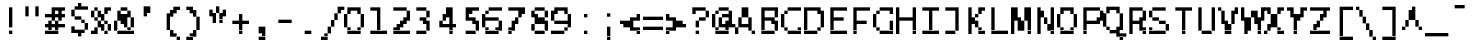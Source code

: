SplineFontDB: 3.2
FontName: LucidaTypewriter11-Bold
FullName: Lucida Typewriter 11 Bold
FamilyName: Lucida Typewriter 11
Weight: Bold
Copyright: Copyright Bigelow & Holmes 1986, 1985.
UComments: "2021-2-2: Created with FontForge (http://fontforge.org)"
Version: 001.000
ItalicAngle: 0
UnderlinePosition: -100
UnderlineWidth: 50
Ascent: 792
Descent: 208
InvalidEm: 0
LayerCount: 2
Layer: 0 0 "Back" 1
Layer: 1 0 "Fore" 0
XUID: [1021 359 -364928075 9117815]
StyleMap: 0x0020
FSType: 0
OS2Version: 0
OS2_WeightWidthSlopeOnly: 0
OS2_UseTypoMetrics: 1
CreationTime: 1612246726
ModificationTime: 1612246727
PfmFamily: 48
TTFWeight: 700
TTFWidth: 5
LineGap: 90
VLineGap: 90
Panose: 2 0 8 9 0 0 0 0 0 0
OS2TypoAscent: 0
OS2TypoAOffset: 1
OS2TypoDescent: 0
OS2TypoDOffset: 1
OS2TypoLinegap: 90
OS2WinAscent: 0
OS2WinAOffset: 1
OS2WinDescent: 0
OS2WinDOffset: 1
HheadAscent: 0
HheadAOffset: 1
HheadDescent: 0
HheadDOffset: 1
OS2SubXSize: 650
OS2SubYSize: 700
OS2SubXOff: 0
OS2SubYOff: 140
OS2SupXSize: 650
OS2SupYSize: 700
OS2SupXOff: 0
OS2SupYOff: 480
OS2StrikeYSize: 49
OS2StrikeYPos: 258
OS2Vendor: 'PfEd'
DEI: 91125
Encoding: UnicodeBmp
UnicodeInterp: none
NameList: AGL For New Fonts
DisplaySize: 11
AntiAlias: 1
FitToEm: 0
BeginChars: 65536 873

StartChar: char0
Encoding: 0 0 0
Width: 551
VWidth: 916
Flags: HW
LayerCount: 2
Back
Image2: image/png 104 0 583.167 83.3333 83.3333
M,6r;%14!\!!!!.8Ou6I!!!!&!!!!(!<W<%!;^CEXT/>$##Ium7K<DfJ:N/ZbgVgW!!!%A;GL-j
5j$^2!!!!18OPjD#T[DW_8*k5!Q?Ph&?Z(Cd.=L+z8OZBBY!QNJ
EndImage2
EndChar

StartChar: space
Encoding: 32 32 1
Width: 551
VWidth: 916
Flags: HW
LayerCount: 2
Back
Image2: image/png 98 0 83.1667 83.3333 83.3333
M,6r;%14!\!!!!.8Ou6I!!!!"!!!!"!<W<%!%$B#aoDDA##Ium7K<DfJ:N/ZbgVgW!!!%A;GL-j
5j$^2!!!!+8OPjD#T[D_!!!!#!!1Ee2<=f<!!#SZ:.26O@"J@Y
EndImage2
EndChar

StartChar: exclam
Encoding: 33 33 2
Width: 583
VWidth: 916
Flags: HW
LayerCount: 2
Back
Image2: image/png 103 250 666.5 83.3333 83.3333
M,6r;%14!\!!!!.8Ou6I!!!!"!!!!)!<W<%!!:XT!WW3###Ium7K<DfJ:N/ZbgVgW!!!%A;GL-j
5j$^2!!!!08OPjD#T[Dg?pHs]L'@W!O9:'6"3-c0!!!!j78?7R6=>BF
EndImage2
Fore
SplineSet
250 583.166015625 m 1
 333.333984375 583.166015625 l 1
 333.333984375 666.5 l 1
 250 666.5 l 1
 250 583.166015625 l 1025
250 499.833007812 m 1
 333.333984375 499.833007812 l 1
 333.333984375 583.166015625 l 1
 250 583.166015625 l 1
 250 499.833007812 l 1025
250 416.5 m 1
 333.333984375 416.5 l 1
 333.333984375 499.833007812 l 1
 250 499.833007812 l 1
 250 416.5 l 1025
250 333.166015625 m 1
 333.333984375 333.166015625 l 1
 333.333984375 416.5 l 1
 250 416.5 l 1
 250 333.166015625 l 1025
250 249.833984375 m 1
 333.333984375 249.833984375 l 1
 333.333984375 333.166015625 l 1
 250 333.166015625 l 1
 250 249.833984375 l 1025
250 166.5 m 1
 333.333984375 166.5 l 1
 333.333984375 249.833984375 l 1
 250 249.833984375 l 1
 250 166.5 l 1025
250 -0.166015625 m 1
 250 83.1669921875 l 1
 333.333984375 83.1669921875 l 1
 333.333984375 -0.166015625 l 1
 250 -0.166015625 l 1
EndSplineSet
EndChar

StartChar: quotedbl
Encoding: 34 34 3
Width: 583
VWidth: 916
Flags: HW
LayerCount: 2
Back
Image2: image/png 100 83.3333 666.5 83.3333 83.3333
M,6r;%14!\!!!!.8Ou6I!!!!%!!!!$!<W<%!00*&K`D)Q##Ium7K<DfJ:N/ZbgVgW!!!%A;GL-j
5j$^2!!!!-8OPjD#T[EB^]9#f"Vq-D(Vn0Sz8OZBBY!QNJ
EndImage2
Fore
SplineSet
83.3330078125 583.166015625 m 1
 166.666992188 583.166015625 l 1
 166.666992188 666.5 l 1
 83.3330078125 666.5 l 1
 83.3330078125 583.166015625 l 1025
333.333984375 583.166015625 m 1
 416.666992188 583.166015625 l 1
 416.666992188 666.5 l 1
 333.333984375 666.5 l 1
 333.333984375 583.166015625 l 1025
83.3330078125 499.833007812 m 1
 166.666992188 499.833007812 l 1
 166.666992188 583.166015625 l 1
 83.3330078125 583.166015625 l 1
 83.3330078125 499.833007812 l 1025
333.333984375 499.833007812 m 1
 416.666992188 499.833007812 l 1
 416.666992188 583.166015625 l 1
 333.333984375 583.166015625 l 1
 333.333984375 499.833007812 l 1025
83.3330078125 416.5 m 1
 166.666992188 416.5 l 1
 166.666992188 499.833007812 l 1
 83.3330078125 499.833007812 l 1
 83.3330078125 416.5 l 1025
333.333984375 416.5 m 1
 333.333984375 499.833007812 l 1
 416.666992188 499.833007812 l 1
 416.666992188 416.5 l 1
 333.333984375 416.5 l 1
EndSplineSet
EndChar

StartChar: numbersign
Encoding: 35 35 4
Width: 583
VWidth: 916
Flags: HW
LayerCount: 2
Back
Image2: image/png 109 0 666.5 83.3333 83.3333
M,6r;%14!\!!!!.8Ou6I!!!!'!!!!)!<W<%!8n,&HN4$G##Ium7K<DfJ:N/ZbgVgW!!!%A;GL-j
5j$^2!!!!68OPjD#T[EZ@F/EW"2k4*14\<c!#j>i'ir0`O8o7\!(fUS7'8jaJcGcN
EndImage2
Fore
SplineSet
166.666992188 583.166015625 m 1
 500 583.166015625 l 1
 500 666.5 l 1
 166.666992188 666.5 l 1
 166.666992188 583.166015625 l 1025
166.666992188 499.833007812 m 1
 250 499.833007812 l 1
 250 583.166015625 l 1
 166.666992188 583.166015625 l 1
 166.666992188 499.833007812 l 1025
333.333984375 499.833007812 m 1
 416.666992188 499.833007812 l 1
 416.666992188 583.166015625 l 1
 333.333984375 583.166015625 l 1
 333.333984375 499.833007812 l 1025
0 416.5 m 1
 500 416.5 l 1
 500 499.833007812 l 1
 0 499.833007812 l 1
 0 416.5 l 1025
166.666992188 333.166015625 m 1
 250 333.166015625 l 1
 250 416.5 l 1
 166.666992188 416.5 l 1
 166.666992188 333.166015625 l 1025
333.333984375 333.166015625 m 1
 416.666992188 333.166015625 l 1
 416.666992188 416.5 l 1
 333.333984375 416.5 l 1
 333.333984375 333.166015625 l 1025
83.3330078125 249.833984375 m 1
 166.666992188 249.833984375 l 1
 166.666992188 333.166015625 l 1
 83.3330078125 333.166015625 l 1
 83.3330078125 249.833984375 l 1025
250 249.833984375 m 1
 333.333984375 249.833984375 l 1
 333.333984375 333.166015625 l 1
 250 333.166015625 l 1
 250 249.833984375 l 1025
0 166.5 m 1
 500 166.5 l 1
 500 249.833984375 l 1
 0 249.833984375 l 1
 0 166.5 l 1025
83.3330078125 83.1669921875 m 1
 166.666992188 83.1669921875 l 1
 166.666992188 166.5 l 1
 83.3330078125 166.5 l 1
 83.3330078125 83.1669921875 l 1025
250 83.1669921875 m 1
 333.333984375 83.1669921875 l 1
 333.333984375 166.5 l 1
 250 166.5 l 1
 250 83.1669921875 l 1025
0 -0.166015625 m 1
 0 83.1669921875 l 1
 333.333984375 83.1669921875 l 1
 333.333984375 -0.166015625 l 1
 0 -0.166015625 l 1
EndSplineSet
EndChar

StartChar: dollar
Encoding: 36 36 5
Width: 583
VWidth: 916
Flags: HW
LayerCount: 2
Back
Image2: image/png 114 83.3333 749.833 83.3333 83.3333
M,6r;%14!\!!!!.8Ou6I!!!!&!!!!+!<W<%!(Q\eErZ1?##Ium7K<DfJ:N/ZbgVgW!!!%A;GL-j
5j$^2!!!!;8OPjD#T[DO@&RIH!5\jC!<s$g%YbK&$32::"0&@j*rH!<!!#SZ:.26O@"J@Y
EndImage2
Fore
SplineSet
250 666.5 m 1
 333.333984375 666.5 l 1
 333.333984375 749.833007812 l 1
 250 749.833007812 l 1
 250 666.5 l 1025
166.666992188 583.166015625 m 1
 500 583.166015625 l 1
 500 666.5 l 1
 166.666992188 666.5 l 1
 166.666992188 583.166015625 l 1025
83.3330078125 499.833007812 m 1
 166.666992188 499.833007812 l 1
 166.666992188 583.166015625 l 1
 83.3330078125 583.166015625 l 1
 83.3330078125 499.833007812 l 1025
83.3330078125 416.5 m 1
 166.666992188 416.5 l 1
 166.666992188 499.833007812 l 1
 83.3330078125 499.833007812 l 1
 83.3330078125 416.5 l 1025
166.666992188 333.166015625 m 1
 333.333984375 333.166015625 l 1
 333.333984375 416.5 l 1
 166.666992188 416.5 l 1
 166.666992188 333.166015625 l 1025
333.333984375 249.833984375 m 1
 416.666992188 249.833984375 l 1
 416.666992188 333.166015625 l 1
 333.333984375 333.166015625 l 1
 333.333984375 249.833984375 l 1025
416.666992188 166.5 m 1
 500 166.5 l 1
 500 249.833984375 l 1
 416.666992188 249.833984375 l 1
 416.666992188 166.5 l 1025
83.3330078125 83.1669921875 m 1
 166.666992188 83.1669921875 l 1
 166.666992188 166.5 l 1
 83.3330078125 166.5 l 1
 83.3330078125 83.1669921875 l 1025
416.666992188 83.1669921875 m 1
 500 83.1669921875 l 1
 500 166.5 l 1
 416.666992188 166.5 l 1
 416.666992188 83.1669921875 l 1025
83.3330078125 -0.166015625 m 1
 416.666992188 -0.166015625 l 1
 416.666992188 83.1669921875 l 1
 83.3330078125 83.1669921875 l 1
 83.3330078125 -0.166015625 l 1025
250 -83.5 m 1
 250 -0.166015625 l 1
 333.333984375 -0.166015625 l 1
 333.333984375 -83.5 l 1
 250 -83.5 l 1
EndSplineSet
EndChar

StartChar: percent
Encoding: 37 37 6
Width: 583
VWidth: 916
Flags: HW
LayerCount: 2
Back
Image2: image/png 112 0 666.5 83.3333 83.3333
M,6r;%14!\!!!!.8Ou6I!!!!'!!!!)!<W<%!8n,&HN4$G##Ium7K<DfJ:N/ZbgVgW!!!%A;GL-j
5j$^2!!!!98OPjD#T[FE@9C@MJK]P0K>E3aK]*%6)b^?NGEWu8z8OZBBY!QNJ
EndImage2
Fore
SplineSet
83.3330078125 583.166015625 m 1
 166.666992188 583.166015625 l 1
 166.666992188 666.5 l 1
 83.3330078125 666.5 l 1
 83.3330078125 583.166015625 l 1025
333.333984375 583.166015625 m 1
 500 583.166015625 l 1
 500 666.5 l 1
 333.333984375 666.5 l 1
 333.333984375 583.166015625 l 1025
0 499.833007812 m 1
 83.3330078125 499.833007812 l 1
 83.3330078125 583.166015625 l 1
 0 583.166015625 l 1
 0 499.833007812 l 1025
166.666992188 499.833007812 m 1
 250 499.833007812 l 1
 250 583.166015625 l 1
 166.666992188 583.166015625 l 1
 166.666992188 499.833007812 l 1025
333.333984375 499.833007812 m 1
 416.666992188 499.833007812 l 1
 416.666992188 583.166015625 l 1
 333.333984375 583.166015625 l 1
 333.333984375 499.833007812 l 1025
0 416.5 m 1
 83.3330078125 416.5 l 1
 83.3330078125 499.833007812 l 1
 0 499.833007812 l 1
 0 416.5 l 1025
166.666992188 416.5 m 1
 333.333984375 416.5 l 1
 333.333984375 499.833007812 l 1
 166.666992188 499.833007812 l 1
 166.666992188 416.5 l 1025
83.3330078125 333.166015625 m 1
 166.666992188 333.166015625 l 1
 166.666992188 416.5 l 1
 83.3330078125 416.5 l 1
 83.3330078125 333.166015625 l 1025
250 333.166015625 m 1
 333.333984375 333.166015625 l 1
 333.333984375 416.5 l 1
 250 416.5 l 1
 250 333.166015625 l 1025
166.666992188 249.833984375 m 1
 250 249.833984375 l 1
 250 333.166015625 l 1
 166.666992188 333.166015625 l 1
 166.666992188 249.833984375 l 1025
333.333984375 249.833984375 m 1
 416.666992188 249.833984375 l 1
 416.666992188 333.166015625 l 1
 333.333984375 333.166015625 l 1
 333.333984375 249.833984375 l 1025
166.666992188 166.5 m 1
 333.333984375 166.5 l 1
 333.333984375 249.833984375 l 1
 166.666992188 249.833984375 l 1
 166.666992188 166.5 l 1025
416.666992188 166.5 m 1
 500 166.5 l 1
 500 249.833984375 l 1
 416.666992188 249.833984375 l 1
 416.666992188 166.5 l 1025
83.3330078125 83.1669921875 m 1
 166.666992188 83.1669921875 l 1
 166.666992188 166.5 l 1
 83.3330078125 166.5 l 1
 83.3330078125 83.1669921875 l 1025
250 83.1669921875 m 1
 333.333984375 83.1669921875 l 1
 333.333984375 166.5 l 1
 250 166.5 l 1
 250 83.1669921875 l 1025
416.666992188 83.1669921875 m 1
 500 83.1669921875 l 1
 500 166.5 l 1
 416.666992188 166.5 l 1
 416.666992188 83.1669921875 l 1025
0 -0.166015625 m 1
 166.666992188 -0.166015625 l 1
 166.666992188 83.1669921875 l 1
 0 83.1669921875 l 1
 0 -0.166015625 l 1025
333.333984375 -0.166015625 m 1
 333.333984375 83.1669921875 l 1
 416.666992188 83.1669921875 l 1
 416.666992188 -0.166015625 l 1
 333.333984375 -0.166015625 l 1
EndSplineSet
EndChar

StartChar: ampersand
Encoding: 38 38 7
Width: 583
VWidth: 916
Flags: HW
LayerCount: 2
Back
Image2: image/png 112 0 666.5 83.3333 83.3333
M,6r;%14!\!!!!.8Ou6I!!!!'!!!!)!<W<%!8n,&HN4$G##Ium7K<DfJ:N/ZbgVgW!!!%A;GL-j
5j$^2!!!!98OPjD#T[D/@.7R&?moI9_D$\;K:rJL)5mYBd`tD*z8OZBBY!QNJ
EndImage2
Fore
SplineSet
166.666992188 583.166015625 m 1
 333.333984375 583.166015625 l 1
 333.333984375 666.5 l 1
 166.666992188 666.5 l 1
 166.666992188 583.166015625 l 1025
83.3330078125 499.833007812 m 1
 166.666992188 499.833007812 l 1
 166.666992188 583.166015625 l 1
 83.3330078125 583.166015625 l 1
 83.3330078125 499.833007812 l 1025
333.333984375 499.833007812 m 1
 416.666992188 499.833007812 l 1
 416.666992188 583.166015625 l 1
 333.333984375 583.166015625 l 1
 333.333984375 499.833007812 l 1025
83.3330078125 416.5 m 1
 416.666992188 416.5 l 1
 416.666992188 499.833007812 l 1
 83.3330078125 499.833007812 l 1
 83.3330078125 416.5 l 1025
83.3330078125 333.166015625 m 1
 333.333984375 333.166015625 l 1
 333.333984375 416.5 l 1
 83.3330078125 416.5 l 1
 83.3330078125 333.166015625 l 1025
416.666992188 333.166015625 m 1
 500 333.166015625 l 1
 500 416.5 l 1
 416.666992188 416.5 l 1
 416.666992188 333.166015625 l 1025
0 249.833984375 m 1
 83.3330078125 249.833984375 l 1
 83.3330078125 333.166015625 l 1
 0 333.166015625 l 1
 0 249.833984375 l 1025
166.666992188 249.833984375 m 1
 333.333984375 249.833984375 l 1
 333.333984375 333.166015625 l 1
 166.666992188 333.166015625 l 1
 166.666992188 249.833984375 l 1025
416.666992188 249.833984375 m 1
 500 249.833984375 l 1
 500 333.166015625 l 1
 416.666992188 333.166015625 l 1
 416.666992188 249.833984375 l 1025
0 166.5 m 1
 83.3330078125 166.5 l 1
 83.3330078125 249.833984375 l 1
 0 249.833984375 l 1
 0 166.5 l 1025
250 166.5 m 1
 333.333984375 166.5 l 1
 333.333984375 249.833984375 l 1
 250 249.833984375 l 1
 250 166.5 l 1025
416.666992188 166.5 m 1
 500 166.5 l 1
 500 249.833984375 l 1
 416.666992188 249.833984375 l 1
 416.666992188 166.5 l 1025
0 83.1669921875 m 1
 83.3330078125 83.1669921875 l 1
 83.3330078125 166.5 l 1
 0 166.5 l 1
 0 83.1669921875 l 1025
333.333984375 83.1669921875 m 1
 416.666992188 83.1669921875 l 1
 416.666992188 166.5 l 1
 333.333984375 166.5 l 1
 333.333984375 83.1669921875 l 1025
83.3330078125 -0.166015625 m 1
 83.3330078125 83.1669921875 l 1
 500 83.1669921875 l 1
 500 -0.166015625 l 1
 83.3330078125 -0.166015625 l 1
EndSplineSet
EndChar

StartChar: quotesingle
Encoding: 39 39 8
Width: 583
VWidth: 916
Flags: HW
LayerCount: 2
Back
Image2: image/png 102 166.667 666.5 83.3333 83.3333
M,6r;%14!\!!!!.8Ou6I!!!!#!!!!$!<W<%!.uOj_>jQ9##Ium7K<DfJ:N/ZbgVgW!!!%A;GL-j
5j$^2!!!!/8OPjD#T[D7^i4gt!<<=Y!Wi"@k1K_7!!#SZ:.26O@"J@Y
EndImage2
Fore
SplineSet
166.666992188 583.166015625 m 1
 333.333984375 583.166015625 l 1
 333.333984375 666.5 l 1
 166.666992188 666.5 l 1
 166.666992188 583.166015625 l 1025
166.666992188 499.833007812 m 1
 333.333984375 499.833007812 l 1
 333.333984375 583.166015625 l 1
 166.666992188 583.166015625 l 1
 166.666992188 499.833007812 l 1025
166.666992188 416.5 m 1
 166.666992188 499.833007812 l 1
 250 499.833007812 l 1
 250 416.5 l 1
 166.666992188 416.5 l 1
EndSplineSet
EndChar

StartChar: parenleft
Encoding: 40 40 9
Width: 583
VWidth: 916
Flags: HW
LayerCount: 2
Back
Image2: image/png 109 166.667 666.5 83.3333 83.3333
M,6r;%14!\!!!!.8Ou6I!!!!%!!!!+!<W<%!3%hm9`P.n##Ium7K<DfJ:N/ZbgVgW!!!%A;GL-j
5j$^2!!!!68OPjD#T[D/?q=Zb^sE(8%R?Tc!%YDZ!O/S-ZiC(+!(fUS7'8jaJcGcN
EndImage2
Fore
SplineSet
333.333984375 583.166015625 m 1
 500 583.166015625 l 1
 500 666.5 l 1
 333.333984375 666.5 l 1
 333.333984375 583.166015625 l 1025
250 499.833007812 m 1
 416.666992188 499.833007812 l 1
 416.666992188 583.166015625 l 1
 250 583.166015625 l 1
 250 499.833007812 l 1025
166.666992188 416.5 m 1
 333.333984375 416.5 l 1
 333.333984375 499.833007812 l 1
 166.666992188 499.833007812 l 1
 166.666992188 416.5 l 1025
166.666992188 333.166015625 m 1
 250 333.166015625 l 1
 250 416.5 l 1
 166.666992188 416.5 l 1
 166.666992188 333.166015625 l 1025
166.666992188 249.833984375 m 1
 250 249.833984375 l 1
 250 333.166015625 l 1
 166.666992188 333.166015625 l 1
 166.666992188 249.833984375 l 1025
166.666992188 166.5 m 1
 250 166.5 l 1
 250 249.833984375 l 1
 166.666992188 249.833984375 l 1
 166.666992188 166.5 l 1025
166.666992188 83.1669921875 m 1
 250 83.1669921875 l 1
 250 166.5 l 1
 166.666992188 166.5 l 1
 166.666992188 83.1669921875 l 1025
250 -0.166015625 m 1
 333.333984375 -0.166015625 l 1
 333.333984375 83.1669921875 l 1
 250 83.1669921875 l 1
 250 -0.166015625 l 1025
250 -83.5 m 1
 416.666992188 -83.5 l 1
 416.666992188 -0.166015625 l 1
 250 -0.166015625 l 1
 250 -83.5 l 1025
416.666992188 -166.833007812 m 1
 416.666992188 -83.5 l 1
 500 -83.5 l 1
 500 -166.833007812 l 1
 416.666992188 -166.833007812 l 1
EndSplineSet
EndChar

StartChar: parenright
Encoding: 41 41 10
Width: 583
VWidth: 916
Flags: HW
LayerCount: 2
Back
Image2: image/png 109 83.3333 666.5 83.3333 83.3333
M,6r;%14!\!!!!.8Ou6I!!!!%!!!!+!<W<%!3%hm9`P.n##Ium7K<DfJ:N/ZbgVgW!!!%A;GL-j
5j$^2!!!!68OPjD#T[D7^lZ@)^`WW2$:*GK!#q.(_,o63>6"X'!(fUS7'8jaJcGcN
EndImage2
Fore
SplineSet
83.3330078125 583.166015625 m 1
 250 583.166015625 l 1
 250 666.5 l 1
 83.3330078125 666.5 l 1
 83.3330078125 583.166015625 l 1025
166.666992188 499.833007812 m 1
 333.333984375 499.833007812 l 1
 333.333984375 583.166015625 l 1
 166.666992188 583.166015625 l 1
 166.666992188 499.833007812 l 1025
250 416.5 m 1
 333.333984375 416.5 l 1
 333.333984375 499.833007812 l 1
 250 499.833007812 l 1
 250 416.5 l 1025
333.333984375 333.166015625 m 1
 416.666992188 333.166015625 l 1
 416.666992188 416.5 l 1
 333.333984375 416.5 l 1
 333.333984375 333.166015625 l 1025
333.333984375 249.833984375 m 1
 416.666992188 249.833984375 l 1
 416.666992188 333.166015625 l 1
 333.333984375 333.166015625 l 1
 333.333984375 249.833984375 l 1025
333.333984375 166.5 m 1
 416.666992188 166.5 l 1
 416.666992188 249.833984375 l 1
 333.333984375 249.833984375 l 1
 333.333984375 166.5 l 1025
333.333984375 83.1669921875 m 1
 416.666992188 83.1669921875 l 1
 416.666992188 166.5 l 1
 333.333984375 166.5 l 1
 333.333984375 83.1669921875 l 1025
250 -0.166015625 m 1
 333.333984375 -0.166015625 l 1
 333.333984375 83.1669921875 l 1
 250 83.1669921875 l 1
 250 -0.166015625 l 1025
166.666992188 -83.5 m 1
 333.333984375 -83.5 l 1
 333.333984375 -0.166015625 l 1
 166.666992188 -0.166015625 l 1
 166.666992188 -83.5 l 1025
83.3330078125 -166.833007812 m 1
 83.3330078125 -83.5 l 1
 250 -83.5 l 1
 250 -166.833007812 l 1
 83.3330078125 -166.833007812 l 1
EndSplineSet
EndChar

StartChar: asterisk
Encoding: 42 42 11
Width: 583
VWidth: 916
Flags: HW
LayerCount: 2
Back
Image2: image/png 106 83.3333 666.5 83.3333 83.3333
M,6r;%14!\!!!!.8Ou6I!!!!&!!!!&!<W<%!4SZ/V>pSr##Ium7K<DfJ:N/ZbgVgW!!!%A;GL-j
5j$^2!!!!38OPjD#T[DO?s(6aK->ag!!!Bf!^XaR>B9cE!!#SZ:.26O@"J@Y
EndImage2
Fore
SplineSet
250 583.166015625 m 1
 333.333984375 583.166015625 l 1
 333.333984375 666.5 l 1
 250 666.5 l 1
 250 583.166015625 l 1025
83.3330078125 499.833007812 m 1
 166.666992188 499.833007812 l 1
 166.666992188 583.166015625 l 1
 83.3330078125 583.166015625 l 1
 83.3330078125 499.833007812 l 1025
250 499.833007812 m 1
 333.333984375 499.833007812 l 1
 333.333984375 583.166015625 l 1
 250 583.166015625 l 1
 250 499.833007812 l 1025
416.666992188 499.833007812 m 1
 500 499.833007812 l 1
 500 583.166015625 l 1
 416.666992188 583.166015625 l 1
 416.666992188 499.833007812 l 1025
83.3330078125 416.5 m 1
 250 416.5 l 1
 250 499.833007812 l 1
 83.3330078125 499.833007812 l 1
 83.3330078125 416.5 l 1025
333.333984375 416.5 m 1
 500 416.5 l 1
 500 499.833007812 l 1
 333.333984375 499.833007812 l 1
 333.333984375 416.5 l 1025
166.666992188 333.166015625 m 1
 250 333.166015625 l 1
 250 416.5 l 1
 166.666992188 416.5 l 1
 166.666992188 333.166015625 l 1025
333.333984375 333.166015625 m 1
 416.666992188 333.166015625 l 1
 416.666992188 416.5 l 1
 333.333984375 416.5 l 1
 333.333984375 333.166015625 l 1025
166.666992188 249.833984375 m 1
 250 249.833984375 l 1
 250 333.166015625 l 1
 166.666992188 333.166015625 l 1
 166.666992188 249.833984375 l 1025
333.333984375 249.833984375 m 1
 333.333984375 333.166015625 l 1
 416.666992188 333.166015625 l 1
 416.666992188 249.833984375 l 1
 333.333984375 249.833984375 l 1
EndSplineSet
EndChar

StartChar: plus
Encoding: 43 43 12
Width: 583
VWidth: 916
Flags: HW
LayerCount: 2
Back
Image2: image/png 105 83.3333 499.833 83.3333 83.3333
M,6r;%14!\!!!!.8Ou6I!!!!&!!!!'!<W<%!&6@N#QOi)##Ium7K<DfJ:N/ZbgVgW!!!%A;GL-j
5j$^2!!!!28OPjD#T[DO?r18+!Q75/!"*fKR=GE-=TAF%!(fUS7'8jaJcGcN
EndImage2
Fore
SplineSet
250 416.5 m 1
 333.333984375 416.5 l 1
 333.333984375 499.833007812 l 1
 250 499.833007812 l 1
 250 416.5 l 1025
250 333.166015625 m 1
 333.333984375 333.166015625 l 1
 333.333984375 416.5 l 1
 250 416.5 l 1
 250 333.166015625 l 1025
83.3330078125 249.833984375 m 1
 500 249.833984375 l 1
 500 333.166015625 l 1
 83.3330078125 333.166015625 l 1
 83.3330078125 249.833984375 l 1025
250 166.5 m 1
 333.333984375 166.5 l 1
 333.333984375 249.833984375 l 1
 250 249.833984375 l 1
 250 166.5 l 1025
250 83.1669921875 m 1
 333.333984375 83.1669921875 l 1
 333.333984375 166.5 l 1
 250 166.5 l 1
 250 83.1669921875 l 1025
250 -0.166015625 m 1
 250 83.1669921875 l 1
 333.333984375 83.1669921875 l 1
 333.333984375 -0.166015625 l 1
 250 -0.166015625 l 1
EndSplineSet
EndChar

StartChar: comma
Encoding: 44 44 13
Width: 583
VWidth: 916
Flags: HW
LayerCount: 2
Back
Image2: image/png 104 166.667 166.5 83.3333 83.3333
M,6r;%14!\!!!!.8Ou6I!!!!#!!!!%!<W<%!1k?]H2mpF##Ium7K<DfJ:N/ZbgVgW!!!%A;GL-j
5j$^2!!!!18OPjD#T[D7^i4h?J`-S/$A\b7RH"[bz8OZBBY!QNJ
EndImage2
Fore
SplineSet
166.666992188 83.1669921875 m 1
 333.333984375 83.1669921875 l 1
 333.333984375 166.5 l 1
 166.666992188 166.5 l 1
 166.666992188 83.1669921875 l 1025
166.666992188 -0.166015625 m 1
 333.333984375 -0.166015625 l 1
 333.333984375 83.1669921875 l 1
 166.666992188 83.1669921875 l 1
 166.666992188 -0.166015625 l 1025
250 -83.5 m 1
 333.333984375 -83.5 l 1
 333.333984375 -0.166015625 l 1
 250 -0.166015625 l 1
 250 -83.5 l 1025
166.666992188 -166.833007812 m 1
 166.666992188 -83.5 l 1
 333.333984375 -83.5 l 1
 333.333984375 -166.833007812 l 1
 166.666992188 -166.833007812 l 1
EndSplineSet
EndChar

StartChar: hyphen
Encoding: 45 45 14
Width: 551
VWidth: 916
Flags: HW
LayerCount: 2
Back
Image2: image/png 98 0 249.833 83.3333 83.3333
M,6r;%14!\!!!!.8Ou6I!!!!'!!!!"!<W<%!65==ZN't*##Ium7K<DfJ:N/ZbgVgW!!!%A;GL-j
5j$^2!!!!+8OPjD#T[FM!rr?#!<&Ik99T>U!!#SZ:.26O@"J@Y
EndImage2
EndChar

StartChar: period
Encoding: 46 46 15
Width: 583
VWidth: 916
Flags: HW
LayerCount: 2
Back
Image2: image/png 98 166.667 83.1667 83.3333 83.3333
M,6r;%14!\!!!!.8Ou6I!!!!#!!!!"!<W<%!7'ruaT);@##Ium7K<DfJ:N/ZbgVgW!!!%A;GL-j
5j$^2!!!!+8OPjD#T[D7!!!#9!5[2G`l.oX!!#SZ:.26O@"J@Y
EndImage2
Fore
SplineSet
166.666992188 -0.166015625 m 1
 166.666992188 83.1669921875 l 1
 333.333984375 83.1669921875 l 1
 333.333984375 -0.166015625 l 1
 166.666992188 -0.166015625 l 1
EndSplineSet
EndChar

StartChar: slash
Encoding: 47 47 16
Width: 583
VWidth: 916
Flags: HW
LayerCount: 2
Back
Image2: image/png 111 0 666.5 83.3333 83.3333
M,6r;%14!\!!!!.8Ou6I!!!!(!!!!+!<W<%!($b<:&k7o##Ium7K<DfJ:N/ZbgVgW!!!%A;GL-j
5j$^2!!!!88OPjD#T[D_@pia'!($]/;uf5iL'%DZl2c6O<"nj'!!!!j78?7R6=>BF
EndImage2
Fore
SplineSet
416.666992188 583.166015625 m 1
 583.333007812 583.166015625 l 1
 583.333007812 666.5 l 1
 416.666992188 666.5 l 1
 416.666992188 583.166015625 l 1025
416.666992188 499.833007812 m 1
 500 499.833007812 l 1
 500 583.166015625 l 1
 416.666992188 583.166015625 l 1
 416.666992188 499.833007812 l 1025
333.333984375 416.5 m 1
 416.666992188 416.5 l 1
 416.666992188 499.833007812 l 1
 333.333984375 499.833007812 l 1
 333.333984375 416.5 l 1025
333.333984375 333.166015625 m 1
 416.666992188 333.166015625 l 1
 416.666992188 416.5 l 1
 333.333984375 416.5 l 1
 333.333984375 333.166015625 l 1025
250 249.833984375 m 1
 333.333984375 249.833984375 l 1
 333.333984375 333.166015625 l 1
 250 333.166015625 l 1
 250 249.833984375 l 1025
250 166.5 m 1
 333.333984375 166.5 l 1
 333.333984375 249.833984375 l 1
 250 249.833984375 l 1
 250 166.5 l 1025
166.666992188 83.1669921875 m 1
 250 83.1669921875 l 1
 250 166.5 l 1
 166.666992188 166.5 l 1
 166.666992188 83.1669921875 l 1025
166.666992188 -0.166015625 m 1
 250 -0.166015625 l 1
 250 83.1669921875 l 1
 166.666992188 83.1669921875 l 1
 166.666992188 -0.166015625 l 1025
83.3330078125 -83.5 m 1
 166.666992188 -83.5 l 1
 166.666992188 -0.166015625 l 1
 83.3330078125 -0.166015625 l 1
 83.3330078125 -83.5 l 1025
0 -166.833007812 m 1
 0 -83.5 l 1
 166.666992188 -83.5 l 1
 166.666992188 -166.833007812 l 1
 0 -166.833007812 l 1
EndSplineSet
EndChar

StartChar: zero
Encoding: 48 48 17
Width: 583
VWidth: 916
Flags: HW
LayerCount: 2
Back
Image2: image/png 106 0 666.5 83.3333 83.3333
M,6r;%14!\!!!!.8Ou6I!!!!'!!!!)!<W<%!8n,&HN4$G##Ium7K<DfJ:N/ZbgVgW!!!%A;GL-j
5j$^2!!!!38OPjD#T[ER@.7Q;JO0m%$32'-"-Kp3]fZ8p!!#SZ:.26O@"J@Y
EndImage2
Fore
SplineSet
83.3330078125 583.166015625 m 1
 416.666992188 583.166015625 l 1
 416.666992188 666.5 l 1
 83.3330078125 666.5 l 1
 83.3330078125 583.166015625 l 1025
83.3330078125 499.833007812 m 1
 166.666992188 499.833007812 l 1
 166.666992188 583.166015625 l 1
 83.3330078125 583.166015625 l 1
 83.3330078125 499.833007812 l 1025
333.333984375 499.833007812 m 1
 416.666992188 499.833007812 l 1
 416.666992188 583.166015625 l 1
 333.333984375 583.166015625 l 1
 333.333984375 499.833007812 l 1025
0 416.5 m 1
 83.3330078125 416.5 l 1
 83.3330078125 499.833007812 l 1
 0 499.833007812 l 1
 0 416.5 l 1025
416.666992188 416.5 m 1
 500 416.5 l 1
 500 499.833007812 l 1
 416.666992188 499.833007812 l 1
 416.666992188 416.5 l 1025
0 333.166015625 m 1
 83.3330078125 333.166015625 l 1
 83.3330078125 416.5 l 1
 0 416.5 l 1
 0 333.166015625 l 1025
416.666992188 333.166015625 m 1
 500 333.166015625 l 1
 500 416.5 l 1
 416.666992188 416.5 l 1
 416.666992188 333.166015625 l 1025
0 249.833984375 m 1
 83.3330078125 249.833984375 l 1
 83.3330078125 333.166015625 l 1
 0 333.166015625 l 1
 0 249.833984375 l 1025
416.666992188 249.833984375 m 1
 500 249.833984375 l 1
 500 333.166015625 l 1
 416.666992188 333.166015625 l 1
 416.666992188 249.833984375 l 1025
0 166.5 m 1
 83.3330078125 166.5 l 1
 83.3330078125 249.833984375 l 1
 0 249.833984375 l 1
 0 166.5 l 1025
416.666992188 166.5 m 1
 500 166.5 l 1
 500 249.833984375 l 1
 416.666992188 249.833984375 l 1
 416.666992188 166.5 l 1025
83.3330078125 83.1669921875 m 1
 166.666992188 83.1669921875 l 1
 166.666992188 166.5 l 1
 83.3330078125 166.5 l 1
 83.3330078125 83.1669921875 l 1025
333.333984375 83.1669921875 m 1
 416.666992188 83.1669921875 l 1
 416.666992188 166.5 l 1
 333.333984375 166.5 l 1
 333.333984375 83.1669921875 l 1025
83.3330078125 -0.166015625 m 1
 83.3330078125 83.1669921875 l 1
 416.666992188 83.1669921875 l 1
 416.666992188 -0.166015625 l 1
 83.3330078125 -0.166015625 l 1
EndSplineSet
EndChar

StartChar: one
Encoding: 49 49 18
Width: 583
VWidth: 916
Flags: HW
LayerCount: 2
Back
Image2: image/png 103 83.3333 666.5 83.3333 83.3333
M,6r;%14!\!!!!.8Ou6I!!!!&!!!!)!<W<%!"2#hGQ7^D##Ium7K<DfJ:N/ZbgVgW!!!%A;GL-j
5j$^2!!!!08OPjD#T[E"^n?2\IfKH_-j#eM?K.g^!!!!j78?7R6=>BF
EndImage2
Fore
SplineSet
83.3330078125 583.166015625 m 1
 333.333984375 583.166015625 l 1
 333.333984375 666.5 l 1
 83.3330078125 666.5 l 1
 83.3330078125 583.166015625 l 1025
250 499.833007812 m 1
 333.333984375 499.833007812 l 1
 333.333984375 583.166015625 l 1
 250 583.166015625 l 1
 250 499.833007812 l 1025
250 416.5 m 1
 333.333984375 416.5 l 1
 333.333984375 499.833007812 l 1
 250 499.833007812 l 1
 250 416.5 l 1025
250 333.166015625 m 1
 333.333984375 333.166015625 l 1
 333.333984375 416.5 l 1
 250 416.5 l 1
 250 333.166015625 l 1025
250 249.833984375 m 1
 333.333984375 249.833984375 l 1
 333.333984375 333.166015625 l 1
 250 333.166015625 l 1
 250 249.833984375 l 1025
250 166.5 m 1
 333.333984375 166.5 l 1
 333.333984375 249.833984375 l 1
 250 249.833984375 l 1
 250 166.5 l 1025
250 83.1669921875 m 1
 333.333984375 83.1669921875 l 1
 333.333984375 166.5 l 1
 250 166.5 l 1
 250 83.1669921875 l 1025
83.3330078125 -0.166015625 m 1
 83.3330078125 83.1669921875 l 1
 500 83.1669921875 l 1
 500 -0.166015625 l 1
 83.3330078125 -0.166015625 l 1
EndSplineSet
EndChar

StartChar: two
Encoding: 50 50 19
Width: 583
VWidth: 916
Flags: HW
LayerCount: 2
Back
Image2: image/png 111 83.3333 666.5 83.3333 83.3333
M,6r;%14!\!!!!.8Ou6I!!!!&!!!!)!<W<%!"2#hGQ7^D##Ium7K<DfJ:N/ZbgVgW!!!%A;GL-j
5j$^2!!!!88OPjD#T[FM^q]u(&e"sQ#n.%UIK0?`+9Q%F!3u>"!!!!j78?7R6=>BF
EndImage2
Fore
SplineSet
83.3330078125 583.166015625 m 1
 416.666992188 583.166015625 l 1
 416.666992188 666.5 l 1
 83.3330078125 666.5 l 1
 83.3330078125 583.166015625 l 1025
416.666992188 499.833007812 m 1
 500 499.833007812 l 1
 500 583.166015625 l 1
 416.666992188 583.166015625 l 1
 416.666992188 499.833007812 l 1025
416.666992188 416.5 m 1
 500 416.5 l 1
 500 499.833007812 l 1
 416.666992188 499.833007812 l 1
 416.666992188 416.5 l 1025
333.333984375 333.166015625 m 1
 500 333.166015625 l 1
 500 416.5 l 1
 333.333984375 416.5 l 1
 333.333984375 333.166015625 l 1025
250 249.833984375 m 1
 416.666992188 249.833984375 l 1
 416.666992188 333.166015625 l 1
 250 333.166015625 l 1
 250 249.833984375 l 1025
166.666992188 166.5 m 1
 333.333984375 166.5 l 1
 333.333984375 249.833984375 l 1
 166.666992188 249.833984375 l 1
 166.666992188 166.5 l 1025
83.3330078125 83.1669921875 m 1
 250 83.1669921875 l 1
 250 166.5 l 1
 83.3330078125 166.5 l 1
 83.3330078125 83.1669921875 l 1025
83.3330078125 -0.166015625 m 1
 83.3330078125 83.1669921875 l 1
 500 83.1669921875 l 1
 500 -0.166015625 l 1
 83.3330078125 -0.166015625 l 1
EndSplineSet
EndChar

StartChar: three
Encoding: 51 51 20
Width: 583
VWidth: 916
Flags: HW
LayerCount: 2
Back
Image2: image/png 107 83.3333 666.5 83.3333 83.3333
M,6r;%14!\!!!!.8Ou6I!!!!%!!!!)!<W<%!9F+&7K<Dg##Ium7K<DfJ:N/ZbgVgW!!!%A;GL-j
5j$^2!!!!48OPjD#T[E"^`WW1#n.#Gq>gR1^]KY@jX%YA!!!!j78?7R6=>BF
EndImage2
Fore
SplineSet
83.3330078125 583.166015625 m 1
 333.333984375 583.166015625 l 1
 333.333984375 666.5 l 1
 83.3330078125 666.5 l 1
 83.3330078125 583.166015625 l 1025
333.333984375 499.833007812 m 1
 416.666992188 499.833007812 l 1
 416.666992188 583.166015625 l 1
 333.333984375 583.166015625 l 1
 333.333984375 499.833007812 l 1025
333.333984375 416.5 m 1
 416.666992188 416.5 l 1
 416.666992188 499.833007812 l 1
 333.333984375 499.833007812 l 1
 333.333984375 416.5 l 1025
166.666992188 333.166015625 m 1
 333.333984375 333.166015625 l 1
 333.333984375 416.5 l 1
 166.666992188 416.5 l 1
 166.666992188 333.166015625 l 1025
250 249.833984375 m 1
 416.666992188 249.833984375 l 1
 416.666992188 333.166015625 l 1
 250 333.166015625 l 1
 250 249.833984375 l 1025
333.333984375 166.5 m 1
 416.666992188 166.5 l 1
 416.666992188 249.833984375 l 1
 333.333984375 249.833984375 l 1
 333.333984375 166.5 l 1025
333.333984375 83.1669921875 m 1
 416.666992188 83.1669921875 l 1
 416.666992188 166.5 l 1
 333.333984375 166.5 l 1
 333.333984375 83.1669921875 l 1025
83.3330078125 -0.166015625 m 1
 83.3330078125 83.1669921875 l 1
 333.333984375 83.1669921875 l 1
 333.333984375 -0.166015625 l 1
 83.3330078125 -0.166015625 l 1
EndSplineSet
EndChar

StartChar: four
Encoding: 52 52 21
Width: 583
VWidth: 916
Flags: HW
LayerCount: 2
Back
Image2: image/png 112 83.3333 666.5 83.3333 83.3333
M,6r;%14!\!!!!.8Ou6I!!!!&!!!!)!<W<%!"2#hGQ7^D##Ium7K<DfJ:N/ZbgVgW!!!%A;GL-j
5j$^2!!!!98OPjD#T[D/?nbt:?jL/-_!ltBJ3a/8(&.jP=+?q<z8OZBBY!QNJ
EndImage2
Fore
SplineSet
250 583.166015625 m 1
 416.666992188 583.166015625 l 1
 416.666992188 666.5 l 1
 250 666.5 l 1
 250 583.166015625 l 1025
250 499.833007812 m 1
 416.666992188 499.833007812 l 1
 416.666992188 583.166015625 l 1
 250 583.166015625 l 1
 250 499.833007812 l 1025
166.666992188 416.5 m 1
 416.666992188 416.5 l 1
 416.666992188 499.833007812 l 1
 166.666992188 499.833007812 l 1
 166.666992188 416.5 l 1025
166.666992188 333.166015625 m 1
 250 333.166015625 l 1
 250 416.5 l 1
 166.666992188 416.5 l 1
 166.666992188 333.166015625 l 1025
333.333984375 333.166015625 m 1
 416.666992188 333.166015625 l 1
 416.666992188 416.5 l 1
 333.333984375 416.5 l 1
 333.333984375 333.166015625 l 1025
83.3330078125 249.833984375 m 1
 166.666992188 249.833984375 l 1
 166.666992188 333.166015625 l 1
 83.3330078125 333.166015625 l 1
 83.3330078125 249.833984375 l 1025
333.333984375 249.833984375 m 1
 416.666992188 249.833984375 l 1
 416.666992188 333.166015625 l 1
 333.333984375 333.166015625 l 1
 333.333984375 249.833984375 l 1025
83.3330078125 166.5 m 1
 500 166.5 l 1
 500 249.833984375 l 1
 83.3330078125 249.833984375 l 1
 83.3330078125 166.5 l 1025
333.333984375 83.1669921875 m 1
 416.666992188 83.1669921875 l 1
 416.666992188 166.5 l 1
 333.333984375 166.5 l 1
 333.333984375 83.1669921875 l 1025
333.333984375 -0.166015625 m 1
 333.333984375 83.1669921875 l 1
 416.666992188 83.1669921875 l 1
 416.666992188 -0.166015625 l 1
 333.333984375 -0.166015625 l 1
EndSplineSet
EndChar

StartChar: five
Encoding: 53 53 22
Width: 583
VWidth: 916
Flags: HW
LayerCount: 2
Back
Image2: image/png 111 166.667 666.5 83.3333 83.3333
M,6r;%14!\!!!!.8Ou6I!!!!%!!!!)!<W<%!9F+&7K<Dg##Ium7K<DfJ:N/ZbgVgW!!!%A;GL-j
5j$^2!!!!88OPjD#T[FM^i4gtJ`-W^!J:@`4obR1n,u&=?!;:L!!!!j78?7R6=>BF
EndImage2
Fore
SplineSet
166.666992188 583.166015625 m 1
 500 583.166015625 l 1
 500 666.5 l 1
 166.666992188 666.5 l 1
 166.666992188 583.166015625 l 1025
166.666992188 499.833007812 m 1
 333.333984375 499.833007812 l 1
 333.333984375 583.166015625 l 1
 166.666992188 583.166015625 l 1
 166.666992188 499.833007812 l 1025
166.666992188 416.5 m 1
 250 416.5 l 1
 250 499.833007812 l 1
 166.666992188 499.833007812 l 1
 166.666992188 416.5 l 1025
166.666992188 333.166015625 m 1
 416.666992188 333.166015625 l 1
 416.666992188 416.5 l 1
 166.666992188 416.5 l 1
 166.666992188 333.166015625 l 1025
333.333984375 249.833984375 m 1
 500 249.833984375 l 1
 500 333.166015625 l 1
 333.333984375 333.166015625 l 1
 333.333984375 249.833984375 l 1025
416.666992188 166.5 m 1
 500 166.5 l 1
 500 249.833984375 l 1
 416.666992188 249.833984375 l 1
 416.666992188 166.5 l 1025
416.666992188 83.1669921875 m 1
 500 83.1669921875 l 1
 500 166.5 l 1
 416.666992188 166.5 l 1
 416.666992188 83.1669921875 l 1025
166.666992188 -0.166015625 m 1
 166.666992188 83.1669921875 l 1
 416.666992188 83.1669921875 l 1
 416.666992188 -0.166015625 l 1
 166.666992188 -0.166015625 l 1
EndSplineSet
EndChar

StartChar: six
Encoding: 54 54 23
Width: 583
VWidth: 916
Flags: HW
LayerCount: 2
Back
Image2: image/png 110 0 666.5 83.3333 83.3333
M,6r;%14!\!!!!.8Ou6I!!!!'!!!!)!<W<%!8n,&HN4$G##Ium7K<DfJ:N/ZbgVgW!!!%A;GL-j
5j$^2!!!!78OPjD#T[EZ@;oUf@/.Rb!e``G'`]5@"2Tk=jL,$g!!#SZ:.26O@"J@Y
EndImage2
Fore
SplineSet
166.666992188 583.166015625 m 1
 500 583.166015625 l 1
 500 666.5 l 1
 166.666992188 666.5 l 1
 166.666992188 583.166015625 l 1025
83.3330078125 499.833007812 m 1
 166.666992188 499.833007812 l 1
 166.666992188 583.166015625 l 1
 83.3330078125 583.166015625 l 1
 83.3330078125 499.833007812 l 1025
0 416.5 m 1
 83.3330078125 416.5 l 1
 83.3330078125 499.833007812 l 1
 0 499.833007812 l 1
 0 416.5 l 1025
0 333.166015625 m 1
 416.666992188 333.166015625 l 1
 416.666992188 416.5 l 1
 0 416.5 l 1
 0 333.166015625 l 1025
0 249.833984375 m 1
 83.3330078125 249.833984375 l 1
 83.3330078125 333.166015625 l 1
 0 333.166015625 l 1
 0 249.833984375 l 1025
416.666992188 249.833984375 m 1
 500 249.833984375 l 1
 500 333.166015625 l 1
 416.666992188 333.166015625 l 1
 416.666992188 249.833984375 l 1025
0 166.5 m 1
 83.3330078125 166.5 l 1
 83.3330078125 249.833984375 l 1
 0 249.833984375 l 1
 0 166.5 l 1025
416.666992188 166.5 m 1
 500 166.5 l 1
 500 249.833984375 l 1
 416.666992188 249.833984375 l 1
 416.666992188 166.5 l 1025
83.3330078125 83.1669921875 m 1
 166.666992188 83.1669921875 l 1
 166.666992188 166.5 l 1
 83.3330078125 166.5 l 1
 83.3330078125 83.1669921875 l 1025
333.333984375 83.1669921875 m 1
 500 83.1669921875 l 1
 500 166.5 l 1
 333.333984375 166.5 l 1
 333.333984375 83.1669921875 l 1025
83.3330078125 -0.166015625 m 1
 83.3330078125 83.1669921875 l 1
 416.666992188 83.1669921875 l 1
 416.666992188 -0.166015625 l 1
 83.3330078125 -0.166015625 l 1
EndSplineSet
EndChar

StartChar: seven
Encoding: 55 55 24
Width: 583
VWidth: 916
Flags: HW
LayerCount: 2
Back
Image2: image/png 112 83.3333 666.5 83.3333 83.3333
M,6r;%14!\!!!!.8Ou6I!!!!&!!!!)!<W<%!"2#hGQ7^D##Ium7K<DfJ:N/ZbgVgW!!!%A;GL-j
5j$^2!!!!98OPjD#T[FM_'$Q:^nAK)^u3"IJ=uuD(dJ0H];=dWz8OZBBY!QNJ
EndImage2
Fore
SplineSet
83.3330078125 583.166015625 m 1
 500 583.166015625 l 1
 500 666.5 l 1
 83.3330078125 666.5 l 1
 83.3330078125 583.166015625 l 1025
333.333984375 499.833007812 m 1
 500 499.833007812 l 1
 500 583.166015625 l 1
 333.333984375 583.166015625 l 1
 333.333984375 499.833007812 l 1025
333.333984375 416.5 m 1
 416.666992188 416.5 l 1
 416.666992188 499.833007812 l 1
 333.333984375 499.833007812 l 1
 333.333984375 416.5 l 1025
250 333.166015625 m 1
 333.333984375 333.166015625 l 1
 333.333984375 416.5 l 1
 250 416.5 l 1
 250 333.166015625 l 1025
166.666992188 249.833984375 m 1
 333.333984375 249.833984375 l 1
 333.333984375 333.166015625 l 1
 166.666992188 333.166015625 l 1
 166.666992188 249.833984375 l 1025
166.666992188 166.5 m 1
 250 166.5 l 1
 250 249.833984375 l 1
 166.666992188 249.833984375 l 1
 166.666992188 166.5 l 1025
83.3330078125 83.1669921875 m 1
 250 83.1669921875 l 1
 250 166.5 l 1
 83.3330078125 166.5 l 1
 83.3330078125 83.1669921875 l 1025
83.3330078125 -0.166015625 m 1
 83.3330078125 83.1669921875 l 1
 166.666992188 83.1669921875 l 1
 166.666992188 -0.166015625 l 1
 83.3330078125 -0.166015625 l 1
EndSplineSet
EndChar

StartChar: eight
Encoding: 56 56 25
Width: 583
VWidth: 916
Flags: HW
LayerCount: 2
Back
Image2: image/png 110 83.3333 666.5 83.3333 83.3333
M,6r;%14!\!!!!.8Ou6I!!!!&!!!!)!<W<%!"2#hGQ7^D##Ium7K<DfJ:N/ZbgVgW!!!%A;GL-j
5j$^2!!!!78OPjD#T[D'@-CuX_,.pD!Mhdo$327U"=Y7F'06*n!!#SZ:.26O@"J@Y
EndImage2
Fore
SplineSet
166.666992188 583.166015625 m 1
 416.666992188 583.166015625 l 1
 416.666992188 666.5 l 1
 166.666992188 666.5 l 1
 166.666992188 583.166015625 l 1025
83.3330078125 499.833007812 m 1
 166.666992188 499.833007812 l 1
 166.666992188 583.166015625 l 1
 83.3330078125 583.166015625 l 1
 83.3330078125 499.833007812 l 1025
416.666992188 499.833007812 m 1
 500 499.833007812 l 1
 500 583.166015625 l 1
 416.666992188 583.166015625 l 1
 416.666992188 499.833007812 l 1025
83.3330078125 416.5 m 1
 250 416.5 l 1
 250 499.833007812 l 1
 83.3330078125 499.833007812 l 1
 83.3330078125 416.5 l 1025
416.666992188 416.5 m 1
 500 416.5 l 1
 500 499.833007812 l 1
 416.666992188 499.833007812 l 1
 416.666992188 416.5 l 1025
166.666992188 333.166015625 m 1
 416.666992188 333.166015625 l 1
 416.666992188 416.5 l 1
 166.666992188 416.5 l 1
 166.666992188 333.166015625 l 1025
166.666992188 249.833984375 m 1
 500 249.833984375 l 1
 500 333.166015625 l 1
 166.666992188 333.166015625 l 1
 166.666992188 249.833984375 l 1025
83.3330078125 166.5 m 1
 166.666992188 166.5 l 1
 166.666992188 249.833984375 l 1
 83.3330078125 249.833984375 l 1
 83.3330078125 166.5 l 1025
416.666992188 166.5 m 1
 500 166.5 l 1
 500 249.833984375 l 1
 416.666992188 249.833984375 l 1
 416.666992188 166.5 l 1025
83.3330078125 83.1669921875 m 1
 166.666992188 83.1669921875 l 1
 166.666992188 166.5 l 1
 83.3330078125 166.5 l 1
 83.3330078125 83.1669921875 l 1025
416.666992188 83.1669921875 m 1
 500 83.1669921875 l 1
 500 166.5 l 1
 416.666992188 166.5 l 1
 416.666992188 83.1669921875 l 1025
166.666992188 -0.166015625 m 1
 166.666992188 83.1669921875 l 1
 416.666992188 83.1669921875 l 1
 416.666992188 -0.166015625 l 1
 166.666992188 -0.166015625 l 1
EndSplineSet
EndChar

StartChar: nine
Encoding: 57 57 26
Width: 583
VWidth: 916
Flags: HW
LayerCount: 2
Back
Image2: image/png 110 0 666.5 83.3333 83.3333
M,6r;%14!\!!!!.8Ou6I!!!!'!!!!)!<W<%!8n,&HN4$G##Ium7K<DfJ:N/ZbgVgW!!!%A;GL-j
5j$^2!!!!78OPjD#T[ER?oZ!L!e`E>/.<L,*rmDp"2UY15P"jT!!#SZ:.26O@"J@Y
EndImage2
Fore
SplineSet
83.3330078125 583.166015625 m 1
 416.666992188 583.166015625 l 1
 416.666992188 666.5 l 1
 83.3330078125 666.5 l 1
 83.3330078125 583.166015625 l 1025
0 499.833007812 m 1
 166.666992188 499.833007812 l 1
 166.666992188 583.166015625 l 1
 0 583.166015625 l 1
 0 499.833007812 l 1025
333.333984375 499.833007812 m 1
 416.666992188 499.833007812 l 1
 416.666992188 583.166015625 l 1
 333.333984375 583.166015625 l 1
 333.333984375 499.833007812 l 1025
0 416.5 m 1
 83.3330078125 416.5 l 1
 83.3330078125 499.833007812 l 1
 0 499.833007812 l 1
 0 416.5 l 1025
416.666992188 416.5 m 1
 500 416.5 l 1
 500 499.833007812 l 1
 416.666992188 499.833007812 l 1
 416.666992188 416.5 l 1025
0 333.166015625 m 1
 83.3330078125 333.166015625 l 1
 83.3330078125 416.5 l 1
 0 416.5 l 1
 0 333.166015625 l 1025
416.666992188 333.166015625 m 1
 500 333.166015625 l 1
 500 416.5 l 1
 416.666992188 416.5 l 1
 416.666992188 333.166015625 l 1025
83.3330078125 249.833984375 m 1
 500 249.833984375 l 1
 500 333.166015625 l 1
 83.3330078125 333.166015625 l 1
 83.3330078125 249.833984375 l 1025
416.666992188 166.5 m 1
 500 166.5 l 1
 500 249.833984375 l 1
 416.666992188 249.833984375 l 1
 416.666992188 166.5 l 1025
333.333984375 83.1669921875 m 1
 416.666992188 83.1669921875 l 1
 416.666992188 166.5 l 1
 333.333984375 166.5 l 1
 333.333984375 83.1669921875 l 1025
0 -0.166015625 m 1
 0 83.1669921875 l 1
 333.333984375 83.1669921875 l 1
 333.333984375 -0.166015625 l 1
 0 -0.166015625 l 1
EndSplineSet
EndChar

StartChar: colon
Encoding: 58 58 27
Width: 583
VWidth: 916
Flags: HW
LayerCount: 2
Back
Image2: image/png 101 250 499.833 83.3333 83.3333
M,6r;%14!\!!!!.8Ou6I!!!!"!!!!'!<W<%!'&hIEW?(>##Ium7K<DfJ:N/ZbgVgW!!!%A;GL-j
5j$^2!!!!.8OPjD#T[Dg@"<e4!!Wi4!Am>XEW?(>!(fUS7'8jaJcGcN
EndImage2
Fore
SplineSet
250 416.5 m 1
 333.333984375 416.5 l 1
 333.333984375 499.833007812 l 1
 250 499.833007812 l 1
 250 416.5 l 1025
250 -0.166015625 m 1
 250 83.1669921875 l 1
 333.333984375 83.1669921875 l 1
 333.333984375 -0.166015625 l 1
 250 -0.166015625 l 1
EndSplineSet
EndChar

StartChar: semicolon
Encoding: 59 59 28
Width: 583
VWidth: 916
Flags: HW
LayerCount: 2
Back
Image2: image/png 104 250 499.833 83.3333 83.3333
M,6r;%14!\!!!!.8Ou6I!!!!"!!!!)!<W<%!!:XT!WW3###Ium7K<DfJ:N/ZbgVgW!!!%A;GL-j
5j$^2!!!!18OPjD#T[Dg@"<b3"u$/[&!-jD=3<tkz8OZBBY!QNJ
EndImage2
Fore
SplineSet
250 416.5 m 1
 333.333984375 416.5 l 1
 333.333984375 499.833007812 l 1
 250 499.833007812 l 1
 250 416.5 l 1025
250 83.1669921875 m 1
 333.333984375 83.1669921875 l 1
 333.333984375 166.5 l 1
 250 166.5 l 1
 250 83.1669921875 l 1025
250 -0.166015625 m 1
 333.333984375 -0.166015625 l 1
 333.333984375 83.1669921875 l 1
 250 83.1669921875 l 1
 250 -0.166015625 l 1025
250 -83.5 m 1
 333.333984375 -83.5 l 1
 333.333984375 -0.166015625 l 1
 250 -0.166015625 l 1
 250 -83.5 l 1025
250 -166.833007812 m 1
 250 -83.5 l 1
 333.333984375 -83.5 l 1
 333.333984375 -166.833007812 l 1
 250 -166.833007812 l 1
EndSplineSet
EndChar

StartChar: less
Encoding: 60 60 29
Width: 583
VWidth: 916
Flags: HW
LayerCount: 2
Back
Image2: image/png 106 0 499.833 83.3333 83.3333
M,6r;%14!\!!!!.8Ou6I!!!!'!!!!'!<W<%!87L&$NL/,##Ium7K<DfJ:N/ZbgVgW!!!%A;GL-j
5j$^2!!!!38OPjD#T[D_@?=pm^eb"V=TAe&!MR/W7Z7<I!!#SZ:.26O@"J@Y
EndImage2
Fore
SplineSet
416.666992188 416.5 m 1
 500 416.5 l 1
 500 499.833007812 l 1
 416.666992188 499.833007812 l 1
 416.666992188 416.5 l 1025
250 333.166015625 m 1
 500 333.166015625 l 1
 500 416.5 l 1
 250 416.5 l 1
 250 333.166015625 l 1025
0 249.833984375 m 1
 333.333984375 249.833984375 l 1
 333.333984375 333.166015625 l 1
 0 333.166015625 l 1
 0 249.833984375 l 1025
83.3330078125 166.5 m 1
 333.333984375 166.5 l 1
 333.333984375 249.833984375 l 1
 83.3330078125 249.833984375 l 1
 83.3330078125 166.5 l 1025
250 83.1669921875 m 1
 500 83.1669921875 l 1
 500 166.5 l 1
 250 166.5 l 1
 250 83.1669921875 l 1025
416.666992188 -0.166015625 m 1
 416.666992188 83.1669921875 l 1
 500 83.1669921875 l 1
 500 -0.166015625 l 1
 416.666992188 -0.166015625 l 1
EndSplineSet
EndChar

StartChar: equal
Encoding: 61 61 30
Width: 583
VWidth: 916
Flags: HW
LayerCount: 2
Back
Image2: image/png 101 0 416.5 83.3333 83.3333
M,6r;%14!\!!!!.8Ou6I!!!!'!!!!%!<W<%!11j`z##Ium7K<DfJ:N/ZbgVgW!!!%A;GL-j
5j$^2!!!!.8OPjD#T[FM_Z0af!!h]gq+DAB3<0$Z!(fUS7'8jaJcGcN
EndImage2
Fore
SplineSet
0 333.166015625 m 1
 500 333.166015625 l 1
 500 416.5 l 1
 0 416.5 l 1
 0 333.166015625 l 1025
0 83.1669921875 m 1
 0 166.5 l 1
 500 166.5 l 1
 500 83.1669921875 l 1
 0 83.1669921875 l 1
EndSplineSet
EndChar

StartChar: greater
Encoding: 62 62 31
Width: 583
VWidth: 916
Flags: HW
LayerCount: 2
Back
Image2: image/png 106 0 499.833 83.3333 83.3333
M,6r;%14!\!!!!.8Ou6I!!!!'!!!!'!<W<%!87L&$NL/,##Ium7K<DfJ:N/ZbgVgW!!!%A;GL-j
5j$^2!!!!38OPjD#T[Dg@!KIp_-d?j)ZUO:"#Y8$I/*aB!!#SZ:.26O@"J@Y
EndImage2
Fore
SplineSet
0 416.5 m 1
 83.3330078125 416.5 l 1
 83.3330078125 499.833007812 l 1
 0 499.833007812 l 1
 0 416.5 l 1025
0 333.166015625 m 1
 250 333.166015625 l 1
 250 416.5 l 1
 0 416.5 l 1
 0 333.166015625 l 1025
166.666992188 249.833984375 m 1
 416.666992188 249.833984375 l 1
 416.666992188 333.166015625 l 1
 166.666992188 333.166015625 l 1
 166.666992188 249.833984375 l 1025
166.666992188 166.5 m 1
 500 166.5 l 1
 500 249.833984375 l 1
 166.666992188 249.833984375 l 1
 166.666992188 166.5 l 1025
0 83.1669921875 m 1
 250 83.1669921875 l 1
 250 166.5 l 1
 0 166.5 l 1
 0 83.1669921875 l 1025
0 -0.166015625 m 1
 0 83.1669921875 l 1
 83.3330078125 83.1669921875 l 1
 83.3330078125 -0.166015625 l 1
 0 -0.166015625 l 1
EndSplineSet
EndChar

StartChar: question
Encoding: 63 63 32
Width: 583
VWidth: 916
Flags: HW
LayerCount: 2
Back
Image2: image/png 110 83.3333 666.5 83.3333 83.3333
M,6r;%14!\!!!!.8Ou6I!!!!&!!!!)!<W<%!"2#hGQ7^D##Ium7K<DfJ:N/ZbgVgW!!!%A;GL-j
5j$^2!!!!78OPjD#T[FM^sKp5_-k(:!/(ah%KIDD!c^^(9^i#^!!#SZ:.26O@"J@Y
EndImage2
Fore
SplineSet
83.3330078125 583.166015625 m 1
 416.666992188 583.166015625 l 1
 416.666992188 666.5 l 1
 83.3330078125 666.5 l 1
 83.3330078125 583.166015625 l 1025
83.3330078125 499.833007812 m 1
 166.666992188 499.833007812 l 1
 166.666992188 583.166015625 l 1
 83.3330078125 583.166015625 l 1
 83.3330078125 499.833007812 l 1025
416.666992188 499.833007812 m 1
 500 499.833007812 l 1
 500 583.166015625 l 1
 416.666992188 583.166015625 l 1
 416.666992188 499.833007812 l 1025
416.666992188 416.5 m 1
 500 416.5 l 1
 500 499.833007812 l 1
 416.666992188 499.833007812 l 1
 416.666992188 416.5 l 1025
250 333.166015625 m 1
 416.666992188 333.166015625 l 1
 416.666992188 416.5 l 1
 250 416.5 l 1
 250 333.166015625 l 1025
166.666992188 249.833984375 m 1
 250 249.833984375 l 1
 250 333.166015625 l 1
 166.666992188 333.166015625 l 1
 166.666992188 249.833984375 l 1025
166.666992188 166.5 m 1
 250 166.5 l 1
 250 249.833984375 l 1
 166.666992188 249.833984375 l 1
 166.666992188 166.5 l 1025
166.666992188 -0.166015625 m 1
 166.666992188 83.1669921875 l 1
 250 83.1669921875 l 1
 250 -0.166015625 l 1
 166.666992188 -0.166015625 l 1
EndSplineSet
EndChar

StartChar: at
Encoding: 64 64 33
Width: 583
VWidth: 916
Flags: HW
LayerCount: 2
Back
Image2: image/png 112 0 666.5 83.3333 83.3333
M,6r;%14!\!!!!.8Ou6I!!!!(!!!!)!<W<%!"[4r70!;f##Ium7K<DfJ:N/ZbgVgW!!!%A;GL-j
5j$^2!!!!98OPjD#T[EZ?uTPA_m"f&%Dt@6%u(Dk*<$''^ds1#z8OZBBY!QNJ
EndImage2
Fore
SplineSet
166.666992188 583.166015625 m 1
 416.666992188 583.166015625 l 1
 416.666992188 666.5 l 1
 166.666992188 666.5 l 1
 166.666992188 583.166015625 l 1025
83.3330078125 499.833007812 m 1
 166.666992188 499.833007812 l 1
 166.666992188 583.166015625 l 1
 83.3330078125 583.166015625 l 1
 83.3330078125 499.833007812 l 1025
416.666992188 499.833007812 m 1
 500 499.833007812 l 1
 500 583.166015625 l 1
 416.666992188 583.166015625 l 1
 416.666992188 499.833007812 l 1025
0 416.5 m 1
 83.3330078125 416.5 l 1
 83.3330078125 499.833007812 l 1
 0 499.833007812 l 1
 0 416.5 l 1025
250 416.5 m 1
 500 416.5 l 1
 500 499.833007812 l 1
 250 499.833007812 l 1
 250 416.5 l 1025
0 333.166015625 m 1
 83.3330078125 333.166015625 l 1
 83.3330078125 416.5 l 1
 0 416.5 l 1
 0 333.166015625 l 1025
166.666992188 333.166015625 m 1
 250 333.166015625 l 1
 250 416.5 l 1
 166.666992188 416.5 l 1
 166.666992188 333.166015625 l 1025
416.666992188 333.166015625 m 1
 500 333.166015625 l 1
 500 416.5 l 1
 416.666992188 416.5 l 1
 416.666992188 333.166015625 l 1025
0 249.833984375 m 1
 83.3330078125 249.833984375 l 1
 83.3330078125 333.166015625 l 1
 0 333.166015625 l 1
 0 249.833984375 l 1025
166.666992188 249.833984375 m 1
 250 249.833984375 l 1
 250 333.166015625 l 1
 166.666992188 333.166015625 l 1
 166.666992188 249.833984375 l 1025
333.333984375 249.833984375 m 1
 500 249.833984375 l 1
 500 333.166015625 l 1
 333.333984375 333.166015625 l 1
 333.333984375 249.833984375 l 1025
0 166.5 m 1
 83.3330078125 166.5 l 1
 83.3330078125 249.833984375 l 1
 0 249.833984375 l 1
 0 166.5 l 1025
166.666992188 166.5 m 1
 583.333007812 166.5 l 1
 583.333007812 249.833984375 l 1
 166.666992188 249.833984375 l 1
 166.666992188 166.5 l 1025
83.3330078125 83.1669921875 m 1
 166.666992188 83.1669921875 l 1
 166.666992188 166.5 l 1
 83.3330078125 166.5 l 1
 83.3330078125 83.1669921875 l 1025
333.333984375 83.1669921875 m 1
 416.666992188 83.1669921875 l 1
 416.666992188 166.5 l 1
 333.333984375 166.5 l 1
 333.333984375 83.1669921875 l 1025
83.3330078125 -0.166015625 m 1
 83.3330078125 83.1669921875 l 1
 416.666992188 83.1669921875 l 1
 416.666992188 -0.166015625 l 1
 83.3330078125 -0.166015625 l 1
EndSplineSet
EndChar

StartChar: A
Encoding: 65 65 34
Width: 583
VWidth: 916
Flags: HW
LayerCount: 2
Back
Image2: image/png 108 0 666.5 83.3333 83.3333
M,6r;%14!\!!!!.8Ou6I!!!!'!!!!)!<W<%!8n,&HN4$G##Ium7K<DfJ:N/ZbgVgW!!!%A;GL-j
5j$^2!!!!58OPjD#T[D/?iWJ'+KSu7?t]Q@&6&_-;^;Bfz8OZBBY!QNJ
EndImage2
Fore
SplineSet
166.666992188 583.166015625 m 1
 333.333984375 583.166015625 l 1
 333.333984375 666.5 l 1
 166.666992188 666.5 l 1
 166.666992188 583.166015625 l 1025
166.666992188 499.833007812 m 1
 333.333984375 499.833007812 l 1
 333.333984375 583.166015625 l 1
 166.666992188 583.166015625 l 1
 166.666992188 499.833007812 l 1025
166.666992188 416.5 m 1
 333.333984375 416.5 l 1
 333.333984375 499.833007812 l 1
 166.666992188 499.833007812 l 1
 166.666992188 416.5 l 1025
83.3330078125 333.166015625 m 1
 166.666992188 333.166015625 l 1
 166.666992188 416.5 l 1
 83.3330078125 416.5 l 1
 83.3330078125 333.166015625 l 1025
333.333984375 333.166015625 m 1
 416.666992188 333.166015625 l 1
 416.666992188 416.5 l 1
 333.333984375 416.5 l 1
 333.333984375 333.166015625 l 1025
83.3330078125 249.833984375 m 1
 166.666992188 249.833984375 l 1
 166.666992188 333.166015625 l 1
 83.3330078125 333.166015625 l 1
 83.3330078125 249.833984375 l 1025
333.333984375 249.833984375 m 1
 416.666992188 249.833984375 l 1
 416.666992188 333.166015625 l 1
 333.333984375 333.166015625 l 1
 333.333984375 249.833984375 l 1025
83.3330078125 166.5 m 1
 416.666992188 166.5 l 1
 416.666992188 249.833984375 l 1
 83.3330078125 249.833984375 l 1
 83.3330078125 166.5 l 1025
0 83.1669921875 m 1
 83.3330078125 83.1669921875 l 1
 83.3330078125 166.5 l 1
 0 166.5 l 1
 0 83.1669921875 l 1025
333.333984375 83.1669921875 m 1
 416.666992188 83.1669921875 l 1
 416.666992188 166.5 l 1
 333.333984375 166.5 l 1
 333.333984375 83.1669921875 l 1025
0 -0.166015625 m 1
 83.3330078125 -0.166015625 l 1
 83.3330078125 83.1669921875 l 1
 0 83.1669921875 l 1
 0 -0.166015625 l 1025
416.666992188 -0.166015625 m 1
 416.666992188 83.1669921875 l 1
 500 83.1669921875 l 1
 500 -0.166015625 l 1
 416.666992188 -0.166015625 l 1
EndSplineSet
EndChar

StartChar: B
Encoding: 66 66 35
Width: 583
VWidth: 916
Flags: HW
LayerCount: 2
Back
Image2: image/png 106 83.3333 666.5 83.3333 83.3333
M,6r;%14!\!!!!.8Ou6I!!!!&!!!!)!<W<%!"2#hGQ7^D##Ium7K<DfJ:N/ZbgVgW!!!%A;GL-j
5j$^2!!!!38OPjD#T[FM_9`49*uJTTBE0V,"d&tHIin^k!!#SZ:.26O@"J@Y
EndImage2
Fore
SplineSet
83.3330078125 583.166015625 m 1
 500 583.166015625 l 1
 500 666.5 l 1
 83.3330078125 666.5 l 1
 83.3330078125 583.166015625 l 1025
83.3330078125 499.833007812 m 1
 166.666992188 499.833007812 l 1
 166.666992188 583.166015625 l 1
 83.3330078125 583.166015625 l 1
 83.3330078125 499.833007812 l 1025
416.666992188 499.833007812 m 1
 500 499.833007812 l 1
 500 583.166015625 l 1
 416.666992188 583.166015625 l 1
 416.666992188 499.833007812 l 1025
83.3330078125 416.5 m 1
 166.666992188 416.5 l 1
 166.666992188 499.833007812 l 1
 83.3330078125 499.833007812 l 1
 83.3330078125 416.5 l 1025
416.666992188 416.5 m 1
 500 416.5 l 1
 500 499.833007812 l 1
 416.666992188 499.833007812 l 1
 416.666992188 416.5 l 1025
83.3330078125 333.166015625 m 1
 416.666992188 333.166015625 l 1
 416.666992188 416.5 l 1
 83.3330078125 416.5 l 1
 83.3330078125 333.166015625 l 1025
83.3330078125 249.833984375 m 1
 166.666992188 249.833984375 l 1
 166.666992188 333.166015625 l 1
 83.3330078125 333.166015625 l 1
 83.3330078125 249.833984375 l 1025
333.333984375 249.833984375 m 1
 500 249.833984375 l 1
 500 333.166015625 l 1
 333.333984375 333.166015625 l 1
 333.333984375 249.833984375 l 1025
83.3330078125 166.5 m 1
 166.666992188 166.5 l 1
 166.666992188 249.833984375 l 1
 83.3330078125 249.833984375 l 1
 83.3330078125 166.5 l 1025
416.666992188 166.5 m 1
 500 166.5 l 1
 500 249.833984375 l 1
 416.666992188 249.833984375 l 1
 416.666992188 166.5 l 1025
83.3330078125 83.1669921875 m 1
 166.666992188 83.1669921875 l 1
 166.666992188 166.5 l 1
 83.3330078125 166.5 l 1
 83.3330078125 83.1669921875 l 1025
416.666992188 83.1669921875 m 1
 500 83.1669921875 l 1
 500 166.5 l 1
 416.666992188 166.5 l 1
 416.666992188 83.1669921875 l 1025
83.3330078125 -0.166015625 m 1
 83.3330078125 83.1669921875 l 1
 416.666992188 83.1669921875 l 1
 416.666992188 -0.166015625 l 1
 83.3330078125 -0.166015625 l 1
EndSplineSet
EndChar

StartChar: C
Encoding: 67 67 36
Width: 583
VWidth: 916
Flags: HW
LayerCount: 2
Back
Image2: image/png 106 0 666.5 83.3333 83.3333
M,6r;%14!\!!!!.8Ou6I!!!!'!!!!)!<W<%!8n,&HN4$G##Ium7K<DfJ:N/ZbgVgW!!!%A;GL-j
5j$^2!!!!38OPjD#T[EZ@;oUfJ3k%V)ZU]0!r_h'^MX#O!!#SZ:.26O@"J@Y
EndImage2
Fore
SplineSet
166.666992188 583.166015625 m 1
 500 583.166015625 l 1
 500 666.5 l 1
 166.666992188 666.5 l 1
 166.666992188 583.166015625 l 1025
83.3330078125 499.833007812 m 1
 166.666992188 499.833007812 l 1
 166.666992188 583.166015625 l 1
 83.3330078125 583.166015625 l 1
 83.3330078125 499.833007812 l 1025
0 416.5 m 1
 83.3330078125 416.5 l 1
 83.3330078125 499.833007812 l 1
 0 499.833007812 l 1
 0 416.5 l 1025
0 333.166015625 m 1
 83.3330078125 333.166015625 l 1
 83.3330078125 416.5 l 1
 0 416.5 l 1
 0 333.166015625 l 1025
0 249.833984375 m 1
 83.3330078125 249.833984375 l 1
 83.3330078125 333.166015625 l 1
 0 333.166015625 l 1
 0 249.833984375 l 1025
0 166.5 m 1
 83.3330078125 166.5 l 1
 83.3330078125 249.833984375 l 1
 0 249.833984375 l 1
 0 166.5 l 1025
83.3330078125 83.1669921875 m 1
 166.666992188 83.1669921875 l 1
 166.666992188 166.5 l 1
 83.3330078125 166.5 l 1
 83.3330078125 83.1669921875 l 1025
416.666992188 83.1669921875 m 1
 500 83.1669921875 l 1
 500 166.5 l 1
 416.666992188 166.5 l 1
 416.666992188 83.1669921875 l 1025
166.666992188 -0.166015625 m 1
 166.666992188 83.1669921875 l 1
 500 83.1669921875 l 1
 500 -0.166015625 l 1
 166.666992188 -0.166015625 l 1
EndSplineSet
EndChar

StartChar: D
Encoding: 68 68 37
Width: 583
VWidth: 916
Flags: HW
LayerCount: 2
Back
Image2: image/png 106 0 666.5 83.3333 83.3333
M,6r;%14!\!!!!.8Ou6I!!!!'!!!!)!<W<%!8n,&HN4$G##Ium7K<DfJ:N/ZbgVgW!!!%A;GL-j
5j$^2!!!!38OPjD#T[FM_9g*H!ehX'*rm_%"V&Hpq*P,^!!#SZ:.26O@"J@Y
EndImage2
Fore
SplineSet
0 583.166015625 m 1
 416.666992188 583.166015625 l 1
 416.666992188 666.5 l 1
 0 666.5 l 1
 0 583.166015625 l 1025
0 499.833007812 m 1
 83.3330078125 499.833007812 l 1
 83.3330078125 583.166015625 l 1
 0 583.166015625 l 1
 0 499.833007812 l 1025
333.333984375 499.833007812 m 1
 500 499.833007812 l 1
 500 583.166015625 l 1
 333.333984375 583.166015625 l 1
 333.333984375 499.833007812 l 1025
0 416.5 m 1
 83.3330078125 416.5 l 1
 83.3330078125 499.833007812 l 1
 0 499.833007812 l 1
 0 416.5 l 1025
416.666992188 416.5 m 1
 500 416.5 l 1
 500 499.833007812 l 1
 416.666992188 499.833007812 l 1
 416.666992188 416.5 l 1025
0 333.166015625 m 1
 83.3330078125 333.166015625 l 1
 83.3330078125 416.5 l 1
 0 416.5 l 1
 0 333.166015625 l 1025
416.666992188 333.166015625 m 1
 500 333.166015625 l 1
 500 416.5 l 1
 416.666992188 416.5 l 1
 416.666992188 333.166015625 l 1025
0 249.833984375 m 1
 83.3330078125 249.833984375 l 1
 83.3330078125 333.166015625 l 1
 0 333.166015625 l 1
 0 249.833984375 l 1025
416.666992188 249.833984375 m 1
 500 249.833984375 l 1
 500 333.166015625 l 1
 416.666992188 333.166015625 l 1
 416.666992188 249.833984375 l 1025
0 166.5 m 1
 83.3330078125 166.5 l 1
 83.3330078125 249.833984375 l 1
 0 249.833984375 l 1
 0 166.5 l 1025
416.666992188 166.5 m 1
 500 166.5 l 1
 500 249.833984375 l 1
 416.666992188 249.833984375 l 1
 416.666992188 166.5 l 1025
0 83.1669921875 m 1
 83.3330078125 83.1669921875 l 1
 83.3330078125 166.5 l 1
 0 166.5 l 1
 0 83.1669921875 l 1025
333.333984375 83.1669921875 m 1
 416.666992188 83.1669921875 l 1
 416.666992188 166.5 l 1
 333.333984375 166.5 l 1
 333.333984375 83.1669921875 l 1025
0 -0.166015625 m 1
 0 83.1669921875 l 1
 333.333984375 83.1669921875 l 1
 333.333984375 -0.166015625 l 1
 0 -0.166015625 l 1
EndSplineSet
EndChar

StartChar: E
Encoding: 69 69 38
Width: 583
VWidth: 916
Flags: HW
LayerCount: 2
Back
Image2: image/png 107 83.3333 666.5 83.3333 83.3333
M,6r;%14!\!!!!.8Ou6I!!!!&!!!!)!<W<%!"2#hGQ7^D##Ium7K<DfJ:N/ZbgVgW!!!%A;GL-j
5j$^2!!!!48OPjD#T[FM_9`18+2DCh_[c_tJ-B@k&L#'m!!!!j78?7R6=>BF
EndImage2
Fore
SplineSet
83.3330078125 583.166015625 m 1
 500 583.166015625 l 1
 500 666.5 l 1
 83.3330078125 666.5 l 1
 83.3330078125 583.166015625 l 1025
83.3330078125 499.833007812 m 1
 166.666992188 499.833007812 l 1
 166.666992188 583.166015625 l 1
 83.3330078125 583.166015625 l 1
 83.3330078125 499.833007812 l 1025
83.3330078125 416.5 m 1
 166.666992188 416.5 l 1
 166.666992188 499.833007812 l 1
 83.3330078125 499.833007812 l 1
 83.3330078125 416.5 l 1025
83.3330078125 333.166015625 m 1
 416.666992188 333.166015625 l 1
 416.666992188 416.5 l 1
 83.3330078125 416.5 l 1
 83.3330078125 333.166015625 l 1025
83.3330078125 249.833984375 m 1
 166.666992188 249.833984375 l 1
 166.666992188 333.166015625 l 1
 83.3330078125 333.166015625 l 1
 83.3330078125 249.833984375 l 1025
83.3330078125 166.5 m 1
 166.666992188 166.5 l 1
 166.666992188 249.833984375 l 1
 83.3330078125 249.833984375 l 1
 83.3330078125 166.5 l 1025
83.3330078125 83.1669921875 m 1
 166.666992188 83.1669921875 l 1
 166.666992188 166.5 l 1
 83.3330078125 166.5 l 1
 83.3330078125 83.1669921875 l 1025
83.3330078125 -0.166015625 m 1
 83.3330078125 83.1669921875 l 1
 500 83.1669921875 l 1
 500 -0.166015625 l 1
 83.3330078125 -0.166015625 l 1
EndSplineSet
EndChar

StartChar: F
Encoding: 70 70 39
Width: 583
VWidth: 916
Flags: HW
LayerCount: 2
Back
Image2: image/png 104 83.3333 666.5 83.3333 83.3333
M,6r;%14!\!!!!.8Ou6I!!!!&!!!!)!<W<%!"2#hGQ7^D##Ium7K<DfJ:N/ZbgVgW!!!%A;GL-j
5j$^2!!!!18OPjD#T[FM_9`1:+!<B?.OYGa&_Q1_z8OZBBY!QNJ
EndImage2
Fore
SplineSet
83.3330078125 583.166015625 m 1
 500 583.166015625 l 1
 500 666.5 l 1
 83.3330078125 666.5 l 1
 83.3330078125 583.166015625 l 1025
83.3330078125 499.833007812 m 1
 166.666992188 499.833007812 l 1
 166.666992188 583.166015625 l 1
 83.3330078125 583.166015625 l 1
 83.3330078125 499.833007812 l 1025
83.3330078125 416.5 m 1
 166.666992188 416.5 l 1
 166.666992188 499.833007812 l 1
 83.3330078125 499.833007812 l 1
 83.3330078125 416.5 l 1025
83.3330078125 333.166015625 m 1
 166.666992188 333.166015625 l 1
 166.666992188 416.5 l 1
 83.3330078125 416.5 l 1
 83.3330078125 333.166015625 l 1025
83.3330078125 249.833984375 m 1
 416.666992188 249.833984375 l 1
 416.666992188 333.166015625 l 1
 83.3330078125 333.166015625 l 1
 83.3330078125 249.833984375 l 1025
83.3330078125 166.5 m 1
 166.666992188 166.5 l 1
 166.666992188 249.833984375 l 1
 83.3330078125 249.833984375 l 1
 83.3330078125 166.5 l 1025
83.3330078125 83.1669921875 m 1
 166.666992188 83.1669921875 l 1
 166.666992188 166.5 l 1
 83.3330078125 166.5 l 1
 83.3330078125 83.1669921875 l 1025
83.3330078125 -0.166015625 m 1
 83.3330078125 83.1669921875 l 1
 166.666992188 83.1669921875 l 1
 166.666992188 -0.166015625 l 1
 83.3330078125 -0.166015625 l 1
EndSplineSet
EndChar

StartChar: G
Encoding: 71 71 40
Width: 583
VWidth: 916
Flags: HW
LayerCount: 2
Back
Image2: image/png 109 0 666.5 83.3333 83.3333
M,6r;%14!\!!!!.8Ou6I!!!!'!!!!)!<W<%!8n,&HN4$G##Ium7K<DfJ:N/ZbgVgW!!!%A;GL-j
5j$^2!!!!68OPjD#T[EZ@;oXg!5]KoFCDBS!#Rs'$"PTX49,?]!(fUS7'8jaJcGcN
EndImage2
Fore
SplineSet
166.666992188 583.166015625 m 1
 500 583.166015625 l 1
 500 666.5 l 1
 166.666992188 666.5 l 1
 166.666992188 583.166015625 l 1025
83.3330078125 499.833007812 m 1
 166.666992188 499.833007812 l 1
 166.666992188 583.166015625 l 1
 83.3330078125 583.166015625 l 1
 83.3330078125 499.833007812 l 1025
416.666992188 499.833007812 m 1
 500 499.833007812 l 1
 500 583.166015625 l 1
 416.666992188 583.166015625 l 1
 416.666992188 499.833007812 l 1025
0 416.5 m 1
 83.3330078125 416.5 l 1
 83.3330078125 499.833007812 l 1
 0 499.833007812 l 1
 0 416.5 l 1025
0 333.166015625 m 1
 83.3330078125 333.166015625 l 1
 83.3330078125 416.5 l 1
 0 416.5 l 1
 0 333.166015625 l 1025
0 249.833984375 m 1
 83.3330078125 249.833984375 l 1
 83.3330078125 333.166015625 l 1
 0 333.166015625 l 1
 0 249.833984375 l 1025
416.666992188 249.833984375 m 1
 500 249.833984375 l 1
 500 333.166015625 l 1
 416.666992188 333.166015625 l 1
 416.666992188 249.833984375 l 1025
0 166.5 m 1
 83.3330078125 166.5 l 1
 83.3330078125 249.833984375 l 1
 0 249.833984375 l 1
 0 166.5 l 1025
416.666992188 166.5 m 1
 500 166.5 l 1
 500 249.833984375 l 1
 416.666992188 249.833984375 l 1
 416.666992188 166.5 l 1025
83.3330078125 83.1669921875 m 1
 166.666992188 83.1669921875 l 1
 166.666992188 166.5 l 1
 83.3330078125 166.5 l 1
 83.3330078125 83.1669921875 l 1025
416.666992188 83.1669921875 m 1
 500 83.1669921875 l 1
 500 166.5 l 1
 416.666992188 166.5 l 1
 416.666992188 83.1669921875 l 1025
166.666992188 -0.166015625 m 1
 166.666992188 83.1669921875 l 1
 500 83.1669921875 l 1
 500 -0.166015625 l 1
 166.666992188 -0.166015625 l 1
EndSplineSet
EndChar

StartChar: H
Encoding: 72 72 41
Width: 583
VWidth: 916
Flags: HW
LayerCount: 2
Back
Image2: image/png 105 0 666.5 83.3333 83.3333
M,6r;%14!\!!!!.8Ou6I!!!!'!!!!)!<W<%!8n,&HN4$G##Ium7K<DfJ:N/ZbgVgW!!!%A;GL-j
5j$^2!!!!28OPjD#T[Dg@0",.?kUN^!$t/=R;/_J;ucmu!(fUS7'8jaJcGcN
EndImage2
Fore
SplineSet
0 583.166015625 m 1
 83.3330078125 583.166015625 l 1
 83.3330078125 666.5 l 1
 0 666.5 l 1
 0 583.166015625 l 1025
416.666992188 583.166015625 m 1
 500 583.166015625 l 1
 500 666.5 l 1
 416.666992188 666.5 l 1
 416.666992188 583.166015625 l 1025
0 499.833007812 m 1
 83.3330078125 499.833007812 l 1
 83.3330078125 583.166015625 l 1
 0 583.166015625 l 1
 0 499.833007812 l 1025
416.666992188 499.833007812 m 1
 500 499.833007812 l 1
 500 583.166015625 l 1
 416.666992188 583.166015625 l 1
 416.666992188 499.833007812 l 1025
0 416.5 m 1
 83.3330078125 416.5 l 1
 83.3330078125 499.833007812 l 1
 0 499.833007812 l 1
 0 416.5 l 1025
416.666992188 416.5 m 1
 500 416.5 l 1
 500 499.833007812 l 1
 416.666992188 499.833007812 l 1
 416.666992188 416.5 l 1025
0 333.166015625 m 1
 500 333.166015625 l 1
 500 416.5 l 1
 0 416.5 l 1
 0 333.166015625 l 1025
0 249.833984375 m 1
 83.3330078125 249.833984375 l 1
 83.3330078125 333.166015625 l 1
 0 333.166015625 l 1
 0 249.833984375 l 1025
416.666992188 249.833984375 m 1
 500 249.833984375 l 1
 500 333.166015625 l 1
 416.666992188 333.166015625 l 1
 416.666992188 249.833984375 l 1025
0 166.5 m 1
 83.3330078125 166.5 l 1
 83.3330078125 249.833984375 l 1
 0 249.833984375 l 1
 0 166.5 l 1025
416.666992188 166.5 m 1
 500 166.5 l 1
 500 249.833984375 l 1
 416.666992188 249.833984375 l 1
 416.666992188 166.5 l 1025
0 83.1669921875 m 1
 83.3330078125 83.1669921875 l 1
 83.3330078125 166.5 l 1
 0 166.5 l 1
 0 83.1669921875 l 1025
416.666992188 83.1669921875 m 1
 500 83.1669921875 l 1
 500 166.5 l 1
 416.666992188 166.5 l 1
 416.666992188 83.1669921875 l 1025
0 -0.166015625 m 1
 83.3330078125 -0.166015625 l 1
 83.3330078125 83.1669921875 l 1
 0 83.1669921875 l 1
 0 -0.166015625 l 1025
416.666992188 -0.166015625 m 1
 416.666992188 83.1669921875 l 1
 500 83.1669921875 l 1
 500 -0.166015625 l 1
 416.666992188 -0.166015625 l 1
EndSplineSet
EndChar

StartChar: I
Encoding: 73 73 42
Width: 583
VWidth: 916
Flags: HW
LayerCount: 2
Back
Image2: image/png 103 83.3333 666.5 83.3333 83.3333
M,6r;%14!\!!!!.8Ou6I!!!!&!!!!)!<W<%!"2#hGQ7^D##Ium7K<DfJ:N/ZbgVgW!!!%A;GL-j
5j$^2!!!!08OPjD#T[FM_4Z;]IfKH`O92]Z;_kTX!!!!j78?7R6=>BF
EndImage2
Fore
SplineSet
83.3330078125 583.166015625 m 1
 500 583.166015625 l 1
 500 666.5 l 1
 83.3330078125 666.5 l 1
 83.3330078125 583.166015625 l 1025
250 499.833007812 m 1
 333.333984375 499.833007812 l 1
 333.333984375 583.166015625 l 1
 250 583.166015625 l 1
 250 499.833007812 l 1025
250 416.5 m 1
 333.333984375 416.5 l 1
 333.333984375 499.833007812 l 1
 250 499.833007812 l 1
 250 416.5 l 1025
250 333.166015625 m 1
 333.333984375 333.166015625 l 1
 333.333984375 416.5 l 1
 250 416.5 l 1
 250 333.166015625 l 1025
250 249.833984375 m 1
 333.333984375 249.833984375 l 1
 333.333984375 333.166015625 l 1
 250 333.166015625 l 1
 250 249.833984375 l 1025
250 166.5 m 1
 333.333984375 166.5 l 1
 333.333984375 249.833984375 l 1
 250 249.833984375 l 1
 250 166.5 l 1025
250 83.1669921875 m 1
 333.333984375 83.1669921875 l 1
 333.333984375 166.5 l 1
 250 166.5 l 1
 250 83.1669921875 l 1025
83.3330078125 -0.166015625 m 1
 83.3330078125 83.1669921875 l 1
 500 83.1669921875 l 1
 500 -0.166015625 l 1
 83.3330078125 -0.166015625 l 1
EndSplineSet
EndChar

StartChar: J
Encoding: 74 74 43
Width: 583
VWidth: 916
Flags: HW
LayerCount: 2
Back
Image2: image/png 103 83.3333 666.5 83.3333 83.3333
M,6r;%14!\!!!!.8Ou6I!!!!%!!!!)!<W<%!9F+&7K<Dg##Ium7K<DfJ:N/ZbgVgW!!!%A;GL-j
5j$^2!!!!08OPjD#T[FM^`\.1*rl9R!!4n*'!(p1!!!!j78?7R6=>BF
EndImage2
Fore
SplineSet
83.3330078125 583.166015625 m 1
 416.666992188 583.166015625 l 1
 416.666992188 666.5 l 1
 83.3330078125 666.5 l 1
 83.3330078125 583.166015625 l 1025
333.333984375 499.833007812 m 1
 416.666992188 499.833007812 l 1
 416.666992188 583.166015625 l 1
 333.333984375 583.166015625 l 1
 333.333984375 499.833007812 l 1025
333.333984375 416.5 m 1
 416.666992188 416.5 l 1
 416.666992188 499.833007812 l 1
 333.333984375 499.833007812 l 1
 333.333984375 416.5 l 1025
333.333984375 333.166015625 m 1
 416.666992188 333.166015625 l 1
 416.666992188 416.5 l 1
 333.333984375 416.5 l 1
 333.333984375 333.166015625 l 1025
333.333984375 249.833984375 m 1
 416.666992188 249.833984375 l 1
 416.666992188 333.166015625 l 1
 333.333984375 333.166015625 l 1
 333.333984375 249.833984375 l 1025
333.333984375 166.5 m 1
 416.666992188 166.5 l 1
 416.666992188 249.833984375 l 1
 333.333984375 249.833984375 l 1
 333.333984375 166.5 l 1025
333.333984375 83.1669921875 m 1
 416.666992188 83.1669921875 l 1
 416.666992188 166.5 l 1
 333.333984375 166.5 l 1
 333.333984375 83.1669921875 l 1025
83.3330078125 -0.166015625 m 1
 83.3330078125 83.1669921875 l 1
 333.333984375 83.1669921875 l 1
 333.333984375 -0.166015625 l 1
 83.3330078125 -0.166015625 l 1
EndSplineSet
EndChar

StartChar: K
Encoding: 75 75 44
Width: 583
VWidth: 916
Flags: HW
LayerCount: 2
Back
Image2: image/png 111 83.3333 666.5 83.3333 83.3333
M,6r;%14!\!!!!.8Ou6I!!!!&!!!!)!<W<%!"2#hGQ7^D##Ium7K<DfJ:N/ZbgVgW!!!%A;GL-j
5j$^2!!!!88OPjD#T[EB_(^FK!Q+qm#=*;2_[HMoE!7s&<2>KR!!!!j78?7R6=>BF
EndImage2
Fore
SplineSet
83.3330078125 583.166015625 m 1
 166.666992188 583.166015625 l 1
 166.666992188 666.5 l 1
 83.3330078125 666.5 l 1
 83.3330078125 583.166015625 l 1025
333.333984375 583.166015625 m 1
 500 583.166015625 l 1
 500 666.5 l 1
 333.333984375 666.5 l 1
 333.333984375 583.166015625 l 1025
83.3330078125 499.833007812 m 1
 166.666992188 499.833007812 l 1
 166.666992188 583.166015625 l 1
 83.3330078125 583.166015625 l 1
 83.3330078125 499.833007812 l 1025
333.333984375 499.833007812 m 1
 416.666992188 499.833007812 l 1
 416.666992188 583.166015625 l 1
 333.333984375 583.166015625 l 1
 333.333984375 499.833007812 l 1025
83.3330078125 416.5 m 1
 166.666992188 416.5 l 1
 166.666992188 499.833007812 l 1
 83.3330078125 499.833007812 l 1
 83.3330078125 416.5 l 1025
250 416.5 m 1
 333.333984375 416.5 l 1
 333.333984375 499.833007812 l 1
 250 499.833007812 l 1
 250 416.5 l 1025
83.3330078125 333.166015625 m 1
 250 333.166015625 l 1
 250 416.5 l 1
 83.3330078125 416.5 l 1
 83.3330078125 333.166015625 l 1025
83.3330078125 249.833984375 m 1
 333.333984375 249.833984375 l 1
 333.333984375 333.166015625 l 1
 83.3330078125 333.166015625 l 1
 83.3330078125 249.833984375 l 1025
83.3330078125 166.5 m 1
 166.666992188 166.5 l 1
 166.666992188 249.833984375 l 1
 83.3330078125 249.833984375 l 1
 83.3330078125 166.5 l 1025
250 166.5 m 1
 333.333984375 166.5 l 1
 333.333984375 249.833984375 l 1
 250 249.833984375 l 1
 250 166.5 l 1025
83.3330078125 83.1669921875 m 1
 166.666992188 83.1669921875 l 1
 166.666992188 166.5 l 1
 83.3330078125 166.5 l 1
 83.3330078125 83.1669921875 l 1025
333.333984375 83.1669921875 m 1
 416.666992188 83.1669921875 l 1
 416.666992188 166.5 l 1
 333.333984375 166.5 l 1
 333.333984375 83.1669921875 l 1025
83.3330078125 -0.166015625 m 1
 166.666992188 -0.166015625 l 1
 166.666992188 83.1669921875 l 1
 83.3330078125 83.1669921875 l 1
 83.3330078125 -0.166015625 l 1025
333.333984375 -0.166015625 m 1
 333.333984375 83.1669921875 l 1
 500 83.1669921875 l 1
 500 -0.166015625 l 1
 333.333984375 -0.166015625 l 1
EndSplineSet
EndChar

StartChar: L
Encoding: 76 76 45
Width: 583
VWidth: 916
Flags: HW
LayerCount: 2
Back
Image2: image/png 101 83.3333 666.5 83.3333 83.3333
M,6r;%14!\!!!!.8Ou6I!!!!&!!!!)!<W<%!"2#hGQ7^D##Ium7K<DfJ:N/ZbgVgW!!!%A;GL-j
5j$^2!!!!.8OPjD#T[Dg?pKH2!$I(#H0F`$>6"X'!(fUS7'8jaJcGcN
EndImage2
Fore
SplineSet
83.3330078125 583.166015625 m 1
 166.666992188 583.166015625 l 1
 166.666992188 666.5 l 1
 83.3330078125 666.5 l 1
 83.3330078125 583.166015625 l 1025
83.3330078125 499.833007812 m 1
 166.666992188 499.833007812 l 1
 166.666992188 583.166015625 l 1
 83.3330078125 583.166015625 l 1
 83.3330078125 499.833007812 l 1025
83.3330078125 416.5 m 1
 166.666992188 416.5 l 1
 166.666992188 499.833007812 l 1
 83.3330078125 499.833007812 l 1
 83.3330078125 416.5 l 1025
83.3330078125 333.166015625 m 1
 166.666992188 333.166015625 l 1
 166.666992188 416.5 l 1
 83.3330078125 416.5 l 1
 83.3330078125 333.166015625 l 1025
83.3330078125 249.833984375 m 1
 166.666992188 249.833984375 l 1
 166.666992188 333.166015625 l 1
 83.3330078125 333.166015625 l 1
 83.3330078125 249.833984375 l 1025
83.3330078125 166.5 m 1
 166.666992188 166.5 l 1
 166.666992188 249.833984375 l 1
 83.3330078125 249.833984375 l 1
 83.3330078125 166.5 l 1025
83.3330078125 83.1669921875 m 1
 166.666992188 83.1669921875 l 1
 166.666992188 166.5 l 1
 83.3330078125 166.5 l 1
 83.3330078125 83.1669921875 l 1025
83.3330078125 -0.166015625 m 1
 83.3330078125 83.1669921875 l 1
 500 83.1669921875 l 1
 500 -0.166015625 l 1
 83.3330078125 -0.166015625 l 1
EndSplineSet
EndChar

StartChar: M
Encoding: 77 77 46
Width: 583
VWidth: 916
Flags: HW
LayerCount: 2
Back
Image2: image/png 106 0 666.5 83.3333 83.3333
M,6r;%14!\!!!!.8Ou6I!!!!'!!!!)!<W<%!8n,&HN4$G##Ium7K<DfJ:N/ZbgVgW!!!%A;GL-j
5j$^2!!!!38OPjD#T[D7_Z5:,(q+s'$NMr4"n=&mi=Z+j!!#SZ:.26O@"J@Y
EndImage2
Fore
SplineSet
0 583.166015625 m 1
 166.666992188 583.166015625 l 1
 166.666992188 666.5 l 1
 0 666.5 l 1
 0 583.166015625 l 1025
333.333984375 583.166015625 m 1
 500 583.166015625 l 1
 500 666.5 l 1
 333.333984375 666.5 l 1
 333.333984375 583.166015625 l 1025
0 499.833007812 m 1
 166.666992188 499.833007812 l 1
 166.666992188 583.166015625 l 1
 0 583.166015625 l 1
 0 499.833007812 l 1025
333.333984375 499.833007812 m 1
 500 499.833007812 l 1
 500 583.166015625 l 1
 333.333984375 583.166015625 l 1
 333.333984375 499.833007812 l 1025
0 416.5 m 1
 166.666992188 416.5 l 1
 166.666992188 499.833007812 l 1
 0 499.833007812 l 1
 0 416.5 l 1025
333.333984375 416.5 m 1
 500 416.5 l 1
 500 499.833007812 l 1
 333.333984375 499.833007812 l 1
 333.333984375 416.5 l 1025
0 333.166015625 m 1
 250 333.166015625 l 1
 250 416.5 l 1
 0 416.5 l 1
 0 333.166015625 l 1025
333.333984375 333.166015625 m 1
 500 333.166015625 l 1
 500 416.5 l 1
 333.333984375 416.5 l 1
 333.333984375 333.166015625 l 1025
0 249.833984375 m 1
 83.3330078125 249.833984375 l 1
 83.3330078125 333.166015625 l 1
 0 333.166015625 l 1
 0 249.833984375 l 1025
166.666992188 249.833984375 m 1
 333.333984375 249.833984375 l 1
 333.333984375 333.166015625 l 1
 166.666992188 333.166015625 l 1
 166.666992188 249.833984375 l 1025
416.666992188 249.833984375 m 1
 500 249.833984375 l 1
 500 333.166015625 l 1
 416.666992188 333.166015625 l 1
 416.666992188 249.833984375 l 1025
0 166.5 m 1
 83.3330078125 166.5 l 1
 83.3330078125 249.833984375 l 1
 0 249.833984375 l 1
 0 166.5 l 1025
166.666992188 166.5 m 1
 333.333984375 166.5 l 1
 333.333984375 249.833984375 l 1
 166.666992188 249.833984375 l 1
 166.666992188 166.5 l 1025
416.666992188 166.5 m 1
 500 166.5 l 1
 500 249.833984375 l 1
 416.666992188 249.833984375 l 1
 416.666992188 166.5 l 1025
0 83.1669921875 m 1
 83.3330078125 83.1669921875 l 1
 83.3330078125 166.5 l 1
 0 166.5 l 1
 0 83.1669921875 l 1025
166.666992188 83.1669921875 m 1
 333.333984375 83.1669921875 l 1
 333.333984375 166.5 l 1
 166.666992188 166.5 l 1
 166.666992188 83.1669921875 l 1025
416.666992188 83.1669921875 m 1
 500 83.1669921875 l 1
 500 166.5 l 1
 416.666992188 166.5 l 1
 416.666992188 83.1669921875 l 1025
0 -0.166015625 m 1
 83.3330078125 -0.166015625 l 1
 83.3330078125 83.1669921875 l 1
 0 83.1669921875 l 1
 0 -0.166015625 l 1025
416.666992188 -0.166015625 m 1
 416.666992188 83.1669921875 l 1
 500 83.1669921875 l 1
 500 -0.166015625 l 1
 416.666992188 -0.166015625 l 1
EndSplineSet
EndChar

StartChar: N
Encoding: 78 78 47
Width: 583
VWidth: 916
Flags: HW
LayerCount: 2
Back
Image2: image/png 108 83.3333 666.5 83.3333 83.3333
M,6r;%14!\!!!!.8Ou6I!!!!&!!!!)!<W<%!"2#hGQ7^D##Ium7K<DfJ:N/ZbgVgW!!!%A;GL-j
5j$^2!!!!58OPjD#T[F=?oS1?.tDRC&9\$R.ZafWPak;[z8OZBBY!QNJ
EndImage2
Fore
SplineSet
83.3330078125 583.166015625 m 1
 166.666992188 583.166015625 l 1
 166.666992188 666.5 l 1
 83.3330078125 666.5 l 1
 83.3330078125 583.166015625 l 1025
416.666992188 583.166015625 m 1
 500 583.166015625 l 1
 500 666.5 l 1
 416.666992188 666.5 l 1
 416.666992188 583.166015625 l 1025
83.3330078125 499.833007812 m 1
 250 499.833007812 l 1
 250 583.166015625 l 1
 83.3330078125 583.166015625 l 1
 83.3330078125 499.833007812 l 1025
416.666992188 499.833007812 m 1
 500 499.833007812 l 1
 500 583.166015625 l 1
 416.666992188 583.166015625 l 1
 416.666992188 499.833007812 l 1025
83.3330078125 416.5 m 1
 250 416.5 l 1
 250 499.833007812 l 1
 83.3330078125 499.833007812 l 1
 83.3330078125 416.5 l 1025
416.666992188 416.5 m 1
 500 416.5 l 1
 500 499.833007812 l 1
 416.666992188 499.833007812 l 1
 416.666992188 416.5 l 1025
83.3330078125 333.166015625 m 1
 166.666992188 333.166015625 l 1
 166.666992188 416.5 l 1
 83.3330078125 416.5 l 1
 83.3330078125 333.166015625 l 1025
250 333.166015625 m 1
 333.333984375 333.166015625 l 1
 333.333984375 416.5 l 1
 250 416.5 l 1
 250 333.166015625 l 1025
416.666992188 333.166015625 m 1
 500 333.166015625 l 1
 500 416.5 l 1
 416.666992188 416.5 l 1
 416.666992188 333.166015625 l 1025
83.3330078125 249.833984375 m 1
 166.666992188 249.833984375 l 1
 166.666992188 333.166015625 l 1
 83.3330078125 333.166015625 l 1
 83.3330078125 249.833984375 l 1025
250 249.833984375 m 1
 333.333984375 249.833984375 l 1
 333.333984375 333.166015625 l 1
 250 333.166015625 l 1
 250 249.833984375 l 1025
416.666992188 249.833984375 m 1
 500 249.833984375 l 1
 500 333.166015625 l 1
 416.666992188 333.166015625 l 1
 416.666992188 249.833984375 l 1025
83.3330078125 166.5 m 1
 166.666992188 166.5 l 1
 166.666992188 249.833984375 l 1
 83.3330078125 249.833984375 l 1
 83.3330078125 166.5 l 1025
333.333984375 166.5 m 1
 500 166.5 l 1
 500 249.833984375 l 1
 333.333984375 249.833984375 l 1
 333.333984375 166.5 l 1025
83.3330078125 83.1669921875 m 1
 166.666992188 83.1669921875 l 1
 166.666992188 166.5 l 1
 83.3330078125 166.5 l 1
 83.3330078125 83.1669921875 l 1025
333.333984375 83.1669921875 m 1
 500 83.1669921875 l 1
 500 166.5 l 1
 333.333984375 166.5 l 1
 333.333984375 83.1669921875 l 1025
83.3330078125 -0.166015625 m 1
 166.666992188 -0.166015625 l 1
 166.666992188 83.1669921875 l 1
 83.3330078125 83.1669921875 l 1
 83.3330078125 -0.166015625 l 1025
416.666992188 -0.166015625 m 1
 416.666992188 83.1669921875 l 1
 500 83.1669921875 l 1
 500 -0.166015625 l 1
 416.666992188 -0.166015625 l 1
EndSplineSet
EndChar

StartChar: O
Encoding: 79 79 48
Width: 583
VWidth: 916
Flags: HW
LayerCount: 2
Back
Image2: image/png 106 0 666.5 83.3333 83.3333
M,6r;%14!\!!!!.8Ou6I!!!!'!!!!)!<W<%!8n,&HN4$G##Ium7K<DfJ:N/ZbgVgW!!!%A;GL-j
5j$^2!!!!38OPjD#T[ER@.7Q;JO0m%$32'-"-Kp3]fZ8p!!#SZ:.26O@"J@Y
EndImage2
Fore
SplineSet
83.3330078125 583.166015625 m 1
 416.666992188 583.166015625 l 1
 416.666992188 666.5 l 1
 83.3330078125 666.5 l 1
 83.3330078125 583.166015625 l 1025
83.3330078125 499.833007812 m 1
 166.666992188 499.833007812 l 1
 166.666992188 583.166015625 l 1
 83.3330078125 583.166015625 l 1
 83.3330078125 499.833007812 l 1025
333.333984375 499.833007812 m 1
 416.666992188 499.833007812 l 1
 416.666992188 583.166015625 l 1
 333.333984375 583.166015625 l 1
 333.333984375 499.833007812 l 1025
0 416.5 m 1
 83.3330078125 416.5 l 1
 83.3330078125 499.833007812 l 1
 0 499.833007812 l 1
 0 416.5 l 1025
416.666992188 416.5 m 1
 500 416.5 l 1
 500 499.833007812 l 1
 416.666992188 499.833007812 l 1
 416.666992188 416.5 l 1025
0 333.166015625 m 1
 83.3330078125 333.166015625 l 1
 83.3330078125 416.5 l 1
 0 416.5 l 1
 0 333.166015625 l 1025
416.666992188 333.166015625 m 1
 500 333.166015625 l 1
 500 416.5 l 1
 416.666992188 416.5 l 1
 416.666992188 333.166015625 l 1025
0 249.833984375 m 1
 83.3330078125 249.833984375 l 1
 83.3330078125 333.166015625 l 1
 0 333.166015625 l 1
 0 249.833984375 l 1025
416.666992188 249.833984375 m 1
 500 249.833984375 l 1
 500 333.166015625 l 1
 416.666992188 333.166015625 l 1
 416.666992188 249.833984375 l 1025
0 166.5 m 1
 83.3330078125 166.5 l 1
 83.3330078125 249.833984375 l 1
 0 249.833984375 l 1
 0 166.5 l 1025
416.666992188 166.5 m 1
 500 166.5 l 1
 500 249.833984375 l 1
 416.666992188 249.833984375 l 1
 416.666992188 166.5 l 1025
83.3330078125 83.1669921875 m 1
 166.666992188 83.1669921875 l 1
 166.666992188 166.5 l 1
 83.3330078125 166.5 l 1
 83.3330078125 83.1669921875 l 1025
333.333984375 83.1669921875 m 1
 416.666992188 83.1669921875 l 1
 416.666992188 166.5 l 1
 333.333984375 166.5 l 1
 333.333984375 83.1669921875 l 1025
83.3330078125 -0.166015625 m 1
 83.3330078125 83.1669921875 l 1
 416.666992188 83.1669921875 l 1
 416.666992188 -0.166015625 l 1
 83.3330078125 -0.166015625 l 1
EndSplineSet
EndChar

StartChar: P
Encoding: 80 80 49
Width: 583
VWidth: 916
Flags: HW
LayerCount: 2
Back
Image2: image/png 108 83.3333 666.5 83.3333 83.3333
M,6r;%14!\!!!!.8Ou6I!!!!'!!!!)!<W<%!8n,&HN4$G##Ium7K<DfJ:N/ZbgVgW!!!%A;GL-j
5j$^2!!!!58OPjD#T[FM_9`7:4UaOl)F+i6.kCi->m784z8OZBBY!QNJ
EndImage2
Fore
SplineSet
83.3330078125 583.166015625 m 1
 500 583.166015625 l 1
 500 666.5 l 1
 83.3330078125 666.5 l 1
 83.3330078125 583.166015625 l 1025
83.3330078125 499.833007812 m 1
 166.666992188 499.833007812 l 1
 166.666992188 583.166015625 l 1
 83.3330078125 583.166015625 l 1
 83.3330078125 499.833007812 l 1025
500 499.833007812 m 1
 583.333007812 499.833007812 l 1
 583.333007812 583.166015625 l 1
 500 583.166015625 l 1
 500 499.833007812 l 1025
83.3330078125 416.5 m 1
 166.666992188 416.5 l 1
 166.666992188 499.833007812 l 1
 83.3330078125 499.833007812 l 1
 83.3330078125 416.5 l 1025
500 416.5 m 1
 583.333007812 416.5 l 1
 583.333007812 499.833007812 l 1
 500 499.833007812 l 1
 500 416.5 l 1025
83.3330078125 333.166015625 m 1
 166.666992188 333.166015625 l 1
 166.666992188 416.5 l 1
 83.3330078125 416.5 l 1
 83.3330078125 333.166015625 l 1025
416.666992188 333.166015625 m 1
 583.333007812 333.166015625 l 1
 583.333007812 416.5 l 1
 416.666992188 416.5 l 1
 416.666992188 333.166015625 l 1025
83.3330078125 249.833984375 m 1
 500 249.833984375 l 1
 500 333.166015625 l 1
 83.3330078125 333.166015625 l 1
 83.3330078125 249.833984375 l 1025
83.3330078125 166.5 m 1
 166.666992188 166.5 l 1
 166.666992188 249.833984375 l 1
 83.3330078125 249.833984375 l 1
 83.3330078125 166.5 l 1025
83.3330078125 83.1669921875 m 1
 166.666992188 83.1669921875 l 1
 166.666992188 166.5 l 1
 83.3330078125 166.5 l 1
 83.3330078125 83.1669921875 l 1025
83.3330078125 -0.166015625 m 1
 83.3330078125 83.1669921875 l 1
 166.666992188 83.1669921875 l 1
 166.666992188 -0.166015625 l 1
 83.3330078125 -0.166015625 l 1
EndSplineSet
EndChar

StartChar: Q
Encoding: 81 81 50
Width: 583
VWidth: 916
Flags: HW
LayerCount: 2
Back
Image2: image/png 110 0 666.5 83.3333 83.3333
M,6r;%14!\!!!!.8Ou6I!!!!(!!!!+!<W<%!($b<:&k7o##Ium7K<DfJ:N/ZbgVgW!!!%A;GL-j
5j$^2!!!!78OPjD#T[ER@.7Q;JO1F_$O/d!('#f?")!5)Kgl%B!!#SZ:.26O@"J@Y
EndImage2
Fore
SplineSet
83.3330078125 583.166015625 m 1
 416.666992188 583.166015625 l 1
 416.666992188 666.5 l 1
 83.3330078125 666.5 l 1
 83.3330078125 583.166015625 l 1025
83.3330078125 499.833007812 m 1
 166.666992188 499.833007812 l 1
 166.666992188 583.166015625 l 1
 83.3330078125 583.166015625 l 1
 83.3330078125 499.833007812 l 1025
333.333984375 499.833007812 m 1
 416.666992188 499.833007812 l 1
 416.666992188 583.166015625 l 1
 333.333984375 583.166015625 l 1
 333.333984375 499.833007812 l 1025
0 416.5 m 1
 83.3330078125 416.5 l 1
 83.3330078125 499.833007812 l 1
 0 499.833007812 l 1
 0 416.5 l 1025
416.666992188 416.5 m 1
 500 416.5 l 1
 500 499.833007812 l 1
 416.666992188 499.833007812 l 1
 416.666992188 416.5 l 1025
0 333.166015625 m 1
 83.3330078125 333.166015625 l 1
 83.3330078125 416.5 l 1
 0 416.5 l 1
 0 333.166015625 l 1025
416.666992188 333.166015625 m 1
 500 333.166015625 l 1
 500 416.5 l 1
 416.666992188 416.5 l 1
 416.666992188 333.166015625 l 1025
0 249.833984375 m 1
 83.3330078125 249.833984375 l 1
 83.3330078125 333.166015625 l 1
 0 333.166015625 l 1
 0 249.833984375 l 1025
416.666992188 249.833984375 m 1
 500 249.833984375 l 1
 500 333.166015625 l 1
 416.666992188 333.166015625 l 1
 416.666992188 249.833984375 l 1025
0 166.5 m 1
 83.3330078125 166.5 l 1
 83.3330078125 249.833984375 l 1
 0 249.833984375 l 1
 0 166.5 l 1025
416.666992188 166.5 m 1
 500 166.5 l 1
 500 249.833984375 l 1
 416.666992188 249.833984375 l 1
 416.666992188 166.5 l 1025
83.3330078125 83.1669921875 m 1
 166.666992188 83.1669921875 l 1
 166.666992188 166.5 l 1
 83.3330078125 166.5 l 1
 83.3330078125 83.1669921875 l 1025
333.333984375 83.1669921875 m 1
 500 83.1669921875 l 1
 500 166.5 l 1
 333.333984375 166.5 l 1
 333.333984375 83.1669921875 l 1025
166.666992188 -0.166015625 m 1
 416.666992188 -0.166015625 l 1
 416.666992188 83.1669921875 l 1
 166.666992188 83.1669921875 l 1
 166.666992188 -0.166015625 l 1025
333.333984375 -83.5 m 1
 583.333007812 -83.5 l 1
 583.333007812 -0.166015625 l 1
 333.333984375 -0.166015625 l 1
 333.333984375 -83.5 l 1025
416.666992188 -166.833007812 m 1
 416.666992188 -83.5 l 1
 500 -83.5 l 1
 500 -166.833007812 l 1
 416.666992188 -166.833007812 l 1
EndSplineSet
EndChar

StartChar: R
Encoding: 82 82 51
Width: 583
VWidth: 916
Flags: HW
LayerCount: 2
Back
Image2: image/png 109 83.3333 666.5 83.3333 83.3333
M,6r;%14!\!!!!.8Ou6I!!!!&!!!!)!<W<%!"2#hGQ7^D##Ium7K<DfJ:N/ZbgVgW!!!%A;GL-j
5j$^2!!!!68OPjD#T[FM^sE+81Di;09E:4r!%[7:3<B-_S,`Nh!(fUS7'8jaJcGcN
EndImage2
Fore
SplineSet
83.3330078125 583.166015625 m 1
 416.666992188 583.166015625 l 1
 416.666992188 666.5 l 1
 83.3330078125 666.5 l 1
 83.3330078125 583.166015625 l 1025
83.3330078125 499.833007812 m 1
 166.666992188 499.833007812 l 1
 166.666992188 583.166015625 l 1
 83.3330078125 583.166015625 l 1
 83.3330078125 499.833007812 l 1025
416.666992188 499.833007812 m 1
 500 499.833007812 l 1
 500 583.166015625 l 1
 416.666992188 583.166015625 l 1
 416.666992188 499.833007812 l 1025
83.3330078125 416.5 m 1
 166.666992188 416.5 l 1
 166.666992188 499.833007812 l 1
 83.3330078125 499.833007812 l 1
 83.3330078125 416.5 l 1025
416.666992188 416.5 m 1
 500 416.5 l 1
 500 499.833007812 l 1
 416.666992188 499.833007812 l 1
 416.666992188 416.5 l 1025
83.3330078125 333.166015625 m 1
 166.666992188 333.166015625 l 1
 166.666992188 416.5 l 1
 83.3330078125 416.5 l 1
 83.3330078125 333.166015625 l 1025
333.333984375 333.166015625 m 1
 500 333.166015625 l 1
 500 416.5 l 1
 333.333984375 416.5 l 1
 333.333984375 333.166015625 l 1025
83.3330078125 249.833984375 m 1
 416.666992188 249.833984375 l 1
 416.666992188 333.166015625 l 1
 83.3330078125 333.166015625 l 1
 83.3330078125 249.833984375 l 1025
83.3330078125 166.5 m 1
 166.666992188 166.5 l 1
 166.666992188 249.833984375 l 1
 83.3330078125 249.833984375 l 1
 83.3330078125 166.5 l 1025
333.333984375 166.5 m 1
 416.666992188 166.5 l 1
 416.666992188 249.833984375 l 1
 333.333984375 249.833984375 l 1
 333.333984375 166.5 l 1025
83.3330078125 83.1669921875 m 1
 166.666992188 83.1669921875 l 1
 166.666992188 166.5 l 1
 83.3330078125 166.5 l 1
 83.3330078125 83.1669921875 l 1025
333.333984375 83.1669921875 m 1
 500 83.1669921875 l 1
 500 166.5 l 1
 333.333984375 166.5 l 1
 333.333984375 83.1669921875 l 1025
83.3330078125 -0.166015625 m 1
 166.666992188 -0.166015625 l 1
 166.666992188 83.1669921875 l 1
 83.3330078125 83.1669921875 l 1
 83.3330078125 -0.166015625 l 1025
416.666992188 -0.166015625 m 1
 416.666992188 83.1669921875 l 1
 500 83.1669921875 l 1
 500 -0.166015625 l 1
 416.666992188 -0.166015625 l 1
EndSplineSet
EndChar

StartChar: S
Encoding: 83 83 52
Width: 583
VWidth: 916
Flags: HW
LayerCount: 2
Back
Image2: image/png 110 0 666.5 83.3333 83.3333
M,6r;%14!\!!!!.8Ou6I!!!!'!!!!)!<W<%!8n,&HN4$G##Ium7K<DfJ:N/ZbgVgW!!!%A;GL-j
5j$^2!!!!78OPjD#T[ER?t]PW"9o/:(5<TZ*rm1g"*(U7VY^>n!!#SZ:.26O@"J@Y
EndImage2
Fore
SplineSet
83.3330078125 583.166015625 m 1
 416.666992188 583.166015625 l 1
 416.666992188 666.5 l 1
 83.3330078125 666.5 l 1
 83.3330078125 583.166015625 l 1025
0 499.833007812 m 1
 83.3330078125 499.833007812 l 1
 83.3330078125 583.166015625 l 1
 0 583.166015625 l 1
 0 499.833007812 l 1025
0 416.5 m 1
 83.3330078125 416.5 l 1
 83.3330078125 499.833007812 l 1
 0 499.833007812 l 1
 0 416.5 l 1025
83.3330078125 333.166015625 m 1
 250 333.166015625 l 1
 250 416.5 l 1
 83.3330078125 416.5 l 1
 83.3330078125 333.166015625 l 1025
250 249.833984375 m 1
 416.666992188 249.833984375 l 1
 416.666992188 333.166015625 l 1
 250 333.166015625 l 1
 250 249.833984375 l 1025
416.666992188 166.5 m 1
 500 166.5 l 1
 500 249.833984375 l 1
 416.666992188 249.833984375 l 1
 416.666992188 166.5 l 1025
0 83.1669921875 m 1
 83.3330078125 83.1669921875 l 1
 83.3330078125 166.5 l 1
 0 166.5 l 1
 0 83.1669921875 l 1025
416.666992188 83.1669921875 m 1
 500 83.1669921875 l 1
 500 166.5 l 1
 416.666992188 166.5 l 1
 416.666992188 83.1669921875 l 1025
0 -0.166015625 m 1
 0 83.1669921875 l 1
 416.666992188 83.1669921875 l 1
 416.666992188 -0.166015625 l 1
 0 -0.166015625 l 1
EndSplineSet
EndChar

StartChar: T
Encoding: 84 84 53
Width: 583
VWidth: 916
Flags: HW
LayerCount: 2
Back
Image2: image/png 101 83.3333 666.5 83.3333 83.3333
M,6r;%14!\!!!!.8Ou6I!!!!&!!!!)!<W<%!"2#hGQ7^D##Ium7K<DfJ:N/ZbgVgW!!!%A;GL-j
5j$^2!!!!.8OPjD#T[FM_4Z;e!>N$Efl`./4obQ_!(fUS7'8jaJcGcN
EndImage2
Fore
SplineSet
83.3330078125 583.166015625 m 1
 500 583.166015625 l 1
 500 666.5 l 1
 83.3330078125 666.5 l 1
 83.3330078125 583.166015625 l 1025
250 499.833007812 m 1
 333.333984375 499.833007812 l 1
 333.333984375 583.166015625 l 1
 250 583.166015625 l 1
 250 499.833007812 l 1025
250 416.5 m 1
 333.333984375 416.5 l 1
 333.333984375 499.833007812 l 1
 250 499.833007812 l 1
 250 416.5 l 1025
250 333.166015625 m 1
 333.333984375 333.166015625 l 1
 333.333984375 416.5 l 1
 250 416.5 l 1
 250 333.166015625 l 1025
250 249.833984375 m 1
 333.333984375 249.833984375 l 1
 333.333984375 333.166015625 l 1
 250 333.166015625 l 1
 250 249.833984375 l 1025
250 166.5 m 1
 333.333984375 166.5 l 1
 333.333984375 249.833984375 l 1
 250 249.833984375 l 1
 250 166.5 l 1025
250 83.1669921875 m 1
 333.333984375 83.1669921875 l 1
 333.333984375 166.5 l 1
 250 166.5 l 1
 250 83.1669921875 l 1025
250 -0.166015625 m 1
 250 83.1669921875 l 1
 333.333984375 83.1669921875 l 1
 333.333984375 -0.166015625 l 1
 250 -0.166015625 l 1
EndSplineSet
EndChar

StartChar: U
Encoding: 85 85 54
Width: 583
VWidth: 916
Flags: HW
LayerCount: 2
Back
Image2: image/png 101 83.3333 666.5 83.3333 83.3333
M,6r;%14!\!!!!.8Ou6I!!!!&!!!!)!<W<%!"2#hGQ7^D##Ium7K<DfJ:N/ZbgVgW!!!%A;GL-j
5j$^2!!!!.8OPjD#T[F=?pKGM!$V+?.4d5t:]LIq!(fUS7'8jaJcGcN
EndImage2
Fore
SplineSet
83.3330078125 583.166015625 m 1
 166.666992188 583.166015625 l 1
 166.666992188 666.5 l 1
 83.3330078125 666.5 l 1
 83.3330078125 583.166015625 l 1025
416.666992188 583.166015625 m 1
 500 583.166015625 l 1
 500 666.5 l 1
 416.666992188 666.5 l 1
 416.666992188 583.166015625 l 1025
83.3330078125 499.833007812 m 1
 166.666992188 499.833007812 l 1
 166.666992188 583.166015625 l 1
 83.3330078125 583.166015625 l 1
 83.3330078125 499.833007812 l 1025
416.666992188 499.833007812 m 1
 500 499.833007812 l 1
 500 583.166015625 l 1
 416.666992188 583.166015625 l 1
 416.666992188 499.833007812 l 1025
83.3330078125 416.5 m 1
 166.666992188 416.5 l 1
 166.666992188 499.833007812 l 1
 83.3330078125 499.833007812 l 1
 83.3330078125 416.5 l 1025
416.666992188 416.5 m 1
 500 416.5 l 1
 500 499.833007812 l 1
 416.666992188 499.833007812 l 1
 416.666992188 416.5 l 1025
83.3330078125 333.166015625 m 1
 166.666992188 333.166015625 l 1
 166.666992188 416.5 l 1
 83.3330078125 416.5 l 1
 83.3330078125 333.166015625 l 1025
416.666992188 333.166015625 m 1
 500 333.166015625 l 1
 500 416.5 l 1
 416.666992188 416.5 l 1
 416.666992188 333.166015625 l 1025
83.3330078125 249.833984375 m 1
 166.666992188 249.833984375 l 1
 166.666992188 333.166015625 l 1
 83.3330078125 333.166015625 l 1
 83.3330078125 249.833984375 l 1025
416.666992188 249.833984375 m 1
 500 249.833984375 l 1
 500 333.166015625 l 1
 416.666992188 333.166015625 l 1
 416.666992188 249.833984375 l 1025
83.3330078125 166.5 m 1
 166.666992188 166.5 l 1
 166.666992188 249.833984375 l 1
 83.3330078125 249.833984375 l 1
 83.3330078125 166.5 l 1025
416.666992188 166.5 m 1
 500 166.5 l 1
 500 249.833984375 l 1
 416.666992188 249.833984375 l 1
 416.666992188 166.5 l 1025
83.3330078125 83.1669921875 m 1
 166.666992188 83.1669921875 l 1
 166.666992188 166.5 l 1
 83.3330078125 166.5 l 1
 83.3330078125 83.1669921875 l 1025
416.666992188 83.1669921875 m 1
 500 83.1669921875 l 1
 500 166.5 l 1
 416.666992188 166.5 l 1
 416.666992188 83.1669921875 l 1025
166.666992188 -0.166015625 m 1
 166.666992188 83.1669921875 l 1
 416.666992188 83.1669921875 l 1
 416.666992188 -0.166015625 l 1
 166.666992188 -0.166015625 l 1
EndSplineSet
EndChar

StartChar: V
Encoding: 86 86 55
Width: 583
VWidth: 916
Flags: HW
LayerCount: 2
Back
Image2: image/png 108 0 666.5 83.3333 83.3333
M,6r;%14!\!!!!.8Ou6I!!!!'!!!!)!<W<%!8n,&HN4$G##Ium7K<DfJ:N/ZbgVgW!!!%A;GL-j
5j$^2!!!!58OPjD#T[Dg@IR^p!5]-K!tYS8(!m"bIUR1Cz8OZBBY!QNJ
EndImage2
Fore
SplineSet
0 583.166015625 m 1
 83.3330078125 583.166015625 l 1
 83.3330078125 666.5 l 1
 0 666.5 l 1
 0 583.166015625 l 1025
416.666992188 583.166015625 m 1
 500 583.166015625 l 1
 500 666.5 l 1
 416.666992188 666.5 l 1
 416.666992188 583.166015625 l 1025
83.3330078125 499.833007812 m 1
 166.666992188 499.833007812 l 1
 166.666992188 583.166015625 l 1
 83.3330078125 583.166015625 l 1
 83.3330078125 499.833007812 l 1025
333.333984375 499.833007812 m 1
 500 499.833007812 l 1
 500 583.166015625 l 1
 333.333984375 583.166015625 l 1
 333.333984375 499.833007812 l 1025
83.3330078125 416.5 m 1
 166.666992188 416.5 l 1
 166.666992188 499.833007812 l 1
 83.3330078125 499.833007812 l 1
 83.3330078125 416.5 l 1025
333.333984375 416.5 m 1
 416.666992188 416.5 l 1
 416.666992188 499.833007812 l 1
 333.333984375 499.833007812 l 1
 333.333984375 416.5 l 1025
83.3330078125 333.166015625 m 1
 166.666992188 333.166015625 l 1
 166.666992188 416.5 l 1
 83.3330078125 416.5 l 1
 83.3330078125 333.166015625 l 1025
333.333984375 333.166015625 m 1
 416.666992188 333.166015625 l 1
 416.666992188 416.5 l 1
 333.333984375 416.5 l 1
 333.333984375 333.166015625 l 1025
83.3330078125 249.833984375 m 1
 250 249.833984375 l 1
 250 333.166015625 l 1
 83.3330078125 333.166015625 l 1
 83.3330078125 249.833984375 l 1025
333.333984375 249.833984375 m 1
 416.666992188 249.833984375 l 1
 416.666992188 333.166015625 l 1
 333.333984375 333.166015625 l 1
 333.333984375 249.833984375 l 1025
166.666992188 166.5 m 1
 333.333984375 166.5 l 1
 333.333984375 249.833984375 l 1
 166.666992188 249.833984375 l 1
 166.666992188 166.5 l 1025
166.666992188 83.1669921875 m 1
 333.333984375 83.1669921875 l 1
 333.333984375 166.5 l 1
 166.666992188 166.5 l 1
 166.666992188 83.1669921875 l 1025
166.666992188 -0.166015625 m 1
 166.666992188 83.1669921875 l 1
 333.333984375 83.1669921875 l 1
 333.333984375 -0.166015625 l 1
 166.666992188 -0.166015625 l 1
EndSplineSet
EndChar

StartChar: W
Encoding: 87 87 56
Width: 583
VWidth: 916
Flags: HW
LayerCount: 2
Back
Image2: image/png 109 0 666.5 83.3333 83.3333
M,6r;%14!\!!!!.8Ou6I!!!!(!!!!)!<W<%!"[4r70!;f##Ium7K<DfJ:N/ZbgVgW!!!%A;GL-j
5j$^2!!!!68OPjD#T[Dg@[I=Pmhg'^;Lm*t!$p%s*WD=l3WK-[!(fUS7'8jaJcGcN
EndImage2
Fore
SplineSet
0 583.166015625 m 1
 83.3330078125 583.166015625 l 1
 83.3330078125 666.5 l 1
 0 666.5 l 1
 0 583.166015625 l 1025
500 583.166015625 m 1
 583.333007812 583.166015625 l 1
 583.333007812 666.5 l 1
 500 666.5 l 1
 500 583.166015625 l 1025
0 499.833007812 m 1
 83.3330078125 499.833007812 l 1
 83.3330078125 583.166015625 l 1
 0 583.166015625 l 1
 0 499.833007812 l 1025
250 499.833007812 m 1
 416.666992188 499.833007812 l 1
 416.666992188 583.166015625 l 1
 250 583.166015625 l 1
 250 499.833007812 l 1025
500 499.833007812 m 1
 583.333007812 499.833007812 l 1
 583.333007812 583.166015625 l 1
 500 583.166015625 l 1
 500 499.833007812 l 1025
0 416.5 m 1
 83.3330078125 416.5 l 1
 83.3330078125 499.833007812 l 1
 0 499.833007812 l 1
 0 416.5 l 1025
250 416.5 m 1
 416.666992188 416.5 l 1
 416.666992188 499.833007812 l 1
 250 499.833007812 l 1
 250 416.5 l 1025
500 416.5 m 1
 583.333007812 416.5 l 1
 583.333007812 499.833007812 l 1
 500 499.833007812 l 1
 500 416.5 l 1025
0 333.166015625 m 1
 250 333.166015625 l 1
 250 416.5 l 1
 0 416.5 l 1
 0 333.166015625 l 1025
333.333984375 333.166015625 m 1
 583.333007812 333.166015625 l 1
 583.333007812 416.5 l 1
 333.333984375 416.5 l 1
 333.333984375 333.166015625 l 1025
83.3330078125 249.833984375 m 1
 250 249.833984375 l 1
 250 333.166015625 l 1
 83.3330078125 333.166015625 l 1
 83.3330078125 249.833984375 l 1025
333.333984375 249.833984375 m 1
 500 249.833984375 l 1
 500 333.166015625 l 1
 333.333984375 333.166015625 l 1
 333.333984375 249.833984375 l 1025
83.3330078125 166.5 m 1
 250 166.5 l 1
 250 249.833984375 l 1
 83.3330078125 249.833984375 l 1
 83.3330078125 166.5 l 1025
416.666992188 166.5 m 1
 500 166.5 l 1
 500 249.833984375 l 1
 416.666992188 249.833984375 l 1
 416.666992188 166.5 l 1025
83.3330078125 83.1669921875 m 1
 250 83.1669921875 l 1
 250 166.5 l 1
 83.3330078125 166.5 l 1
 83.3330078125 83.1669921875 l 1025
416.666992188 83.1669921875 m 1
 500 83.1669921875 l 1
 500 166.5 l 1
 416.666992188 166.5 l 1
 416.666992188 83.1669921875 l 1025
83.3330078125 -0.166015625 m 1
 166.666992188 -0.166015625 l 1
 166.666992188 83.1669921875 l 1
 83.3330078125 83.1669921875 l 1
 83.3330078125 -0.166015625 l 1025
416.666992188 -0.166015625 m 1
 416.666992188 83.1669921875 l 1
 500 83.1669921875 l 1
 500 -0.166015625 l 1
 416.666992188 -0.166015625 l 1
EndSplineSet
EndChar

StartChar: X
Encoding: 88 88 57
Width: 583
VWidth: 916
Flags: HW
LayerCount: 2
Back
Image2: image/png 107 0 666.5 83.3333 83.3333
M,6r;%14!\!!!!.8Ou6I!!!!'!!!!)!<W<%!8n,&HN4$G##Ium7K<DfJ:N/ZbgVgW!!!%A;GL-j
5j$^2!!!!48OPjD#T[D7_r/@=!/:YB<Y#0I:]fmX74WEZ!!!!j78?7R6=>BF
EndImage2
Fore
SplineSet
0 583.166015625 m 1
 166.666992188 583.166015625 l 1
 166.666992188 666.5 l 1
 0 666.5 l 1
 0 583.166015625 l 1025
333.333984375 583.166015625 m 1
 500 583.166015625 l 1
 500 666.5 l 1
 333.333984375 666.5 l 1
 333.333984375 583.166015625 l 1025
83.3330078125 499.833007812 m 1
 166.666992188 499.833007812 l 1
 166.666992188 583.166015625 l 1
 83.3330078125 583.166015625 l 1
 83.3330078125 499.833007812 l 1025
333.333984375 499.833007812 m 1
 416.666992188 499.833007812 l 1
 416.666992188 583.166015625 l 1
 333.333984375 583.166015625 l 1
 333.333984375 499.833007812 l 1025
166.666992188 416.5 m 1
 333.333984375 416.5 l 1
 333.333984375 499.833007812 l 1
 166.666992188 499.833007812 l 1
 166.666992188 416.5 l 1025
166.666992188 333.166015625 m 1
 333.333984375 333.166015625 l 1
 333.333984375 416.5 l 1
 166.666992188 416.5 l 1
 166.666992188 333.166015625 l 1025
166.666992188 249.833984375 m 1
 333.333984375 249.833984375 l 1
 333.333984375 333.166015625 l 1
 166.666992188 333.166015625 l 1
 166.666992188 249.833984375 l 1025
83.3330078125 166.5 m 1
 333.333984375 166.5 l 1
 333.333984375 249.833984375 l 1
 83.3330078125 249.833984375 l 1
 83.3330078125 166.5 l 1025
83.3330078125 83.1669921875 m 1
 166.666992188 83.1669921875 l 1
 166.666992188 166.5 l 1
 83.3330078125 166.5 l 1
 83.3330078125 83.1669921875 l 1025
333.333984375 83.1669921875 m 1
 416.666992188 83.1669921875 l 1
 416.666992188 166.5 l 1
 333.333984375 166.5 l 1
 333.333984375 83.1669921875 l 1025
0 -0.166015625 m 1
 83.3330078125 -0.166015625 l 1
 83.3330078125 83.1669921875 l 1
 0 83.1669921875 l 1
 0 -0.166015625 l 1025
333.333984375 -0.166015625 m 1
 333.333984375 83.1669921875 l 1
 500 83.1669921875 l 1
 500 -0.166015625 l 1
 333.333984375 -0.166015625 l 1
EndSplineSet
EndChar

StartChar: Y
Encoding: 89 89 58
Width: 583
VWidth: 916
Flags: HW
LayerCount: 2
Back
Image2: image/png 107 0 666.5 83.3333 83.3333
M,6r;%14!\!!!!.8Ou6I!!!!'!!!!)!<W<%!8n,&HN4$G##Ium7K<DfJ:N/ZbgVgW!!!%A;GL-j
5j$^2!!!!48OPjD#T[D7_r/@-_-k'O!.b+eKE==0[aL?>!!!!j78?7R6=>BF
EndImage2
Fore
SplineSet
0 583.166015625 m 1
 166.666992188 583.166015625 l 1
 166.666992188 666.5 l 1
 0 666.5 l 1
 0 583.166015625 l 1025
333.333984375 583.166015625 m 1
 500 583.166015625 l 1
 500 666.5 l 1
 333.333984375 666.5 l 1
 333.333984375 583.166015625 l 1025
83.3330078125 499.833007812 m 1
 166.666992188 499.833007812 l 1
 166.666992188 583.166015625 l 1
 83.3330078125 583.166015625 l 1
 83.3330078125 499.833007812 l 1025
333.333984375 499.833007812 m 1
 416.666992188 499.833007812 l 1
 416.666992188 583.166015625 l 1
 333.333984375 583.166015625 l 1
 333.333984375 499.833007812 l 1025
83.3330078125 416.5 m 1
 416.666992188 416.5 l 1
 416.666992188 499.833007812 l 1
 83.3330078125 499.833007812 l 1
 83.3330078125 416.5 l 1025
166.666992188 333.166015625 m 1
 333.333984375 333.166015625 l 1
 333.333984375 416.5 l 1
 166.666992188 416.5 l 1
 166.666992188 333.166015625 l 1025
166.666992188 249.833984375 m 1
 250 249.833984375 l 1
 250 333.166015625 l 1
 166.666992188 333.166015625 l 1
 166.666992188 249.833984375 l 1025
166.666992188 166.5 m 1
 250 166.5 l 1
 250 249.833984375 l 1
 166.666992188 249.833984375 l 1
 166.666992188 166.5 l 1025
166.666992188 83.1669921875 m 1
 250 83.1669921875 l 1
 250 166.5 l 1
 166.666992188 166.5 l 1
 166.666992188 83.1669921875 l 1025
166.666992188 -0.166015625 m 1
 166.666992188 83.1669921875 l 1
 250 83.1669921875 l 1
 250 -0.166015625 l 1
 166.666992188 -0.166015625 l 1
EndSplineSet
EndChar

StartChar: Z
Encoding: 90 90 59
Width: 583
VWidth: 916
Flags: HW
LayerCount: 2
Back
Image2: image/png 112 0 666.5 83.3333 83.3333
M,6r;%14!\!!!!.8Ou6I!!!!'!!!!)!<W<%!8n,&HN4$G##Ium7K<DfJ:N/ZbgVgW!!!%A;GL-j
5j$^2!!!!98OPjD#T[FM_na)2_'$Od^lZ@i_!hR/'i4tr93Hh'z8OZBBY!QNJ
EndImage2
Fore
SplineSet
0 583.166015625 m 1
 500 583.166015625 l 1
 500 666.5 l 1
 0 666.5 l 1
 0 583.166015625 l 1025
333.333984375 499.833007812 m 1
 416.666992188 499.833007812 l 1
 416.666992188 583.166015625 l 1
 333.333984375 583.166015625 l 1
 333.333984375 499.833007812 l 1025
250 416.5 m 1
 416.666992188 416.5 l 1
 416.666992188 499.833007812 l 1
 250 499.833007812 l 1
 250 416.5 l 1025
250 333.166015625 m 1
 333.333984375 333.166015625 l 1
 333.333984375 416.5 l 1
 250 416.5 l 1
 250 333.166015625 l 1025
166.666992188 249.833984375 m 1
 250 249.833984375 l 1
 250 333.166015625 l 1
 166.666992188 333.166015625 l 1
 166.666992188 249.833984375 l 1025
83.3330078125 166.5 m 1
 250 166.5 l 1
 250 249.833984375 l 1
 83.3330078125 249.833984375 l 1
 83.3330078125 166.5 l 1025
83.3330078125 83.1669921875 m 1
 166.666992188 83.1669921875 l 1
 166.666992188 166.5 l 1
 83.3330078125 166.5 l 1
 83.3330078125 83.1669921875 l 1025
0 -0.166015625 m 1
 0 83.1669921875 l 1
 500 83.1669921875 l 1
 500 -0.166015625 l 1
 0 -0.166015625 l 1
EndSplineSet
EndChar

StartChar: bracketleft
Encoding: 91 91 60
Width: 583
VWidth: 916
Flags: HW
LayerCount: 2
Back
Image2: image/png 103 166.667 666.5 83.3333 83.3333
M,6r;%14!\!!!!.8Ou6I!!!!%!!!!+!<W<%!3%hm9`P.n##Ium7K<DfJ:N/ZbgVgW!!!%A;GL-j
5j$^2!!!!08OPjD#T[FM^sIT956([Ee-4fK;Fd_e!!!!j78?7R6=>BF
EndImage2
Fore
SplineSet
166.666992188 583.166015625 m 1
 500 583.166015625 l 1
 500 666.5 l 1
 166.666992188 666.5 l 1
 166.666992188 583.166015625 l 1025
166.666992188 499.833007812 m 1
 250 499.833007812 l 1
 250 583.166015625 l 1
 166.666992188 583.166015625 l 1
 166.666992188 499.833007812 l 1025
166.666992188 416.5 m 1
 250 416.5 l 1
 250 499.833007812 l 1
 166.666992188 499.833007812 l 1
 166.666992188 416.5 l 1025
166.666992188 333.166015625 m 1
 250 333.166015625 l 1
 250 416.5 l 1
 166.666992188 416.5 l 1
 166.666992188 333.166015625 l 1025
166.666992188 249.833984375 m 1
 250 249.833984375 l 1
 250 333.166015625 l 1
 166.666992188 333.166015625 l 1
 166.666992188 249.833984375 l 1025
166.666992188 166.5 m 1
 250 166.5 l 1
 250 249.833984375 l 1
 166.666992188 249.833984375 l 1
 166.666992188 166.5 l 1025
166.666992188 83.1669921875 m 1
 250 83.1669921875 l 1
 250 166.5 l 1
 166.666992188 166.5 l 1
 166.666992188 83.1669921875 l 1025
166.666992188 -0.166015625 m 1
 250 -0.166015625 l 1
 250 83.1669921875 l 1
 166.666992188 83.1669921875 l 1
 166.666992188 -0.166015625 l 1025
166.666992188 -83.5 m 1
 250 -83.5 l 1
 250 -0.166015625 l 1
 166.666992188 -0.166015625 l 1
 166.666992188 -83.5 l 1025
166.666992188 -166.833007812 m 1
 166.666992188 -83.5 l 1
 500 -83.5 l 1
 500 -166.833007812 l 1
 166.666992188 -166.833007812 l 1
EndSplineSet
EndChar

StartChar: backslash
Encoding: 92 92 61
Width: 583
VWidth: 916
Flags: HW
LayerCount: 2
Back
Image2: image/png 110 0 666.5 83.3333 83.3333
M,6r;%14!\!!!!.8Ou6I!!!!'!!!!+!<W<%!3O&MDu]k<##Ium7K<DfJ:N/ZbgVgW!!!%A;GL-j
5j$^2!!!!78OPjD#T[Dg?uQ*4"X"KZ64P,K!<<ke!HjgV5FhcS!!#SZ:.26O@"J@Y
EndImage2
Fore
SplineSet
0 583.166015625 m 1
 83.3330078125 583.166015625 l 1
 83.3330078125 666.5 l 1
 0 666.5 l 1
 0 583.166015625 l 1025
83.3330078125 499.833007812 m 1
 166.666992188 499.833007812 l 1
 166.666992188 583.166015625 l 1
 83.3330078125 583.166015625 l 1
 83.3330078125 499.833007812 l 1025
83.3330078125 416.5 m 1
 166.666992188 416.5 l 1
 166.666992188 499.833007812 l 1
 83.3330078125 499.833007812 l 1
 83.3330078125 416.5 l 1025
166.666992188 333.166015625 m 1
 250 333.166015625 l 1
 250 416.5 l 1
 166.666992188 416.5 l 1
 166.666992188 333.166015625 l 1025
166.666992188 249.833984375 m 1
 250 249.833984375 l 1
 250 333.166015625 l 1
 166.666992188 333.166015625 l 1
 166.666992188 249.833984375 l 1025
250 166.5 m 1
 333.333984375 166.5 l 1
 333.333984375 249.833984375 l 1
 250 249.833984375 l 1
 250 166.5 l 1025
250 83.1669921875 m 1
 333.333984375 83.1669921875 l 1
 333.333984375 166.5 l 1
 250 166.5 l 1
 250 83.1669921875 l 1025
333.333984375 -0.166015625 m 1
 416.666992188 -0.166015625 l 1
 416.666992188 83.1669921875 l 1
 333.333984375 83.1669921875 l 1
 333.333984375 -0.166015625 l 1025
333.333984375 -83.5 m 1
 416.666992188 -83.5 l 1
 416.666992188 -0.166015625 l 1
 333.333984375 -0.166015625 l 1
 333.333984375 -83.5 l 1025
416.666992188 -166.833007812 m 1
 416.666992188 -83.5 l 1
 500 -83.5 l 1
 500 -166.833007812 l 1
 416.666992188 -166.833007812 l 1
EndSplineSet
EndChar

StartChar: bracketright
Encoding: 93 93 62
Width: 583
VWidth: 916
Flags: HW
LayerCount: 2
Back
Image2: image/png 103 83.3333 666.5 83.3333 83.3333
M,6r;%14!\!!!!.8Ou6I!!!!%!!!!+!<W<%!3%hm9`P.n##Ium7K<DfJ:N/ZbgVgW!!!%A;GL-j
5j$^2!!!!08OPjD#T[FM^`\.356(["e,j'=^Ss-l!!!!j78?7R6=>BF
EndImage2
Fore
SplineSet
83.3330078125 583.166015625 m 1
 416.666992188 583.166015625 l 1
 416.666992188 666.5 l 1
 83.3330078125 666.5 l 1
 83.3330078125 583.166015625 l 1025
333.333984375 499.833007812 m 1
 416.666992188 499.833007812 l 1
 416.666992188 583.166015625 l 1
 333.333984375 583.166015625 l 1
 333.333984375 499.833007812 l 1025
333.333984375 416.5 m 1
 416.666992188 416.5 l 1
 416.666992188 499.833007812 l 1
 333.333984375 499.833007812 l 1
 333.333984375 416.5 l 1025
333.333984375 333.166015625 m 1
 416.666992188 333.166015625 l 1
 416.666992188 416.5 l 1
 333.333984375 416.5 l 1
 333.333984375 333.166015625 l 1025
333.333984375 249.833984375 m 1
 416.666992188 249.833984375 l 1
 416.666992188 333.166015625 l 1
 333.333984375 333.166015625 l 1
 333.333984375 249.833984375 l 1025
333.333984375 166.5 m 1
 416.666992188 166.5 l 1
 416.666992188 249.833984375 l 1
 333.333984375 249.833984375 l 1
 333.333984375 166.5 l 1025
333.333984375 83.1669921875 m 1
 416.666992188 83.1669921875 l 1
 416.666992188 166.5 l 1
 333.333984375 166.5 l 1
 333.333984375 83.1669921875 l 1025
333.333984375 -0.166015625 m 1
 416.666992188 -0.166015625 l 1
 416.666992188 83.1669921875 l 1
 333.333984375 83.1669921875 l 1
 333.333984375 -0.166015625 l 1025
333.333984375 -83.5 m 1
 416.666992188 -83.5 l 1
 416.666992188 -0.166015625 l 1
 333.333984375 -0.166015625 l 1
 333.333984375 -83.5 l 1025
83.3330078125 -166.833007812 m 1
 83.3330078125 -83.5 l 1
 416.666992188 -83.5 l 1
 416.666992188 -166.833007812 l 1
 83.3330078125 -166.833007812 l 1
EndSplineSet
EndChar

StartChar: asciicircum
Encoding: 94 94 63
Width: 583
VWidth: 916
Flags: HW
LayerCount: 2
Back
Image2: image/png 106 0 666.5 83.3333 83.3333
M,6r;%14!\!!!!.8Ou6I!!!!'!!!!(!<W<%!"iP?XoJG%##Ium7K<DfJ:N/ZbgVgW!!!%A;GL-j
5j$^2!!!!38OPjD#T[Cd?n_RJ%gEQ!('"WG!O[jXNOf)i!!#SZ:.26O@"J@Y
EndImage2
Fore
SplineSet
250 583.166015625 m 1
 333.333984375 583.166015625 l 1
 333.333984375 666.5 l 1
 250 666.5 l 1
 250 583.166015625 l 1025
166.666992188 499.833007812 m 1
 333.333984375 499.833007812 l 1
 333.333984375 583.166015625 l 1
 166.666992188 583.166015625 l 1
 166.666992188 499.833007812 l 1025
166.666992188 416.5 m 1
 333.333984375 416.5 l 1
 333.333984375 499.833007812 l 1
 166.666992188 499.833007812 l 1
 166.666992188 416.5 l 1025
166.666992188 333.166015625 m 1
 333.333984375 333.166015625 l 1
 333.333984375 416.5 l 1
 166.666992188 416.5 l 1
 166.666992188 333.166015625 l 1025
83.3330078125 249.833984375 m 1
 166.666992188 249.833984375 l 1
 166.666992188 333.166015625 l 1
 83.3330078125 333.166015625 l 1
 83.3330078125 249.833984375 l 1025
333.333984375 249.833984375 m 1
 416.666992188 249.833984375 l 1
 416.666992188 333.166015625 l 1
 333.333984375 333.166015625 l 1
 333.333984375 249.833984375 l 1025
83.3330078125 166.5 m 1
 166.666992188 166.5 l 1
 166.666992188 249.833984375 l 1
 83.3330078125 249.833984375 l 1
 83.3330078125 166.5 l 1025
333.333984375 166.5 m 1
 416.666992188 166.5 l 1
 416.666992188 249.833984375 l 1
 333.333984375 249.833984375 l 1
 333.333984375 166.5 l 1025
0 83.1669921875 m 1
 83.3330078125 83.1669921875 l 1
 83.3330078125 166.5 l 1
 0 166.5 l 1
 0 83.1669921875 l 1025
416.666992188 83.1669921875 m 1
 416.666992188 166.5 l 1
 500 166.5 l 1
 500 83.1669921875 l 1
 416.666992188 83.1669921875 l 1
EndSplineSet
EndChar

StartChar: underscore
Encoding: 95 95 64
Width: 583
VWidth: 916
Flags: HW
LayerCount: 2
Back
Image2: image/png 98 0 -0.166667 83.3333 83.3333
M,6r;%14!\!!!!.8Ou6I!!!!(!!!!"!<W<%!%>f5N;rqY##Ium7K<DfJ:N/ZbgVgW!!!%A;GL-j
5j$^2!!!!+8OPjD#T[FM#64c)!<;N>;&0-3!!#SZ:.26O@"J@Y
EndImage2
Fore
SplineSet
0 -83.5 m 1
 0 -0.166015625 l 1
 583.333007812 -0.166015625 l 1
 583.333007812 -83.5 l 1
 0 -83.5 l 1
EndSplineSet
EndChar

StartChar: grave
Encoding: 96 96 65
Width: 583
VWidth: 916
Flags: HW
LayerCount: 2
Back
Image2: image/png 98 166.667 666.5 83.3333 83.3333
M,6r;%14!\!!!!.8Ou6I!!!!$!!!!"!<W<%!$NtLpAb0n##Ium7K<DfJ:N/ZbgVgW!!!%A;GL-j
5j$^2!!!!+8OPjD#T[E"!!!#Y!9'(QeW^%6!!#SZ:.26O@"J@Y
EndImage2
Fore
SplineSet
166.666992188 583.166015625 m 1
 166.666992188 666.5 l 1
 416.666992188 666.5 l 1
 416.666992188 583.166015625 l 1
 166.666992188 583.166015625 l 1
EndSplineSet
EndChar

StartChar: a
Encoding: 97 97 66
Width: 583
VWidth: 916
Flags: HW
LayerCount: 2
Back
Image2: image/png 106 0 499.833 83.3333 83.3333
M,6r;%14!\!!!!.8Ou6I!!!!'!!!!'!<W<%!87L&$NL/,##Ium7K<DfJ:N/ZbgVgW!!!%A;GL-j
5j$^2!!!!38OPjD#T[ER@,PFk@-@U-)?:4s!elefDEn1%!!#SZ:.26O@"J@Y
EndImage2
Fore
SplineSet
83.3330078125 416.5 m 1
 416.666992188 416.5 l 1
 416.666992188 499.833007812 l 1
 83.3330078125 499.833007812 l 1
 83.3330078125 416.5 l 1025
333.333984375 333.166015625 m 1
 416.666992188 333.166015625 l 1
 416.666992188 416.5 l 1
 333.333984375 416.5 l 1
 333.333984375 333.166015625 l 1025
83.3330078125 249.833984375 m 1
 416.666992188 249.833984375 l 1
 416.666992188 333.166015625 l 1
 83.3330078125 333.166015625 l 1
 83.3330078125 249.833984375 l 1025
0 166.5 m 1
 83.3330078125 166.5 l 1
 83.3330078125 249.833984375 l 1
 0 249.833984375 l 1
 0 166.5 l 1025
333.333984375 166.5 m 1
 416.666992188 166.5 l 1
 416.666992188 249.833984375 l 1
 333.333984375 249.833984375 l 1
 333.333984375 166.5 l 1025
0 83.1669921875 m 1
 83.3330078125 83.1669921875 l 1
 83.3330078125 166.5 l 1
 0 166.5 l 1
 0 83.1669921875 l 1025
333.333984375 83.1669921875 m 1
 416.666992188 83.1669921875 l 1
 416.666992188 166.5 l 1
 333.333984375 166.5 l 1
 333.333984375 83.1669921875 l 1025
83.3330078125 -0.166015625 m 1
 83.3330078125 83.1669921875 l 1
 500 83.1669921875 l 1
 500 -0.166015625 l 1
 83.3330078125 -0.166015625 l 1
EndSplineSet
EndChar

StartChar: b
Encoding: 98 98 67
Width: 583
VWidth: 916
Flags: HW
LayerCount: 2
Back
Image2: image/png 111 0 666.5 83.3333 83.3333
M,6r;%14!\!!!!.8Ou6I!!!!'!!!!)!<W<%!8n,&HN4$G##Ium7K<DfJ:N/ZbgVgW!!!%A;GL-j
5j$^2!!!!88OPjD#T[Dg?t`s#_/P($"UKGlIK0?oW!*JfSZ=mR!!!!j78?7R6=>BF
EndImage2
Fore
SplineSet
0 583.166015625 m 1
 83.3330078125 583.166015625 l 1
 83.3330078125 666.5 l 1
 0 666.5 l 1
 0 583.166015625 l 1025
0 499.833007812 m 1
 83.3330078125 499.833007812 l 1
 83.3330078125 583.166015625 l 1
 0 583.166015625 l 1
 0 499.833007812 l 1025
0 416.5 m 1
 83.3330078125 416.5 l 1
 83.3330078125 499.833007812 l 1
 0 499.833007812 l 1
 0 416.5 l 1025
166.666992188 416.5 m 1
 416.666992188 416.5 l 1
 416.666992188 499.833007812 l 1
 166.666992188 499.833007812 l 1
 166.666992188 416.5 l 1025
0 333.166015625 m 1
 166.666992188 333.166015625 l 1
 166.666992188 416.5 l 1
 0 416.5 l 1
 0 333.166015625 l 1025
416.666992188 333.166015625 m 1
 500 333.166015625 l 1
 500 416.5 l 1
 416.666992188 416.5 l 1
 416.666992188 333.166015625 l 1025
0 249.833984375 m 1
 83.3330078125 249.833984375 l 1
 83.3330078125 333.166015625 l 1
 0 333.166015625 l 1
 0 249.833984375 l 1025
416.666992188 249.833984375 m 1
 500 249.833984375 l 1
 500 333.166015625 l 1
 416.666992188 333.166015625 l 1
 416.666992188 249.833984375 l 1025
0 166.5 m 1
 83.3330078125 166.5 l 1
 83.3330078125 249.833984375 l 1
 0 249.833984375 l 1
 0 166.5 l 1025
416.666992188 166.5 m 1
 500 166.5 l 1
 500 249.833984375 l 1
 416.666992188 249.833984375 l 1
 416.666992188 166.5 l 1025
0 83.1669921875 m 1
 83.3330078125 83.1669921875 l 1
 83.3330078125 166.5 l 1
 0 166.5 l 1
 0 83.1669921875 l 1025
333.333984375 83.1669921875 m 1
 500 83.1669921875 l 1
 500 166.5 l 1
 333.333984375 166.5 l 1
 333.333984375 83.1669921875 l 1025
0 -0.166015625 m 1
 0 83.1669921875 l 1
 416.666992188 83.1669921875 l 1
 416.666992188 -0.166015625 l 1
 0 -0.166015625 l 1
EndSplineSet
EndChar

StartChar: c
Encoding: 99 99 68
Width: 583
VWidth: 916
Flags: HW
LayerCount: 2
Back
Image2: image/png 106 83.3333 499.833 83.3333 83.3333
M,6r;%14!\!!!!.8Ou6I!!!!&!!!!'!<W<%!&6@N#QOi)##Ium7K<DfJ:N/ZbgVgW!!!%A;GL-j
5j$^2!!!!38OPjD#T[ER?oYsK!/(Ro.KC0a"*',c/5H6G!!#SZ:.26O@"J@Y
EndImage2
Fore
SplineSet
166.666992188 416.5 m 1
 500 416.5 l 1
 500 499.833007812 l 1
 166.666992188 499.833007812 l 1
 166.666992188 416.5 l 1025
83.3330078125 333.166015625 m 1
 250 333.166015625 l 1
 250 416.5 l 1
 83.3330078125 416.5 l 1
 83.3330078125 333.166015625 l 1025
83.3330078125 249.833984375 m 1
 166.666992188 249.833984375 l 1
 166.666992188 333.166015625 l 1
 83.3330078125 333.166015625 l 1
 83.3330078125 249.833984375 l 1025
83.3330078125 166.5 m 1
 166.666992188 166.5 l 1
 166.666992188 249.833984375 l 1
 83.3330078125 249.833984375 l 1
 83.3330078125 166.5 l 1025
83.3330078125 83.1669921875 m 1
 250 83.1669921875 l 1
 250 166.5 l 1
 83.3330078125 166.5 l 1
 83.3330078125 83.1669921875 l 1025
166.666992188 -0.166015625 m 1
 166.666992188 83.1669921875 l 1
 500 83.1669921875 l 1
 500 -0.166015625 l 1
 166.666992188 -0.166015625 l 1
EndSplineSet
EndChar

StartChar: d
Encoding: 100 100 69
Width: 583
VWidth: 916
Flags: HW
LayerCount: 2
Back
Image2: image/png 110 0 666.5 83.3333 83.3333
M,6r;%14!\!!!!.8Ou6I!!!!'!!!!)!<W<%!8n,&HN4$G##Ium7K<DfJ:N/ZbgVgW!!!%A;GL-j
5j$^2!!!!78OPjD#T[D_@:3NB@5u-N!e`]F,leY["&X%)g)L(m!!#SZ:.26O@"J@Y
EndImage2
Fore
SplineSet
416.666992188 583.166015625 m 1
 500 583.166015625 l 1
 500 666.5 l 1
 416.666992188 666.5 l 1
 416.666992188 583.166015625 l 1025
416.666992188 499.833007812 m 1
 500 499.833007812 l 1
 500 583.166015625 l 1
 416.666992188 583.166015625 l 1
 416.666992188 499.833007812 l 1025
83.3330078125 416.5 m 1
 500 416.5 l 1
 500 499.833007812 l 1
 83.3330078125 499.833007812 l 1
 83.3330078125 416.5 l 1025
0 333.166015625 m 1
 166.666992188 333.166015625 l 1
 166.666992188 416.5 l 1
 0 416.5 l 1
 0 333.166015625 l 1025
416.666992188 333.166015625 m 1
 500 333.166015625 l 1
 500 416.5 l 1
 416.666992188 416.5 l 1
 416.666992188 333.166015625 l 1025
0 249.833984375 m 1
 83.3330078125 249.833984375 l 1
 83.3330078125 333.166015625 l 1
 0 333.166015625 l 1
 0 249.833984375 l 1025
416.666992188 249.833984375 m 1
 500 249.833984375 l 1
 500 333.166015625 l 1
 416.666992188 333.166015625 l 1
 416.666992188 249.833984375 l 1025
0 166.5 m 1
 83.3330078125 166.5 l 1
 83.3330078125 249.833984375 l 1
 0 249.833984375 l 1
 0 166.5 l 1025
416.666992188 166.5 m 1
 500 166.5 l 1
 500 249.833984375 l 1
 416.666992188 249.833984375 l 1
 416.666992188 166.5 l 1025
0 83.1669921875 m 1
 83.3330078125 83.1669921875 l 1
 83.3330078125 166.5 l 1
 0 166.5 l 1
 0 83.1669921875 l 1025
333.333984375 83.1669921875 m 1
 500 83.1669921875 l 1
 500 166.5 l 1
 333.333984375 166.5 l 1
 333.333984375 83.1669921875 l 1025
83.3330078125 -0.166015625 m 1
 333.333984375 -0.166015625 l 1
 333.333984375 83.1669921875 l 1
 83.3330078125 83.1669921875 l 1
 83.3330078125 -0.166015625 l 1025
416.666992188 -0.166015625 m 1
 416.666992188 83.1669921875 l 1
 500 83.1669921875 l 1
 500 -0.166015625 l 1
 416.666992188 -0.166015625 l 1
EndSplineSet
EndChar

StartChar: e
Encoding: 101 101 70
Width: 583
VWidth: 916
Flags: HW
LayerCount: 2
Back
Image2: image/png 108 0 499.833 83.3333 83.3333
M,6r;%14!\!!!!.8Ou6I!!!!'!!!!'!<W<%!87L&$NL/,##Ium7K<DfJ:N/ZbgVgW!!!%A;GL-j
5j$^2!!!!58OPjD#T[ER?oZ$mLS9:X!(.1q(cVWjp=OnPz8OZBBY!QNJ
EndImage2
Fore
SplineSet
83.3330078125 416.5 m 1
 416.666992188 416.5 l 1
 416.666992188 499.833007812 l 1
 83.3330078125 499.833007812 l 1
 83.3330078125 416.5 l 1025
0 333.166015625 m 1
 166.666992188 333.166015625 l 1
 166.666992188 416.5 l 1
 0 416.5 l 1
 0 333.166015625 l 1025
416.666992188 333.166015625 m 1
 500 333.166015625 l 1
 500 416.5 l 1
 416.666992188 416.5 l 1
 416.666992188 333.166015625 l 1025
0 249.833984375 m 1
 500 249.833984375 l 1
 500 333.166015625 l 1
 0 333.166015625 l 1
 0 249.833984375 l 1025
0 166.5 m 1
 83.3330078125 166.5 l 1
 83.3330078125 249.833984375 l 1
 0 249.833984375 l 1
 0 166.5 l 1025
0 83.1669921875 m 1
 166.666992188 83.1669921875 l 1
 166.666992188 166.5 l 1
 0 166.5 l 1
 0 83.1669921875 l 1025
83.3330078125 -0.166015625 m 1
 83.3330078125 83.1669921875 l 1
 500 83.1669921875 l 1
 500 -0.166015625 l 1
 83.3330078125 -0.166015625 l 1
EndSplineSet
EndChar

StartChar: f
Encoding: 102 102 71
Width: 583
VWidth: 916
Flags: HW
LayerCount: 2
Back
Image2: image/png 105 83.3333 666.5 83.3333 83.3333
M,6r;%14!\!!!!.8Ou6I!!!!&!!!!)!<W<%!"2#hGQ7^D##Ium7K<DfJ:N/ZbgVgW!!!%A;GL-j
5j$^2!!!!28OPjD#T[EZ?uTNK!Q7e?!#L.eZ2S7Vdf9@J!(fUS7'8jaJcGcN
EndImage2
Fore
SplineSet
250 583.166015625 m 1
 500 583.166015625 l 1
 500 666.5 l 1
 250 666.5 l 1
 250 583.166015625 l 1025
166.666992188 499.833007812 m 1
 250 499.833007812 l 1
 250 583.166015625 l 1
 166.666992188 583.166015625 l 1
 166.666992188 499.833007812 l 1025
83.3330078125 416.5 m 1
 500 416.5 l 1
 500 499.833007812 l 1
 83.3330078125 499.833007812 l 1
 83.3330078125 416.5 l 1025
166.666992188 333.166015625 m 1
 250 333.166015625 l 1
 250 416.5 l 1
 166.666992188 416.5 l 1
 166.666992188 333.166015625 l 1025
166.666992188 249.833984375 m 1
 250 249.833984375 l 1
 250 333.166015625 l 1
 166.666992188 333.166015625 l 1
 166.666992188 249.833984375 l 1025
166.666992188 166.5 m 1
 250 166.5 l 1
 250 249.833984375 l 1
 166.666992188 249.833984375 l 1
 166.666992188 166.5 l 1025
166.666992188 83.1669921875 m 1
 250 83.1669921875 l 1
 250 166.5 l 1
 166.666992188 166.5 l 1
 166.666992188 83.1669921875 l 1025
166.666992188 -0.166015625 m 1
 166.666992188 83.1669921875 l 1
 250 83.1669921875 l 1
 250 -0.166015625 l 1
 166.666992188 -0.166015625 l 1
EndSplineSet
EndChar

StartChar: g
Encoding: 103 103 72
Width: 583
VWidth: 916
Flags: HW
LayerCount: 2
Back
Image2: image/png 110 0 499.833 83.3333 83.3333
M,6r;%14!\!!!!.8Ou6I!!!!'!!!!)!<W<%!8n,&HN4$G##Ium7K<DfJ:N/ZbgVgW!!!%A;GL-j
5j$^2!!!!78OPjD#T[ER@5u-N!eb2'8f1YI.KC^c"9j<mN*$&[!!#SZ:.26O@"J@Y
EndImage2
Fore
SplineSet
83.3330078125 416.5 m 1
 500 416.5 l 1
 500 499.833007812 l 1
 83.3330078125 499.833007812 l 1
 83.3330078125 416.5 l 1025
0 333.166015625 m 1
 166.666992188 333.166015625 l 1
 166.666992188 416.5 l 1
 0 416.5 l 1
 0 333.166015625 l 1025
416.666992188 333.166015625 m 1
 500 333.166015625 l 1
 500 416.5 l 1
 416.666992188 416.5 l 1
 416.666992188 333.166015625 l 1025
0 249.833984375 m 1
 83.3330078125 249.833984375 l 1
 83.3330078125 333.166015625 l 1
 0 333.166015625 l 1
 0 249.833984375 l 1025
416.666992188 249.833984375 m 1
 500 249.833984375 l 1
 500 333.166015625 l 1
 416.666992188 333.166015625 l 1
 416.666992188 249.833984375 l 1025
0 166.5 m 1
 83.3330078125 166.5 l 1
 83.3330078125 249.833984375 l 1
 0 249.833984375 l 1
 0 166.5 l 1025
416.666992188 166.5 m 1
 500 166.5 l 1
 500 249.833984375 l 1
 416.666992188 249.833984375 l 1
 416.666992188 166.5 l 1025
0 83.1669921875 m 1
 166.666992188 83.1669921875 l 1
 166.666992188 166.5 l 1
 0 166.5 l 1
 0 83.1669921875 l 1025
333.333984375 83.1669921875 m 1
 500 83.1669921875 l 1
 500 166.5 l 1
 333.333984375 166.5 l 1
 333.333984375 83.1669921875 l 1025
83.3330078125 -0.166015625 m 1
 333.333984375 -0.166015625 l 1
 333.333984375 83.1669921875 l 1
 83.3330078125 83.1669921875 l 1
 83.3330078125 -0.166015625 l 1025
416.666992188 -0.166015625 m 1
 500 -0.166015625 l 1
 500 83.1669921875 l 1
 416.666992188 83.1669921875 l 1
 416.666992188 -0.166015625 l 1025
416.666992188 -83.5 m 1
 500 -83.5 l 1
 500 -0.166015625 l 1
 416.666992188 -0.166015625 l 1
 416.666992188 -83.5 l 1025
83.3330078125 -166.833007812 m 1
 83.3330078125 -83.5 l 1
 416.666992188 -83.5 l 1
 416.666992188 -166.833007812 l 1
 83.3330078125 -166.833007812 l 1
EndSplineSet
EndChar

StartChar: h
Encoding: 104 104 73
Width: 583
VWidth: 916
Flags: HW
LayerCount: 2
Back
Image2: image/png 107 83.3333 666.5 83.3333 83.3333
M,6r;%14!\!!!!.8Ou6I!!!!&!!!!)!<W<%!"2#hGQ7^D##Ium7K<DfJ:N/ZbgVgW!!!%A;GL-j
5j$^2!!!!48OPjD#T[Dg?t`s#^i4n!!s/KL-j5t&1PKB?!!!!j78?7R6=>BF
EndImage2
Fore
SplineSet
83.3330078125 583.166015625 m 1
 166.666992188 583.166015625 l 1
 166.666992188 666.5 l 1
 83.3330078125 666.5 l 1
 83.3330078125 583.166015625 l 1025
83.3330078125 499.833007812 m 1
 166.666992188 499.833007812 l 1
 166.666992188 583.166015625 l 1
 83.3330078125 583.166015625 l 1
 83.3330078125 499.833007812 l 1025
83.3330078125 416.5 m 1
 166.666992188 416.5 l 1
 166.666992188 499.833007812 l 1
 83.3330078125 499.833007812 l 1
 83.3330078125 416.5 l 1025
250 416.5 m 1
 416.666992188 416.5 l 1
 416.666992188 499.833007812 l 1
 250 499.833007812 l 1
 250 416.5 l 1025
83.3330078125 333.166015625 m 1
 250 333.166015625 l 1
 250 416.5 l 1
 83.3330078125 416.5 l 1
 83.3330078125 333.166015625 l 1025
416.666992188 333.166015625 m 1
 500 333.166015625 l 1
 500 416.5 l 1
 416.666992188 416.5 l 1
 416.666992188 333.166015625 l 1025
83.3330078125 249.833984375 m 1
 166.666992188 249.833984375 l 1
 166.666992188 333.166015625 l 1
 83.3330078125 333.166015625 l 1
 83.3330078125 249.833984375 l 1025
416.666992188 249.833984375 m 1
 500 249.833984375 l 1
 500 333.166015625 l 1
 416.666992188 333.166015625 l 1
 416.666992188 249.833984375 l 1025
83.3330078125 166.5 m 1
 166.666992188 166.5 l 1
 166.666992188 249.833984375 l 1
 83.3330078125 249.833984375 l 1
 83.3330078125 166.5 l 1025
416.666992188 166.5 m 1
 500 166.5 l 1
 500 249.833984375 l 1
 416.666992188 249.833984375 l 1
 416.666992188 166.5 l 1025
83.3330078125 83.1669921875 m 1
 166.666992188 83.1669921875 l 1
 166.666992188 166.5 l 1
 83.3330078125 166.5 l 1
 83.3330078125 83.1669921875 l 1025
416.666992188 83.1669921875 m 1
 500 83.1669921875 l 1
 500 166.5 l 1
 416.666992188 166.5 l 1
 416.666992188 83.1669921875 l 1025
83.3330078125 -0.166015625 m 1
 166.666992188 -0.166015625 l 1
 166.666992188 83.1669921875 l 1
 83.3330078125 83.1669921875 l 1
 83.3330078125 -0.166015625 l 1025
416.666992188 -0.166015625 m 1
 416.666992188 83.1669921875 l 1
 500 83.1669921875 l 1
 500 -0.166015625 l 1
 416.666992188 -0.166015625 l 1
EndSplineSet
EndChar

StartChar: i
Encoding: 105 105 74
Width: 583
VWidth: 916
Flags: HW
LayerCount: 2
Back
Image2: image/png 105 83.3333 666.5 83.3333 83.3333
M,6r;%14!\!!!!.8Ou6I!!!!$!!!!)!<W<%!!XUu56(Z`##Ium7K<DfJ:N/ZbgVgW!!!%A;GL-j
5j$^2!!!!28OPjD#T[DO?smAe^n:[[!"Q46Tnnau+TMKB!(fUS7'8jaJcGcN
EndImage2
Fore
SplineSet
250 583.166015625 m 1
 333.333984375 583.166015625 l 1
 333.333984375 666.5 l 1
 250 666.5 l 1
 250 583.166015625 l 1025
83.3330078125 416.5 m 1
 333.333984375 416.5 l 1
 333.333984375 499.833007812 l 1
 83.3330078125 499.833007812 l 1
 83.3330078125 416.5 l 1025
250 333.166015625 m 1
 333.333984375 333.166015625 l 1
 333.333984375 416.5 l 1
 250 416.5 l 1
 250 333.166015625 l 1025
250 249.833984375 m 1
 333.333984375 249.833984375 l 1
 333.333984375 333.166015625 l 1
 250 333.166015625 l 1
 250 249.833984375 l 1025
250 166.5 m 1
 333.333984375 166.5 l 1
 333.333984375 249.833984375 l 1
 250 249.833984375 l 1
 250 166.5 l 1025
250 83.1669921875 m 1
 333.333984375 83.1669921875 l 1
 333.333984375 166.5 l 1
 250 166.5 l 1
 250 83.1669921875 l 1025
250 -0.166015625 m 1
 250 83.1669921875 l 1
 333.333984375 83.1669921875 l 1
 333.333984375 -0.166015625 l 1
 250 -0.166015625 l 1
EndSplineSet
EndChar

StartChar: j
Encoding: 106 106 75
Width: 583
VWidth: 916
Flags: HW
LayerCount: 2
Back
Image2: image/png 106 83.3333 666.5 83.3333 83.3333
M,6r;%14!\!!!!.8Ou6I!!!!%!!!!+!<W<%!3%hm9`P.n##Ium7K<DfJ:N/ZbgVgW!!!%A;GL-j
5j$^2!!!!38OPjD#T[Cd?sm@j?k>ST*rl\e!RV>Z(iB<R!!#SZ:.26O@"J@Y
EndImage2
Fore
SplineSet
333.333984375 583.166015625 m 1
 416.666992188 583.166015625 l 1
 416.666992188 666.5 l 1
 333.333984375 666.5 l 1
 333.333984375 583.166015625 l 1025
166.666992188 416.5 m 1
 416.666992188 416.5 l 1
 416.666992188 499.833007812 l 1
 166.666992188 499.833007812 l 1
 166.666992188 416.5 l 1025
333.333984375 333.166015625 m 1
 416.666992188 333.166015625 l 1
 416.666992188 416.5 l 1
 333.333984375 416.5 l 1
 333.333984375 333.166015625 l 1025
333.333984375 249.833984375 m 1
 416.666992188 249.833984375 l 1
 416.666992188 333.166015625 l 1
 333.333984375 333.166015625 l 1
 333.333984375 249.833984375 l 1025
333.333984375 166.5 m 1
 416.666992188 166.5 l 1
 416.666992188 249.833984375 l 1
 333.333984375 249.833984375 l 1
 333.333984375 166.5 l 1025
333.333984375 83.1669921875 m 1
 416.666992188 83.1669921875 l 1
 416.666992188 166.5 l 1
 333.333984375 166.5 l 1
 333.333984375 83.1669921875 l 1025
333.333984375 -0.166015625 m 1
 416.666992188 -0.166015625 l 1
 416.666992188 83.1669921875 l 1
 333.333984375 83.1669921875 l 1
 333.333984375 -0.166015625 l 1025
333.333984375 -83.5 m 1
 416.666992188 -83.5 l 1
 416.666992188 -0.166015625 l 1
 333.333984375 -0.166015625 l 1
 333.333984375 -83.5 l 1025
83.3330078125 -166.833007812 m 1
 83.3330078125 -83.5 l 1
 416.666992188 -83.5 l 1
 416.666992188 -166.833007812 l 1
 83.3330078125 -166.833007812 l 1
EndSplineSet
EndChar

StartChar: k
Encoding: 107 107 76
Width: 583
VWidth: 916
Flags: HW
LayerCount: 2
Back
Image2: image/png 111 83.3333 666.5 83.3333 83.3333
M,6r;%14!\!!!!.8Ou6I!!!!&!!!!)!<W<%!"2#hGQ7^D##Ium7K<DfJ:N/ZbgVgW!!!%A;GL-j
5j$^2!!!!88OPjD#T[Dg?t`r8_6AIK!>'-VQiR17?j/jQ0-P35!!!!j78?7R6=>BF
EndImage2
Fore
SplineSet
83.3330078125 583.166015625 m 1
 166.666992188 583.166015625 l 1
 166.666992188 666.5 l 1
 83.3330078125 666.5 l 1
 83.3330078125 583.166015625 l 1025
83.3330078125 499.833007812 m 1
 166.666992188 499.833007812 l 1
 166.666992188 583.166015625 l 1
 83.3330078125 583.166015625 l 1
 83.3330078125 499.833007812 l 1025
83.3330078125 416.5 m 1
 166.666992188 416.5 l 1
 166.666992188 499.833007812 l 1
 83.3330078125 499.833007812 l 1
 83.3330078125 416.5 l 1025
333.333984375 416.5 m 1
 500 416.5 l 1
 500 499.833007812 l 1
 333.333984375 499.833007812 l 1
 333.333984375 416.5 l 1025
83.3330078125 333.166015625 m 1
 166.666992188 333.166015625 l 1
 166.666992188 416.5 l 1
 83.3330078125 416.5 l 1
 83.3330078125 333.166015625 l 1025
250 333.166015625 m 1
 333.333984375 333.166015625 l 1
 333.333984375 416.5 l 1
 250 416.5 l 1
 250 333.166015625 l 1025
83.3330078125 249.833984375 m 1
 333.333984375 249.833984375 l 1
 333.333984375 333.166015625 l 1
 83.3330078125 333.166015625 l 1
 83.3330078125 249.833984375 l 1025
83.3330078125 166.5 m 1
 333.333984375 166.5 l 1
 333.333984375 249.833984375 l 1
 83.3330078125 249.833984375 l 1
 83.3330078125 166.5 l 1025
83.3330078125 83.1669921875 m 1
 166.666992188 83.1669921875 l 1
 166.666992188 166.5 l 1
 83.3330078125 166.5 l 1
 83.3330078125 83.1669921875 l 1025
250 83.1669921875 m 1
 416.666992188 83.1669921875 l 1
 416.666992188 166.5 l 1
 250 166.5 l 1
 250 83.1669921875 l 1025
83.3330078125 -0.166015625 m 1
 166.666992188 -0.166015625 l 1
 166.666992188 83.1669921875 l 1
 83.3330078125 83.1669921875 l 1
 83.3330078125 -0.166015625 l 1025
333.333984375 -0.166015625 m 1
 333.333984375 83.1669921875 l 1
 500 83.1669921875 l 1
 500 -0.166015625 l 1
 333.333984375 -0.166015625 l 1
EndSplineSet
EndChar

StartChar: l
Encoding: 108 108 77
Width: 583
VWidth: 916
Flags: HW
LayerCount: 2
Back
Image2: image/png 101 83.3333 666.5 83.3333 83.3333
M,6r;%14!\!!!!.8Ou6I!!!!$!!!!)!<W<%!!XUu56(Z`##Ium7K<DfJ:N/ZbgVgW!!!%A;GL-j
5j$^2!!!!.8OPjD#T[E"^n?2d!>A91_6(DZMZ<_W!(fUS7'8jaJcGcN
EndImage2
Fore
SplineSet
83.3330078125 583.166015625 m 1
 333.333984375 583.166015625 l 1
 333.333984375 666.5 l 1
 83.3330078125 666.5 l 1
 83.3330078125 583.166015625 l 1025
250 499.833007812 m 1
 333.333984375 499.833007812 l 1
 333.333984375 583.166015625 l 1
 250 583.166015625 l 1
 250 499.833007812 l 1025
250 416.5 m 1
 333.333984375 416.5 l 1
 333.333984375 499.833007812 l 1
 250 499.833007812 l 1
 250 416.5 l 1025
250 333.166015625 m 1
 333.333984375 333.166015625 l 1
 333.333984375 416.5 l 1
 250 416.5 l 1
 250 333.166015625 l 1025
250 249.833984375 m 1
 333.333984375 249.833984375 l 1
 333.333984375 333.166015625 l 1
 250 333.166015625 l 1
 250 249.833984375 l 1025
250 166.5 m 1
 333.333984375 166.5 l 1
 333.333984375 249.833984375 l 1
 250 249.833984375 l 1
 250 166.5 l 1025
250 83.1669921875 m 1
 333.333984375 83.1669921875 l 1
 333.333984375 166.5 l 1
 250 166.5 l 1
 250 83.1669921875 l 1025
250 -0.166015625 m 1
 250 83.1669921875 l 1
 333.333984375 83.1669921875 l 1
 333.333984375 -0.166015625 l 1
 250 -0.166015625 l 1
EndSplineSet
EndChar

StartChar: m
Encoding: 109 109 78
Width: 583
VWidth: 916
Flags: HW
LayerCount: 2
Back
Image2: image/png 104 0 499.833 83.3333 83.3333
M,6r;%14!\!!!!.8Ou6I!!!!(!!!!'!<W<%!&_P-2#mUV##Ium7K<DfJ:N/ZbgVgW!!!%A;GL-j
5j$^2!!!!18OPjD#T[F-a7,-u&d/79)FO]3kg6Uez8OZBBY!QNJ
EndImage2
Fore
SplineSet
0 416.5 m 1
 83.3330078125 416.5 l 1
 83.3330078125 499.833007812 l 1
 0 499.833007812 l 1
 0 416.5 l 1025
166.666992188 416.5 m 1
 583.333007812 416.5 l 1
 583.333007812 499.833007812 l 1
 166.666992188 499.833007812 l 1
 166.666992188 416.5 l 1025
0 333.166015625 m 1
 583.333007812 333.166015625 l 1
 583.333007812 416.5 l 1
 0 416.5 l 1
 0 333.166015625 l 1025
0 249.833984375 m 1
 83.3330078125 249.833984375 l 1
 83.3330078125 333.166015625 l 1
 0 333.166015625 l 1
 0 249.833984375 l 1025
250 249.833984375 m 1
 333.333984375 249.833984375 l 1
 333.333984375 333.166015625 l 1
 250 333.166015625 l 1
 250 249.833984375 l 1025
500 249.833984375 m 1
 583.333007812 249.833984375 l 1
 583.333007812 333.166015625 l 1
 500 333.166015625 l 1
 500 249.833984375 l 1025
0 166.5 m 1
 83.3330078125 166.5 l 1
 83.3330078125 249.833984375 l 1
 0 249.833984375 l 1
 0 166.5 l 1025
250 166.5 m 1
 333.333984375 166.5 l 1
 333.333984375 249.833984375 l 1
 250 249.833984375 l 1
 250 166.5 l 1025
500 166.5 m 1
 583.333007812 166.5 l 1
 583.333007812 249.833984375 l 1
 500 249.833984375 l 1
 500 166.5 l 1025
0 83.1669921875 m 1
 83.3330078125 83.1669921875 l 1
 83.3330078125 166.5 l 1
 0 166.5 l 1
 0 83.1669921875 l 1025
250 83.1669921875 m 1
 333.333984375 83.1669921875 l 1
 333.333984375 166.5 l 1
 250 166.5 l 1
 250 83.1669921875 l 1025
500 83.1669921875 m 1
 583.333007812 83.1669921875 l 1
 583.333007812 166.5 l 1
 500 166.5 l 1
 500 83.1669921875 l 1025
0 -0.166015625 m 1
 83.3330078125 -0.166015625 l 1
 83.3330078125 83.1669921875 l 1
 0 83.1669921875 l 1
 0 -0.166015625 l 1025
250 -0.166015625 m 1
 333.333984375 -0.166015625 l 1
 333.333984375 83.1669921875 l 1
 250 83.1669921875 l 1
 250 -0.166015625 l 1025
500 -0.166015625 m 1
 500 83.1669921875 l 1
 583.333007812 83.1669921875 l 1
 583.333007812 -0.166015625 l 1
 500 -0.166015625 l 1
EndSplineSet
EndChar

StartChar: n
Encoding: 110 110 79
Width: 583
VWidth: 916
Flags: HW
LayerCount: 2
Back
Image2: image/png 103 83.3333 499.833 83.3333 83.3333
M,6r;%14!\!!!!.8Ou6I!!!!&!!!!'!<W<%!&6@N#QOi)##Ium7K<DfJ:N/ZbgVgW!!!%A;GL-j
5j$^2!!!!08OPjD#T[F-^i4n!!s/K>,QjI.2GLU[!!!!j78?7R6=>BF
EndImage2
Fore
SplineSet
83.3330078125 416.5 m 1
 166.666992188 416.5 l 1
 166.666992188 499.833007812 l 1
 83.3330078125 499.833007812 l 1
 83.3330078125 416.5 l 1025
250 416.5 m 1
 416.666992188 416.5 l 1
 416.666992188 499.833007812 l 1
 250 499.833007812 l 1
 250 416.5 l 1025
83.3330078125 333.166015625 m 1
 250 333.166015625 l 1
 250 416.5 l 1
 83.3330078125 416.5 l 1
 83.3330078125 333.166015625 l 1025
416.666992188 333.166015625 m 1
 500 333.166015625 l 1
 500 416.5 l 1
 416.666992188 416.5 l 1
 416.666992188 333.166015625 l 1025
83.3330078125 249.833984375 m 1
 166.666992188 249.833984375 l 1
 166.666992188 333.166015625 l 1
 83.3330078125 333.166015625 l 1
 83.3330078125 249.833984375 l 1025
416.666992188 249.833984375 m 1
 500 249.833984375 l 1
 500 333.166015625 l 1
 416.666992188 333.166015625 l 1
 416.666992188 249.833984375 l 1025
83.3330078125 166.5 m 1
 166.666992188 166.5 l 1
 166.666992188 249.833984375 l 1
 83.3330078125 249.833984375 l 1
 83.3330078125 166.5 l 1025
416.666992188 166.5 m 1
 500 166.5 l 1
 500 249.833984375 l 1
 416.666992188 249.833984375 l 1
 416.666992188 166.5 l 1025
83.3330078125 83.1669921875 m 1
 166.666992188 83.1669921875 l 1
 166.666992188 166.5 l 1
 83.3330078125 166.5 l 1
 83.3330078125 83.1669921875 l 1025
416.666992188 83.1669921875 m 1
 500 83.1669921875 l 1
 500 166.5 l 1
 416.666992188 166.5 l 1
 416.666992188 83.1669921875 l 1025
83.3330078125 -0.166015625 m 1
 166.666992188 -0.166015625 l 1
 166.666992188 83.1669921875 l 1
 83.3330078125 83.1669921875 l 1
 83.3330078125 -0.166015625 l 1025
416.666992188 -0.166015625 m 1
 416.666992188 83.1669921875 l 1
 500 83.1669921875 l 1
 500 -0.166015625 l 1
 416.666992188 -0.166015625 l 1
EndSplineSet
EndChar

StartChar: o
Encoding: 111 111 80
Width: 583
VWidth: 916
Flags: HW
LayerCount: 2
Back
Image2: image/png 106 0 499.833 83.3333 83.3333
M,6r;%14!\!!!!.8Ou6I!!!!'!!!!'!<W<%!87L&$NL/,##Ium7K<DfJ:N/ZbgVgW!!!%A;GL-j
5j$^2!!!!38OPjD#T[ER?oZ'N!eb2'.KC3""-K>5SR_^#!!#SZ:.26O@"J@Y
EndImage2
Fore
SplineSet
83.3330078125 416.5 m 1
 416.666992188 416.5 l 1
 416.666992188 499.833007812 l 1
 83.3330078125 499.833007812 l 1
 83.3330078125 416.5 l 1025
0 333.166015625 m 1
 166.666992188 333.166015625 l 1
 166.666992188 416.5 l 1
 0 416.5 l 1
 0 333.166015625 l 1025
333.333984375 333.166015625 m 1
 500 333.166015625 l 1
 500 416.5 l 1
 333.333984375 416.5 l 1
 333.333984375 333.166015625 l 1025
0 249.833984375 m 1
 83.3330078125 249.833984375 l 1
 83.3330078125 333.166015625 l 1
 0 333.166015625 l 1
 0 249.833984375 l 1025
416.666992188 249.833984375 m 1
 500 249.833984375 l 1
 500 333.166015625 l 1
 416.666992188 333.166015625 l 1
 416.666992188 249.833984375 l 1025
0 166.5 m 1
 83.3330078125 166.5 l 1
 83.3330078125 249.833984375 l 1
 0 249.833984375 l 1
 0 166.5 l 1025
416.666992188 166.5 m 1
 500 166.5 l 1
 500 249.833984375 l 1
 416.666992188 249.833984375 l 1
 416.666992188 166.5 l 1025
0 83.1669921875 m 1
 166.666992188 83.1669921875 l 1
 166.666992188 166.5 l 1
 0 166.5 l 1
 0 83.1669921875 l 1025
333.333984375 83.1669921875 m 1
 500 83.1669921875 l 1
 500 166.5 l 1
 333.333984375 166.5 l 1
 333.333984375 83.1669921875 l 1025
83.3330078125 -0.166015625 m 1
 83.3330078125 83.1669921875 l 1
 416.666992188 83.1669921875 l 1
 416.666992188 -0.166015625 l 1
 83.3330078125 -0.166015625 l 1
EndSplineSet
EndChar

StartChar: p
Encoding: 112 112 81
Width: 583
VWidth: 916
Flags: HW
LayerCount: 2
Back
Image2: image/png 111 0 499.833 83.3333 83.3333
M,6r;%14!\!!!!.8Ou6I!!!!'!!!!)!<W<%!8n,&HN4$G##Ium7K<DfJ:N/ZbgVgW!!!%A;GL-j
5j$^2!!!!88OPjD#T[F-_/P($"UKGlIP<T41]RM)a9;l&eXAW$!!!!j78?7R6=>BF
EndImage2
Fore
SplineSet
0 416.5 m 1
 83.3330078125 416.5 l 1
 83.3330078125 499.833007812 l 1
 0 499.833007812 l 1
 0 416.5 l 1025
166.666992188 416.5 m 1
 416.666992188 416.5 l 1
 416.666992188 499.833007812 l 1
 166.666992188 499.833007812 l 1
 166.666992188 416.5 l 1025
0 333.166015625 m 1
 166.666992188 333.166015625 l 1
 166.666992188 416.5 l 1
 0 416.5 l 1
 0 333.166015625 l 1025
416.666992188 333.166015625 m 1
 500 333.166015625 l 1
 500 416.5 l 1
 416.666992188 416.5 l 1
 416.666992188 333.166015625 l 1025
0 249.833984375 m 1
 83.3330078125 249.833984375 l 1
 83.3330078125 333.166015625 l 1
 0 333.166015625 l 1
 0 249.833984375 l 1025
416.666992188 249.833984375 m 1
 500 249.833984375 l 1
 500 333.166015625 l 1
 416.666992188 333.166015625 l 1
 416.666992188 249.833984375 l 1025
0 166.5 m 1
 83.3330078125 166.5 l 1
 83.3330078125 249.833984375 l 1
 0 249.833984375 l 1
 0 166.5 l 1025
416.666992188 166.5 m 1
 500 166.5 l 1
 500 249.833984375 l 1
 416.666992188 249.833984375 l 1
 416.666992188 166.5 l 1025
0 83.1669921875 m 1
 83.3330078125 83.1669921875 l 1
 83.3330078125 166.5 l 1
 0 166.5 l 1
 0 83.1669921875 l 1025
333.333984375 83.1669921875 m 1
 500 83.1669921875 l 1
 500 166.5 l 1
 333.333984375 166.5 l 1
 333.333984375 83.1669921875 l 1025
0 -0.166015625 m 1
 416.666992188 -0.166015625 l 1
 416.666992188 83.1669921875 l 1
 0 83.1669921875 l 1
 0 -0.166015625 l 1025
0 -83.5 m 1
 83.3330078125 -83.5 l 1
 83.3330078125 -0.166015625 l 1
 0 -0.166015625 l 1
 0 -83.5 l 1025
0 -166.833007812 m 1
 0 -83.5 l 1
 83.3330078125 -83.5 l 1
 83.3330078125 -166.833007812 l 1
 0 -166.833007812 l 1
EndSplineSet
EndChar

StartChar: q
Encoding: 113 113 82
Width: 583
VWidth: 916
Flags: HW
LayerCount: 2
Back
Image2: image/png 110 0 499.833 83.3333 83.3333
M,6r;%14!\!!!!.8Ou6I!!!!'!!!!)!<W<%!8n,&HN4$G##Ium7K<DfJ:N/ZbgVgW!!!%A;GL-j
5j$^2!!!!78OPjD#T[ER@5u-N!e`]F,n)=5/-$j/"&WAYLV!Nd!!#SZ:.26O@"J@Y
EndImage2
Fore
SplineSet
83.3330078125 416.5 m 1
 500 416.5 l 1
 500 499.833007812 l 1
 83.3330078125 499.833007812 l 1
 83.3330078125 416.5 l 1025
0 333.166015625 m 1
 166.666992188 333.166015625 l 1
 166.666992188 416.5 l 1
 0 416.5 l 1
 0 333.166015625 l 1025
416.666992188 333.166015625 m 1
 500 333.166015625 l 1
 500 416.5 l 1
 416.666992188 416.5 l 1
 416.666992188 333.166015625 l 1025
0 249.833984375 m 1
 83.3330078125 249.833984375 l 1
 83.3330078125 333.166015625 l 1
 0 333.166015625 l 1
 0 249.833984375 l 1025
416.666992188 249.833984375 m 1
 500 249.833984375 l 1
 500 333.166015625 l 1
 416.666992188 333.166015625 l 1
 416.666992188 249.833984375 l 1025
0 166.5 m 1
 83.3330078125 166.5 l 1
 83.3330078125 249.833984375 l 1
 0 249.833984375 l 1
 0 166.5 l 1025
416.666992188 166.5 m 1
 500 166.5 l 1
 500 249.833984375 l 1
 416.666992188 249.833984375 l 1
 416.666992188 166.5 l 1025
0 83.1669921875 m 1
 83.3330078125 83.1669921875 l 1
 83.3330078125 166.5 l 1
 0 166.5 l 1
 0 83.1669921875 l 1025
333.333984375 83.1669921875 m 1
 500 83.1669921875 l 1
 500 166.5 l 1
 333.333984375 166.5 l 1
 333.333984375 83.1669921875 l 1025
83.3330078125 -0.166015625 m 1
 333.333984375 -0.166015625 l 1
 333.333984375 83.1669921875 l 1
 83.3330078125 83.1669921875 l 1
 83.3330078125 -0.166015625 l 1025
416.666992188 -0.166015625 m 1
 500 -0.166015625 l 1
 500 83.1669921875 l 1
 416.666992188 83.1669921875 l 1
 416.666992188 -0.166015625 l 1025
416.666992188 -83.5 m 1
 500 -83.5 l 1
 500 -0.166015625 l 1
 416.666992188 -0.166015625 l 1
 416.666992188 -83.5 l 1025
416.666992188 -166.833007812 m 1
 416.666992188 -83.5 l 1
 500 -83.5 l 1
 500 -166.833007812 l 1
 416.666992188 -166.833007812 l 1
EndSplineSet
EndChar

StartChar: r
Encoding: 114 114 83
Width: 583
VWidth: 916
Flags: HW
LayerCount: 2
Back
Image2: image/png 103 166.667 499.833 83.3333 83.3333
M,6r;%14!\!!!!.8Ou6I!!!!%!!!!'!<W<%!8dIP2?3^W##Ium7K<DfJ:N/ZbgVgW!!!%A;GL-j
5j$^2!!!!08OPjD#T[F-^i4ju!<N9;liVf#86CuS!!!!j78?7R6=>BF
EndImage2
Fore
SplineSet
166.666992188 416.5 m 1
 250 416.5 l 1
 250 499.833007812 l 1
 166.666992188 499.833007812 l 1
 166.666992188 416.5 l 1025
333.333984375 416.5 m 1
 500 416.5 l 1
 500 499.833007812 l 1
 333.333984375 499.833007812 l 1
 333.333984375 416.5 l 1025
166.666992188 333.166015625 m 1
 333.333984375 333.166015625 l 1
 333.333984375 416.5 l 1
 166.666992188 416.5 l 1
 166.666992188 333.166015625 l 1025
416.666992188 333.166015625 m 1
 500 333.166015625 l 1
 500 416.5 l 1
 416.666992188 416.5 l 1
 416.666992188 333.166015625 l 1025
166.666992188 249.833984375 m 1
 250 249.833984375 l 1
 250 333.166015625 l 1
 166.666992188 333.166015625 l 1
 166.666992188 249.833984375 l 1025
166.666992188 166.5 m 1
 250 166.5 l 1
 250 249.833984375 l 1
 166.666992188 249.833984375 l 1
 166.666992188 166.5 l 1025
166.666992188 83.1669921875 m 1
 250 83.1669921875 l 1
 250 166.5 l 1
 166.666992188 166.5 l 1
 166.666992188 83.1669921875 l 1025
166.666992188 -0.166015625 m 1
 166.666992188 83.1669921875 l 1
 250 83.1669921875 l 1
 250 -0.166015625 l 1
 166.666992188 -0.166015625 l 1
EndSplineSet
EndChar

StartChar: s
Encoding: 115 115 84
Width: 583
VWidth: 916
Flags: HW
LayerCount: 2
Back
Image2: image/png 108 83.3333 499.833 83.3333 83.3333
M,6r;%14!\!!!!.8Ou6I!!!!&!!!!'!<W<%!&6@N#QOi)##Ium7K<DfJ:N/ZbgVgW!!!%A;GL-j
5j$^2!!!!58OPjD#T[ER?oYskJ3ed<KAcn4'9iSJ9Z*f9z8OZBBY!QNJ
EndImage2
Fore
SplineSet
166.666992188 416.5 m 1
 500 416.5 l 1
 500 499.833007812 l 1
 166.666992188 499.833007812 l 1
 166.666992188 416.5 l 1025
83.3330078125 333.166015625 m 1
 250 333.166015625 l 1
 250 416.5 l 1
 83.3330078125 416.5 l 1
 83.3330078125 333.166015625 l 1025
83.3330078125 249.833984375 m 1
 333.333984375 249.833984375 l 1
 333.333984375 333.166015625 l 1
 83.3330078125 333.166015625 l 1
 83.3330078125 249.833984375 l 1025
333.333984375 166.5 m 1
 500 166.5 l 1
 500 249.833984375 l 1
 333.333984375 249.833984375 l 1
 333.333984375 166.5 l 1025
416.666992188 83.1669921875 m 1
 500 83.1669921875 l 1
 500 166.5 l 1
 416.666992188 166.5 l 1
 416.666992188 83.1669921875 l 1025
83.3330078125 -0.166015625 m 1
 83.3330078125 83.1669921875 l 1
 416.666992188 83.1669921875 l 1
 416.666992188 -0.166015625 l 1
 83.3330078125 -0.166015625 l 1
EndSplineSet
EndChar

StartChar: t
Encoding: 116 116 85
Width: 583
VWidth: 916
Flags: HW
LayerCount: 2
Back
Image2: image/png 106 83.3333 666.5 83.3333 83.3333
M,6r;%14!\!!!!.8Ou6I!!!!%!!!!)!<W<%!9F+&7K<Dg##Ium7K<DfJ:N/ZbgVgW!!!%A;GL-j
5j$^2!!!!38OPjD#T[Do?uTNK!5oF^!!!gs!hj3un]Ut5!!#SZ:.26O@"J@Y
EndImage2
Fore
SplineSet
166.666992188 583.166015625 m 1
 250 583.166015625 l 1
 250 666.5 l 1
 166.666992188 666.5 l 1
 166.666992188 583.166015625 l 1025
166.666992188 499.833007812 m 1
 250 499.833007812 l 1
 250 583.166015625 l 1
 166.666992188 583.166015625 l 1
 166.666992188 499.833007812 l 1025
83.3330078125 416.5 m 1
 416.666992188 416.5 l 1
 416.666992188 499.833007812 l 1
 83.3330078125 499.833007812 l 1
 83.3330078125 416.5 l 1025
166.666992188 333.166015625 m 1
 250 333.166015625 l 1
 250 416.5 l 1
 166.666992188 416.5 l 1
 166.666992188 333.166015625 l 1025
166.666992188 249.833984375 m 1
 250 249.833984375 l 1
 250 333.166015625 l 1
 166.666992188 333.166015625 l 1
 166.666992188 249.833984375 l 1025
166.666992188 166.5 m 1
 250 166.5 l 1
 250 249.833984375 l 1
 166.666992188 249.833984375 l 1
 166.666992188 166.5 l 1025
166.666992188 83.1669921875 m 1
 250 83.1669921875 l 1
 250 166.5 l 1
 166.666992188 166.5 l 1
 166.666992188 83.1669921875 l 1025
250 -0.166015625 m 1
 250 83.1669921875 l 1
 416.666992188 83.1669921875 l 1
 416.666992188 -0.166015625 l 1
 250 -0.166015625 l 1
EndSplineSet
EndChar

StartChar: u
Encoding: 117 117 86
Width: 583
VWidth: 916
Flags: HW
LayerCount: 2
Back
Image2: image/png 103 83.3333 499.833 83.3333 83.3333
M,6r;%14!\!!!!.8Ou6I!!!!&!!!!'!<W<%!&6@N#QOi)##Ium7K<DfJ:N/ZbgVgW!!!%A;GL-j
5j$^2!!!!08OPjD#T[F=@"?$1$lK$Y49Ha2NF's3!!!!j78?7R6=>BF
EndImage2
Fore
SplineSet
83.3330078125 416.5 m 1
 166.666992188 416.5 l 1
 166.666992188 499.833007812 l 1
 83.3330078125 499.833007812 l 1
 83.3330078125 416.5 l 1025
416.666992188 416.5 m 1
 500 416.5 l 1
 500 499.833007812 l 1
 416.666992188 499.833007812 l 1
 416.666992188 416.5 l 1025
83.3330078125 333.166015625 m 1
 166.666992188 333.166015625 l 1
 166.666992188 416.5 l 1
 83.3330078125 416.5 l 1
 83.3330078125 333.166015625 l 1025
416.666992188 333.166015625 m 1
 500 333.166015625 l 1
 500 416.5 l 1
 416.666992188 416.5 l 1
 416.666992188 333.166015625 l 1025
83.3330078125 249.833984375 m 1
 166.666992188 249.833984375 l 1
 166.666992188 333.166015625 l 1
 83.3330078125 333.166015625 l 1
 83.3330078125 249.833984375 l 1025
416.666992188 249.833984375 m 1
 500 249.833984375 l 1
 500 333.166015625 l 1
 416.666992188 333.166015625 l 1
 416.666992188 249.833984375 l 1025
83.3330078125 166.5 m 1
 166.666992188 166.5 l 1
 166.666992188 249.833984375 l 1
 83.3330078125 249.833984375 l 1
 83.3330078125 166.5 l 1025
416.666992188 166.5 m 1
 500 166.5 l 1
 500 249.833984375 l 1
 416.666992188 249.833984375 l 1
 416.666992188 166.5 l 1025
83.3330078125 83.1669921875 m 1
 166.666992188 83.1669921875 l 1
 166.666992188 166.5 l 1
 83.3330078125 166.5 l 1
 83.3330078125 83.1669921875 l 1025
333.333984375 83.1669921875 m 1
 500 83.1669921875 l 1
 500 166.5 l 1
 333.333984375 166.5 l 1
 333.333984375 83.1669921875 l 1025
166.666992188 -0.166015625 m 1
 333.333984375 -0.166015625 l 1
 333.333984375 83.1669921875 l 1
 166.666992188 83.1669921875 l 1
 166.666992188 -0.166015625 l 1025
416.666992188 -0.166015625 m 1
 416.666992188 83.1669921875 l 1
 500 83.1669921875 l 1
 500 -0.166015625 l 1
 416.666992188 -0.166015625 l 1
EndSplineSet
EndChar

StartChar: v
Encoding: 118 118 87
Width: 583
VWidth: 916
Flags: HW
LayerCount: 2
Back
Image2: image/png 106 0 499.833 83.3333 83.3333
M,6r;%14!\!!!!.8Ou6I!!!!'!!!!'!<W<%!87L&$NL/,##Ium7K<DfJ:N/ZbgVgW!!!%A;GL-j
5j$^2!!!!38OPjD#T[Dg@IO7`%0cn=!rr_E!M0+!()[)P!!#SZ:.26O@"J@Y
EndImage2
Fore
SplineSet
0 416.5 m 1
 83.3330078125 416.5 l 1
 83.3330078125 499.833007812 l 1
 0 499.833007812 l 1
 0 416.5 l 1025
416.666992188 416.5 m 1
 500 416.5 l 1
 500 499.833007812 l 1
 416.666992188 499.833007812 l 1
 416.666992188 416.5 l 1025
83.3330078125 333.166015625 m 1
 166.666992188 333.166015625 l 1
 166.666992188 416.5 l 1
 83.3330078125 416.5 l 1
 83.3330078125 333.166015625 l 1025
333.333984375 333.166015625 m 1
 416.666992188 333.166015625 l 1
 416.666992188 416.5 l 1
 333.333984375 416.5 l 1
 333.333984375 333.166015625 l 1025
83.3330078125 249.833984375 m 1
 166.666992188 249.833984375 l 1
 166.666992188 333.166015625 l 1
 83.3330078125 333.166015625 l 1
 83.3330078125 249.833984375 l 1025
333.333984375 249.833984375 m 1
 416.666992188 249.833984375 l 1
 416.666992188 333.166015625 l 1
 333.333984375 333.166015625 l 1
 333.333984375 249.833984375 l 1025
166.666992188 166.5 m 1
 250 166.5 l 1
 250 249.833984375 l 1
 166.666992188 249.833984375 l 1
 166.666992188 166.5 l 1025
333.333984375 166.5 m 1
 416.666992188 166.5 l 1
 416.666992188 249.833984375 l 1
 333.333984375 249.833984375 l 1
 333.333984375 166.5 l 1025
166.666992188 83.1669921875 m 1
 333.333984375 83.1669921875 l 1
 333.333984375 166.5 l 1
 166.666992188 166.5 l 1
 166.666992188 83.1669921875 l 1025
166.666992188 -0.166015625 m 1
 166.666992188 83.1669921875 l 1
 333.333984375 83.1669921875 l 1
 333.333984375 -0.166015625 l 1
 166.666992188 -0.166015625 l 1
EndSplineSet
EndChar

StartChar: w
Encoding: 119 119 88
Width: 583
VWidth: 916
Flags: HW
LayerCount: 2
Back
Image2: image/png 106 0 499.833 83.3333 83.3333
M,6r;%14!\!!!!.8Ou6I!!!!(!!!!'!<W<%!&_P-2#mUV##Ium7K<DfJ:N/ZbgVgW!!!%A;GL-j
5j$^2!!!!38OPjD#T[Dg@[P-=MBN31I/jpe!p_uo_AE7Q!!#SZ:.26O@"J@Y
EndImage2
Fore
SplineSet
0 416.5 m 1
 83.3330078125 416.5 l 1
 83.3330078125 499.833007812 l 1
 0 499.833007812 l 1
 0 416.5 l 1025
500 416.5 m 1
 583.333007812 416.5 l 1
 583.333007812 499.833007812 l 1
 500 499.833007812 l 1
 500 416.5 l 1025
0 333.166015625 m 1
 83.3330078125 333.166015625 l 1
 83.3330078125 416.5 l 1
 0 416.5 l 1
 0 333.166015625 l 1025
250 333.166015625 m 1
 416.666992188 333.166015625 l 1
 416.666992188 416.5 l 1
 250 416.5 l 1
 250 333.166015625 l 1025
500 333.166015625 m 1
 583.333007812 333.166015625 l 1
 583.333007812 416.5 l 1
 500 416.5 l 1
 500 333.166015625 l 1025
0 249.833984375 m 1
 83.3330078125 249.833984375 l 1
 83.3330078125 333.166015625 l 1
 0 333.166015625 l 1
 0 249.833984375 l 1025
166.666992188 249.833984375 m 1
 250 249.833984375 l 1
 250 333.166015625 l 1
 166.666992188 333.166015625 l 1
 166.666992188 249.833984375 l 1025
333.333984375 249.833984375 m 1
 416.666992188 249.833984375 l 1
 416.666992188 333.166015625 l 1
 333.333984375 333.166015625 l 1
 333.333984375 249.833984375 l 1025
500 249.833984375 m 1
 583.333007812 249.833984375 l 1
 583.333007812 333.166015625 l 1
 500 333.166015625 l 1
 500 249.833984375 l 1025
83.3330078125 166.5 m 1
 250 166.5 l 1
 250 249.833984375 l 1
 83.3330078125 249.833984375 l 1
 83.3330078125 166.5 l 1025
333.333984375 166.5 m 1
 500 166.5 l 1
 500 249.833984375 l 1
 333.333984375 249.833984375 l 1
 333.333984375 166.5 l 1025
83.3330078125 83.1669921875 m 1
 250 83.1669921875 l 1
 250 166.5 l 1
 83.3330078125 166.5 l 1
 83.3330078125 83.1669921875 l 1025
333.333984375 83.1669921875 m 1
 500 83.1669921875 l 1
 500 166.5 l 1
 333.333984375 166.5 l 1
 333.333984375 83.1669921875 l 1025
83.3330078125 -0.166015625 m 1
 166.666992188 -0.166015625 l 1
 166.666992188 83.1669921875 l 1
 83.3330078125 83.1669921875 l 1
 83.3330078125 -0.166015625 l 1025
333.333984375 -0.166015625 m 1
 333.333984375 83.1669921875 l 1
 500 83.1669921875 l 1
 500 -0.166015625 l 1
 333.333984375 -0.166015625 l 1
EndSplineSet
EndChar

StartChar: x
Encoding: 120 120 89
Width: 583
VWidth: 916
Flags: HW
LayerCount: 2
Back
Image2: image/png 106 0 499.833 83.3333 83.3333
M,6r;%14!\!!!!.8Ou6I!!!!'!!!!'!<W<%!87L&$NL/,##Ium7K<DfJ:N/ZbgVgW!!!%A;GL-j
5j$^2!!!!38OPjD#T[D7_be0W!/(pmB)iM`!m-\,=.90i!!#SZ:.26O@"J@Y
EndImage2
Fore
SplineSet
0 416.5 m 1
 166.666992188 416.5 l 1
 166.666992188 499.833007812 l 1
 0 499.833007812 l 1
 0 416.5 l 1025
333.333984375 416.5 m 1
 500 416.5 l 1
 500 499.833007812 l 1
 333.333984375 499.833007812 l 1
 333.333984375 416.5 l 1025
83.3330078125 333.166015625 m 1
 416.666992188 333.166015625 l 1
 416.666992188 416.5 l 1
 83.3330078125 416.5 l 1
 83.3330078125 333.166015625 l 1025
166.666992188 249.833984375 m 1
 333.333984375 249.833984375 l 1
 333.333984375 333.166015625 l 1
 166.666992188 333.166015625 l 1
 166.666992188 249.833984375 l 1025
166.666992188 166.5 m 1
 333.333984375 166.5 l 1
 333.333984375 249.833984375 l 1
 166.666992188 249.833984375 l 1
 166.666992188 166.5 l 1025
83.3330078125 83.1669921875 m 1
 166.666992188 83.1669921875 l 1
 166.666992188 166.5 l 1
 83.3330078125 166.5 l 1
 83.3330078125 83.1669921875 l 1025
250 83.1669921875 m 1
 416.666992188 83.1669921875 l 1
 416.666992188 166.5 l 1
 250 166.5 l 1
 250 83.1669921875 l 1025
0 -0.166015625 m 1
 166.666992188 -0.166015625 l 1
 166.666992188 83.1669921875 l 1
 0 83.1669921875 l 1
 0 -0.166015625 l 1025
333.333984375 -0.166015625 m 1
 333.333984375 83.1669921875 l 1
 500 83.1669921875 l 1
 500 -0.166015625 l 1
 333.333984375 -0.166015625 l 1
EndSplineSet
EndChar

StartChar: y
Encoding: 121 121 90
Width: 583
VWidth: 916
Flags: HW
LayerCount: 2
Back
Image2: image/png 110 0 499.833 83.3333 83.3333
M,6r;%14!\!!!!.8Ou6I!!!!'!!!!)!<W<%!8n,&HN4$G##Ium7K<DfJ:N/ZbgVgW!!!%A;GL-j
5j$^2!!!!78OPjD#T[D7_Vi7l_-d7r!XoDE%fdG/!p*W$ABk/T!!#SZ:.26O@"J@Y
EndImage2
Fore
SplineSet
0 416.5 m 1
 166.666992188 416.5 l 1
 166.666992188 499.833007812 l 1
 0 499.833007812 l 1
 0 416.5 l 1025
416.666992188 416.5 m 1
 500 416.5 l 1
 500 499.833007812 l 1
 416.666992188 499.833007812 l 1
 416.666992188 416.5 l 1025
83.3330078125 333.166015625 m 1
 166.666992188 333.166015625 l 1
 166.666992188 416.5 l 1
 83.3330078125 416.5 l 1
 83.3330078125 333.166015625 l 1025
333.333984375 333.166015625 m 1
 416.666992188 333.166015625 l 1
 416.666992188 416.5 l 1
 333.333984375 416.5 l 1
 333.333984375 333.166015625 l 1025
83.3330078125 249.833984375 m 1
 250 249.833984375 l 1
 250 333.166015625 l 1
 83.3330078125 333.166015625 l 1
 83.3330078125 249.833984375 l 1025
333.333984375 249.833984375 m 1
 416.666992188 249.833984375 l 1
 416.666992188 333.166015625 l 1
 333.333984375 333.166015625 l 1
 333.333984375 249.833984375 l 1025
166.666992188 166.5 m 1
 333.333984375 166.5 l 1
 333.333984375 249.833984375 l 1
 166.666992188 249.833984375 l 1
 166.666992188 166.5 l 1025
166.666992188 83.1669921875 m 1
 333.333984375 83.1669921875 l 1
 333.333984375 166.5 l 1
 166.666992188 166.5 l 1
 166.666992188 83.1669921875 l 1025
250 -0.166015625 m 1
 333.333984375 -0.166015625 l 1
 333.333984375 83.1669921875 l 1
 250 83.1669921875 l 1
 250 -0.166015625 l 1025
166.666992188 -83.5 m 1
 250 -83.5 l 1
 250 -0.166015625 l 1
 166.666992188 -0.166015625 l 1
 166.666992188 -83.5 l 1025
0 -166.833007812 m 1
 0 -83.5 l 1
 250 -83.5 l 1
 250 -166.833007812 l 1
 0 -166.833007812 l 1
EndSplineSet
EndChar

StartChar: z
Encoding: 122 122 91
Width: 583
VWidth: 916
Flags: HW
LayerCount: 2
Back
Image2: image/png 108 83.3333 499.833 83.3333 83.3333
M,6r;%14!\!!!!.8Ou6I!!!!&!!!!'!<W<%!&6@N#QOi)##Ium7K<DfJ:N/ZbgVgW!!!%A;GL-j
5j$^2!!!!58OPjD#T[FM_'$Od^lZ@i_!hF+&%ht[ZPiq#z8OZBBY!QNJ
EndImage2
Fore
SplineSet
83.3330078125 416.5 m 1
 500 416.5 l 1
 500 499.833007812 l 1
 83.3330078125 499.833007812 l 1
 83.3330078125 416.5 l 1025
333.333984375 333.166015625 m 1
 416.666992188 333.166015625 l 1
 416.666992188 416.5 l 1
 333.333984375 416.5 l 1
 333.333984375 333.166015625 l 1025
250 249.833984375 m 1
 333.333984375 249.833984375 l 1
 333.333984375 333.166015625 l 1
 250 333.166015625 l 1
 250 249.833984375 l 1025
166.666992188 166.5 m 1
 333.333984375 166.5 l 1
 333.333984375 249.833984375 l 1
 166.666992188 249.833984375 l 1
 166.666992188 166.5 l 1025
166.666992188 83.1669921875 m 1
 250 83.1669921875 l 1
 250 166.5 l 1
 166.666992188 166.5 l 1
 166.666992188 83.1669921875 l 1025
83.3330078125 -0.166015625 m 1
 83.3330078125 83.1669921875 l 1
 500 83.1669921875 l 1
 500 -0.166015625 l 1
 83.3330078125 -0.166015625 l 1
EndSplineSet
EndChar

StartChar: braceleft
Encoding: 123 123 92
Width: 583
VWidth: 916
Flags: HW
LayerCount: 2
Back
Image2: image/png 105 166.667 666.5 83.3333 83.3333
M,6r;%14!\!!!!.8Ou6I!!!!%!!!!+!<W<%!3%hm9`P.n##Ium7K<DfJ:N/ZbgVgW!!!%A;GL-j
5j$^2!!!!28OPjD#T[D/?r2Bj#>j+S!#1Y!+l'JbaT);@!(fUS7'8jaJcGcN
EndImage2
Fore
SplineSet
333.333984375 583.166015625 m 1
 500 583.166015625 l 1
 500 666.5 l 1
 333.333984375 666.5 l 1
 333.333984375 583.166015625 l 1025
333.333984375 499.833007812 m 1
 416.666992188 499.833007812 l 1
 416.666992188 583.166015625 l 1
 333.333984375 583.166015625 l 1
 333.333984375 499.833007812 l 1025
333.333984375 416.5 m 1
 416.666992188 416.5 l 1
 416.666992188 499.833007812 l 1
 333.333984375 499.833007812 l 1
 333.333984375 416.5 l 1025
333.333984375 333.166015625 m 1
 416.666992188 333.166015625 l 1
 416.666992188 416.5 l 1
 333.333984375 416.5 l 1
 333.333984375 333.166015625 l 1025
333.333984375 249.833984375 m 1
 416.666992188 249.833984375 l 1
 416.666992188 333.166015625 l 1
 333.333984375 333.166015625 l 1
 333.333984375 249.833984375 l 1025
166.666992188 166.5 m 1
 416.666992188 166.5 l 1
 416.666992188 249.833984375 l 1
 166.666992188 249.833984375 l 1
 166.666992188 166.5 l 1025
333.333984375 83.1669921875 m 1
 416.666992188 83.1669921875 l 1
 416.666992188 166.5 l 1
 333.333984375 166.5 l 1
 333.333984375 83.1669921875 l 1025
333.333984375 -0.166015625 m 1
 416.666992188 -0.166015625 l 1
 416.666992188 83.1669921875 l 1
 333.333984375 83.1669921875 l 1
 333.333984375 -0.166015625 l 1025
333.333984375 -83.5 m 1
 416.666992188 -83.5 l 1
 416.666992188 -0.166015625 l 1
 333.333984375 -0.166015625 l 1
 333.333984375 -83.5 l 1025
333.333984375 -166.833007812 m 1
 333.333984375 -83.5 l 1
 500 -83.5 l 1
 500 -166.833007812 l 1
 333.333984375 -166.833007812 l 1
EndSplineSet
EndChar

StartChar: bar
Encoding: 124 124 93
Width: 583
VWidth: 916
Flags: HW
LayerCount: 2
Back
Image2: image/png 100 250 666.5 83.3333 83.3333
M,6r;%14!\!!!!.8Ou6I!!!!"!!!!+!<W<%!)FT3#ljr*##Ium7K<DfJ:N/ZbgVgW!!!%A;GL-j
5j$^2!!!!-8OPjD#T[Dg@).9m1)'lm]n0*Wz8OZBBY!QNJ
EndImage2
Fore
SplineSet
250 583.166015625 m 1
 333.333984375 583.166015625 l 1
 333.333984375 666.5 l 1
 250 666.5 l 1
 250 583.166015625 l 1025
250 499.833007812 m 1
 333.333984375 499.833007812 l 1
 333.333984375 583.166015625 l 1
 250 583.166015625 l 1
 250 499.833007812 l 1025
250 416.5 m 1
 333.333984375 416.5 l 1
 333.333984375 499.833007812 l 1
 250 499.833007812 l 1
 250 416.5 l 1025
250 333.166015625 m 1
 333.333984375 333.166015625 l 1
 333.333984375 416.5 l 1
 250 416.5 l 1
 250 333.166015625 l 1025
250 249.833984375 m 1
 333.333984375 249.833984375 l 1
 333.333984375 333.166015625 l 1
 250 333.166015625 l 1
 250 249.833984375 l 1025
250 166.5 m 1
 333.333984375 166.5 l 1
 333.333984375 249.833984375 l 1
 250 249.833984375 l 1
 250 166.5 l 1025
250 83.1669921875 m 1
 333.333984375 83.1669921875 l 1
 333.333984375 166.5 l 1
 250 166.5 l 1
 250 83.1669921875 l 1025
250 -0.166015625 m 1
 333.333984375 -0.166015625 l 1
 333.333984375 83.1669921875 l 1
 250 83.1669921875 l 1
 250 -0.166015625 l 1025
250 -83.5 m 1
 333.333984375 -83.5 l 1
 333.333984375 -0.166015625 l 1
 250 -0.166015625 l 1
 250 -83.5 l 1025
250 -166.833007812 m 1
 250 -83.5 l 1
 333.333984375 -83.5 l 1
 333.333984375 -166.833007812 l 1
 250 -166.833007812 l 1
EndSplineSet
EndChar

StartChar: braceright
Encoding: 125 125 94
Width: 583
VWidth: 916
Flags: HW
LayerCount: 2
Back
Image2: image/png 105 83.3333 666.5 83.3333 83.3333
M,6r;%14!\!!!!.8Ou6I!!!!%!!!!+!<W<%!3%hm9`P.n##Ium7K<DfJ:N/ZbgVgW!!!%A;GL-j
5j$^2!!!!28OPjD#T[D7^u,3H"]5$q!$oJbYnpR,YlFb(!(fUS7'8jaJcGcN
EndImage2
Fore
SplineSet
83.3330078125 583.166015625 m 1
 250 583.166015625 l 1
 250 666.5 l 1
 83.3330078125 666.5 l 1
 83.3330078125 583.166015625 l 1025
166.666992188 499.833007812 m 1
 250 499.833007812 l 1
 250 583.166015625 l 1
 166.666992188 583.166015625 l 1
 166.666992188 499.833007812 l 1025
166.666992188 416.5 m 1
 250 416.5 l 1
 250 499.833007812 l 1
 166.666992188 499.833007812 l 1
 166.666992188 416.5 l 1025
166.666992188 333.166015625 m 1
 250 333.166015625 l 1
 250 416.5 l 1
 166.666992188 416.5 l 1
 166.666992188 333.166015625 l 1025
166.666992188 249.833984375 m 1
 250 249.833984375 l 1
 250 333.166015625 l 1
 166.666992188 333.166015625 l 1
 166.666992188 249.833984375 l 1025
166.666992188 166.5 m 1
 416.666992188 166.5 l 1
 416.666992188 249.833984375 l 1
 166.666992188 249.833984375 l 1
 166.666992188 166.5 l 1025
166.666992188 83.1669921875 m 1
 250 83.1669921875 l 1
 250 166.5 l 1
 166.666992188 166.5 l 1
 166.666992188 83.1669921875 l 1025
166.666992188 -0.166015625 m 1
 250 -0.166015625 l 1
 250 83.1669921875 l 1
 166.666992188 83.1669921875 l 1
 166.666992188 -0.166015625 l 1025
166.666992188 -83.5 m 1
 250 -83.5 l 1
 250 -0.166015625 l 1
 166.666992188 -0.166015625 l 1
 166.666992188 -83.5 l 1025
83.3330078125 -166.833007812 m 1
 83.3330078125 -83.5 l 1
 250 -83.5 l 1
 250 -166.833007812 l 1
 83.3330078125 -166.833007812 l 1
EndSplineSet
EndChar

StartChar: asciitilde
Encoding: 126 126 95
Width: 583
VWidth: 916
Flags: HW
LayerCount: 2
Back
Image2: image/png 100 0 333.167 83.3333 83.3333
M,6r;%14!\!!!!.8Ou6I!!!!'!!!!#!<W<%!'uf5*<6'>##Ium7K<DfJ:N/ZbgVgW!!!%A;GL-j
5j$^2!!!!-8OPjD#T[DG@@.&q!QY9>R=8VRz8OZBBY!QNJ
EndImage2
Fore
SplineSet
83.3330078125 249.833984375 m 1
 250 249.833984375 l 1
 250 333.166015625 l 1
 83.3330078125 333.166015625 l 1
 83.3330078125 249.833984375 l 1025
416.666992188 249.833984375 m 1
 500 249.833984375 l 1
 500 333.166015625 l 1
 416.666992188 333.166015625 l 1
 416.666992188 249.833984375 l 1025
0 166.5 m 1
 83.3330078125 166.5 l 1
 83.3330078125 249.833984375 l 1
 0 249.833984375 l 1
 0 166.5 l 1025
250 166.5 m 1
 250 249.833984375 l 1
 416.666992188 249.833984375 l 1
 416.666992188 166.5 l 1
 250 166.5 l 1
EndSplineSet
EndChar

StartChar: space
Encoding: 32 32 96
Width: 583
VWidth: 916
Flags: HW
LayerCount: 2
Back
Image2: image/png 98 0 83.1667 83.3333 83.3333
M,6r;%14!\!!!!.8Ou6I!!!!"!!!!"!<W<%!%$B#aoDDA##Ium7K<DfJ:N/ZbgVgW!!!%A;GL-j
5j$^2!!!!+8OPjD#T[D_!!!!#!!1Ee2<=f<!!#SZ:.26O@"J@Y
EndImage2
EndChar

StartChar: exclamdown
Encoding: 161 161 97
Width: 551
VWidth: 916
Flags: HW
LayerCount: 2
Back
Image2: image/png 103 250 499.833 83.3333 83.3333
M,6r;%14!\!!!!.8Ou6I!!!!"!!!!)!<W<%!!:XT!WW3###Ium7K<DfJ:N/ZbgVgW!!!%A;GL-j
5j$^2!!!!08OPjD#T[Dg?smAU5X5;eO9:&*eW(LI!!!!j78?7R6=>BF
EndImage2
EndChar

StartChar: cent
Encoding: 162 162 98
Width: 551
VWidth: 916
Flags: HW
LayerCount: 2
Back
Image2: image/png 109 83.3333 666.5 83.3333 83.3333
M,6r;%14!\!!!!.8Ou6I!!!!&!!!!)!<W<%!"2#hGQ7^D##Ium7K<DfJ:N/ZbgVgW!!!%A;GL-j
5j$^2!!!!68OPjD#T[Cd@'F#u^sE(7#Cn?+!#Ue"&_B#NL]@DT!(fUS7'8jaJcGcN
EndImage2
EndChar

StartChar: sterling
Encoding: 163 163 99
Width: 551
VWidth: 916
Flags: HW
LayerCount: 2
Back
Image2: image/png 107 83.3333 666.5 83.3333 83.3333
M,6r;%14!\!!!!.8Ou6I!!!!%!!!!)!<W<%!9F+&7K<Dg##Ium7K<DfJ:N/ZbgVgW!!!%A;GL-j
5j$^2!!!!48OPjD#T[D'?uQ+_#@Pu2i<'&t0EZmIK]?)5!!!!j78?7R6=>BF
EndImage2
EndChar

StartChar: currency
Encoding: 164 164 100
Width: 551
VWidth: 916
Flags: HW
LayerCount: 2
Back
Image2: image/png 107 83.3333 583.167 83.3333 83.3333
M,6r;%14!\!!!!.8Ou6I!!!!&!!!!'!<W<%!&6@N#QOi)##Ium7K<DfJ:N/ZbgVgW!!!%A;GL-j
5j$^2!!!!48OPjD#T[FM_/P""!sh[Vqu?^9C]omkaKME?!!!!j78?7R6=>BF
EndImage2
EndChar

StartChar: yen
Encoding: 165 165 101
Width: 551
VWidth: 916
Flags: HW
LayerCount: 2
Back
Image2: image/png 109 0 666.5 83.3333 83.3333
M,6r;%14!\!!!!.8Ou6I!!!!'!!!!)!<W<%!8n,&HN4$G##Ium7K<DfJ:N/ZbgVgW!!!%A;GL-j
5j$^2!!!!68OPjD#T[D7_r/@=!/)(PW5,&+!#^^sV45(!lMpnb!(fUS7'8jaJcGcN
EndImage2
EndChar

StartChar: brokenbar
Encoding: 166 166 102
Width: 551
VWidth: 916
Flags: HW
LayerCount: 2
Back
Image2: image/png 104 250 666.5 83.3333 83.3333
M,6r;%14!\!!!!.8Ou6I!!!!"!!!!+!<W<%!)FT3#ljr*##Ium7K<DfJ:N/ZbgVgW!!!%A;GL-j
5j$^2!!!!18OPjD#T[Dg@":KH+Fp`u-kldbU!^<8z8OZBBY!QNJ
EndImage2
EndChar

StartChar: section
Encoding: 167 167 103
Width: 551
VWidth: 916
Flags: HW
LayerCount: 2
Back
Image2: image/png 113 83.3333 666.5 83.3333 83.3333
M,6r;%14!\!!!!.8Ou6I!!!!&!!!!+!<W<%!(Q\eErZ1?##Ium7K<DfJ:N/ZbgVgW!!!%A;GL-j
5j$^2!!!!:8OPjD#T[ER?t`q-^ehhn!JCUb*'j9"!&7.MWAL9kFT;CA!(fUS7'8jaJcGcN
EndImage2
EndChar

StartChar: dieresis
Encoding: 168 168 104
Width: 551
VWidth: 916
Flags: HW
LayerCount: 2
Back
Image2: image/png 98 166.667 666.5 83.3333 83.3333
M,6r;%14!\!!!!.8Ou6I!!!!$!!!!"!<W<%!$NtLpAb0n##Ium7K<DfJ:N/ZbgVgW!!!%A;GL-j
5j$^2!!!!+8OPjD#T[DW!!!"n!23W^+BSUD!!#SZ:.26O@"J@Y
EndImage2
EndChar

StartChar: copyright
Encoding: 169 169 105
Width: 551
VWidth: 916
Flags: HW
LayerCount: 2
Back
Image2: image/png 109 83.3333 666.5 83.3333 83.3333
M,6r;%14!\!!!!.8Ou6I!!!!&!!!!)!<W<%!"2#hGQ7^D##Ium7K<DfJ:N/ZbgVgW!!!%A;GL-j
5j$^2!!!!68OPjD#T[D'@-D!#_/KG]<rcA,!%*d1d7%(?XoJG%!(fUS7'8jaJcGcN
EndImage2
EndChar

StartChar: ordfeminine
Encoding: 170 170 106
Width: 551
VWidth: 916
Flags: HW
LayerCount: 2
Back
Image2: image/png 104 83.3333 666.5 83.3333 83.3333
M,6r;%14!\!!!!.8Ou6I!!!!&!!!!%!<W<%!.=`X!rr<$##Ium7K<DfJ:N/ZbgVgW!!!%A;GL-j
5j$^2!!!!18OPjD#T[FM^`^G^J`-h6$EsTr04*H"z8OZBBY!QNJ
EndImage2
EndChar

StartChar: guillemotleft
Encoding: 171 171 107
Width: 551
VWidth: 916
Flags: HW
LayerCount: 2
Back
Image2: image/png 108 0 499.833 83.3333 83.3333
M,6r;%14!\!!!!.8Ou6I!!!!'!!!!'!<W<%!87L&$NL/,##Ium7K<DfJ:N/ZbgVgW!!!%A;GL-j
5j$^2!!!!58OPjD#T[DO@E;i4@(=%7_k7&2%7gOp0=f*^z8OZBBY!QNJ
EndImage2
EndChar

StartChar: logicalnot
Encoding: 172 172 108
Width: 551
VWidth: 916
Flags: HW
LayerCount: 2
Back
Image2: image/png 102 0 333.167 83.3333 83.3333
M,6r;%14!\!!!!.8Ou6I!!!!'!!!!$!<W<%!/f+h\,ZL/##Ium7K<DfJ:N/ZbgVgW!!!%A;GL-j
5j$^2!!!!/8OPjD#T[FM_na.)!WWB*!<qhcatNeq!!#SZ:.26O@"J@Y
EndImage2
EndChar

StartChar: hyphen
Encoding: 45 45 109
Width: 583
VWidth: 916
Flags: HW
LayerCount: 2
Back
Image2: image/png 98 83.3333 333.167 83.3333 83.3333
M,6r;%14!\!!!!.8Ou6I!!!!%!!!!"!<W<%!5nAuNW9%Z##Ium7K<DfJ:N/ZbgVgW!!!%A;GL-j
5j$^2!!!!+8OPjD#T[FM!!!#i!:_"oN,emu!!#SZ:.26O@"J@Y
EndImage2
Fore
SplineSet
83.3330078125 249.833984375 m 1
 83.3330078125 333.166015625 l 1
 416.666992188 333.166015625 l 1
 416.666992188 249.833984375 l 1
 83.3330078125 249.833984375 l 1
EndSplineSet
EndChar

StartChar: registered
Encoding: 174 174 110
Width: 551
VWidth: 916
Flags: HW
LayerCount: 2
Back
Image2: image/png 107 0 666.5 83.3333 83.3333
M,6r;%14!\!!!!.8Ou6I!!!!'!!!!'!<W<%!87L&$NL/,##Ium7K<DfJ:N/ZbgVgW!!!%A;GL-j
5j$^2!!!!48OPjD#T[ER?oZ'.#71>`;ucn8S-1Q00I+"+!!!!j78?7R6=>BF
EndImage2
EndChar

StartChar: macron
Encoding: 175 175 111
Width: 551
VWidth: 916
Flags: HW
LayerCount: 2
Back
Image2: image/png 98 166.667 666.5 83.3333 83.3333
M,6r;%14!\!!!!.8Ou6I!!!!$!!!!"!<W<%!$NtLpAb0n##Ium7K<DfJ:N/ZbgVgW!!!%A;GL-j
5j$^2!!!!+8OPjD#T[E"!!!#Y!9'(QeW^%6!!#SZ:.26O@"J@Y
EndImage2
EndChar

StartChar: degree
Encoding: 176 176 112
Width: 551
VWidth: 916
Flags: HW
LayerCount: 2
Back
Image2: image/png 100 166.667 666.5 83.3333 83.3333
M,6r;%14!\!!!!.8Ou6I!!!!#!!!!#!<W<%!(_@,B)ho3##Ium7K<DfJ:N/ZbgVgW!!!%A;GL-j
5j$^2!!!!-8OPjD#T[D7^i08R!sAXUL-=*nz8OZBBY!QNJ
EndImage2
EndChar

StartChar: plusminus
Encoding: 177 177 113
Width: 551
VWidth: 916
Flags: HW
LayerCount: 2
Back
Image2: image/png 106 83.3333 499.833 83.3333 83.3333
M,6r;%14!\!!!!.8Ou6I!!!!&!!!!'!<W<%!&6@N#QOi)##Ium7K<DfJ:N/ZbgVgW!!!%A;GL-j
5j$^2!!!!38OPjD#T[DO?r18+!Q5BT56)&W!`;hHqAB85!!#SZ:.26O@"J@Y
EndImage2
EndChar

StartChar: twosuperior
Encoding: 178 178 114
Width: 551
VWidth: 916
Flags: HW
LayerCount: 2
Back
Image2: image/png 104 -166.667 666.5 83.3333 83.3333
M,6r;%14!\!!!!.8Ou6I!!!!#!!!!%!<W<%!1k?]H2mpF##Ium7K<DfJ:N/ZbgVgW!!!%A;GL-j
5j$^2!!!!18OPjD#T[D7^u3#T^i08R#fm'5Ll.CFz8OZBBY!QNJ
EndImage2
EndChar

StartChar: threesuperior
Encoding: 179 179 115
Width: 551
VWidth: 916
Flags: HW
LayerCount: 2
Back
Image2: image/png 104 -166.667 666.5 83.3333 83.3333
M,6r;%14!\!!!!.8Ou6I!!!!#!!!!%!<W<%!1k?]H2mpF##Ium7K<DfJ:N/ZbgVgW!!!%A;GL-j
5j$^2!!!!18OPjD#T[D7^i4h?J`-S/$A\b7RH"[bz8OZBBY!QNJ
EndImage2
EndChar

StartChar: acute
Encoding: 180 180 116
Width: 551
VWidth: 916
Flags: HW
LayerCount: 2
Back
Image2: image/png 98 166.667 666.5 83.3333 83.3333
M,6r;%14!\!!!!.8Ou6I!!!!$!!!!"!<W<%!$NtLpAb0n##Ium7K<DfJ:N/ZbgVgW!!!%A;GL-j
5j$^2!!!!+8OPjD#T[E"!!!#Y!9'(QeW^%6!!#SZ:.26O@"J@Y
EndImage2
EndChar

StartChar: mu
Encoding: 181 181 117
Width: 551
VWidth: 916
Flags: HW
LayerCount: 2
Back
Image2: image/png 107 83.3333 499.833 83.3333 83.3333
M,6r;%14!\!!!!.8Ou6I!!!!&!!!!)!<W<%!"2#hGQ7^D##Ium7K<DfJ:N/ZbgVgW!!!%A;GL-j
5j$^2!!!!48OPjD#T[F=@"?$1$pPRI(`EB"O9DhmE=IBt!!!!j78?7R6=>BF
EndImage2
EndChar

StartChar: paragraph
Encoding: 182 182 118
Width: 551
VWidth: 916
Flags: HW
LayerCount: 2
Back
Image2: image/png 106 83.3333 666.5 83.3333 83.3333
M,6r;%14!\!!!!.8Ou6I!!!!&!!!!+!<W<%!(Q\eErZ1?##Ium7K<DfJ:N/ZbgVgW!!!%A;GL-j
5j$^2!!!!38OPjD#T[FM_=.L31Dhq[&-+b%"<gZ_piHK9!!#SZ:.26O@"J@Y
EndImage2
EndChar

StartChar: periodcentered
Encoding: 183 183 119
Width: 551
VWidth: 916
Flags: HW
LayerCount: 2
Back
Image2: image/png 98 250 249.833 83.3333 83.3333
M,6r;%14!\!!!!.8Ou6I!!!!"!!!!"!<W<%!%$B#aoDDA##Ium7K<DfJ:N/ZbgVgW!!!%A;GL-j
5j$^2!!!!+8OPjD#T[Dg!!!"N!.jX>j!"I'!!#SZ:.26O@"J@Y
EndImage2
EndChar

StartChar: cedilla
Encoding: 184 184 120
Width: 551
VWidth: 916
Flags: HW
LayerCount: 2
Back
Image2: image/png 100 250 -0.166667 83.3333 83.3333
M,6r;%14!\!!!!.8Ou6I!!!!#!!!!#!<W<%!(_@,B)ho3##Ium7K<DfJ:N/ZbgVgW!!!%A;GL-j
5j$^2!!!!-8OPjD#T[Dg?oS,d!^m&THA#e0z8OZBBY!QNJ
EndImage2
EndChar

StartChar: onesuperior
Encoding: 185 185 121
Width: 551
VWidth: 916
Flags: HW
LayerCount: 2
Back
Image2: image/png 102 -83.3333 666.5 83.3333 83.3333
M,6r;%14!\!!!!.8Ou6I!!!!$!!!!%!<W<%!-.$86i[2e##Ium7K<DfJ:N/ZbgVgW!!!%A;GL-j
5j$^2!!!!/8OPjD#T[D7^u,3G%fck`![5>fET[<%!!#SZ:.26O@"J@Y
EndImage2
EndChar

StartChar: ordmasculine
Encoding: 186 186 122
Width: 551
VWidth: 916
Flags: HW
LayerCount: 2
Back
Image2: image/png 102 83.3333 666.5 83.3333 83.3333
M,6r;%14!\!!!!.8Ou6I!!!!&!!!!%!<W<%!.=`X!rr<$##Ium7K<DfJ:N/ZbgVgW!!!%A;GL-j
5j$^2!!!!/8OPjD#T[D'@-@U-!WWJH!V*ce&"*Ct!!#SZ:.26O@"J@Y
EndImage2
EndChar

StartChar: guillemotright
Encoding: 187 187 123
Width: 551
VWidth: 916
Flags: HW
LayerCount: 2
Back
Image2: image/png 108 0 499.833 83.3333 83.3333
M,6r;%14!\!!!!.8Ou6I!!!!'!!!!'!<W<%!87L&$NL/,##Ium7K<DfJ:N/ZbgVgW!!!%A;GL-j
5j$^2!!!!58OPjD#T[EB^i4oLLEV9nJme]\'PIRpqH@Xtz8OZBBY!QNJ
EndImage2
EndChar

StartChar: onequarter
Encoding: 188 188 124
Width: 551
VWidth: 916
Flags: HW
LayerCount: 2
Back
Image2: image/png 112 83.3333 666.5 83.3333 83.3333
M,6r;%14!\!!!!.8Ou6I!!!!(!!!!)!<W<%!"[4r70!;f##Ium7K<DfJ:N/ZbgVgW!!!%A;GL-j
5j$^2!!!!98OPjD#T[D7`o+_l_=3"AKL(C0O5U?E*P;K>'+ek4z8OZBBY!QNJ
EndImage2
EndChar

StartChar: onehalf
Encoding: 189 189 125
Width: 551
VWidth: 916
Flags: HW
LayerCount: 2
Back
Image2: image/png 111 83.3333 666.5 83.3333 83.3333
M,6r;%14!\!!!!.8Ou6I!!!!(!!!!)!<W<%!"[4r70!;f##Ium7K<DfJ:N/ZbgVgW!!!%A;GL-j
5j$^2!!!!88OPjD#T[D7`o+_l_=3"AN'Rck3X,R)Hio)9*/r>H!!!!j78?7R6=>BF
EndImage2
EndChar

StartChar: threequarters
Encoding: 190 190 126
Width: 551
VWidth: 916
Flags: HW
LayerCount: 2
Back
Image2: image/png 112 83.3333 666.5 83.3333 83.3333
M,6r;%14!\!!!!.8Ou6I!!!!(!!!!)!<W<%!"[4r70!;f##Ium7K<DfJ:N/ZbgVgW!!!%A;GL-j
5j$^2!!!!98OPjD#T[D7`c-UIKAcla#_NV>+2\rr,:!Bi309c!z8OZBBY!QNJ
EndImage2
EndChar

StartChar: questiondown
Encoding: 191 191 127
Width: 551
VWidth: 916
Flags: HW
LayerCount: 2
Back
Image2: image/png 112 83.3333 499.833 83.3333 83.3333
M,6r;%14!\!!!!.8Ou6I!!!!&!!!!)!<W<%!"2#hGQ7^D##Ium7K<DfJ:N/ZbgVgW!!!%A;GL-j
5j$^2!!!!98OPjD#T[Cd?sm@R?nbtZ?t`s3@&O&*$BP<DN"M++z8OZBBY!QNJ
EndImage2
EndChar

StartChar: Agrave
Encoding: 192 192 128
Width: 551
VWidth: 916
Flags: HW
LayerCount: 2
Back
Image2: image/png 110 0 749.833 83.3333 83.3333
M,6r;%14!\!!!!.8Ou6I!!!!'!!!!*!<W<%!%V$ph>dNU##Ium7K<DfJ:N/ZbgVgW!!!%A;GL-j
5j$^2!!!!78OPjD#T[EZ?n_RJ%gEQ!$AK%F('#$Y!o7LP/T1Uh!!#SZ:.26O@"J@Y
EndImage2
EndChar

StartChar: Aacute
Encoding: 193 193 129
Width: 551
VWidth: 916
Flags: HW
LayerCount: 2
Back
Image2: image/png 110 0 749.833 83.3333 83.3333
M,6r;%14!\!!!!.8Ou6I!!!!'!!!!*!<W<%!%V$ph>dNU##Ium7K<DfJ:N/ZbgVgW!!!%A;GL-j
5j$^2!!!!78OPjD#T[EZ?n_RJ%gEQ!$AK%F('#$Y!o7LP/T1Uh!!#SZ:.26O@"J@Y
EndImage2
EndChar

StartChar: Acircumflex
Encoding: 194 194 130
Width: 551
VWidth: 916
Flags: HW
LayerCount: 2
Back
Image2: image/png 110 0 749.833 83.3333 83.3333
M,6r;%14!\!!!!.8Ou6I!!!!'!!!!*!<W<%!%V$ph>dNU##Ium7K<DfJ:N/ZbgVgW!!!%A;GL-j
5j$^2!!!!78OPjD#T[EZ?n_RJ%gEQ!$AK%F('#$Y!o7LP/T1Uh!!#SZ:.26O@"J@Y
EndImage2
EndChar

StartChar: Atilde
Encoding: 195 195 131
Width: 551
VWidth: 916
Flags: HW
LayerCount: 2
Back
Image2: image/png 110 0 749.833 83.3333 83.3333
M,6r;%14!\!!!!.8Ou6I!!!!'!!!!*!<W<%!%V$ph>dNU##Ium7K<DfJ:N/ZbgVgW!!!%A;GL-j
5j$^2!!!!78OPjD#T[EZ?n_RJ%gEQ!$AK%F('#$Y!o7LP/T1Uh!!#SZ:.26O@"J@Y
EndImage2
EndChar

StartChar: Adieresis
Encoding: 196 196 132
Width: 551
VWidth: 916
Flags: HW
LayerCount: 2
Back
Image2: image/png 110 0 749.833 83.3333 83.3333
M,6r;%14!\!!!!.8Ou6I!!!!'!!!!*!<W<%!%V$ph>dNU##Ium7K<DfJ:N/ZbgVgW!!!%A;GL-j
5j$^2!!!!78OPjD#T[F%?n_RJ%gEQ!$AK%F('#!H!mQ9#M`Un=!!#SZ:.26O@"J@Y
EndImage2
EndChar

StartChar: Aring
Encoding: 197 197 133
Width: 551
VWidth: 916
Flags: HW
LayerCount: 2
Back
Image2: image/png 109 0 749.833 83.3333 83.3333
M,6r;%14!\!!!!.8Ou6I!!!!'!!!!*!<W<%!%V$ph>dNU##Ium7K<DfJ:N/ZbgVgW!!!%A;GL-j
5j$^2!!!!68OPjD#T[D/@":KQ"qQFqL(8qR!#((geO_$-mf3=f!(fUS7'8jaJcGcN
EndImage2
EndChar

StartChar: AE
Encoding: 198 198 134
Width: 551
VWidth: 916
Flags: HW
LayerCount: 2
Back
Image2: image/png 109 0 666.5 83.3333 83.3333
M,6r;%14!\!!!!.8Ou6I!!!!'!!!!)!<W<%!8n,&HN4$G##Ium7K<DfJ:N/ZbgVgW!!!%A;GL-j
5j$^2!!!!68OPjD#T[E:@5%[J)hn>8r4juk!"XGYj^;0>WW3#!!(fUS7'8jaJcGcN
EndImage2
EndChar

StartChar: Ccedilla
Encoding: 199 199 135
Width: 551
VWidth: 916
Flags: HW
LayerCount: 2
Back
Image2: image/png 110 0 666.5 83.3333 83.3333
M,6r;%14!\!!!!.8Ou6I!!!!'!!!!+!<W<%!3O&MDu]k<##Ium7K<DfJ:N/ZbgVgW!!!%A;GL-j
5j$^2!!!!78OPjD#T[EZ@;oUfJ3k%V)[6HM!rsTS"&0d1f!58U!!#SZ:.26O@"J@Y
EndImage2
EndChar

StartChar: Egrave
Encoding: 200 200 136
Width: 551
VWidth: 916
Flags: HW
LayerCount: 2
Back
Image2: image/png 109 83.3333 749.833 83.3333 83.3333
M,6r;%14!\!!!!.8Ou6I!!!!&!!!!*!<W<%!5N)dh#IET##Ium7K<DfJ:N/ZbgVgW!!!%A;GL-j
5j$^2!!!!68OPjD#T[DO@/.Rb!/)H0A-9^[!%joKJ]ah'$ig8-!(fUS7'8jaJcGcN
EndImage2
EndChar

StartChar: Eacute
Encoding: 201 201 137
Width: 551
VWidth: 916
Flags: HW
LayerCount: 2
Back
Image2: image/png 109 83.3333 749.833 83.3333 83.3333
M,6r;%14!\!!!!.8Ou6I!!!!&!!!!*!<W<%!5N)dh#IET##Ium7K<DfJ:N/ZbgVgW!!!%A;GL-j
5j$^2!!!!68OPjD#T[DO@/.Rb!/)H0A-9^[!%joKJ]ah'$ig8-!(fUS7'8jaJcGcN
EndImage2
EndChar

StartChar: Ecircumflex
Encoding: 202 202 138
Width: 551
VWidth: 916
Flags: HW
LayerCount: 2
Back
Image2: image/png 109 83.3333 749.833 83.3333 83.3333
M,6r;%14!\!!!!.8Ou6I!!!!&!!!!*!<W<%!5N)dh#IET##Ium7K<DfJ:N/ZbgVgW!!!%A;GL-j
5j$^2!!!!68OPjD#T[D'@/.Rb!/)H0A-9^[!&F*Kd2OgQ`;fl<!(fUS7'8jaJcGcN
EndImage2
EndChar

StartChar: Edieresis
Encoding: 203 203 139
Width: 551
VWidth: 916
Flags: HW
LayerCount: 2
Back
Image2: image/png 109 83.3333 749.833 83.3333 83.3333
M,6r;%14!\!!!!.8Ou6I!!!!&!!!!*!<W<%!5N)dh#IET##Ium7K<DfJ:N/ZbgVgW!!!%A;GL-j
5j$^2!!!!68OPjD#T[C\@/.Rb!/)H0A-9^[!&2h)Z'g1/`W,u=!(fUS7'8jaJcGcN
EndImage2
EndChar

StartChar: Igrave
Encoding: 204 204 140
Width: 551
VWidth: 916
Flags: HW
LayerCount: 2
Back
Image2: image/png 105 83.3333 749.833 83.3333 83.3333
M,6r;%14!\!!!!.8Ou6I!!!!&!!!!*!<W<%!5N)dh#IET##Ium7K<DfJ:N/ZbgVgW!!!%A;GL-j
5j$^2!!!!28OPjD#T[DO@/.R2J-:?%!#MpBdCD^![f?C.!(fUS7'8jaJcGcN
EndImage2
EndChar

StartChar: Iacute
Encoding: 205 205 141
Width: 551
VWidth: 916
Flags: HW
LayerCount: 2
Back
Image2: image/png 105 83.3333 749.833 83.3333 83.3333
M,6r;%14!\!!!!.8Ou6I!!!!&!!!!*!<W<%!5N)dh#IET##Ium7K<DfJ:N/ZbgVgW!!!%A;GL-j
5j$^2!!!!28OPjD#T[DO@/.R2J-:?%!#MpBdCD^![f?C.!(fUS7'8jaJcGcN
EndImage2
EndChar

StartChar: Icircumflex
Encoding: 206 206 142
Width: 551
VWidth: 916
Flags: HW
LayerCount: 2
Back
Image2: image/png 105 83.3333 749.833 83.3333 83.3333
M,6r;%14!\!!!!.8Ou6I!!!!&!!!!*!<W<%!5N)dh#IET##Ium7K<DfJ:N/ZbgVgW!!!%A;GL-j
5j$^2!!!!28OPjD#T[C\@/.R2J-:?%!#ji!!NZSFj8]/[!(fUS7'8jaJcGcN
EndImage2
EndChar

StartChar: Idieresis
Encoding: 207 207 143
Width: 551
VWidth: 916
Flags: HW
LayerCount: 2
Back
Image2: image/png 105 83.3333 749.833 83.3333 83.3333
M,6r;%14!\!!!!.8Ou6I!!!!&!!!!*!<W<%!5N)dh#IET##Ium7K<DfJ:N/ZbgVgW!!!%A;GL-j
5j$^2!!!!28OPjD#T[C\@/.R2J-:?%!#ji!!NZSFj8]/[!(fUS7'8jaJcGcN
EndImage2
EndChar

StartChar: Eth
Encoding: 208 208 144
Width: 551
VWidth: 916
Flags: HW
LayerCount: 2
Back
Image2: image/png 111 0 666.5 83.3333 83.3333
M,6r;%14!\!!!!.8Ou6I!!!!'!!!!)!<W<%!8n,&HN4$G##Ium7K<DfJ:N/ZbgVgW!!!%A;GL-j
5j$^2!!!!88OPjD#T[FM_9g*H_XI_b>8TC<4obR6X9F#[,9X2j!!!!j78?7R6=>BF
EndImage2
EndChar

StartChar: Ntilde
Encoding: 209 209 145
Width: 551
VWidth: 916
Flags: HW
LayerCount: 2
Back
Image2: image/png 110 83.3333 749.833 83.3333 83.3333
M,6r;%14!\!!!!.8Ou6I!!!!&!!!!*!<W<%!5N)dh#IET##Ium7K<DfJ:N/ZbgVgW!!!%A;GL-j
5j$^2!!!!78OPjD#T[D'@-CuX!JDtRE!?ks!!"bU"d'2)argZa!!#SZ:.26O@"J@Y
EndImage2
EndChar

StartChar: Ograve
Encoding: 210 210 146
Width: 551
VWidth: 916
Flags: HW
LayerCount: 2
Back
Image2: image/png 108 0 749.833 83.3333 83.3333
M,6r;%14!\!!!!.8Ou6I!!!!'!!!!*!<W<%!%V$ph>dNU##Ium7K<DfJ:N/ZbgVgW!!!%A;GL-j
5j$^2!!!!58OPjD#T[DO@&RK&?tb*X%u(Dk*jPmQZIEK)z8OZBBY!QNJ
EndImage2
EndChar

StartChar: Oacute
Encoding: 211 211 147
Width: 551
VWidth: 916
Flags: HW
LayerCount: 2
Back
Image2: image/png 108 0 749.833 83.3333 83.3333
M,6r;%14!\!!!!.8Ou6I!!!!'!!!!*!<W<%!%V$ph>dNU##Ium7K<DfJ:N/ZbgVgW!!!%A;GL-j
5j$^2!!!!58OPjD#T[DO@&RK&?tb*X%u(Dk*jPmQZIEK)z8OZBBY!QNJ
EndImage2
EndChar

StartChar: Ocircumflex
Encoding: 212 212 148
Width: 551
VWidth: 916
Flags: HW
LayerCount: 2
Back
Image2: image/png 108 0 749.833 83.3333 83.3333
M,6r;%14!\!!!!.8Ou6I!!!!'!!!!*!<W<%!%V$ph>dNU##Ium7K<DfJ:N/ZbgVgW!!!%A;GL-j
5j$^2!!!!58OPjD#T[C\@&RK&?tb*X%u(Dk+lWU_YtRL-z8OZBBY!QNJ
EndImage2
EndChar

StartChar: Otilde
Encoding: 213 213 149
Width: 551
VWidth: 916
Flags: HW
LayerCount: 2
Back
Image2: image/png 108 0 749.833 83.3333 83.3333
M,6r;%14!\!!!!.8Ou6I!!!!'!!!!*!<W<%!%V$ph>dNU##Ium7K<DfJ:N/ZbgVgW!!!%A;GL-j
5j$^2!!!!58OPjD#T[D'@&RK&?tb*X%u(Dk,Q\)Lm[,7>z8OZBBY!QNJ
EndImage2
EndChar

StartChar: Odieresis
Encoding: 214 214 150
Width: 551
VWidth: 916
Flags: HW
LayerCount: 2
Back
Image2: image/png 108 0 749.833 83.3333 83.3333
M,6r;%14!\!!!!.8Ou6I!!!!'!!!!*!<W<%!%V$ph>dNU##Ium7K<DfJ:N/ZbgVgW!!!%A;GL-j
5j$^2!!!!58OPjD#T[C\@&RK&?tb*X%u(Dk+lWU_YtRL-z8OZBBY!QNJ
EndImage2
EndChar

StartChar: multiply
Encoding: 215 215 151
Width: 551
VWidth: 916
Flags: HW
LayerCount: 2
Back
Image2: image/png 106 0 499.833 83.3333 83.3333
M,6r;%14!\!!!!.8Ou6I!!!!'!!!!'!<W<%!87L&$NL/,##Ium7K<DfJ:N/ZbgVgW!!!%A;GL-j
5j$^2!!!!38OPjD#T[Dg@IRYY!(%3N('"`t!Vt*PgK4FU!!#SZ:.26O@"J@Y
EndImage2
EndChar

StartChar: Oslash
Encoding: 216 216 152
Width: 551
VWidth: 916
Flags: HW
LayerCount: 2
Back
Image2: image/png 111 0 666.5 83.3333 83.3333
M,6r;%14!\!!!!.8Ou6I!!!!'!!!!)!<W<%!8n,&HN4$G##Ium7K<DfJ:N/ZbgVgW!!!%A;GL-j
5j$^2!!!!88OPjD#T[ER@IR[g@@4p9K]*2uo`G1:<!83C[&DRV!!!!j78?7R6=>BF
EndImage2
EndChar

StartChar: Ugrave
Encoding: 217 217 153
Width: 551
VWidth: 916
Flags: HW
LayerCount: 2
Back
Image2: image/png 102 83.3333 749.833 83.3333 83.3333
M,6r;%14!\!!!!.8Ou6I!!!!&!!!!*!<W<%!5N)dh#IET##Ium7K<DfJ:N/ZbgVgW!!!%A;GL-j
5j$^2!!!!/8OPjD#T[D'@-Bk,"TTud"IWRQh?3fY!!#SZ:.26O@"J@Y
EndImage2
EndChar

StartChar: Uacute
Encoding: 218 218 154
Width: 551
VWidth: 916
Flags: HW
LayerCount: 2
Back
Image2: image/png 102 83.3333 749.833 83.3333 83.3333
M,6r;%14!\!!!!.8Ou6I!!!!&!!!!*!<W<%!5N)dh#IET##Ium7K<DfJ:N/ZbgVgW!!!%A;GL-j
5j$^2!!!!/8OPjD#T[D'@-Bk,"TTud"IWRQh?3fY!!#SZ:.26O@"J@Y
EndImage2
EndChar

StartChar: Ucircumflex
Encoding: 219 219 155
Width: 551
VWidth: 916
Flags: HW
LayerCount: 2
Back
Image2: image/png 102 83.3333 749.833 83.3333 83.3333
M,6r;%14!\!!!!.8Ou6I!!!!&!!!!*!<W<%!5N)dh#IET##Ium7K<DfJ:N/ZbgVgW!!!%A;GL-j
5j$^2!!!!/8OPjD#T[D'@-Bk,"TTud"IWRQh?3fY!!#SZ:.26O@"J@Y
EndImage2
EndChar

StartChar: Udieresis
Encoding: 220 220 156
Width: 551
VWidth: 916
Flags: HW
LayerCount: 2
Back
Image2: image/png 102 83.3333 749.833 83.3333 83.3333
M,6r;%14!\!!!!.8Ou6I!!!!&!!!!*!<W<%!5N)dh#IET##Ium7K<DfJ:N/ZbgVgW!!!%A;GL-j
5j$^2!!!!/8OPjD#T[C\@-Bk,"TToB"F6XoJp77q!!#SZ:.26O@"J@Y
EndImage2
EndChar

StartChar: Yacute
Encoding: 221 221 157
Width: 551
VWidth: 916
Flags: HW
LayerCount: 2
Back
Image2: image/png 109 0 749.833 83.3333 83.3333
M,6r;%14!\!!!!.8Ou6I!!!!'!!!!*!<W<%!%V$ph>dNU##Ium7K<DfJ:N/ZbgVgW!!!%A;GL-j
5j$^2!!!!68OPjD#T[D'?oZ'^_,.sU^n:[Y!$Cn9XTgsbp&G'm!(fUS7'8jaJcGcN
EndImage2
EndChar

StartChar: Thorn
Encoding: 222 222 158
Width: 551
VWidth: 916
Flags: HW
LayerCount: 2
Back
Image2: image/png 109 83.3333 666.5 83.3333 83.3333
M,6r;%14!\!!!!.8Ou6I!!!!'!!!!)!<W<%!8n,&HN4$G##Ium7K<DfJ:N/ZbgVgW!!!%A;GL-j
5j$^2!!!!68OPjD#T[Dg@/.Rb!e`^%\q-OU!%B/s"eAHVQiI*d!(fUS7'8jaJcGcN
EndImage2
EndChar

StartChar: germandbls
Encoding: 223 223 159
Width: 551
VWidth: 916
Flags: HW
LayerCount: 2
Back
Image2: image/png 109 83.3333 666.5 83.3333 83.3333
M,6r;%14!\!!!!.8Ou6I!!!!&!!!!)!<W<%!"2#hGQ7^D##Ium7K<DfJ:N/ZbgVgW!!!%A;GL-j
5j$^2!!!!68OPjD#T[D'@$na6!!kM;F9(8(!$j6$Z*5.!EW?(>!(fUS7'8jaJcGcN
EndImage2
EndChar

StartChar: agrave
Encoding: 224 224 160
Width: 551
VWidth: 916
Flags: HW
LayerCount: 2
Back
Image2: image/png 107 0 583.167 83.3333 83.3333
M,6r;%14!\!!!!.8Ou6I!!!!'!!!!(!<W<%!"iP?XoJG%##Ium7K<DfJ:N/ZbgVgW!!!%A;GL-j
5j$^2!!!!48OPjD#T[DO@&RJk!9+J2X8r;3+p+T\lKjQ3!!!!j78?7R6=>BF
EndImage2
EndChar

StartChar: aacute
Encoding: 225 225 161
Width: 551
VWidth: 916
Flags: HW
LayerCount: 2
Back
Image2: image/png 107 0 583.167 83.3333 83.3333
M,6r;%14!\!!!!.8Ou6I!!!!'!!!!(!<W<%!"iP?XoJG%##Ium7K<DfJ:N/ZbgVgW!!!%A;GL-j
5j$^2!!!!48OPjD#T[DO@&RJk!9+J2X8r;3+p+T\lKjQ3!!!!j78?7R6=>BF
EndImage2
EndChar

StartChar: acircumflex
Encoding: 226 226 162
Width: 551
VWidth: 916
Flags: HW
LayerCount: 2
Back
Image2: image/png 107 0 583.167 83.3333 83.3333
M,6r;%14!\!!!!.8Ou6I!!!!'!!!!(!<W<%!"iP?XoJG%##Ium7K<DfJ:N/ZbgVgW!!!%A;GL-j
5j$^2!!!!48OPjD#T[C\@&RJk!9+J2X8r;5Ooj2&4VT.A!!!!j78?7R6=>BF
EndImage2
EndChar

StartChar: atilde
Encoding: 227 227 163
Width: 551
VWidth: 916
Flags: HW
LayerCount: 2
Back
Image2: image/png 107 0 583.167 83.3333 83.3333
M,6r;%14!\!!!!.8Ou6I!!!!'!!!!(!<W<%!"iP?XoJG%##Ium7K<DfJ:N/ZbgVgW!!!%A;GL-j
5j$^2!!!!48OPjD#T[D'@&RJk!9+J2X8r;71'7-Q*SPf>!!!!j78?7R6=>BF
EndImage2
EndChar

StartChar: adieresis
Encoding: 228 228 164
Width: 551
VWidth: 916
Flags: HW
LayerCount: 2
Back
Image2: image/png 107 0 583.167 83.3333 83.3333
M,6r;%14!\!!!!.8Ou6I!!!!'!!!!(!<W<%!"iP?XoJG%##Ium7K<DfJ:N/ZbgVgW!!!%A;GL-j
5j$^2!!!!48OPjD#T[C\@&RJk!9+J2X8r;5Ooj2&4VT.A!!!!j78?7R6=>BF
EndImage2
EndChar

StartChar: aring
Encoding: 229 229 165
Width: 551
VWidth: 916
Flags: HW
LayerCount: 2
Back
Image2: image/png 107 0 583.167 83.3333 83.3333
M,6r;%14!\!!!!.8Ou6I!!!!'!!!!(!<W<%!"iP?XoJG%##Ium7K<DfJ:N/ZbgVgW!!!%A;GL-j
5j$^2!!!!48OPjD#T[D/@&RJk!9+J2X8r;3ncH5OPsejW!!!!j78?7R6=>BF
EndImage2
EndChar

StartChar: ae
Encoding: 230 230 166
Width: 551
VWidth: 916
Flags: HW
LayerCount: 2
Back
Image2: image/png 106 0 499.833 83.3333 83.3333
M,6r;%14!\!!!!.8Ou6I!!!!'!!!!'!<W<%!87L&$NL/,##Ium7K<DfJ:N/ZbgVgW!!!%A;GL-j
5j$^2!!!!38OPjD#T[ER?k?bF@@.%JIfKu""!u=9m(r`&!!#SZ:.26O@"J@Y
EndImage2
EndChar

StartChar: ccedilla
Encoding: 231 231 167
Width: 551
VWidth: 916
Flags: HW
LayerCount: 2
Back
Image2: image/png 110 83.3333 499.833 83.3333 83.3333
M,6r;%14!\!!!!.8Ou6I!!!!&!!!!)!<W<%!"2#hGQ7^D##Ium7K<DfJ:N/ZbgVgW!!!%A;GL-j
5j$^2!!!!78OPjD#T[ER?oYsK!/(Ro.Mrj:$ihLP"2R/*alEF%!!#SZ:.26O@"J@Y
EndImage2
EndChar

StartChar: egrave
Encoding: 232 232 168
Width: 551
VWidth: 916
Flags: HW
LayerCount: 2
Back
Image2: image/png 110 0 583.167 83.3333 83.3333
M,6r;%14!\!!!!.8Ou6I!!!!'!!!!(!<W<%!"iP?XoJG%##Ium7K<DfJ:N/ZbgVgW!!!%A;GL-j
5j$^2!!!!78OPjD#T[Cd@&RHm_XN>SJ`-Sr%0.7Q"9k0/_$'f=!!#SZ:.26O@"J@Y
EndImage2
EndChar

StartChar: eacute
Encoding: 233 233 169
Width: 551
VWidth: 916
Flags: HW
LayerCount: 2
Back
Image2: image/png 110 0 583.167 83.3333 83.3333
M,6r;%14!\!!!!.8Ou6I!!!!'!!!!(!<W<%!"iP?XoJG%##Ium7K<DfJ:N/ZbgVgW!!!%A;GL-j
5j$^2!!!!78OPjD#T[DO@&RHm_XN>SJ`-Sr%0.:"";O@/#^HCM!!#SZ:.26O@"J@Y
EndImage2
EndChar

StartChar: ecircumflex
Encoding: 234 234 170
Width: 551
VWidth: 916
Flags: HW
LayerCount: 2
Back
Image2: image/png 110 0 583.167 83.3333 83.3333
M,6r;%14!\!!!!.8Ou6I!!!!'!!!!(!<W<%!"iP?XoJG%##Ium7K<DfJ:N/ZbgVgW!!!%A;GL-j
5j$^2!!!!78OPjD#T[C\@&RHm_XN>SJ`-Sr%0.A?"@]X5gZSV;!!#SZ:.26O@"J@Y
EndImage2
EndChar

StartChar: edieresis
Encoding: 235 235 171
Width: 551
VWidth: 916
Flags: HW
LayerCount: 2
Back
Image2: image/png 110 0 583.167 83.3333 83.3333
M,6r;%14!\!!!!.8Ou6I!!!!'!!!!(!<W<%!"iP?XoJG%##Ium7K<DfJ:N/ZbgVgW!!!%A;GL-j
5j$^2!!!!78OPjD#T[C\@&RHm_XN>SJ`-Sr%0.A?"@]X5gZSV;!!#SZ:.26O@"J@Y
EndImage2
EndChar

StartChar: igrave
Encoding: 236 236 172
Width: 551
VWidth: 916
Flags: HW
LayerCount: 2
Back
Image2: image/png 103 83.3333 583.167 83.3333 83.3333
M,6r;%14!\!!!!.8Ou6I!!!!$!!!!(!<W<%!;C\Kl2Uea##Ium7K<DfJ:N/ZbgVgW!!!%A;GL-j
5j$^2!!!!08OPjD#T[Do@!KJ[!.t7_%KXBn8*Xaf!!!!j78?7R6=>BF
EndImage2
EndChar

StartChar: iacute
Encoding: 237 237 173
Width: 551
VWidth: 916
Flags: HW
LayerCount: 2
Back
Image2: image/png 103 83.3333 583.167 83.3333 83.3333
M,6r;%14!\!!!!.8Ou6I!!!!$!!!!(!<W<%!;C\Kl2Uea##Ium7K<DfJ:N/ZbgVgW!!!%A;GL-j
5j$^2!!!!08OPjD#T[Do@!KJ[!.t7_%KXBn8*Xaf!!!!j78?7R6=>BF
EndImage2
EndChar

StartChar: icircumflex
Encoding: 238 238 174
Width: 551
VWidth: 916
Flags: HW
LayerCount: 2
Back
Image2: image/png 103 83.3333 583.167 83.3333 83.3333
M,6r;%14!\!!!!.8Ou6I!!!!$!!!!(!<W<%!;C\Kl2Uea##Ium7K<DfJ:N/ZbgVgW!!!%A;GL-j
5j$^2!!!!08OPjD#T[E"_!lk?!<rQA/coHiA8mn9!!!!j78?7R6=>BF
EndImage2
EndChar

StartChar: idieresis
Encoding: 239 239 175
Width: 551
VWidth: 916
Flags: HW
LayerCount: 2
Back
Image2: image/png 103 83.3333 583.167 83.3333 83.3333
M,6r;%14!\!!!!.8Ou6I!!!!$!!!!(!<W<%!;C\Kl2Uea##Ium7K<DfJ:N/ZbgVgW!!!%A;GL-j
5j$^2!!!!08OPjD#T[DW_!lk?!<rQ=mK+Q]nA>M3!!!!j78?7R6=>BF
EndImage2
EndChar

StartChar: eth
Encoding: 240 240 176
Width: 551
VWidth: 916
Flags: HW
LayerCount: 2
Back
Image2: image/png 111 0 666.5 83.3333 83.3333
M,6r;%14!\!!!!.8Ou6I!!!!'!!!!)!<W<%!8n,&HN4$G##Ium7K<DfJ:N/ZbgVgW!!!%A;GL-j
5j$^2!!!!88OPjD#T[FM_%=L\_f1@("UNF.;ucnHciiTB.QfWi!!!!j78?7R6=>BF
EndImage2
EndChar

StartChar: ntilde
Encoding: 241 241 177
Width: 551
VWidth: 916
Flags: HW
LayerCount: 2
Back
Image2: image/png 105 83.3333 583.167 83.3333 83.3333
M,6r;%14!\!!!!.8Ou6I!!!!&!!!!(!<W<%!;^CEXT/>$##Ium7K<DfJ:N/ZbgVgW!!!%A;GL-j
5j$^2!!!!28OPjD#T[D'@+`86JtW8J!?BYn#rcW7U&Y/n!(fUS7'8jaJcGcN
EndImage2
EndChar

StartChar: ograve
Encoding: 242 242 178
Width: 551
VWidth: 916
Flags: HW
LayerCount: 2
Back
Image2: image/png 108 0 583.167 83.3333 83.3333
M,6r;%14!\!!!!.8Ou6I!!!!'!!!!(!<W<%!"iP?XoJG%##Ium7K<DfJ:N/ZbgVgW!!!%A;GL-j
5j$^2!!!!58OPjD#T[Cd@&RHm_pAI<B,E)u(-Vho&&:;jz8OZBBY!QNJ
EndImage2
EndChar

StartChar: oacute
Encoding: 243 243 179
Width: 551
VWidth: 916
Flags: HW
LayerCount: 2
Back
Image2: image/png 108 0 583.167 83.3333 83.3333
M,6r;%14!\!!!!.8Ou6I!!!!'!!!!(!<W<%!"iP?XoJG%##Ium7K<DfJ:N/ZbgVgW!!!%A;GL-j
5j$^2!!!!58OPjD#T[DO@&RHm_pAI<B,E)u(CgPPe)njJz8OZBBY!QNJ
EndImage2
EndChar

StartChar: ocircumflex
Encoding: 244 244 180
Width: 551
VWidth: 916
Flags: HW
LayerCount: 2
Back
Image2: image/png 108 0 583.167 83.3333 83.3333
M,6r;%14!\!!!!.8Ou6I!!!!'!!!!(!<W<%!"iP?XoJG%##Ium7K<DfJ:N/ZbgVgW!!!%A;GL-j
5j$^2!!!!58OPjD#T[C\@&RHm_pAI<B,E)u)1D\HTVOJiz8OZBBY!QNJ
EndImage2
EndChar

StartChar: otilde
Encoding: 245 245 181
Width: 551
VWidth: 916
Flags: HW
LayerCount: 2
Back
Image2: image/png 108 0 583.167 83.3333 83.3333
M,6r;%14!\!!!!.8Ou6I!!!!'!!!!(!<W<%!"iP?XoJG%##Ium7K<DfJ:N/ZbgVgW!!!%A;GL-j
5j$^2!!!!58OPjD#T[EZ@&RHm_pAI<B,E)u(e+VL@_6)(z8OZBBY!QNJ
EndImage2
EndChar

StartChar: odieresis
Encoding: 246 246 182
Width: 551
VWidth: 916
Flags: HW
LayerCount: 2
Back
Image2: image/png 108 0 583.167 83.3333 83.3333
M,6r;%14!\!!!!.8Ou6I!!!!'!!!!(!<W<%!"iP?XoJG%##Ium7K<DfJ:N/ZbgVgW!!!%A;GL-j
5j$^2!!!!58OPjD#T[C\@&RHm_pAI<B,E)u)1D\HTVOJiz8OZBBY!QNJ
EndImage2
EndChar

StartChar: divide
Encoding: 247 247 183
Width: 551
VWidth: 916
Flags: HW
LayerCount: 2
Back
Image2: image/png 106 83.3333 499.833 83.3333 83.3333
M,6r;%14!\!!!!.8Ou6I!!!!&!!!!'!<W<%!&6@N#QOi)##Ium7K<DfJ:N/ZbgVgW!!!%A;GL-j
5j$^2!!!!38OPjD#T[DO?smC;!Q5BT$31?2!BCN*>bV2u!!#SZ:.26O@"J@Y
EndImage2
EndChar

StartChar: oslash
Encoding: 248 248 184
Width: 551
VWidth: 916
Flags: HW
LayerCount: 2
Back
Image2: image/png 107 0 499.833 83.3333 83.3333
M,6r;%14!\!!!!.8Ou6I!!!!'!!!!'!<W<%!87L&$NL/,##Ium7K<DfJ:N/ZbgVgW!!!%A;GL-j
5j$^2!!!!48OPjD#T[ER@5u.YKjb:LquHd6-j2unQIOFb!!!!j78?7R6=>BF
EndImage2
EndChar

StartChar: ugrave
Encoding: 249 249 185
Width: 551
VWidth: 916
Flags: HW
LayerCount: 2
Back
Image2: image/png 104 83.3333 583.167 83.3333 83.3333
M,6r;%14!\!!!!.8Ou6I!!!!&!!!!(!<W<%!;^CEXT/>$##Ium7K<DfJ:N/ZbgVgW!!!%A;GL-j
5j$^2!!!!18OPjD#T[D'@-E-X)%7A_)"%Kg#A+4cz8OZBBY!QNJ
EndImage2
EndChar

StartChar: uacute
Encoding: 250 250 186
Width: 551
VWidth: 916
Flags: HW
LayerCount: 2
Back
Image2: image/png 104 83.3333 583.167 83.3333 83.3333
M,6r;%14!\!!!!.8Ou6I!!!!&!!!!(!<W<%!;^CEXT/>$##Ium7K<DfJ:N/ZbgVgW!!!%A;GL-j
5j$^2!!!!18OPjD#T[D'@-E-X)%7A_)"%Kg#A+4cz8OZBBY!QNJ
EndImage2
EndChar

StartChar: ucircumflex
Encoding: 251 251 187
Width: 551
VWidth: 916
Flags: HW
LayerCount: 2
Back
Image2: image/png 104 83.3333 583.167 83.3333 83.3333
M,6r;%14!\!!!!.8Ou6I!!!!&!!!!(!<W<%!;^CEXT/>$##Ium7K<DfJ:N/ZbgVgW!!!%A;GL-j
5j$^2!!!!18OPjD#T[D'@-E-X)%7A_)"%Kg#A+4cz8OZBBY!QNJ
EndImage2
EndChar

StartChar: udieresis
Encoding: 252 252 188
Width: 551
VWidth: 916
Flags: HW
LayerCount: 2
Back
Image2: image/png 104 83.3333 583.167 83.3333 83.3333
M,6r;%14!\!!!!.8Ou6I!!!!&!!!!(!<W<%!;^CEXT/>$##Ium7K<DfJ:N/ZbgVgW!!!%A;GL-j
5j$^2!!!!18OPjD#T[C\@-E-X)%7A_(JY'PPmQJoz8OZBBY!QNJ
EndImage2
EndChar

StartChar: yacute
Encoding: 253 253 189
Width: 551
VWidth: 916
Flags: HW
LayerCount: 2
Back
Image2: image/png 112 0 583.167 83.3333 83.3333
M,6r;%14!\!!!!.8Ou6I!!!!'!!!!*!<W<%!%V$ph>dNU##Ium7K<DfJ:N/ZbgVgW!!!%A;GL-j
5j$^2!!!!98OPjD#T[D'?oZ$]_2uK@!/(C^$4IFF+0G]G]s9T-z8OZBBY!QNJ
EndImage2
EndChar

StartChar: thorn
Encoding: 254 254 190
Width: 551
VWidth: 916
Flags: HW
LayerCount: 2
Back
Image2: image/png 113 0 666.5 83.3333 83.3333
M,6r;%14!\!!!!.8Ou6I!!!!'!!!!+!<W<%!3O&MDu]k<##Ium7K<DfJ:N/ZbgVgW!!!%A;GL-j
5j$^2!!!!:8OPjD#T[Dg?t`s#_/P($"UKGlIK4X&!'AC/#nVG&;ZHdt!(fUS7'8jaJcGcN
EndImage2
EndChar

StartChar: ydieresis
Encoding: 255 255 191
Width: 551
VWidth: 916
Flags: HW
LayerCount: 2
Back
Image2: image/png 112 0 583.167 83.3333 83.3333
M,6r;%14!\!!!!.8Ou6I!!!!'!!!!*!<W<%!%V$ph>dNU##Ium7K<DfJ:N/ZbgVgW!!!%A;GL-j
5j$^2!!!!98OPjD#T[C\?oZ$]_2uK@!/(C^$4IFF*KC4Zoo/iIz8OZBBY!QNJ
EndImage2
EndChar

StartChar: Amacron
Encoding: 256 256 192
Width: 551
VWidth: 916
Flags: HW
LayerCount: 2
Back
Image2: image/png 112 0 833.167 83.3333 83.3333
M,6r;%14!\!!!!.8Ou6I!!!!'!!!!+!<W<%!3O&MDu]k<##Ium7K<DfJ:N/ZbgVgW!!!%A;GL-j
5j$^2!!!!98OPjD#T[EZ?sm@r!(.8$%u(FG%Yb`!'S$8@6Wt9^z8OZBBY!QNJ
EndImage2
EndChar

StartChar: amacron
Encoding: 257 257 193
Width: 551
VWidth: 916
Flags: HW
LayerCount: 2
Back
Image2: image/png 109 0 666.5 83.3333 83.3333
M,6r;%14!\!!!!.8Ou6I!!!!'!!!!)!<W<%!8n,&HN4$G##Ium7K<DfJ:N/ZbgVgW!!!%A;GL-j
5j$^2!!!!68OPjD#T[EZ?smB@@,M%E%NqhR!"d?U]k/N)C&e56!(fUS7'8jaJcGcN
EndImage2
EndChar

StartChar: Abreve
Encoding: 258 258 194
Width: 551
VWidth: 916
Flags: HW
LayerCount: 2
Back
Image2: image/png 112 0 833.167 83.3333 83.3333
M,6r;%14!\!!!!.8Ou6I!!!!'!!!!+!<W<%!3O&MDu]k<##Ium7K<DfJ:N/ZbgVgW!!!%A;GL-j
5j$^2!!!!98OPjD#T[EZ?sm@r!(.8$%u(FG%Yb`!'S$8@6Wt9^z8OZBBY!QNJ
EndImage2
EndChar

StartChar: abreve
Encoding: 259 259 195
Width: 551
VWidth: 916
Flags: HW
LayerCount: 2
Back
Image2: image/png 109 0 666.5 83.3333 83.3333
M,6r;%14!\!!!!.8Ou6I!!!!'!!!!)!<W<%!8n,&HN4$G##Ium7K<DfJ:N/ZbgVgW!!!%A;GL-j
5j$^2!!!!68OPjD#T[EZ?smB@@,M%E%NqhR!"d?U]k/N)C&e56!(fUS7'8jaJcGcN
EndImage2
EndChar

StartChar: Aogonek
Encoding: 260 260 196
Width: 551
VWidth: 916
Flags: HW
LayerCount: 2
Back
Image2: image/png 112 0 666.5 83.3333 83.3333
M,6r;%14!\!!!!.8Ou6I!!!!'!!!!+!<W<%!3O&MDu]k<##Ium7K<DfJ:N/ZbgVgW!!!%A;GL-j
5j$^2!!!!98OPjD#T[D/?iWJ'+KSu7?t`tV?n_Q\)]/Y,04\]Rz8OZBBY!QNJ
EndImage2
EndChar

StartChar: aogonek
Encoding: 261 261 197
Width: 551
VWidth: 916
Flags: HW
LayerCount: 2
Back
Image2: image/png 110 0 499.833 83.3333 83.3333
M,6r;%14!\!!!!.8Ou6I!!!!'!!!!)!<W<%!8n,&HN4$G##Ium7K<DfJ:N/ZbgVgW!!!%A;GL-j
5j$^2!!!!78OPjD#T[ER@,PFk@-@U-)?pBM!rs.U!k!7s.6mk5!!#SZ:.26O@"J@Y
EndImage2
EndChar

StartChar: Cacute
Encoding: 262 262 198
Width: 551
VWidth: 916
Flags: HW
LayerCount: 2
Back
Image2: image/png 110 0 833.167 83.3333 83.3333
M,6r;%14!\!!!!.8Ou6I!!!!'!!!!+!<W<%!3O&MDu]k<##Ium7K<DfJ:N/ZbgVgW!!!%A;GL-j
5j$^2!!!!78OPjD#T[EZ?smBH@;oUfJ3k%V)ZUi`"#UEA$./_Q!!#SZ:.26O@"J@Y
EndImage2
EndChar

StartChar: cacute
Encoding: 263 263 199
Width: 551
VWidth: 916
Flags: HW
LayerCount: 2
Back
Image2: image/png 110 83.3333 666.5 83.3333 83.3333
M,6r;%14!\!!!!.8Ou6I!!!!&!!!!)!<W<%!"2#hGQ7^D##Ium7K<DfJ:N/ZbgVgW!!!%A;GL-j
5j$^2!!!!78OPjD#T[D'?smB@?oYsK!/(Ro.KCDQ"5th/YL`aS!!#SZ:.26O@"J@Y
EndImage2
EndChar

StartChar: Ccircumflex
Encoding: 264 264 200
Width: 551
VWidth: 916
Flags: HW
LayerCount: 2
Back
Image2: image/png 110 0 833.167 83.3333 83.3333
M,6r;%14!\!!!!.8Ou6I!!!!'!!!!+!<W<%!3O&MDu]k<##Ium7K<DfJ:N/ZbgVgW!!!%A;GL-j
5j$^2!!!!78OPjD#T[EZ?smBH@;oUfJ3k%V)ZUi`"#UEA$./_Q!!#SZ:.26O@"J@Y
EndImage2
EndChar

StartChar: ccircumflex
Encoding: 265 265 201
Width: 551
VWidth: 916
Flags: HW
LayerCount: 2
Back
Image2: image/png 110 83.3333 666.5 83.3333 83.3333
M,6r;%14!\!!!!.8Ou6I!!!!&!!!!)!<W<%!"2#hGQ7^D##Ium7K<DfJ:N/ZbgVgW!!!%A;GL-j
5j$^2!!!!78OPjD#T[D'?smB@?oYsK!/(Ro.KCDQ"5th/YL`aS!!#SZ:.26O@"J@Y
EndImage2
EndChar

StartChar: Cdotaccent
Encoding: 266 266 202
Width: 551
VWidth: 916
Flags: HW
LayerCount: 2
Back
Image2: image/png 110 0 833.167 83.3333 83.3333
M,6r;%14!\!!!!.8Ou6I!!!!'!!!!+!<W<%!3O&MDu]k<##Ium7K<DfJ:N/ZbgVgW!!!%A;GL-j
5j$^2!!!!78OPjD#T[Cd?smBH@;oUfJ3k%V)ZU`e!tDk<*Us+0!!#SZ:.26O@"J@Y
EndImage2
EndChar

StartChar: cdotaccent
Encoding: 267 267 203
Width: 551
VWidth: 916
Flags: HW
LayerCount: 2
Back
Image2: image/png 110 83.3333 666.5 83.3333 83.3333
M,6r;%14!\!!!!.8Ou6I!!!!&!!!!)!<W<%!"2#hGQ7^D##Ium7K<DfJ:N/ZbgVgW!!!%A;GL-j
5j$^2!!!!78OPjD#T[DO?smB@?oYsK!/(Ro.KC6G"-IZWO0nrf!!#SZ:.26O@"J@Y
EndImage2
EndChar

StartChar: Ccaron
Encoding: 268 268 204
Width: 551
VWidth: 916
Flags: HW
LayerCount: 2
Back
Image2: image/png 110 0 833.167 83.3333 83.3333
M,6r;%14!\!!!!.8Ou6I!!!!'!!!!+!<W<%!3O&MDu]k<##Ium7K<DfJ:N/ZbgVgW!!!%A;GL-j
5j$^2!!!!78OPjD#T[EZ?smBH@;oUfJ3k%V)ZUi`"#UEA$./_Q!!#SZ:.26O@"J@Y
EndImage2
EndChar

StartChar: ccaron
Encoding: 269 269 205
Width: 551
VWidth: 916
Flags: HW
LayerCount: 2
Back
Image2: image/png 110 83.3333 666.5 83.3333 83.3333
M,6r;%14!\!!!!.8Ou6I!!!!&!!!!)!<W<%!"2#hGQ7^D##Ium7K<DfJ:N/ZbgVgW!!!%A;GL-j
5j$^2!!!!78OPjD#T[D'?smB@?oYsK!/(Ro.KCDQ"5th/YL`aS!!#SZ:.26O@"J@Y
EndImage2
EndChar

StartChar: Dcaron
Encoding: 270 270 206
Width: 551
VWidth: 916
Flags: HW
LayerCount: 2
Back
Image2: image/png 110 0 833.167 83.3333 83.3333
M,6r;%14!\!!!!.8Ou6I!!!!'!!!!+!<W<%!3O&MDu]k<##Ium7K<DfJ:N/ZbgVgW!!!%A;GL-j
5j$^2!!!!78OPjD#T[D'?smC;_9g*H!ehX'*rn#,"b"DB*?Y=^!!#SZ:.26O@"J@Y
EndImage2
EndChar

StartChar: dcaron
Encoding: 271 271 207
Width: 551
VWidth: 916
Flags: HW
LayerCount: 2
Back
Image2: image/png 113 0 833.167 83.3333 83.3333
M,6r;%14!\!!!!.8Ou6I!!!!'!!!!+!<W<%!3O&MDu]k<##Ium7K<DfJ:N/ZbgVgW!!!%A;GL-j
5j$^2!!!!:8OPjD#T[EZ?smAM!Q#b0,7H.hfY^Me!#[<iM1L.#-ia5I!(fUS7'8jaJcGcN
EndImage2
EndChar

StartChar: Dcroat
Encoding: 272 272 208
Width: 551
VWidth: 916
Flags: HW
LayerCount: 2
Back
Image2: image/png 111 0 666.5 83.3333 83.3333
M,6r;%14!\!!!!.8Ou6I!!!!'!!!!)!<W<%!8n,&HN4$G##Ium7K<DfJ:N/ZbgVgW!!!%A;GL-j
5j$^2!!!!88OPjD#T[FM_9g*H_XI_b>8TC<4obR6X9F#[,9X2j!!!!j78?7R6=>BF
EndImage2
EndChar

StartChar: dcroat
Encoding: 273 273 209
Width: 551
VWidth: 916
Flags: HW
LayerCount: 2
Back
Image2: image/png 110 0 666.5 83.3333 83.3333
M,6r;%14!\!!!!.8Ou6I!!!!(!!!!)!<W<%!"[4r70!;f##Ium7K<DfJ:N/ZbgVgW!!!%A;GL-j
5j$^2!!!!78OPjD#T[D_@Ba7?@5u-N!e`]F,lebP",hSqSDaGJ!!#SZ:.26O@"J@Y
EndImage2
EndChar

StartChar: Emacron
Encoding: 274 274 210
Width: 551
VWidth: 916
Flags: HW
LayerCount: 2
Back
Image2: image/png 111 83.3333 833.167 83.3333 83.3333
M,6r;%14!\!!!!.8Ou6I!!!!&!!!!+!<W<%!(Q\eErZ1?##Ium7K<DfJ:N/ZbgVgW!!!%A;GL-j
5j$^2!!!!88OPjD#T[D'?smC;_9`18+2DCh_[c`'e-47?Tnhn5!!!!j78?7R6=>BF
EndImage2
EndChar

StartChar: emacron
Encoding: 275 275 211
Width: 551
VWidth: 916
Flags: HW
LayerCount: 2
Back
Image2: image/png 112 0 666.5 83.3333 83.3333
M,6r;%14!\!!!!.8Ou6I!!!!'!!!!)!<W<%!8n,&HN4$G##Ium7K<DfJ:N/ZbgVgW!!!%A;GL-j
5j$^2!!!!98OPjD#T[D'?smB@?oZ$mLS9:X!(.1q*m=aunp"3Kz8OZBBY!QNJ
EndImage2
EndChar

StartChar: Ebreve
Encoding: 276 276 212
Width: 551
VWidth: 916
Flags: HW
LayerCount: 2
Back
Image2: image/png 111 83.3333 833.167 83.3333 83.3333
M,6r;%14!\!!!!.8Ou6I!!!!&!!!!+!<W<%!(Q\eErZ1?##Ium7K<DfJ:N/ZbgVgW!!!%A;GL-j
5j$^2!!!!88OPjD#T[D'?smC;_9`18+2DCh_[c`'e-47?Tnhn5!!!!j78?7R6=>BF
EndImage2
EndChar

StartChar: ebreve
Encoding: 277 277 213
Width: 551
VWidth: 916
Flags: HW
LayerCount: 2
Back
Image2: image/png 112 0 666.5 83.3333 83.3333
M,6r;%14!\!!!!.8Ou6I!!!!'!!!!)!<W<%!8n,&HN4$G##Ium7K<DfJ:N/ZbgVgW!!!%A;GL-j
5j$^2!!!!98OPjD#T[D'?smB@?oZ$mLS9:X!(.1q*m=aunp"3Kz8OZBBY!QNJ
EndImage2
EndChar

StartChar: Edotaccent
Encoding: 278 278 214
Width: 551
VWidth: 916
Flags: HW
LayerCount: 2
Back
Image2: image/png 111 83.3333 833.167 83.3333 83.3333
M,6r;%14!\!!!!.8Ou6I!!!!&!!!!+!<W<%!(Q\eErZ1?##Ium7K<DfJ:N/ZbgVgW!!!%A;GL-j
5j$^2!!!!88OPjD#T[DO?smC;_9`18+2DCh_[c`!j9:*LI\*J<!!!!j78?7R6=>BF
EndImage2
EndChar

StartChar: edotaccent
Encoding: 279 279 215
Width: 551
VWidth: 916
Flags: HW
LayerCount: 2
Back
Image2: image/png 112 0 666.5 83.3333 83.3333
M,6r;%14!\!!!!.8Ou6I!!!!'!!!!)!<W<%!8n,&HN4$G##Ium7K<DfJ:N/ZbgVgW!!!%A;GL-j
5j$^2!!!!98OPjD#T[DO?smB@?oZ$mLS9:X!(.1q)B8kpXf;"oz8OZBBY!QNJ
EndImage2
EndChar

StartChar: Eogonek
Encoding: 280 280 216
Width: 551
VWidth: 916
Flags: HW
LayerCount: 2
Back
Image2: image/png 111 83.3333 666.5 83.3333 83.3333
M,6r;%14!\!!!!.8Ou6I!!!!&!!!!+!<W<%!(Q\eErZ1?##Ium7K<DfJ:N/ZbgVgW!!!%A;GL-j
5j$^2!!!!88OPjD#T[FM_9`18+2DCh_[cqUL'.KBA-Kf(;g#kU!!!!j78?7R6=>BF
EndImage2
EndChar

StartChar: eogonek
Encoding: 281 281 217
Width: 551
VWidth: 916
Flags: HW
LayerCount: 2
Back
Image2: image/png 112 0 499.833 83.3333 83.3333
M,6r;%14!\!!!!.8Ou6I!!!!'!!!!)!<W<%!8n,&HN4$G##Ium7K<DfJ:N/ZbgVgW!!!%A;GL-j
5j$^2!!!!98OPjD#T[ER?oZ$mLS9:X!(.1t"+pUS-p.VYh6Pe?z8OZBBY!QNJ
EndImage2
EndChar

StartChar: Ecaron
Encoding: 282 282 218
Width: 551
VWidth: 916
Flags: HW
LayerCount: 2
Back
Image2: image/png 111 83.3333 833.167 83.3333 83.3333
M,6r;%14!\!!!!.8Ou6I!!!!&!!!!+!<W<%!(Q\eErZ1?##Ium7K<DfJ:N/ZbgVgW!!!%A;GL-j
5j$^2!!!!88OPjD#T[D'?smC;_9`18+2DCh_[c`'e-47?Tnhn5!!!!j78?7R6=>BF
EndImage2
EndChar

StartChar: ecaron
Encoding: 283 283 219
Width: 551
VWidth: 916
Flags: HW
LayerCount: 2
Back
Image2: image/png 112 0 666.5 83.3333 83.3333
M,6r;%14!\!!!!.8Ou6I!!!!'!!!!)!<W<%!8n,&HN4$G##Ium7K<DfJ:N/ZbgVgW!!!%A;GL-j
5j$^2!!!!98OPjD#T[D'?smB@?oZ$mLS9:X!(.1q*m=aunp"3Kz8OZBBY!QNJ
EndImage2
EndChar

StartChar: Gcircumflex
Encoding: 284 284 220
Width: 551
VWidth: 916
Flags: HW
LayerCount: 2
Back
Image2: image/png 113 0 833.167 83.3333 83.3333
M,6r;%14!\!!!!.8Ou6I!!!!'!!!!+!<W<%!3O&MDu]k<##Ium7K<DfJ:N/ZbgVgW!!!%A;GL-j
5j$^2!!!!:8OPjD#T[EZ?smBH@;oXg!5]KoFCDBS!$#eW5q]k<DZBb;!(fUS7'8jaJcGcN
EndImage2
EndChar

StartChar: gcircumflex
Encoding: 285 285 221
Width: 551
VWidth: 916
Flags: HW
LayerCount: 2
Back
Image2: image/png 114 0 666.5 83.3333 83.3333
M,6r;%14!\!!!!.8Ou6I!!!!'!!!!+!<W<%!3O&MDu]k<##Ium7K<DfJ:N/ZbgVgW!!!%A;GL-j
5j$^2!!!!;8OPjD#T[EZ?smB@@5u-N!eb2'8f1YI.KCk>"?dk/b[(8L!!#SZ:.26O@"J@Y
EndImage2
EndChar

StartChar: Gbreve
Encoding: 286 286 222
Width: 551
VWidth: 916
Flags: HW
LayerCount: 2
Back
Image2: image/png 113 0 833.167 83.3333 83.3333
M,6r;%14!\!!!!.8Ou6I!!!!'!!!!+!<W<%!3O&MDu]k<##Ium7K<DfJ:N/ZbgVgW!!!%A;GL-j
5j$^2!!!!:8OPjD#T[EZ?smBH@;oXg!5]KoFCDBS!$#eW5q]k<DZBb;!(fUS7'8jaJcGcN
EndImage2
EndChar

StartChar: gbreve
Encoding: 287 287 223
Width: 551
VWidth: 916
Flags: HW
LayerCount: 2
Back
Image2: image/png 114 0 666.5 83.3333 83.3333
M,6r;%14!\!!!!.8Ou6I!!!!'!!!!+!<W<%!3O&MDu]k<##Ium7K<DfJ:N/ZbgVgW!!!%A;GL-j
5j$^2!!!!;8OPjD#T[EZ?smB@@5u-N!eb2'8f1YI.KCk>"?dk/b[(8L!!#SZ:.26O@"J@Y
EndImage2
EndChar

StartChar: Gdotaccent
Encoding: 288 288 224
Width: 551
VWidth: 916
Flags: HW
LayerCount: 2
Back
Image2: image/png 113 0 833.167 83.3333 83.3333
M,6r;%14!\!!!!.8Ou6I!!!!'!!!!+!<W<%!3O&MDu]k<##Ium7K<DfJ:N/ZbgVgW!!!%A;GL-j
5j$^2!!!!:8OPjD#T[Cd?smBH@;oXg!5]KoFCDBS!#]k\)6&k^?N:'+!(fUS7'8jaJcGcN
EndImage2
EndChar

StartChar: gdotaccent
Encoding: 289 289 225
Width: 551
VWidth: 916
Flags: HW
LayerCount: 2
Back
Image2: image/png 114 0 666.5 83.3333 83.3333
M,6r;%14!\!!!!.8Ou6I!!!!'!!!!+!<W<%!3O&MDu]k<##Ium7K<DfJ:N/ZbgVgW!!!%A;GL-j
5j$^2!!!!;8OPjD#T[Cd?smB@@5u-N!eb2'8f1YI.KCbC";Tk0dl@C.!!#SZ:.26O@"J@Y
EndImage2
EndChar

StartChar: Gcommaaccent
Encoding: 290 290 226
Width: 551
VWidth: 916
Flags: HW
LayerCount: 2
Back
Image2: image/png 117 0 666.5 83.3333 83.3333
M,6r;%14!\!!!!.8Ou6I!!!!'!!!!.!<W<%!3jG%a8c2?##Ium7K<DfJ:N/ZbgVgW!!!%A;GL-j
5j$^2!!!!>8OPjD#T[EZ@;oXg!5]KoFCDC^?skYg63.8m!'*(BWPpNTfDkmO!(fUS7'8jaJcGcN
EndImage2
EndChar

StartChar: gcommaaccent
Encoding: 291 291 227
Width: 551
VWidth: 916
Flags: HW
LayerCount: 2
Back
Image2: image/png 116 0 833.167 83.3333 83.3333
M,6r;%14!\!!!!.8Ou6I!!!!'!!!!-!<W<%!.1,?D#aP9##Ium7K<DfJ:N/ZbgVgW!!!%A;GL-j
5j$^2!!!!=8OPjD#T[D/?iWIsL)Pdk$nX_hL7s9OKqSPJ0?aQaaj]R%z8OZBBY!QNJ
EndImage2
EndChar

StartChar: Hcircumflex
Encoding: 292 292 228
Width: 551
VWidth: 916
Flags: HW
LayerCount: 2
Back
Image2: image/png 107 0 833.167 83.3333 83.3333
M,6r;%14!\!!!!.8Ou6I!!!!'!!!!+!<W<%!3O&MDu]k<##Ium7K<DfJ:N/ZbgVgW!!!%A;GL-j
5j$^2!!!!48OPjD#T[EZ?smAU!Q.,u\ci'_F9Kto^cG$e!!!!j78?7R6=>BF
EndImage2
EndChar

StartChar: hcircumflex
Encoding: 293 293 229
Width: 551
VWidth: 916
Flags: HW
LayerCount: 2
Back
Image2: image/png 110 83.3333 833.167 83.3333 83.3333
M,6r;%14!\!!!!.8Ou6I!!!!&!!!!+!<W<%!(Q\eErZ1?##Ium7K<DfJ:N/ZbgVgW!!!%A;GL-j
5j$^2!!!!78OPjD#T[E"^qdb4!/):.:,$cT+94:C"aLpYc^+V3!!#SZ:.26O@"J@Y
EndImage2
EndChar

StartChar: Hbar
Encoding: 294 294 230
Width: 551
VWidth: 916
Flags: HW
LayerCount: 2
Back
Image2: image/png 106 0 666.5 83.3333 83.3333
M,6r;%14!\!!!!.8Ou6I!!!!'!!!!)!<W<%!8n,&HN4$G##Ium7K<DfJ:N/ZbgVgW!!!%A;GL-j
5j$^2!!!!38OPjD#T[Dg@JI_?_(@p`"TU&\"VCq&ApjXZ!!#SZ:.26O@"J@Y
EndImage2
EndChar

StartChar: hbar
Encoding: 295 295 231
Width: 551
VWidth: 916
Flags: HW
LayerCount: 2
Back
Image2: image/png 107 0 666.5 83.3333 83.3333
M,6r;%14!\!!!!.8Ou6I!!!!'!!!!)!<W<%!8n,&HN4$G##Ium7K<DfJ:N/ZbgVgW!!!%A;GL-j
5j$^2!!!!48OPjD#T[Do@/.PL_2uOl!eC=joE,9aM6gps!!!!j78?7R6=>BF
EndImage2
EndChar

StartChar: Itilde
Encoding: 296 296 232
Width: 551
VWidth: 916
Flags: HW
LayerCount: 2
Back
Image2: image/png 107 83.3333 833.167 83.3333 83.3333
M,6r;%14!\!!!!.8Ou6I!!!!&!!!!+!<W<%!(Q\eErZ1?##Ium7K<DfJ:N/ZbgVgW!!!%A;GL-j
5j$^2!!!!48OPjD#T[D'?smC;_4Z;]IfKHhj9$RB:^98d!!!!j78?7R6=>BF
EndImage2
EndChar

StartChar: itilde
Encoding: 297 297 233
Width: 551
VWidth: 916
Flags: HW
LayerCount: 2
Back
Image2: image/png 105 83.3333 666.5 83.3333 83.3333
M,6r;%14!\!!!!.8Ou6I!!!!$!!!!)!<W<%!!XUu56(Z`##Ium7K<DfJ:N/ZbgVgW!!!%A;GL-j
5j$^2!!!!28OPjD#T[E"^qdbTJ3a2?!?(A.@8LA,M?!VV!(fUS7'8jaJcGcN
EndImage2
EndChar

StartChar: Imacron
Encoding: 298 298 234
Width: 551
VWidth: 916
Flags: HW
LayerCount: 2
Back
Image2: image/png 107 83.3333 833.167 83.3333 83.3333
M,6r;%14!\!!!!.8Ou6I!!!!&!!!!+!<W<%!(Q\eErZ1?##Ium7K<DfJ:N/ZbgVgW!!!%A;GL-j
5j$^2!!!!48OPjD#T[D'?smC;_4Z;]IfKHhj9$RB:^98d!!!!j78?7R6=>BF
EndImage2
EndChar

StartChar: imacron
Encoding: 299 299 235
Width: 551
VWidth: 916
Flags: HW
LayerCount: 2
Back
Image2: image/png 105 83.3333 666.5 83.3333 83.3333
M,6r;%14!\!!!!.8Ou6I!!!!$!!!!)!<W<%!!XUu56(Z`##Ium7K<DfJ:N/ZbgVgW!!!%A;GL-j
5j$^2!!!!28OPjD#T[E"^qdbTJ3a2?!?(A.@8LA,M?!VV!(fUS7'8jaJcGcN
EndImage2
EndChar

StartChar: Ibreve
Encoding: 300 300 236
Width: 551
VWidth: 916
Flags: HW
LayerCount: 2
Back
Image2: image/png 107 83.3333 833.167 83.3333 83.3333
M,6r;%14!\!!!!.8Ou6I!!!!&!!!!+!<W<%!(Q\eErZ1?##Ium7K<DfJ:N/ZbgVgW!!!%A;GL-j
5j$^2!!!!48OPjD#T[D'?smC;_4Z;]IfKHhj9$RB:^98d!!!!j78?7R6=>BF
EndImage2
EndChar

StartChar: ibreve
Encoding: 301 301 237
Width: 551
VWidth: 916
Flags: HW
LayerCount: 2
Back
Image2: image/png 105 83.3333 666.5 83.3333 83.3333
M,6r;%14!\!!!!.8Ou6I!!!!$!!!!)!<W<%!!XUu56(Z`##Ium7K<DfJ:N/ZbgVgW!!!%A;GL-j
5j$^2!!!!28OPjD#T[E"^qdbTJ3a2?!?(A.@8LA,M?!VV!(fUS7'8jaJcGcN
EndImage2
EndChar

StartChar: Iogonek
Encoding: 302 302 238
Width: 551
VWidth: 916
Flags: HW
LayerCount: 2
Back
Image2: image/png 107 83.3333 666.5 83.3333 83.3333
M,6r;%14!\!!!!.8Ou6I!!!!&!!!!+!<W<%!(Q\eErZ1?##Ium7K<DfJ:N/ZbgVgW!!!%A;GL-j
5j$^2!!!!48OPjD#T[FM_4Z;]IkWQ1(]XOYKEC*;e6-8]!!!!j78?7R6=>BF
EndImage2
EndChar

StartChar: iogonek
Encoding: 303 303 239
Width: 551
VWidth: 916
Flags: HW
LayerCount: 2
Back
Image2: image/png 108 83.3333 666.5 83.3333 83.3333
M,6r;%14!\!!!!.8Ou6I!!!!$!!!!+!<W<%!))R"1]RLU##Ium7K<DfJ:N/ZbgVgW!!!%A;GL-j
5j$^2!!!!58OPjD#T[DO?smAe^n:[_$k*FB'pJb#L4sb&z8OZBBY!QNJ
EndImage2
EndChar

StartChar: Idotaccent
Encoding: 304 304 240
Width: 551
VWidth: 916
Flags: HW
LayerCount: 2
Back
Image2: image/png 107 83.3333 833.167 83.3333 83.3333
M,6r;%14!\!!!!.8Ou6I!!!!&!!!!+!<W<%!(Q\eErZ1?##Ium7K<DfJ:N/ZbgVgW!!!%A;GL-j
5j$^2!!!!48OPjD#T[DO?smC;_4Z;]IfKHboE*FN(opsC!!!!j78?7R6=>BF
EndImage2
EndChar

StartChar: dotlessi
Encoding: 305 305 241
Width: 551
VWidth: 916
Flags: HW
LayerCount: 2
Back
Image2: image/png 101 83.3333 499.833 83.3333 83.3333
M,6r;%14!\!!!!.8Ou6I!!!!$!!!!'!<W<%!'Dd?:B1@p##Ium7K<DfJ:N/ZbgVgW!!!%A;GL-j
5j$^2!!!!.8OPjD#T[E"^n:[[!"@'PJUN-7#ljr*!(fUS7'8jaJcGcN
EndImage2
EndChar

StartChar: IJ
Encoding: 306 306 242
Width: 551
VWidth: 916
Flags: HW
LayerCount: 2
Back
Image2: image/png 103 83.3333 666.5 83.3333 83.3333
M,6r;%14!\!!!!.8Ou6I!!!!(!!!!)!<W<%!"[4r70!;f##Ium7K<DfJ:N/ZbgVgW!!!%A;GL-j
5j$^2!!!!08OPjD#T[FMa.S(grr<$7:'/JtfHAQA!!!!j78?7R6=>BF
EndImage2
EndChar

StartChar: ij
Encoding: 307 307 243
Width: 551
VWidth: 916
Flags: HW
LayerCount: 2
Back
Image2: image/png 108 83.3333 666.5 83.3333 83.3333
M,6r;%14!\!!!!.8Ou6I!!!!&!!!!+!<W<%!(Q\eErZ1?##Ium7K<DfJ:N/ZbgVgW!!!%A;GL-j
5j$^2!!!!58OPjD#T[F%?smC;_4Uga*"3P^)(Yi',$D?/z8OZBBY!QNJ
EndImage2
EndChar

StartChar: Jcircumflex
Encoding: 308 308 244
Width: 551
VWidth: 916
Flags: HW
LayerCount: 2
Back
Image2: image/png 107 83.3333 833.167 83.3333 83.3333
M,6r;%14!\!!!!.8Ou6I!!!!%!!!!+!<W<%!3%hm9`P.n##Ium7K<DfJ:N/ZbgVgW!!!%A;GL-j
5j$^2!!!!48OPjD#T[D'?smC;^`\.1*rl9Z<!&c18*R,U!!!!j78?7R6=>BF
EndImage2
EndChar

StartChar: jcircumflex
Encoding: 309 309 245
Width: 551
VWidth: 916
Flags: HW
LayerCount: 2
Back
Image2: image/png 106 83.3333 666.5 83.3333 83.3333
M,6r;%14!\!!!!.8Ou6I!!!!%!!!!+!<W<%!3%hm9`P.n##Ium7K<DfJ:N/ZbgVgW!!!%A;GL-j
5j$^2!!!!38OPjD#T[D'?sm@j?k>ST*rlr7!\od6RW\Z2!!#SZ:.26O@"J@Y
EndImage2
EndChar

StartChar: Kcommaaccent
Encoding: 310 310 246
Width: 551
VWidth: 916
Flags: HW
LayerCount: 2
Back
Image2: image/png 120 83.3333 666.5 83.3333 83.3333
M,6r;%14!\!!!!.8Ou6I!!!!&!!!!.!<W<%!*f"Pb5_MB##Ium7K<DfJ:N/ZbgVgW!!!%A;GL-j
5j$^2!!!!A8OPjD#T[EB_(^FK!Q+qm#=*;2_[H_RL'/Vu?q:7t@[[L@q-?<uz8OZBBY!QNJ

EndImage2
EndChar

StartChar: kcommaaccent
Encoding: 311 311 247
Width: 551
VWidth: 916
Flags: HW
LayerCount: 2
Back
Image2: image/png 118 83.3333 666.5 83.3333 83.3333
M,6r;%14!\!!!!.8Ou6I!!!!&!!!!.!<W<%!*f"Pb5_MB##Ium7K<DfJ:N/ZbgVgW!!!%A;GL-j
5j$^2!!!!?8OPjD#T[Dg?t`r8_6AIK!>',KZ5=DkJ5Ce?!<?OX#(`C^QZ`?/!!#SZ:.26O@"J@Y
EndImage2
EndChar

StartChar: kgreenlandic
Encoding: 312 312 248
Width: 551
VWidth: 916
Flags: HW
LayerCount: 2
Back
Image2: image/png 107 83.3333 499.833 83.3333 83.3333
M,6r;%14!\!!!!.8Ou6I!!!!&!!!!'!<W<%!&6@N#QOi)##Ium7K<DfJ:N/ZbgVgW!!!%A;GL-j
5j$^2!!!!48OPjD#T[EB_6AIK!>'-VQiR1)>Qd>ad:)DB!!!!j78?7R6=>BF
EndImage2
EndChar

StartChar: Lacute
Encoding: 313 313 249
Width: 551
VWidth: 916
Flags: HW
LayerCount: 2
Back
Image2: image/png 105 83.3333 833.167 83.3333 83.3333
M,6r;%14!\!!!!.8Ou6I!!!!&!!!!+!<W<%!(Q\eErZ1?##Ium7K<DfJ:N/ZbgVgW!!!%A;GL-j
5j$^2!!!!28OPjD#T[E"^qdb4J-(3#!&6#.=_S[5;ZHdt!(fUS7'8jaJcGcN
EndImage2
EndChar

StartChar: lacute
Encoding: 314 314 250
Width: 551
VWidth: 916
Flags: HW
LayerCount: 2
Back
Image2: image/png 106 83.3333 833.167 83.3333 83.3333
M,6r;%14!\!!!!.8Ou6I!!!!$!!!!+!<W<%!))R"1]RLU##Ium7K<DfJ:N/ZbgVgW!!!%A;GL-j
5j$^2!!!!38OPjD#T[E"^qdbTJ3a2R!WXJ;!hmqN4?``F!!#SZ:.26O@"J@Y
EndImage2
EndChar

StartChar: Lcommaaccent
Encoding: 315 315 251
Width: 551
VWidth: 916
Flags: HW
LayerCount: 2
Back
Image2: image/png 110 83.3333 666.5 83.3333 83.3333
M,6r;%14!\!!!!.8Ou6I!!!!&!!!!.!<W<%!*f"Pb5_MB##Ium7K<DfJ:N/ZbgVgW!!!%A;GL-j
5j$^2!!!!78OPjD#T[Dg?pKH2(`4)&J5Ce?!<?#L"h>*<K:MuB!!#SZ:.26O@"J@Y
EndImage2
EndChar

StartChar: lcommaaccent
Encoding: 316 316 252
Width: 551
VWidth: 916
Flags: HW
LayerCount: 2
Back
Image2: image/png 109 83.3333 666.5 83.3333 83.3333
M,6r;%14!\!!!!.8Ou6I!!!!$!!!!.!<W<%!*8GUMuWhX##Ium7K<DfJ:N/ZbgVgW!!!%A;GL-j
5j$^2!!!!68OPjD#T[E"^n?2Z)&O!::k9bj!%Jlh!OjBn`W,u=!(fUS7'8jaJcGcN
EndImage2
EndChar

StartChar: Lcaron
Encoding: 317 317 253
Width: 551
VWidth: 916
Flags: HW
LayerCount: 2
Back
Image2: image/png 105 83.3333 833.167 83.3333 83.3333
M,6r;%14!\!!!!.8Ou6I!!!!&!!!!+!<W<%!(Q\eErZ1?##Ium7K<DfJ:N/ZbgVgW!!!%A;GL-j
5j$^2!!!!28OPjD#T[E"^qdb4J-(3#!&6#.=_S[5;ZHdt!(fUS7'8jaJcGcN
EndImage2
EndChar

StartChar: lcaron
Encoding: 318 318 254
Width: 551
VWidth: 916
Flags: HW
LayerCount: 2
Back
Image2: image/png 106 83.3333 833.167 83.3333 83.3333
M,6r;%14!\!!!!.8Ou6I!!!!$!!!!+!<W<%!))R"1]RLU##Ium7K<DfJ:N/ZbgVgW!!!%A;GL-j
5j$^2!!!!38OPjD#T[E"^qdbTJ3a2R!WXJ;!hmqN4?``F!!#SZ:.26O@"J@Y
EndImage2
EndChar

StartChar: Ldot
Encoding: 319 319 255
Width: 551
VWidth: 916
Flags: HW
LayerCount: 2
Back
Image2: image/png 104 83.3333 666.5 83.3333 83.3333
M,6r;%14!\!!!!.8Ou6I!!!!&!!!!)!<W<%!"2#hGQ7^D##Ium7K<DfJ:N/ZbgVgW!!!%A;GL-j
5j$^2!!!!18OPjD#T[Dg@"?'"5h6GG+P6gR_A<95z8OZBBY!QNJ
EndImage2
EndChar

StartChar: ldot
Encoding: 320 320 256
Width: 551
VWidth: 916
Flags: HW
LayerCount: 2
Back
Image2: image/png 104 83.3333 666.5 83.3333 83.3333
M,6r;%14!\!!!!.8Ou6I!!!!%!!!!)!<W<%!9F+&7K<Dg##Ium7K<DfJ:N/ZbgVgW!!!%A;GL-j
5j$^2!!!!18OPjD#T[E"^n:[]"s=fa';,BRKUNq7z8OZBBY!QNJ
EndImage2
EndChar

StartChar: Lslash
Encoding: 321 321 257
Width: 551
VWidth: 916
Flags: HW
LayerCount: 2
Back
Image2: image/png 109 0 666.5 83.3333 83.3333
M,6r;%14!\!!!!.8Ou6I!!!!'!!!!)!<W<%!8n,&HN4$G##Ium7K<DfJ:N/ZbgVgW!!!%A;GL-j
5j$^2!!!!68OPjD#T[Do?uTLE!5\h'keL!s!#Wo^I5]jeZ2ak)!(fUS7'8jaJcGcN
EndImage2
EndChar

StartChar: lslash
Encoding: 322 322 258
Width: 551
VWidth: 916
Flags: HW
LayerCount: 2
Back
Image2: image/png 109 83.3333 666.5 83.3333 83.3333
M,6r;%14!\!!!!.8Ou6I!!!!%!!!!)!<W<%!9F+&7K<Dg##Ium7K<DfJ:N/ZbgVgW!!!%A;GL-j
5j$^2!!!!68OPjD#T[E"^nAJN!/(YDW5,&+!#L^u@43dRT)\ik!(fUS7'8jaJcGcN
EndImage2
EndChar

StartChar: Nacute
Encoding: 323 323 259
Width: 551
VWidth: 916
Flags: HW
LayerCount: 2
Back
Image2: image/png 112 83.3333 833.167 83.3333 83.3333
M,6r;%14!\!!!!.8Ou6I!!!!&!!!!+!<W<%!(Q\eErZ1?##Ium7K<DfJ:N/ZbgVgW!!!%A;GL-j
5j$^2!!!!98OPjD#T[D'?smC+?oS1?.tDRC&9\$R1?8V$[GVZ!z8OZBBY!QNJ
EndImage2
EndChar

StartChar: nacute
Encoding: 324 324 260
Width: 551
VWidth: 916
Flags: HW
LayerCount: 2
Back
Image2: image/png 107 83.3333 666.5 83.3333 83.3333
M,6r;%14!\!!!!.8Ou6I!!!!&!!!!)!<W<%!"2#hGQ7^D##Ium7K<DfJ:N/ZbgVgW!!!%A;GL-j
5j$^2!!!!48OPjD#T[D'?smBp^i4n!!s/KD\-*,^Q^1PM!!!!j78?7R6=>BF
EndImage2
EndChar

StartChar: Ncommaaccent
Encoding: 325 325 261
Width: 551
VWidth: 916
Flags: HW
LayerCount: 2
Back
Image2: image/png 116 83.3333 666.5 83.3333 83.3333
M,6r;%14!\!!!!.8Ou6I!!!!&!!!!.!<W<%!*f"Pb5_MB##Ium7K<DfJ:N/ZbgVgW!!!%A;GL-j
5j$^2!!!!=8OPjD#T[F=?oS1?.tDRC&9]`]0Gje`!.t:P@!W!m8DjlJz8OZBBY!QNJ
EndImage2
EndChar

StartChar: ncommaaccent
Encoding: 326 326 262
Width: 551
VWidth: 916
Flags: HW
LayerCount: 2
Back
Image2: image/png 111 83.3333 499.833 83.3333 83.3333
M,6r;%14!\!!!!.8Ou6I!!!!&!!!!,!<W<%!0+&0ec5[M##Ium7K<DfJ:N/ZbgVgW!!!%A;GL-j
5j$^2!!!!88OPjD#T[F-^i4n!!t#n_%"M0)_#OHu^'$HRH?>SU!!!!j78?7R6=>BF
EndImage2
EndChar

StartChar: Ncaron
Encoding: 327 327 263
Width: 551
VWidth: 916
Flags: HW
LayerCount: 2
Back
Image2: image/png 112 83.3333 833.167 83.3333 83.3333
M,6r;%14!\!!!!.8Ou6I!!!!&!!!!+!<W<%!(Q\eErZ1?##Ium7K<DfJ:N/ZbgVgW!!!%A;GL-j
5j$^2!!!!98OPjD#T[D'?smC+?oS1?.tDRC&9\$R1?8V$[GVZ!z8OZBBY!QNJ
EndImage2
EndChar

StartChar: ncaron
Encoding: 328 328 264
Width: 551
VWidth: 916
Flags: HW
LayerCount: 2
Back
Image2: image/png 107 83.3333 666.5 83.3333 83.3333
M,6r;%14!\!!!!.8Ou6I!!!!&!!!!)!<W<%!"2#hGQ7^D##Ium7K<DfJ:N/ZbgVgW!!!%A;GL-j
5j$^2!!!!48OPjD#T[D'?smBp^i4n!!s/KD\-*,^Q^1PM!!!!j78?7R6=>BF
EndImage2
EndChar

StartChar: napostrophe
Encoding: 329 329 265
Width: 551
VWidth: 916
Flags: HW
LayerCount: 2
Back
Image2: image/png 108 0 666.5 83.3333 83.3333
M,6r;%14!\!!!!.8Ou6I!!!!'!!!!)!<W<%!8n,&HN4$G##Ium7K<DfJ:N/ZbgVgW!!!%A;GL-j
5j$^2!!!!58OPjD#T[D7^i4h_#"&`M$NpM2-6*-4*h)%&z8OZBBY!QNJ
EndImage2
EndChar

StartChar: Eng
Encoding: 330 330 266
Width: 551
VWidth: 916
Flags: HW
LayerCount: 2
Back
Image2: image/png 112 83.3333 666.5 83.3333 83.3333
M,6r;%14!\!!!!.8Ou6I!!!!&!!!!+!<W<%!(Q\eErZ1?##Ium7K<DfJ:N/ZbgVgW!!!%A;GL-j
5j$^2!!!!98OPjD#T[F=?oS1?.tDRC&9]aH0N8#P5GSIV=O^q^z8OZBBY!QNJ
EndImage2
EndChar

StartChar: eng
Encoding: 331 331 267
Width: 551
VWidth: 916
Flags: HW
LayerCount: 2
Back
Image2: image/png 106 83.3333 499.833 83.3333 83.3333
M,6r;%14!\!!!!.8Ou6I!!!!&!!!!)!<W<%!"2#hGQ7^D##Ium7K<DfJ:N/ZbgVgW!!!%A;GL-j
5j$^2!!!!38OPjD#T[F-^i4n!!t%%*.KCe4";up=^R5'%!!#SZ:.26O@"J@Y
EndImage2
EndChar

StartChar: Omacron
Encoding: 332 332 268
Width: 551
VWidth: 916
Flags: HW
LayerCount: 2
Back
Image2: image/png 110 0 833.167 83.3333 83.3333
M,6r;%14!\!!!!.8Ou6I!!!!'!!!!+!<W<%!3O&MDu]k<##Ium7K<DfJ:N/ZbgVgW!!!%A;GL-j
5j$^2!!!!78OPjD#T[EZ?smB@@.7Q;JO0m%$323]"3GL%9D/>c!!#SZ:.26O@"J@Y
EndImage2
EndChar

StartChar: omacron
Encoding: 333 333 269
Width: 551
VWidth: 916
Flags: HW
LayerCount: 2
Back
Image2: image/png 110 0 666.5 83.3333 83.3333
M,6r;%14!\!!!!.8Ou6I!!!!'!!!!)!<W<%!8n,&HN4$G##Ium7K<DfJ:N/ZbgVgW!!!%A;GL-j
5j$^2!!!!78OPjD#T[EZ?smB@?oZ'N!eb2'.KC<q"3H_uecGgO!!#SZ:.26O@"J@Y
EndImage2
EndChar

StartChar: Obreve
Encoding: 334 334 270
Width: 551
VWidth: 916
Flags: HW
LayerCount: 2
Back
Image2: image/png 110 0 833.167 83.3333 83.3333
M,6r;%14!\!!!!.8Ou6I!!!!'!!!!+!<W<%!3O&MDu]k<##Ium7K<DfJ:N/ZbgVgW!!!%A;GL-j
5j$^2!!!!78OPjD#T[EZ?smB@@.7Q;JO0m%$323]"3GL%9D/>c!!#SZ:.26O@"J@Y
EndImage2
EndChar

StartChar: obreve
Encoding: 335 335 271
Width: 551
VWidth: 916
Flags: HW
LayerCount: 2
Back
Image2: image/png 110 0 666.5 83.3333 83.3333
M,6r;%14!\!!!!.8Ou6I!!!!'!!!!)!<W<%!8n,&HN4$G##Ium7K<DfJ:N/ZbgVgW!!!%A;GL-j
5j$^2!!!!78OPjD#T[EZ?smB@?oZ'N!eb2'.KC<q"3H_uecGgO!!#SZ:.26O@"J@Y
EndImage2
EndChar

StartChar: Ohungarumlaut
Encoding: 336 336 272
Width: 551
VWidth: 916
Flags: HW
LayerCount: 2
Back
Image2: image/png 110 0 833.167 83.3333 83.3333
M,6r;%14!\!!!!.8Ou6I!!!!'!!!!+!<W<%!3O&MDu]k<##Ium7K<DfJ:N/ZbgVgW!!!%A;GL-j
5j$^2!!!!78OPjD#T[ER?smB@@.7Q;JO0m%$32B"":5pG?[MhR!!#SZ:.26O@"J@Y
EndImage2
EndChar

StartChar: ohungarumlaut
Encoding: 337 337 273
Width: 551
VWidth: 916
Flags: HW
LayerCount: 2
Back
Image2: image/png 110 0 666.5 83.3333 83.3333
M,6r;%14!\!!!!.8Ou6I!!!!'!!!!)!<W<%!8n,&HN4$G##Ium7K<DfJ:N/ZbgVgW!!!%A;GL-j
5j$^2!!!!78OPjD#T[ER?smB@?oZ'N!eb2'.KCH5":7EpV<n6_!!#SZ:.26O@"J@Y
EndImage2
EndChar

StartChar: OE
Encoding: 338 338 274
Width: 551
VWidth: 916
Flags: HW
LayerCount: 2
Back
Image2: image/png 107 0 666.5 83.3333 83.3333
M,6r;%14!\!!!!.8Ou6I!!!!'!!!!)!<W<%!8n,&HN4$G##Ium7K<DfJ:N/ZbgVgW!!!%A;GL-j
5j$^2!!!!48OPjD#T[ER@@.%JF26i>L)L%:49T5B)UR=@!!!!j78?7R6=>BF
EndImage2
EndChar

StartChar: oe
Encoding: 339 339 275
Width: 551
VWidth: 916
Flags: HW
LayerCount: 2
Back
Image2: image/png 107 0 499.833 83.3333 83.3333
M,6r;%14!\!!!!.8Ou6I!!!!'!!!!'!<W<%!87L&$NL/,##Ium7K<DfJ:N/ZbgVgW!!!%A;GL-j
5j$^2!!!!48OPjD#T[ER@@4ncLLC5qec5[`e,r8VcUu[e!!!!j78?7R6=>BF
EndImage2
EndChar

StartChar: Racute
Encoding: 340 340 276
Width: 551
VWidth: 916
Flags: HW
LayerCount: 2
Back
Image2: image/png 112 83.3333 833.167 83.3333 83.3333
M,6r;%14!\!!!!.8Ou6I!!!!&!!!!+!<W<%!(Q\eErZ1?##Ium7K<DfJ:N/ZbgVgW!!!%A;GL-j
5j$^2!!!!98OPjD#T[D'?smC;^sE+81P#*#+P?bq1ctr@ONu]Mz8OZBBY!QNJ
EndImage2
EndChar

StartChar: racute
Encoding: 341 341 277
Width: 551
VWidth: 916
Flags: HW
LayerCount: 2
Back
Image2: image/png 107 166.667 666.5 83.3333 83.3333
M,6r;%14!\!!!!.8Ou6I!!!!%!!!!)!<W<%!9F+&7K<Dg##Ium7K<DfJ:N/ZbgVgW!!!%A;GL-j
5j$^2!!!!48OPjD#T[D'?smBp^i4ju!<N9BJ-5>Kg>dV^!!!!j78?7R6=>BF
EndImage2
EndChar

StartChar: Rcommaaccent
Encoding: 342 342 278
Width: 551
VWidth: 916
Flags: HW
LayerCount: 2
Back
Image2: image/png 118 83.3333 666.5 83.3333 83.3333
M,6r;%14!\!!!!.8Ou6I!!!!&!!!!.!<W<%!*f"Pb5_MB##Ium7K<DfJ:N/ZbgVgW!!!%A;GL-j
5j$^2!!!!?8OPjD#T[FM^sE+81Di;09E:4r$k*OK5UaEU!!$KF"kd?%el;\M!!#SZ:.26O@"J@Y
EndImage2
EndChar

StartChar: rcommaaccent
Encoding: 343 343 279
Width: 551
VWidth: 916
Flags: HW
LayerCount: 2
Back
Image2: image/png 111 166.667 499.833 83.3333 83.3333
M,6r;%14!\!!!!.8Ou6I!!!!%!!!!,!<W<%!+KZVkPtS_##Ium7K<DfJ:N/ZbgVgW!!!%A;GL-j
5j$^2!!!!88OPjD#T[F-^i4ju!=B\]%KN1)_Z9a*Fp7tP8k[P3!!!!j78?7R6=>BF
EndImage2
EndChar

StartChar: Rcaron
Encoding: 344 344 280
Width: 551
VWidth: 916
Flags: HW
LayerCount: 2
Back
Image2: image/png 112 83.3333 833.167 83.3333 83.3333
M,6r;%14!\!!!!.8Ou6I!!!!&!!!!+!<W<%!(Q\eErZ1?##Ium7K<DfJ:N/ZbgVgW!!!%A;GL-j
5j$^2!!!!98OPjD#T[D'?smC;^sE+81P#*#+P?bq1ctr@ONu]Mz8OZBBY!QNJ
EndImage2
EndChar

StartChar: rcaron
Encoding: 345 345 281
Width: 551
VWidth: 916
Flags: HW
LayerCount: 2
Back
Image2: image/png 107 166.667 666.5 83.3333 83.3333
M,6r;%14!\!!!!.8Ou6I!!!!%!!!!)!<W<%!9F+&7K<Dg##Ium7K<DfJ:N/ZbgVgW!!!%A;GL-j
5j$^2!!!!48OPjD#T[D'?smBp^i4ju!<N9BJ-5>Kg>dV^!!!!j78?7R6=>BF
EndImage2
EndChar

StartChar: Sacute
Encoding: 346 346 282
Width: 551
VWidth: 916
Flags: HW
LayerCount: 2
Back
Image2: image/png 114 0 833.167 83.3333 83.3333
M,6r;%14!\!!!!.8Ou6I!!!!'!!!!+!<W<%!3O&MDu]k<##Ium7K<DfJ:N/ZbgVgW!!!%A;GL-j
5j$^2!!!!;8OPjD#T[D'?smB@?t]PW"9o/:(5<TZ*rmJn"6"SZ$*4+,!!#SZ:.26O@"J@Y
EndImage2
EndChar

StartChar: sacute
Encoding: 347 347 283
Width: 551
VWidth: 916
Flags: HW
LayerCount: 2
Back
Image2: image/png 112 83.3333 666.5 83.3333 83.3333
M,6r;%14!\!!!!.8Ou6I!!!!&!!!!)!<W<%!"2#hGQ7^D##Ium7K<DfJ:N/ZbgVgW!!!%A;GL-j
5j$^2!!!!98OPjD#T[D'?smB@?oYskJ3ed<KAcn4)CP]U)Q!X0z8OZBBY!QNJ
EndImage2
EndChar

StartChar: Scircumflex
Encoding: 348 348 284
Width: 551
VWidth: 916
Flags: HW
LayerCount: 2
Back
Image2: image/png 114 0 833.167 83.3333 83.3333
M,6r;%14!\!!!!.8Ou6I!!!!'!!!!+!<W<%!3O&MDu]k<##Ium7K<DfJ:N/ZbgVgW!!!%A;GL-j
5j$^2!!!!;8OPjD#T[D'?smB@?t]PW"9o/:(5<TZ*rmJn"6"SZ$*4+,!!#SZ:.26O@"J@Y
EndImage2
EndChar

StartChar: scircumflex
Encoding: 349 349 285
Width: 551
VWidth: 916
Flags: HW
LayerCount: 2
Back
Image2: image/png 112 83.3333 666.5 83.3333 83.3333
M,6r;%14!\!!!!.8Ou6I!!!!&!!!!)!<W<%!"2#hGQ7^D##Ium7K<DfJ:N/ZbgVgW!!!%A;GL-j
5j$^2!!!!98OPjD#T[D'?smB@?oYskJ3ed<KAcn4)CP]U)Q!X0z8OZBBY!QNJ
EndImage2
EndChar

StartChar: Scedilla
Encoding: 350 350 286
Width: 551
VWidth: 916
Flags: HW
LayerCount: 2
Back
Image2: image/png 114 0 666.5 83.3333 83.3333
M,6r;%14!\!!!!.8Ou6I!!!!'!!!!+!<W<%!3O&MDu]k<##Ium7K<DfJ:N/ZbgVgW!!!%A;GL-j
5j$^2!!!!;8OPjD#T[ER?t]PW"9o/:(5<TZ*t/Jb"op%["2Qq4.\ZnC!!#SZ:.26O@"J@Y
EndImage2
EndChar

StartChar: scedilla
Encoding: 351 351 287
Width: 551
VWidth: 916
Flags: HW
LayerCount: 2
Back
Image2: image/png 112 83.3333 499.833 83.3333 83.3333
M,6r;%14!\!!!!.8Ou6I!!!!&!!!!)!<W<%!"2#hGQ7^D##Ium7K<DfJ:N/ZbgVgW!!!%A;GL-j
5j$^2!!!!98OPjD#T[ER?oYskJ3ed<KAcob!eULR+NOY1$SV.@z8OZBBY!QNJ
EndImage2
EndChar

StartChar: Scaron
Encoding: 352 352 288
Width: 551
VWidth: 916
Flags: HW
LayerCount: 2
Back
Image2: image/png 112 0 749.833 83.3333 83.3333
M,6r;%14!\!!!!.8Ou6I!!!!'!!!!*!<W<%!%V$ph>dNU##Ium7K<DfJ:N/ZbgVgW!!!%A;GL-j
5j$^2!!!!98OPjD#T[D'@&RIH!5\jC#mM0"(5<n2+Y!TQh/s.sz8OZBBY!QNJ
EndImage2
EndChar

StartChar: scaron
Encoding: 353 353 289
Width: 551
VWidth: 916
Flags: HW
LayerCount: 2
Back
Image2: image/png 110 83.3333 583.167 83.3333 83.3333
M,6r;%14!\!!!!.8Ou6I!!!!&!!!!(!<W<%!;^CEXT/>$##Ium7K<DfJ:N/ZbgVgW!!!%A;GL-j
5j$^2!!!!78OPjD#T[D'@&RHm_!lk?Jq8R5!rs3.".<;03PGIn!!#SZ:.26O@"J@Y
EndImage2
EndChar

StartChar: Tcommaaccent
Encoding: 354 354 290
Width: 551
VWidth: 916
Flags: HW
LayerCount: 2
Back
Image2: image/png 102 83.3333 666.5 83.3333 83.3333
M,6r;%14!\!!!!.8Ou6I!!!!&!!!!+!<W<%!(Q\eErZ1?##Ium7K<DfJ:N/ZbgVgW!!!%A;GL-j
5j$^2!!!!/8OPjD#T[FM_4Z;_%0.BL!\%^p&HVq4!!#SZ:.26O@"J@Y
EndImage2
EndChar

StartChar: tcommaaccent
Encoding: 355 355 291
Width: 551
VWidth: 916
Flags: HW
LayerCount: 2
Back
Image2: image/png 110 83.3333 666.5 83.3333 83.3333
M,6r;%14!\!!!!.8Ou6I!!!!%!!!!+!<W<%!3%hm9`P.n##Ium7K<DfJ:N/ZbgVgW!!!%A;GL-j
5j$^2!!!!78OPjD#T[Do?uTNK!5oF^^nAJN!!"4=!qG/_(`EAS!!#SZ:.26O@"J@Y
EndImage2
EndChar

StartChar: Tcaron
Encoding: 356 356 292
Width: 551
VWidth: 916
Flags: HW
LayerCount: 2
Back
Image2: image/png 105 83.3333 833.167 83.3333 83.3333
M,6r;%14!\!!!!.8Ou6I!!!!&!!!!+!<W<%!(Q\eErZ1?##Ium7K<DfJ:N/ZbgVgW!!!%A;GL-j
5j$^2!!!!28OPjD#T[D'?smC;_4Z;e!?DRM8b#/Kdf9@J!(fUS7'8jaJcGcN
EndImage2
EndChar

StartChar: tcaron
Encoding: 357 357 293
Width: 551
VWidth: 916
Flags: HW
LayerCount: 2
Back
Image2: image/png 109 83.3333 833.167 83.3333 83.3333
M,6r;%14!\!!!!.8Ou6I!!!!%!!!!+!<W<%!3%hm9`P.n##Ium7K<DfJ:N/ZbgVgW!!!%A;GL-j
5j$^2!!!!68OPjD#T[E"^qdbD!/)H0,`$"3!%9Z+JJh6T/cYkO!(fUS7'8jaJcGcN
EndImage2
EndChar

StartChar: Tbar
Encoding: 358 358 294
Width: 551
VWidth: 916
Flags: HW
LayerCount: 2
Back
Image2: image/png 105 83.3333 666.5 83.3333 83.3333
M,6r;%14!\!!!!.8Ou6I!!!!&!!!!)!<W<%!"2#hGQ7^D##Ium7K<DfJ:N/ZbgVgW!!!%A;GL-j
5j$^2!!!!28OPjD#T[FM_4Ud]&/*%c!$"f:Z2W_2'EA+5!(fUS7'8jaJcGcN
EndImage2
EndChar

StartChar: tbar
Encoding: 359 359 295
Width: 551
VWidth: 916
Flags: HW
LayerCount: 2
Back
Image2: image/png 109 83.3333 666.5 83.3333 83.3333
M,6r;%14!\!!!!.8Ou6I!!!!&!!!!)!<W<%!"2#hGQ7^D##Ium7K<DfJ:N/ZbgVgW!!!%A;GL-j
5j$^2!!!!68OPjD#T[Do?uTNK!5q*PfR^j=!$%@.=a+m7'*&"4!(fUS7'8jaJcGcN
EndImage2
EndChar

StartChar: Utilde
Encoding: 360 360 296
Width: 551
VWidth: 916
Flags: HW
LayerCount: 2
Back
Image2: image/png 104 83.3333 833.167 83.3333 83.3333
M,6r;%14!\!!!!.8Ou6I!!!!&!!!!+!<W<%!(Q\eErZ1?##Ium7K<DfJ:N/ZbgVgW!!!%A;GL-j
5j$^2!!!!18OPjD#T[D'?smC+5_0(=.SKu5r.35&z8OZBBY!QNJ
EndImage2
EndChar

StartChar: utilde
Encoding: 361 361 297
Width: 551
VWidth: 916
Flags: HW
LayerCount: 2
Back
Image2: image/png 106 83.3333 666.5 83.3333 83.3333
M,6r;%14!\!!!!.8Ou6I!!!!&!!!!)!<W<%!"2#hGQ7^D##Ium7K<DfJ:N/ZbgVgW!!!%A;GL-j
5j$^2!!!!38OPjD#T[D'?smC+JAN04)#tQ$"-GrU&9@gO!!#SZ:.26O@"J@Y
EndImage2
EndChar

StartChar: Umacron
Encoding: 362 362 298
Width: 551
VWidth: 916
Flags: HW
LayerCount: 2
Back
Image2: image/png 104 83.3333 833.167 83.3333 83.3333
M,6r;%14!\!!!!.8Ou6I!!!!&!!!!+!<W<%!(Q\eErZ1?##Ium7K<DfJ:N/ZbgVgW!!!%A;GL-j
5j$^2!!!!18OPjD#T[D'?smC+5_0(=.SKu5r.35&z8OZBBY!QNJ
EndImage2
EndChar

StartChar: umacron
Encoding: 363 363 299
Width: 551
VWidth: 916
Flags: HW
LayerCount: 2
Back
Image2: image/png 106 83.3333 666.5 83.3333 83.3333
M,6r;%14!\!!!!.8Ou6I!!!!&!!!!)!<W<%!"2#hGQ7^D##Ium7K<DfJ:N/ZbgVgW!!!%A;GL-j
5j$^2!!!!38OPjD#T[D'?smC+JAN04)#tQ$"-GrU&9@gO!!#SZ:.26O@"J@Y
EndImage2
EndChar

StartChar: Ubreve
Encoding: 364 364 300
Width: 551
VWidth: 916
Flags: HW
LayerCount: 2
Back
Image2: image/png 104 83.3333 833.167 83.3333 83.3333
M,6r;%14!\!!!!.8Ou6I!!!!&!!!!+!<W<%!(Q\eErZ1?##Ium7K<DfJ:N/ZbgVgW!!!%A;GL-j
5j$^2!!!!18OPjD#T[D'?smC+5_0(=.SKu5r.35&z8OZBBY!QNJ
EndImage2
EndChar

StartChar: ubreve
Encoding: 365 365 301
Width: 551
VWidth: 916
Flags: HW
LayerCount: 2
Back
Image2: image/png 106 83.3333 666.5 83.3333 83.3333
M,6r;%14!\!!!!.8Ou6I!!!!&!!!!)!<W<%!"2#hGQ7^D##Ium7K<DfJ:N/ZbgVgW!!!%A;GL-j
5j$^2!!!!38OPjD#T[D'?smC+JAN04)#tQ$"-GrU&9@gO!!#SZ:.26O@"J@Y
EndImage2
EndChar

StartChar: Uring
Encoding: 366 366 302
Width: 551
VWidth: 916
Flags: HW
LayerCount: 2
Back
Image2: image/png 104 83.3333 833.167 83.3333 83.3333
M,6r;%14!\!!!!.8Ou6I!!!!&!!!!+!<W<%!(Q\eErZ1?##Ium7K<DfJ:N/ZbgVgW!!!%A;GL-j
5j$^2!!!!18OPjD#T[D/?smC+5_0(=-&_t05V:rjz8OZBBY!QNJ
EndImage2
EndChar

StartChar: uring
Encoding: 367 367 303
Width: 551
VWidth: 916
Flags: HW
LayerCount: 2
Back
Image2: image/png 106 83.3333 666.5 83.3333 83.3333
M,6r;%14!\!!!!.8Ou6I!!!!&!!!!)!<W<%!"2#hGQ7^D##Ium7K<DfJ:N/ZbgVgW!!!%A;GL-j
5j$^2!!!!38OPjD#T[D/?smC+JAN04)#tE`"&YL/#9<dE!!#SZ:.26O@"J@Y
EndImage2
EndChar

StartChar: Uhungarumlaut
Encoding: 368 368 304
Width: 551
VWidth: 916
Flags: HW
LayerCount: 2
Back
Image2: image/png 104 83.3333 833.167 83.3333 83.3333
M,6r;%14!\!!!!.8Ou6I!!!!&!!!!+!<W<%!(Q\eErZ1?##Ium7K<DfJ:N/ZbgVgW!!!%A;GL-j
5j$^2!!!!18OPjD#T[ER?smC+5_0(=.c^`+UOkemz8OZBBY!QNJ
EndImage2
EndChar

StartChar: uhungarumlaut
Encoding: 369 369 305
Width: 551
VWidth: 916
Flags: HW
LayerCount: 2
Back
Image2: image/png 106 83.3333 666.5 83.3333 83.3333
M,6r;%14!\!!!!.8Ou6I!!!!&!!!!)!<W<%!"2#hGQ7^D##Ium7K<DfJ:N/ZbgVgW!!!%A;GL-j
5j$^2!!!!38OPjD#T[ER?smC+JAN04)#tRG".A/V/mJAV!!#SZ:.26O@"J@Y
EndImage2
EndChar

StartChar: Uogonek
Encoding: 370 370 306
Width: 551
VWidth: 916
Flags: HW
LayerCount: 2
Back
Image2: image/png 105 83.3333 666.5 83.3333 83.3333
M,6r;%14!\!!!!.8Ou6I!!!!&!!!!+!<W<%!(Q\eErZ1?##Ium7K<DfJ:N/ZbgVgW!!!%A;GL-j
5j$^2!!!!28OPjD#T[F=?pKGM$k*OK!&Db$=[^""ZN't*!(fUS7'8jaJcGcN
EndImage2
EndChar

StartChar: uogonek
Encoding: 371 371 307
Width: 551
VWidth: 916
Flags: HW
LayerCount: 2
Back
Image2: image/png 107 83.3333 499.833 83.3333 83.3333
M,6r;%14!\!!!!.8Ou6I!!!!&!!!!)!<W<%!"2#hGQ7^D##Ium7K<DfJ:N/ZbgVgW!!!%A;GL-j
5j$^2!!!!48OPjD#T[F=@"?$1$lKH^$jH\Rn,lPEq<pBF!!!!j78?7R6=>BF
EndImage2
EndChar

StartChar: Wcircumflex
Encoding: 372 372 308
Width: 551
VWidth: 916
Flags: HW
LayerCount: 2
Back
Image2: image/png 113 0 833.167 83.3333 83.3333
M,6r;%14!\!!!!.8Ou6I!!!!(!!!!+!<W<%!($b<:&k7o##Ium7K<DfJ:N/ZbgVgW!!!%A;GL-j
5j$^2!!!!:8OPjD#T[EZ?smAU@[I=Pmhg'^;Lm*t!%@mN<H?iIMZ<_W!(fUS7'8jaJcGcN
EndImage2
EndChar

StartChar: wcircumflex
Encoding: 373 373 309
Width: 551
VWidth: 916
Flags: HW
LayerCount: 2
Back
Image2: image/png 110 0 666.5 83.3333 83.3333
M,6r;%14!\!!!!.8Ou6I!!!!(!!!!)!<W<%!"[4r70!;f##Ium7K<DfJ:N/ZbgVgW!!!%A;GL-j
5j$^2!!!!78OPjD#T[EZ?smAU@[P-=MBN31I/k%_"!\]G7<AM0!!#SZ:.26O@"J@Y
EndImage2
EndChar

StartChar: Ycircumflex
Encoding: 374 374 310
Width: 551
VWidth: 916
Flags: HW
LayerCount: 2
Back
Image2: image/png 111 0 833.167 83.3333 83.3333
M,6r;%14!\!!!!.8Ou6I!!!!'!!!!+!<W<%!3O&MDu]k<##Ium7K<DfJ:N/ZbgVgW!!!%A;GL-j
5j$^2!!!!88OPjD#T[EZ?smA%_r/@-_-k'O!.b+iYQAsEPRoJJ!!!!j78?7R6=>BF
EndImage2
EndChar

StartChar: ycircumflex
Encoding: 375 375 311
Width: 551
VWidth: 916
Flags: HW
LayerCount: 2
Back
Image2: image/png 114 0 666.5 83.3333 83.3333
M,6r;%14!\!!!!.8Ou6I!!!!'!!!!+!<W<%!3O&MDu]k<##Ium7K<DfJ:N/ZbgVgW!!!%A;GL-j
5j$^2!!!!;8OPjD#T[D'?smA%_Vi7l_-d7r!XoDE%fd`6"')ZNLGf,4!!#SZ:.26O@"J@Y
EndImage2
EndChar

StartChar: Ydieresis
Encoding: 376 376 312
Width: 551
VWidth: 916
Flags: HW
LayerCount: 2
Back
Image2: image/png 109 0 749.833 83.3333 83.3333
M,6r;%14!\!!!!.8Ou6I!!!!'!!!!*!<W<%!%V$ph>dNU##Ium7K<DfJ:N/ZbgVgW!!!%A;GL-j
5j$^2!!!!68OPjD#T[C\?oZ'^_,.sU^n:[Y!$0VlNUftMAH2]1!(fUS7'8jaJcGcN
EndImage2
EndChar

StartChar: Zacute
Encoding: 377 377 313
Width: 551
VWidth: 916
Flags: HW
LayerCount: 2
Back
Image2: image/png 116 0 833.167 83.3333 83.3333
M,6r;%14!\!!!!.8Ou6I!!!!'!!!!+!<W<%!3O&MDu]k<##Ium7K<DfJ:N/ZbgVgW!!!%A;GL-j
5j$^2!!!!=8OPjD#T[EZ?smC;_na)2_'$Od^lZ@i_!hR/)12N0TJ.O<z8OZBBY!QNJ
EndImage2
EndChar

StartChar: zacute
Encoding: 378 378 314
Width: 551
VWidth: 916
Flags: HW
LayerCount: 2
Back
Image2: image/png 112 83.3333 666.5 83.3333 83.3333
M,6r;%14!\!!!!.8Ou6I!!!!&!!!!)!<W<%!"2#hGQ7^D##Ium7K<DfJ:N/ZbgVgW!!!%A;GL-j
5j$^2!!!!98OPjD#T[D'?smC;_'$Od^lZ@i_!hF+(/P)f[N25^z8OZBBY!QNJ
EndImage2
EndChar

StartChar: Zdotaccent
Encoding: 379 379 315
Width: 551
VWidth: 916
Flags: HW
LayerCount: 2
Back
Image2: image/png 116 0 833.167 83.3333 83.3333
M,6r;%14!\!!!!.8Ou6I!!!!'!!!!+!<W<%!3O&MDu]k<##Ium7K<DfJ:N/ZbgVgW!!!%A;GL-j
5j$^2!!!!=8OPjD#T[Cd?smC;_na)2_'$Od^lZ@i_!hR/(5)bbc]\Tiz8OZBBY!QNJ
EndImage2
EndChar

StartChar: zdotaccent
Encoding: 380 380 316
Width: 551
VWidth: 916
Flags: HW
LayerCount: 2
Back
Image2: image/png 112 83.3333 666.5 83.3333 83.3333
M,6r;%14!\!!!!.8Ou6I!!!!&!!!!)!<W<%!"2#hGQ7^D##Ium7K<DfJ:N/ZbgVgW!!!%A;GL-j
5j$^2!!!!98OPjD#T[DO?smC;_'$Od^lZ@i_!hF+&YK3a%/G;qz8OZBBY!QNJ
EndImage2
EndChar

StartChar: Zcaron
Encoding: 381 381 317
Width: 551
VWidth: 916
Flags: HW
LayerCount: 2
Back
Image2: image/png 114 0 749.833 83.3333 83.3333
M,6r;%14!\!!!!.8Ou6I!!!!'!!!!*!<W<%!%V$ph>dNU##Ium7K<DfJ:N/ZbgVgW!!!%A;GL-j
5j$^2!!!!;8OPjD#T[EZ@/.XT_'$Q:^nAK)^u3#t#65VK"!PEgc1h8=!!#SZ:.26O@"J@Y
EndImage2
EndChar

StartChar: zcaron
Encoding: 382 382 318
Width: 551
VWidth: 916
Flags: HW
LayerCount: 2
Back
Image2: image/png 110 83.3333 583.167 83.3333 83.3333
M,6r;%14!\!!!!.8Ou6I!!!!&!!!!(!<W<%!;^CEXT/>$##Ium7K<DfJ:N/ZbgVgW!!!%A;GL-j
5j$^2!!!!78OPjD#T[D'@/.P\^nAK)^u3#t!rs'R"#63X[4)(U!!#SZ:.26O@"J@Y
EndImage2
EndChar

StartChar: uni0186
Encoding: 390 390 319
Width: 551
VWidth: 916
Flags: HW
LayerCount: 2
Back
Image2: image/png 106 0 666.5 83.3333 83.3333
M,6r;%14!\!!!!.8Ou6I!!!!'!!!!)!<W<%!8n,&HN4$G##Ium7K<DfJ:N/ZbgVgW!!!%A;GL-j
5j$^2!!!!38OPjD#T[FM^sKp5!ehU&*rm(<!eF^T.jY/q!!#SZ:.26O@"J@Y
EndImage2
EndChar

StartChar: uni0189
Encoding: 393 393 320
Width: 551
VWidth: 916
Flags: HW
LayerCount: 2
Back
Image2: image/png 111 0 666.5 83.3333 83.3333
M,6r;%14!\!!!!.8Ou6I!!!!'!!!!)!<W<%!8n,&HN4$G##Ium7K<DfJ:N/ZbgVgW!!!%A;GL-j
5j$^2!!!!88OPjD#T[FM_9g*H_XI_b>8TC<4obR6X9F#[,9X2j!!!!j78?7R6=>BF
EndImage2
EndChar

StartChar: uni018E
Encoding: 398 398 321
Width: 551
VWidth: 916
Flags: HW
LayerCount: 2
Back
Image2: image/png 105 83.3333 666.5 83.3333 83.3333
M,6r;%14!\!!!!.8Ou6I!!!!&!!!!)!<W<%!"2#hGQ7^D##Ium7K<DfJ:N/ZbgVgW!!!%A;GL-j
5j$^2!!!!28OPjD#T[FM_8$)+'k$S;!#-OWO[7l<RfEEg!(fUS7'8jaJcGcN
EndImage2
EndChar

StartChar: florin
Encoding: 402 402 322
Width: 551
VWidth: 916
Flags: HW
LayerCount: 2
Back
Image2: image/png 108 83.3333 666.5 83.3333 83.3333
M,6r;%14!\!!!!.8Ou6I!!!!&!!!!+!<W<%!(Q\eErZ1?##Ium7K<DfJ:N/ZbgVgW!!!%A;GL-j
5j$^2!!!!58OPjD#T[EZ?r16%@/.Oq!/D!`+`%6pVT6#Uz8OZBBY!QNJ
EndImage2
EndChar

StartChar: uni0197
Encoding: 407 407 323
Width: 551
VWidth: 916
Flags: HW
LayerCount: 2
Back
Image2: image/png 105 83.3333 666.5 83.3333 83.3333
M,6r;%14!\!!!!.8Ou6I!!!!&!!!!)!<W<%!"2#hGQ7^D##Ium7K<DfJ:N/ZbgVgW!!!%A;GL-j
5j$^2!!!!28OPjD#T[FM_4Ud]&/%M9!$*HiM/MZC&HDe2!(fUS7'8jaJcGcN
EndImage2
EndChar

StartChar: uni019A
Encoding: 410 410 324
Width: 551
VWidth: 916
Flags: HW
LayerCount: 2
Back
Image2: image/png 106 0 666.5 83.3333 83.3333
M,6r;%14!\!!!!.8Ou6I!!!!&!!!!)!<W<%!"2#hGQ7^D##Ium7K<DfJ:N/ZbgVgW!!!%A;GL-j
5j$^2!!!!38OPjD#T[D'?k<=T+(,`&!WWhb!Qj4T3@=e,!!#SZ:.26O@"J@Y
EndImage2
EndChar

StartChar: uni019D
Encoding: 413 413 325
Width: 551
VWidth: 916
Flags: HW
LayerCount: 2
Back
Image2: image/png 111 -166.667 666.5 83.3333 83.3333
M,6r;%14!\!!!!.8Ou6I!!!!)!!!!+!<W<%!4)uk_Z0Z:##Ium7K<DfJ:N/ZbgVgW!!!%A;GL-j
5j$^2!!!!88OPjD#T[CdA<6p\;'6PW69teVL(=7j'EP%)GX;</!!!!j78?7R6=>BF
EndImage2
EndChar

StartChar: uni019F
Encoding: 415 415 326
Width: 551
VWidth: 916
Flags: HW
LayerCount: 2
Back
Image2: image/png 109 0 666.5 83.3333 83.3333
M,6r;%14!\!!!!.8Ou6I!!!!'!!!!)!<W<%!8n,&HN4$G##Ium7K<DfJ:N/ZbgVgW!!!%A;GL-j
5j$^2!!!!68OPjD#T[ER@.7Q;@JBrC/O3>?!$K>c$$M`R,QIfE!(fUS7'8jaJcGcN
EndImage2
EndChar

StartChar: Ohorn
Encoding: 416 416 327
Width: 551
VWidth: 916
Flags: HW
LayerCount: 2
Back
Image2: image/png 108 0 666.5 83.3333 83.3333
M,6r;%14!\!!!!.8Ou6I!!!!)!!!!)!<W<%!<0eca8c2?##Ium7K<DfJ:N/ZbgVgW!!!%A;GL-j
5j$^2!!!!58OPjD#T[ERB(0DGB4q<5%u(Dk*<cP6eLs&>z8OZBBY!QNJ
EndImage2
EndChar

StartChar: ohorn
Encoding: 417 417 328
Width: 551
VWidth: 916
Flags: HW
LayerCount: 2
Back
Image2: image/png 108 0 499.833 83.3333 83.3333
M,6r;%14!\!!!!.8Ou6I!!!!)!!!!'!<W<%!6!&T\,ZL/##Ium7K<DfJ:N/ZbgVgW!!!%A;GL-j
5j$^2!!!!58OPjD#T[ERAiS,`cHsFIL7nYK'tj^<UMS//z8OZBBY!QNJ
EndImage2
EndChar

StartChar: uni01A7
Encoding: 423 423 329
Width: 551
VWidth: 916
Flags: HW
LayerCount: 2
Back
Image2: image/png 110 0 666.5 83.3333 83.3333
M,6r;%14!\!!!!.8Ou6I!!!!'!!!!)!<W<%!8n,&HN4$G##Ium7K<DfJ:N/ZbgVgW!!!%A;GL-j
5j$^2!!!!78OPjD#T[ER?sj"%$&/S;#)3nJ)?::m!dW%phH9gY!!#SZ:.26O@"J@Y
EndImage2
EndChar

StartChar: uni01A8
Encoding: 424 424 330
Width: 551
VWidth: 916
Flags: HW
LayerCount: 2
Back
Image2: image/png 108 83.3333 499.833 83.3333 83.3333
M,6r;%14!\!!!!.8Ou6I!!!!&!!!!'!<W<%!&6@N#QOi)##Ium7K<DfJ:N/ZbgVgW!!!%A;GL-j
5j$^2!!!!58OPjD#T[FM^`^I$_/OpuJY<,F&p+3NaB^k-z8OZBBY!QNJ
EndImage2
EndChar

StartChar: uni01AE
Encoding: 430 430 331
Width: 551
VWidth: 916
Flags: HW
LayerCount: 2
Back
Image2: image/png 102 83.3333 666.5 83.3333 83.3333
M,6r;%14!\!!!!.8Ou6I!!!!'!!!!+!<W<%!3O&MDu]k<##Ium7K<DfJ:N/ZbgVgW!!!%A;GL-j
5j$^2!!!!/8OPjD#T[FM_4Z;_D#bQc!]=E.8\4s&!!#SZ:.26O@"J@Y
EndImage2
EndChar

StartChar: Uhorn
Encoding: 431 431 332
Width: 551
VWidth: 916
Flags: HW
LayerCount: 2
Back
Image2: image/png 104 83.3333 666.5 83.3333 83.3333
M,6r;%14!\!!!!.8Ou6I!!!!(!!!!)!<W<%!"[4r70!;f##Ium7K<DfJ:N/ZbgVgW!!!%A;GL-j
5j$^2!!!!18OPjD#T[F=@fX=T-nG>u,2r_eP-;J<z8OZBBY!QNJ
EndImage2
EndChar

StartChar: uhorn
Encoding: 432 432 333
Width: 551
VWidth: 916
Flags: HW
LayerCount: 2
Back
Image2: image/png 105 83.3333 499.833 83.3333 83.3333
M,6r;%14!\!!!!.8Ou6I!!!!(!!!!'!<W<%!&_P-2#mUV##Ium7K<DfJ:N/ZbgVgW!!!%A;GL-j
5j$^2!!!!28OPjD#T[F=@fX=TL)CC;!#+2k1EJ/g!WW3#!(fUS7'8jaJcGcN
EndImage2
EndChar

StartChar: uni01B5
Encoding: 437 437 334
Width: 551
VWidth: 916
Flags: HW
LayerCount: 2
Back
Image2: image/png 112 0 666.5 83.3333 83.3333
M,6r;%14!\!!!!.8Ou6I!!!!'!!!!)!<W<%!8n,&HN4$G##Ium7K<DfJ:N/ZbgVgW!!!%A;GL-j
5j$^2!!!!98OPjD#T[FM_na)2_,/%B^lZ@i_!hR/)&r`Yg&?='z8OZBBY!QNJ
EndImage2
EndChar

StartChar: uni01B6
Encoding: 438 438 335
Width: 551
VWidth: 916
Flags: HW
LayerCount: 2
Back
Image2: image/png 108 83.3333 499.833 83.3333 83.3333
M,6r;%14!\!!!!.8Ou6I!!!!&!!!!'!<W<%!&6@N#QOi)##Ium7K<DfJ:N/ZbgVgW!!!%A;GL-j
5j$^2!!!!58OPjD#T[FM_'$P_K->f^J`-h6'r1r"Bs4aLz8OZBBY!QNJ
EndImage2
EndChar

StartChar: uni01BB
Encoding: 443 443 336
Width: 551
VWidth: 916
Flags: HW
LayerCount: 2
Back
Image2: image/png 111 83.3333 666.5 83.3333 83.3333
M,6r;%14!\!!!!.8Ou6I!!!!&!!!!)!<W<%!"2#hGQ7^D##Ium7K<DfJ:N/ZbgVgW!!!%A;GL-j
5j$^2!!!!88OPjD#T[FM^q]u(58XeG&f;*4qu?^<!!GU-BlM)m!!!!j78?7R6=>BF
EndImage2
EndChar

StartChar: uni01BC
Encoding: 444 444 337
Width: 551
VWidth: 916
Flags: HW
LayerCount: 2
Back
Image2: image/png 111 166.667 666.5 83.3333 83.3333
M,6r;%14!\!!!!.8Ou6I!!!!%!!!!)!<W<%!9F+&7K<Dg##Ium7K<DfJ:N/ZbgVgW!!!%A;GL-j
5j$^2!!!!88OPjD#T[FM^i4gtJ`-W^!J:@`4obR1n,u&=?!;:L!!!!j78?7R6=>BF
EndImage2
EndChar

StartChar: uni01C0
Encoding: 448 448 338
Width: 551
VWidth: 916
Flags: HW
LayerCount: 2
Back
Image2: image/png 100 250 666.5 83.3333 83.3333
M,6r;%14!\!!!!.8Ou6I!!!!"!!!!+!<W<%!)FT3#ljr*##Ium7K<DfJ:N/ZbgVgW!!!%A;GL-j
5j$^2!!!!-8OPjD#T[Dg@).9m1)'lm]n0*Wz8OZBBY!QNJ
EndImage2
EndChar

StartChar: uni01C2
Encoding: 450 450 339
Width: 551
VWidth: 916
Flags: HW
LayerCount: 2
Back
Image2: image/png 104 0 666.5 83.3333 83.3333
M,6r;%14!\!!!!.8Ou6I!!!!'!!!!+!<W<%!3O&MDu]k<##Ium7K<DfJ:N/ZbgVgW!!!%A;GL-j
5j$^2!!!!18OPjD#T[Cd?i\#-8>H4c(rQK$ROXU(z8OZBBY!QNJ
EndImage2
EndChar

StartChar: uni01C3
Encoding: 451 451 340
Width: 551
VWidth: 916
Flags: HW
LayerCount: 2
Back
Image2: image/png 103 250 666.5 83.3333 83.3333
M,6r;%14!\!!!!.8Ou6I!!!!"!!!!)!<W<%!!:XT!WW3###Ium7K<DfJ:N/ZbgVgW!!!%A;GL-j
5j$^2!!!!08OPjD#T[Dg?pHs]L'@W!O9:'6"3-c0!!!!j78?7R6=>BF
EndImage2
EndChar

StartChar: uni01CD
Encoding: 461 461 341
Width: 551
VWidth: 916
Flags: HW
LayerCount: 2
Back
Image2: image/png 112 0 833.167 83.3333 83.3333
M,6r;%14!\!!!!.8Ou6I!!!!'!!!!+!<W<%!3O&MDu]k<##Ium7K<DfJ:N/ZbgVgW!!!%A;GL-j
5j$^2!!!!98OPjD#T[EZ?sm@r!(.8$%u(FG%Yb`!'S$8@6Wt9^z8OZBBY!QNJ
EndImage2
EndChar

StartChar: uni01CE
Encoding: 462 462 342
Width: 551
VWidth: 916
Flags: HW
LayerCount: 2
Back
Image2: image/png 109 0 666.5 83.3333 83.3333
M,6r;%14!\!!!!.8Ou6I!!!!'!!!!)!<W<%!8n,&HN4$G##Ium7K<DfJ:N/ZbgVgW!!!%A;GL-j
5j$^2!!!!68OPjD#T[EZ?smB@@,M%E%NqhR!"d?U]k/N)C&e56!(fUS7'8jaJcGcN
EndImage2
EndChar

StartChar: uni01CF
Encoding: 463 463 343
Width: 551
VWidth: 916
Flags: HW
LayerCount: 2
Back
Image2: image/png 107 83.3333 833.167 83.3333 83.3333
M,6r;%14!\!!!!.8Ou6I!!!!&!!!!+!<W<%!(Q\eErZ1?##Ium7K<DfJ:N/ZbgVgW!!!%A;GL-j
5j$^2!!!!48OPjD#T[D'?smC;_4Z;]IfKHhj9$RB:^98d!!!!j78?7R6=>BF
EndImage2
EndChar

StartChar: uni01D0
Encoding: 464 464 344
Width: 551
VWidth: 916
Flags: HW
LayerCount: 2
Back
Image2: image/png 105 83.3333 666.5 83.3333 83.3333
M,6r;%14!\!!!!.8Ou6I!!!!$!!!!)!<W<%!!XUu56(Z`##Ium7K<DfJ:N/ZbgVgW!!!%A;GL-j
5j$^2!!!!28OPjD#T[E"^qdbTJ3a2?!?(A.@8LA,M?!VV!(fUS7'8jaJcGcN
EndImage2
EndChar

StartChar: uni01D1
Encoding: 465 465 345
Width: 551
VWidth: 916
Flags: HW
LayerCount: 2
Back
Image2: image/png 110 0 833.167 83.3333 83.3333
M,6r;%14!\!!!!.8Ou6I!!!!'!!!!+!<W<%!3O&MDu]k<##Ium7K<DfJ:N/ZbgVgW!!!%A;GL-j
5j$^2!!!!78OPjD#T[EZ?smB@@.7Q;JO0m%$323]"3GL%9D/>c!!#SZ:.26O@"J@Y
EndImage2
EndChar

StartChar: uni01D2
Encoding: 466 466 346
Width: 551
VWidth: 916
Flags: HW
LayerCount: 2
Back
Image2: image/png 110 0 666.5 83.3333 83.3333
M,6r;%14!\!!!!.8Ou6I!!!!'!!!!)!<W<%!8n,&HN4$G##Ium7K<DfJ:N/ZbgVgW!!!%A;GL-j
5j$^2!!!!78OPjD#T[EZ?smB@?oZ'N!eb2'.KC<q"3H_uecGgO!!#SZ:.26O@"J@Y
EndImage2
EndChar

StartChar: uni01D3
Encoding: 467 467 347
Width: 551
VWidth: 916
Flags: HW
LayerCount: 2
Back
Image2: image/png 104 83.3333 833.167 83.3333 83.3333
M,6r;%14!\!!!!.8Ou6I!!!!&!!!!+!<W<%!(Q\eErZ1?##Ium7K<DfJ:N/ZbgVgW!!!%A;GL-j
5j$^2!!!!18OPjD#T[D'?smC+5_0(=.SKu5r.35&z8OZBBY!QNJ
EndImage2
EndChar

StartChar: uni01D4
Encoding: 468 468 348
Width: 551
VWidth: 916
Flags: HW
LayerCount: 2
Back
Image2: image/png 106 83.3333 666.5 83.3333 83.3333
M,6r;%14!\!!!!.8Ou6I!!!!&!!!!)!<W<%!"2#hGQ7^D##Ium7K<DfJ:N/ZbgVgW!!!%A;GL-j
5j$^2!!!!38OPjD#T[D'?smC+JAN04)#tQ$"-GrU&9@gO!!#SZ:.26O@"J@Y
EndImage2
EndChar

StartChar: uni01D5
Encoding: 469 469 349
Width: 551
VWidth: 916
Flags: HW
LayerCount: 2
Back
Image2: image/png 106 83.3333 916.5 83.3333 83.3333
M,6r;%14!\!!!!.8Ou6I!!!!&!!!!,!<W<%!0+&0ec5[M##Ium7K<DfJ:N/ZbgVgW!!!%A;GL-j
5j$^2!!!!38OPjD#T[D'?sm@J@-Bk,"TU6*"R1lGkcb$e!!#SZ:.26O@"J@Y
EndImage2
EndChar

StartChar: uni01D6
Encoding: 470 470 350
Width: 551
VWidth: 916
Flags: HW
LayerCount: 2
Back
Image2: image/png 108 83.3333 749.833 83.3333 83.3333
M,6r;%14!\!!!!.8Ou6I!!!!&!!!!*!<W<%!5N)dh#IET##Ium7K<DfJ:N/ZbgVgW!!!%A;GL-j
5j$^2!!!!58OPjD#T[D'?sm@J@-E-X)%7A_*l8$<kle4gz8OZBBY!QNJ
EndImage2
EndChar

StartChar: uni01D7
Encoding: 471 471 351
Width: 551
VWidth: 916
Flags: HW
LayerCount: 2
Back
Image2: image/png 106 83.3333 916.5 83.3333 83.3333
M,6r;%14!\!!!!.8Ou6I!!!!&!!!!,!<W<%!0+&0ec5[M##Ium7K<DfJ:N/ZbgVgW!!!%A;GL-j
5j$^2!!!!38OPjD#T[D'?sm@J@-Bk,"TU6*"R1lGkcb$e!!#SZ:.26O@"J@Y
EndImage2
EndChar

StartChar: uni01D8
Encoding: 472 472 352
Width: 551
VWidth: 916
Flags: HW
LayerCount: 2
Back
Image2: image/png 108 83.3333 749.833 83.3333 83.3333
M,6r;%14!\!!!!.8Ou6I!!!!&!!!!*!<W<%!5N)dh#IET##Ium7K<DfJ:N/ZbgVgW!!!%A;GL-j
5j$^2!!!!58OPjD#T[D'?sm@J@-E-X)%7A_*l8$<kle4gz8OZBBY!QNJ
EndImage2
EndChar

StartChar: uni01D9
Encoding: 473 473 353
Width: 551
VWidth: 916
Flags: HW
LayerCount: 2
Back
Image2: image/png 106 83.3333 916.5 83.3333 83.3333
M,6r;%14!\!!!!.8Ou6I!!!!&!!!!,!<W<%!0+&0ec5[M##Ium7K<DfJ:N/ZbgVgW!!!%A;GL-j
5j$^2!!!!38OPjD#T[D'?sm@J@-Bk,"TU6*"R1lGkcb$e!!#SZ:.26O@"J@Y
EndImage2
EndChar

StartChar: uni01DA
Encoding: 474 474 354
Width: 551
VWidth: 916
Flags: HW
LayerCount: 2
Back
Image2: image/png 108 83.3333 749.833 83.3333 83.3333
M,6r;%14!\!!!!.8Ou6I!!!!&!!!!*!<W<%!5N)dh#IET##Ium7K<DfJ:N/ZbgVgW!!!%A;GL-j
5j$^2!!!!58OPjD#T[D'?sm@J@-E-X)%7A_*l8$<kle4gz8OZBBY!QNJ
EndImage2
EndChar

StartChar: uni01DB
Encoding: 475 475 355
Width: 551
VWidth: 916
Flags: HW
LayerCount: 2
Back
Image2: image/png 106 83.3333 916.5 83.3333 83.3333
M,6r;%14!\!!!!.8Ou6I!!!!&!!!!,!<W<%!0+&0ec5[M##Ium7K<DfJ:N/ZbgVgW!!!%A;GL-j
5j$^2!!!!38OPjD#T[D'?sm@J@-Bk,"TU6*"R1lGkcb$e!!#SZ:.26O@"J@Y
EndImage2
EndChar

StartChar: uni01DC
Encoding: 476 476 356
Width: 551
VWidth: 916
Flags: HW
LayerCount: 2
Back
Image2: image/png 108 83.3333 749.833 83.3333 83.3333
M,6r;%14!\!!!!.8Ou6I!!!!&!!!!*!<W<%!5N)dh#IET##Ium7K<DfJ:N/ZbgVgW!!!%A;GL-j
5j$^2!!!!58OPjD#T[D'?sm@J@-E-X)%7A_*l8$<kle4gz8OZBBY!QNJ
EndImage2
EndChar

StartChar: uni01DD
Encoding: 477 477 357
Width: 551
VWidth: 916
Flags: HW
LayerCount: 2
Back
Image2: image/png 108 0 499.833 83.3333 83.3333
M,6r;%14!\!!!!.8Ou6I!!!!'!!!!'!<W<%!87L&$NL/,##Ium7K<DfJ:N/ZbgVgW!!!%A;GL-j
5j$^2!!!!58OPjD#T[FM_8*t(_XN>SLS4bL&jug.4SNIAz8OZBBY!QNJ
EndImage2
EndChar

StartChar: uni01DE
Encoding: 478 478 358
Width: 551
VWidth: 916
Flags: HW
LayerCount: 2
Back
Image2: image/png 114 0 916.5 83.3333 83.3333
M,6r;%14!\!!!!.8Ou6I!!!!'!!!!,!<W<%!+qa=eGoRL##Ium7K<DfJ:N/ZbgVgW!!!%A;GL-j
5j$^2!!!!;8OPjD#T[EZ?smBh?n_RJ%gEQ!$AK%F('#/>!sP>mJO9D;!!#SZ:.26O@"J@Y
EndImage2
EndChar

StartChar: uni01DF
Encoding: 479 479 359
Width: 551
VWidth: 916
Flags: HW
LayerCount: 2
Back
Image2: image/png 111 0 749.833 83.3333 83.3333
M,6r;%14!\!!!!.8Ou6I!!!!'!!!!*!<W<%!%V$ph>dNU##Ium7K<DfJ:N/ZbgVgW!!!%A;GL-j
5j$^2!!!!88OPjD#T[D'?sm@J@&RJk!9+J2X8r;="p7;m:1@H.!!!!j78?7R6=>BF
EndImage2
EndChar

StartChar: uni01E0
Encoding: 480 480 360
Width: 551
VWidth: 916
Flags: HW
LayerCount: 2
Back
Image2: image/png 115 0 999.833 83.3333 83.3333
M,6r;%14!\!!!!.8Ou6I!!!!'!!!!-!<W<%!.1,?D#aP9##Ium7K<DfJ:N/ZbgVgW!!!%A;GL-j
5j$^2!!!!<8OPjD#T[EZ?sm@R!+H$aoO./rW*ngsBE8)KPQL6VeqDu^!!!!j78?7R6=>BF
EndImage2
EndChar

StartChar: uni01E1
Encoding: 481 481 361
Width: 551
VWidth: 916
Flags: HW
LayerCount: 2
Back
Image2: image/png 111 0 833.167 83.3333 83.3333
M,6r;%14!\!!!!.8Ou6I!!!!'!!!!+!<W<%!3O&MDu]k<##Ium7K<DfJ:N/ZbgVgW!!!%A;GL-j
5j$^2!!!!88OPjD#T[EZ?sm@R!9+=i%Nt0>_AWCeTE<BX9#HGb!!!!j78?7R6=>BF
EndImage2
EndChar

StartChar: uni01E2
Encoding: 482 482 362
Width: 551
VWidth: 916
Flags: HW
LayerCount: 2
Back
Image2: image/png 113 0 833.167 83.3333 83.3333
M,6r;%14!\!!!!.8Ou6I!!!!'!!!!+!<W<%!3O&MDu]k<##Ium7K<DfJ:N/ZbgVgW!!!%A;GL-j
5j$^2!!!!:8OPjD#T[EZ?smB(@5%[J)hn>8r4juk!#):5*S/5W/-#YM!(fUS7'8jaJcGcN
EndImage2
EndChar

StartChar: uni01E3
Encoding: 483 483 363
Width: 551
VWidth: 916
Flags: HW
LayerCount: 2
Back
Image2: image/png 110 0 666.5 83.3333 83.3333
M,6r;%14!\!!!!.8Ou6I!!!!'!!!!)!<W<%!8n,&HN4$G##Ium7K<DfJ:N/ZbgVgW!!!%A;GL-j
5j$^2!!!!78OPjD#T[EZ?smB@?k?bF@@.%JIfL)q"'n&Mjt6W6!!#SZ:.26O@"J@Y
EndImage2
EndChar

StartChar: uni01E4
Encoding: 484 484 364
Width: 551
VWidth: 916
Flags: HW
LayerCount: 2
Back
Image2: image/png 109 0 666.5 83.3333 83.3333
M,6r;%14!\!!!!.8Ou6I!!!!(!!!!)!<W<%!"[4r70!;f##Ium7K<DfJ:N/ZbgVgW!!!%A;GL-j
5j$^2!!!!68OPjD#T[EZ@;oXg!5]M+I6a)-!#]5J6^PfeJH,ZM!(fUS7'8jaJcGcN
EndImage2
EndChar

StartChar: uni01E5
Encoding: 485 485 365
Width: 551
VWidth: 916
Flags: HW
LayerCount: 2
Back
Image2: image/png 111 0 499.833 83.3333 83.3333
M,6r;%14!\!!!!.8Ou6I!!!!'!!!!)!<W<%!8n,&HN4$G##Ium7K<DfJ:N/ZbgVgW!!!%A;GL-j
5j$^2!!!!88OPjD#T[ER@5u-N!eb2'r\1Q1;ucnFS-4gZmcW.$!!!!j78?7R6=>BF
EndImage2
EndChar

StartChar: Gcaron
Encoding: 486 486 366
Width: 551
VWidth: 916
Flags: HW
LayerCount: 2
Back
Image2: image/png 113 0 833.167 83.3333 83.3333
M,6r;%14!\!!!!.8Ou6I!!!!'!!!!+!<W<%!3O&MDu]k<##Ium7K<DfJ:N/ZbgVgW!!!%A;GL-j
5j$^2!!!!:8OPjD#T[EZ?smBH@;oXg!5]KoFCDBS!$#eW5q]k<DZBb;!(fUS7'8jaJcGcN
EndImage2
EndChar

StartChar: gcaron
Encoding: 487 487 367
Width: 551
VWidth: 916
Flags: HW
LayerCount: 2
Back
Image2: image/png 114 0 666.5 83.3333 83.3333
M,6r;%14!\!!!!.8Ou6I!!!!'!!!!+!<W<%!3O&MDu]k<##Ium7K<DfJ:N/ZbgVgW!!!%A;GL-j
5j$^2!!!!;8OPjD#T[EZ?smB@@5u-N!eb2'8f1YI.KCk>"?dk/b[(8L!!#SZ:.26O@"J@Y
EndImage2
EndChar

StartChar: uni01E8
Encoding: 488 488 368
Width: 551
VWidth: 916
Flags: HW
LayerCount: 2
Back
Image2: image/png 115 83.3333 833.167 83.3333 83.3333
M,6r;%14!\!!!!.8Ou6I!!!!&!!!!+!<W<%!(Q\eErZ1?##Ium7K<DfJ:N/ZbgVgW!!!%A;GL-j
5j$^2!!!!<8OPjD#T[D'?smB0_(^FK!Q+qm#=*;2_[HN"`!)iP`50[u!!!!j78?7R6=>BF
EndImage2
EndChar

StartChar: uni01E9
Encoding: 489 489 369
Width: 551
VWidth: 916
Flags: HW
LayerCount: 2
Back
Image2: image/png 113 83.3333 833.167 83.3333 83.3333
M,6r;%14!\!!!!.8Ou6I!!!!&!!!!+!<W<%!(Q\eErZ1?##Ium7K<DfJ:N/ZbgVgW!!!%A;GL-j
5j$^2!!!!:8OPjD#T[D'?smAU!5]T^$Q'obi<G#S!&(\_Z&X&*T)\ik!(fUS7'8jaJcGcN
EndImage2
EndChar

StartChar: uni01EA
Encoding: 490 490 370
Width: 551
VWidth: 916
Flags: HW
LayerCount: 2
Back
Image2: image/png 110 0 666.5 83.3333 83.3333
M,6r;%14!\!!!!.8Ou6I!!!!'!!!!+!<W<%!3O&MDu]k<##Ium7K<DfJ:N/ZbgVgW!!!%A;GL-j
5j$^2!!!!78OPjD#T[ER@.7Q;JO0m%$3g\=!rshS"2P1[P=klU!!#SZ:.26O@"J@Y
EndImage2
EndChar

StartChar: uni01EB
Encoding: 491 491 371
Width: 551
VWidth: 916
Flags: HW
LayerCount: 2
Back
Image2: image/png 110 0 499.833 83.3333 83.3333
M,6r;%14!\!!!!.8Ou6I!!!!'!!!!)!<W<%!8n,&HN4$G##Ium7K<DfJ:N/ZbgVgW!!!%A;GL-j
5j$^2!!!!78OPjD#T[ER?oZ'N!eb2'.Ms!>$ihO1"2Q+p&6o28!!#SZ:.26O@"J@Y
EndImage2
EndChar

StartChar: uni01EC
Encoding: 492 492 372
Width: 551
VWidth: 916
Flags: HW
LayerCount: 2
Back
Image2: image/png 113 0 833.167 83.3333 83.3333
M,6r;%14!\!!!!.8Ou6I!!!!'!!!!-!<W<%!.1,?D#aP9##Ium7K<DfJ:N/ZbgVgW!!!%A;GL-j
5j$^2!!!!:8OPjD#T[EZ?smB@@.7Q;JO0kiO+G+I!&+rdq:Y%!#QOi)!(fUS7'8jaJcGcN
EndImage2
EndChar

StartChar: uni01ED
Encoding: 493 493 373
Width: 551
VWidth: 916
Flags: HW
LayerCount: 2
Back
Image2: image/png 113 0 666.5 83.3333 83.3333
M,6r;%14!\!!!!.8Ou6I!!!!'!!!!+!<W<%!3O&MDu]k<##Ium7K<DfJ:N/ZbgVgW!!!%A;GL-j
5j$^2!!!!:8OPjD#T[EZ?smB@?oZ'N!eb3:/-Z:\!%86Xq0o5EeGoRL!(fUS7'8jaJcGcN
EndImage2
EndChar

StartChar: uni01F0
Encoding: 496 496 374
Width: 551
VWidth: 916
Flags: HW
LayerCount: 2
Back
Image2: image/png 106 83.3333 666.5 83.3333 83.3333
M,6r;%14!\!!!!.8Ou6I!!!!%!!!!+!<W<%!3%hm9`P.n##Ium7K<DfJ:N/ZbgVgW!!!%A;GL-j
5j$^2!!!!38OPjD#T[D'?sm@j?k>ST*rlr7!\od6RW\Z2!!#SZ:.26O@"J@Y
EndImage2
EndChar

StartChar: uni01F4
Encoding: 500 500 375
Width: 551
VWidth: 916
Flags: HW
LayerCount: 2
Back
Image2: image/png 113 0 833.167 83.3333 83.3333
M,6r;%14!\!!!!.8Ou6I!!!!'!!!!+!<W<%!3O&MDu]k<##Ium7K<DfJ:N/ZbgVgW!!!%A;GL-j
5j$^2!!!!:8OPjD#T[EZ?smBH@;oXg!5]KoFCDBS!$#eW5q]k<DZBb;!(fUS7'8jaJcGcN
EndImage2
EndChar

StartChar: uni01F5
Encoding: 501 501 376
Width: 551
VWidth: 916
Flags: HW
LayerCount: 2
Back
Image2: image/png 114 0 666.5 83.3333 83.3333
M,6r;%14!\!!!!.8Ou6I!!!!'!!!!+!<W<%!3O&MDu]k<##Ium7K<DfJ:N/ZbgVgW!!!%A;GL-j
5j$^2!!!!;8OPjD#T[EZ?smB@@5u-N!eb2'8f1YI.KCk>"?dk/b[(8L!!#SZ:.26O@"J@Y
EndImage2
EndChar

StartChar: uni01F8
Encoding: 504 504 377
Width: 551
VWidth: 916
Flags: HW
LayerCount: 2
Back
Image2: image/png 112 83.3333 833.167 83.3333 83.3333
M,6r;%14!\!!!!.8Ou6I!!!!&!!!!+!<W<%!(Q\eErZ1?##Ium7K<DfJ:N/ZbgVgW!!!%A;GL-j
5j$^2!!!!98OPjD#T[D'?smC+?oS1?.tDRC&9\$R1?8V$[GVZ!z8OZBBY!QNJ
EndImage2
EndChar

StartChar: uni01F9
Encoding: 505 505 378
Width: 551
VWidth: 916
Flags: HW
LayerCount: 2
Back
Image2: image/png 107 83.3333 666.5 83.3333 83.3333
M,6r;%14!\!!!!.8Ou6I!!!!&!!!!)!<W<%!"2#hGQ7^D##Ium7K<DfJ:N/ZbgVgW!!!%A;GL-j
5j$^2!!!!48OPjD#T[D'?smBp^i4n!!s/KD\-*,^Q^1PM!!!!j78?7R6=>BF
EndImage2
EndChar

StartChar: Aringacute
Encoding: 506 506 379
Width: 551
VWidth: 916
Flags: HW
LayerCount: 2
Back
Image2: image/png 112 0 916.5 83.3333 83.3333
M,6r;%14!\!!!!.8Ou6I!!!!'!!!!,!<W<%!+qa=eGoRL##Ium7K<DfJ:N/ZbgVgW!!!%A;GL-j
5j$^2!!!!98OPjD#T[EZ?sm@rJ3jbN%u(FG%Yb`!(a9%kWP8!5z8OZBBY!QNJ
EndImage2
EndChar

StartChar: aringacute
Encoding: 507 507 380
Width: 551
VWidth: 916
Flags: HW
LayerCount: 2
Back
Image2: image/png 111 0 749.833 83.3333 83.3333
M,6r;%14!\!!!!.8Ou6I!!!!'!!!!*!<W<%!%V$ph>dNU##Ium7K<DfJ:N/ZbgVgW!!!%A;GL-j
5j$^2!!!!88OPjD#T[EZ?sm@r@&RJk!9+J2X8r;7XoduZBle(j!!!!j78?7R6=>BF
EndImage2
EndChar

StartChar: AEacute
Encoding: 508 508 381
Width: 551
VWidth: 916
Flags: HW
LayerCount: 2
Back
Image2: image/png 113 0 833.167 83.3333 83.3333
M,6r;%14!\!!!!.8Ou6I!!!!'!!!!+!<W<%!3O&MDu]k<##Ium7K<DfJ:N/ZbgVgW!!!%A;GL-j
5j$^2!!!!:8OPjD#T[EZ?smB(@5%[J)hn>8r4juk!#):5*S/5W/-#YM!(fUS7'8jaJcGcN
EndImage2
EndChar

StartChar: aeacute
Encoding: 509 509 382
Width: 551
VWidth: 916
Flags: HW
LayerCount: 2
Back
Image2: image/png 110 0 666.5 83.3333 83.3333
M,6r;%14!\!!!!.8Ou6I!!!!'!!!!)!<W<%!8n,&HN4$G##Ium7K<DfJ:N/ZbgVgW!!!%A;GL-j
5j$^2!!!!78OPjD#T[EZ?smB@?k?bF@@.%JIfL)q"'n&Mjt6W6!!#SZ:.26O@"J@Y
EndImage2
EndChar

StartChar: Oslashacute
Encoding: 510 510 383
Width: 551
VWidth: 916
Flags: HW
LayerCount: 2
Back
Image2: image/png 115 0 833.167 83.3333 83.3333
M,6r;%14!\!!!!.8Ou6I!!!!'!!!!+!<W<%!3O&MDu]k<##Ium7K<DfJ:N/ZbgVgW!!!%A;GL-j
5j$^2!!!!<8OPjD#T[EZ?smB@@IR[g@@4p9K]*2uo`G1>J-<j'lN3[Y!!!!j78?7R6=>BF
EndImage2
EndChar

StartChar: oslashacute
Encoding: 511 511 384
Width: 551
VWidth: 916
Flags: HW
LayerCount: 2
Back
Image2: image/png 111 0 666.5 83.3333 83.3333
M,6r;%14!\!!!!.8Ou6I!!!!'!!!!)!<W<%!8n,&HN4$G##Ium7K<DfJ:N/ZbgVgW!!!%A;GL-j
5j$^2!!!!88OPjD#T[EZ?smB@@5u.YKjb:LquHd9F9I$PIBl?C!!!!j78?7R6=>BF
EndImage2
EndChar

StartChar: uni0200
Encoding: 512 512 385
Width: 551
VWidth: 916
Flags: HW
LayerCount: 2
Back
Image2: image/png 112 0 833.167 83.3333 83.3333
M,6r;%14!\!!!!.8Ou6I!!!!'!!!!+!<W<%!3O&MDu]k<##Ium7K<DfJ:N/ZbgVgW!!!%A;GL-j
5j$^2!!!!98OPjD#T[ER?sm@r!(.8$%u(FG%Yb`!)*e9EbkA<\z8OZBBY!QNJ
EndImage2
EndChar

StartChar: uni0201
Encoding: 513 513 386
Width: 551
VWidth: 916
Flags: HW
LayerCount: 2
Back
Image2: image/png 109 0 666.5 83.3333 83.3333
M,6r;%14!\!!!!.8Ou6I!!!!'!!!!)!<W<%!8n,&HN4$G##Ium7K<DfJ:N/ZbgVgW!!!%A;GL-j
5j$^2!!!!68OPjD#T[ER?smB@@,M%E%NqhR!#1@nrRUPPGlRgE!(fUS7'8jaJcGcN
EndImage2
EndChar

StartChar: uni0202
Encoding: 514 514 387
Width: 551
VWidth: 916
Flags: HW
LayerCount: 2
Back
Image2: image/png 112 0 833.167 83.3333 83.3333
M,6r;%14!\!!!!.8Ou6I!!!!'!!!!+!<W<%!3O&MDu]k<##Ium7K<DfJ:N/ZbgVgW!!!%A;GL-j
5j$^2!!!!98OPjD#T[EZ?sm@r!(.8$%u(FG%Yb`!'S$8@6Wt9^z8OZBBY!QNJ
EndImage2
EndChar

StartChar: uni0203
Encoding: 515 515 388
Width: 551
VWidth: 916
Flags: HW
LayerCount: 2
Back
Image2: image/png 109 0 666.5 83.3333 83.3333
M,6r;%14!\!!!!.8Ou6I!!!!'!!!!)!<W<%!8n,&HN4$G##Ium7K<DfJ:N/ZbgVgW!!!%A;GL-j
5j$^2!!!!68OPjD#T[EZ?smB@@,M%E%NqhR!"d?U]k/N)C&e56!(fUS7'8jaJcGcN
EndImage2
EndChar

StartChar: uni0204
Encoding: 516 516 389
Width: 551
VWidth: 916
Flags: HW
LayerCount: 2
Back
Image2: image/png 111 83.3333 833.167 83.3333 83.3333
M,6r;%14!\!!!!.8Ou6I!!!!&!!!!+!<W<%!(Q\eErZ1?##Ium7K<DfJ:N/ZbgVgW!!!%A;GL-j
5j$^2!!!!88OPjD#T[FM^qdbTK:r;O5Cgi[L*$CY<!H4c)a<!V!!!!j78?7R6=>BF
EndImage2
EndChar

StartChar: uni0205
Encoding: 517 517 390
Width: 551
VWidth: 916
Flags: HW
LayerCount: 2
Back
Image2: image/png 112 0 666.5 83.3333 83.3333
M,6r;%14!\!!!!.8Ou6I!!!!'!!!!)!<W<%!8n,&HN4$G##Ium7K<DfJ:N/ZbgVgW!!!%A;GL-j
5j$^2!!!!98OPjD#T[ER?smB@?oZ$mLS9:X!(.1q+%-6KR>Pm%z8OZBBY!QNJ
EndImage2
EndChar

StartChar: uni0206
Encoding: 518 518 391
Width: 551
VWidth: 916
Flags: HW
LayerCount: 2
Back
Image2: image/png 111 83.3333 833.167 83.3333 83.3333
M,6r;%14!\!!!!.8Ou6I!!!!&!!!!+!<W<%!(Q\eErZ1?##Ium7K<DfJ:N/ZbgVgW!!!%A;GL-j
5j$^2!!!!88OPjD#T[D'?smC;_9`18+2DCh_[c`'e-47?Tnhn5!!!!j78?7R6=>BF
EndImage2
EndChar

StartChar: uni0207
Encoding: 519 519 392
Width: 551
VWidth: 916
Flags: HW
LayerCount: 2
Back
Image2: image/png 112 0 666.5 83.3333 83.3333
M,6r;%14!\!!!!.8Ou6I!!!!'!!!!)!<W<%!8n,&HN4$G##Ium7K<DfJ:N/ZbgVgW!!!%A;GL-j
5j$^2!!!!98OPjD#T[D'?smB@?oZ$mLS9:X!(.1q*m=aunp"3Kz8OZBBY!QNJ
EndImage2
EndChar

StartChar: uni0208
Encoding: 520 520 393
Width: 551
VWidth: 916
Flags: HW
LayerCount: 2
Back
Image2: image/png 107 83.3333 833.167 83.3333 83.3333
M,6r;%14!\!!!!.8Ou6I!!!!&!!!!+!<W<%!(Q\eErZ1?##Ium7K<DfJ:N/ZbgVgW!!!%A;GL-j
5j$^2!!!!48OPjD#T[ER?smC;_4Z;]IfKHiHikg;_^$B*!!!!j78?7R6=>BF
EndImage2
EndChar

StartChar: uni0209
Encoding: 521 521 394
Width: 551
VWidth: 916
Flags: HW
LayerCount: 2
Back
Image2: image/png 105 83.3333 666.5 83.3333 83.3333
M,6r;%14!\!!!!.8Ou6I!!!!%!!!!)!<W<%!9F+&7K<Dg##Ium7K<DfJ:N/ZbgVgW!!!%A;GL-j
5j$^2!!!!28OPjD#T[FM^qdbTJ3a2?!?0ktEPOL@OoPI^!(fUS7'8jaJcGcN
EndImage2
EndChar

StartChar: uni020A
Encoding: 522 522 395
Width: 551
VWidth: 916
Flags: HW
LayerCount: 2
Back
Image2: image/png 107 83.3333 833.167 83.3333 83.3333
M,6r;%14!\!!!!.8Ou6I!!!!&!!!!+!<W<%!(Q\eErZ1?##Ium7K<DfJ:N/ZbgVgW!!!%A;GL-j
5j$^2!!!!48OPjD#T[D'?smC;_4Z;]IfKHhj9$RB:^98d!!!!j78?7R6=>BF
EndImage2
EndChar

StartChar: uni020B
Encoding: 523 523 396
Width: 551
VWidth: 916
Flags: HW
LayerCount: 2
Back
Image2: image/png 105 83.3333 666.5 83.3333 83.3333
M,6r;%14!\!!!!.8Ou6I!!!!$!!!!)!<W<%!!XUu56(Z`##Ium7K<DfJ:N/ZbgVgW!!!%A;GL-j
5j$^2!!!!28OPjD#T[E"^qdbTJ3a2?!?(A.@8LA,M?!VV!(fUS7'8jaJcGcN
EndImage2
EndChar

StartChar: uni020C
Encoding: 524 524 397
Width: 551
VWidth: 916
Flags: HW
LayerCount: 2
Back
Image2: image/png 110 0 833.167 83.3333 83.3333
M,6r;%14!\!!!!.8Ou6I!!!!'!!!!+!<W<%!3O&MDu]k<##Ium7K<DfJ:N/ZbgVgW!!!%A;GL-j
5j$^2!!!!78OPjD#T[ER?smB@@.7Q;JO0m%$32B"":5pG?[MhR!!#SZ:.26O@"J@Y
EndImage2
EndChar

StartChar: uni020D
Encoding: 525 525 398
Width: 551
VWidth: 916
Flags: HW
LayerCount: 2
Back
Image2: image/png 110 0 666.5 83.3333 83.3333
M,6r;%14!\!!!!.8Ou6I!!!!'!!!!)!<W<%!8n,&HN4$G##Ium7K<DfJ:N/ZbgVgW!!!%A;GL-j
5j$^2!!!!78OPjD#T[ER?smB@?oZ'N!eb2'.KCH5":7EpV<n6_!!#SZ:.26O@"J@Y
EndImage2
EndChar

StartChar: uni020E
Encoding: 526 526 399
Width: 551
VWidth: 916
Flags: HW
LayerCount: 2
Back
Image2: image/png 110 0 833.167 83.3333 83.3333
M,6r;%14!\!!!!.8Ou6I!!!!'!!!!+!<W<%!3O&MDu]k<##Ium7K<DfJ:N/ZbgVgW!!!%A;GL-j
5j$^2!!!!78OPjD#T[EZ?smB@@.7Q;JO0m%$323]"3GL%9D/>c!!#SZ:.26O@"J@Y
EndImage2
EndChar

StartChar: uni020F
Encoding: 527 527 400
Width: 551
VWidth: 916
Flags: HW
LayerCount: 2
Back
Image2: image/png 110 0 666.5 83.3333 83.3333
M,6r;%14!\!!!!.8Ou6I!!!!'!!!!)!<W<%!8n,&HN4$G##Ium7K<DfJ:N/ZbgVgW!!!%A;GL-j
5j$^2!!!!78OPjD#T[EZ?smB@?oZ'N!eb2'.KC<q"3H_uecGgO!!#SZ:.26O@"J@Y
EndImage2
EndChar

StartChar: uni0210
Encoding: 528 528 401
Width: 551
VWidth: 916
Flags: HW
LayerCount: 2
Back
Image2: image/png 112 83.3333 833.167 83.3333 83.3333
M,6r;%14!\!!!!.8Ou6I!!!!&!!!!+!<W<%!(Q\eErZ1?##Ium7K<DfJ:N/ZbgVgW!!!%A;GL-j
5j$^2!!!!98OPjD#T[FM^qdbTJY</OB)q0&5dCIl4hLtJ"Dau_z8OZBBY!QNJ
EndImage2
EndChar

StartChar: uni0211
Encoding: 529 529 402
Width: 551
VWidth: 916
Flags: HW
LayerCount: 2
Back
Image2: image/png 108 166.667 666.5 83.3333 83.3333
M,6r;%14!\!!!!.8Ou6I!!!!%!!!!)!<W<%!9F+&7K<Dg##Ium7K<DfJ:N/ZbgVgW!!!%A;GL-j
5j$^2!!!!58OPjD#T[FM^qdaiJ`-Yt!sAZ*,le'fTlEO8z8OZBBY!QNJ
EndImage2
EndChar

StartChar: uni0212
Encoding: 530 530 403
Width: 551
VWidth: 916
Flags: HW
LayerCount: 2
Back
Image2: image/png 112 83.3333 833.167 83.3333 83.3333
M,6r;%14!\!!!!.8Ou6I!!!!&!!!!+!<W<%!(Q\eErZ1?##Ium7K<DfJ:N/ZbgVgW!!!%A;GL-j
5j$^2!!!!98OPjD#T[D'?smC;^sE+81P#*#+P?bq1ctr@ONu]Mz8OZBBY!QNJ
EndImage2
EndChar

StartChar: uni0213
Encoding: 531 531 404
Width: 551
VWidth: 916
Flags: HW
LayerCount: 2
Back
Image2: image/png 107 166.667 666.5 83.3333 83.3333
M,6r;%14!\!!!!.8Ou6I!!!!%!!!!)!<W<%!9F+&7K<Dg##Ium7K<DfJ:N/ZbgVgW!!!%A;GL-j
5j$^2!!!!48OPjD#T[D'?smBp^i4ju!<N9BJ-5>Kg>dV^!!!!j78?7R6=>BF
EndImage2
EndChar

StartChar: uni0214
Encoding: 532 532 405
Width: 551
VWidth: 916
Flags: HW
LayerCount: 2
Back
Image2: image/png 104 83.3333 833.167 83.3333 83.3333
M,6r;%14!\!!!!.8Ou6I!!!!&!!!!+!<W<%!(Q\eErZ1?##Ium7K<DfJ:N/ZbgVgW!!!%A;GL-j
5j$^2!!!!18OPjD#T[ER?smC+5_0(=.c^`+UOkemz8OZBBY!QNJ
EndImage2
EndChar

StartChar: uni0215
Encoding: 533 533 406
Width: 551
VWidth: 916
Flags: HW
LayerCount: 2
Back
Image2: image/png 106 83.3333 666.5 83.3333 83.3333
M,6r;%14!\!!!!.8Ou6I!!!!&!!!!)!<W<%!"2#hGQ7^D##Ium7K<DfJ:N/ZbgVgW!!!%A;GL-j
5j$^2!!!!38OPjD#T[ER?smC+JAN04)#tRG".A/V/mJAV!!#SZ:.26O@"J@Y
EndImage2
EndChar

StartChar: uni0216
Encoding: 534 534 407
Width: 551
VWidth: 916
Flags: HW
LayerCount: 2
Back
Image2: image/png 104 83.3333 833.167 83.3333 83.3333
M,6r;%14!\!!!!.8Ou6I!!!!&!!!!+!<W<%!(Q\eErZ1?##Ium7K<DfJ:N/ZbgVgW!!!%A;GL-j
5j$^2!!!!18OPjD#T[D'?smC+5_0(=.SKu5r.35&z8OZBBY!QNJ
EndImage2
EndChar

StartChar: uni0217
Encoding: 535 535 408
Width: 551
VWidth: 916
Flags: HW
LayerCount: 2
Back
Image2: image/png 106 83.3333 666.5 83.3333 83.3333
M,6r;%14!\!!!!.8Ou6I!!!!&!!!!)!<W<%!"2#hGQ7^D##Ium7K<DfJ:N/ZbgVgW!!!%A;GL-j
5j$^2!!!!38OPjD#T[D'?smC+JAN04)#tQ$"-GrU&9@gO!!#SZ:.26O@"J@Y
EndImage2
EndChar

StartChar: Scommaaccent
Encoding: 536 536 409
Width: 551
VWidth: 916
Flags: HW
LayerCount: 2
Back
Image2: image/png 119 0 666.5 83.3333 83.3333
M,6r;%14!\!!!!.8Ou6I!!!!'!!!!.!<W<%!3jG%a8c2?##Ium7K<DfJ:N/ZbgVgW!!!%A;GL-j
5j$^2!!!!@8OPjD#T[ER?t]PW"9o/:(5<TZ*t/Pd#!aTP?iU0j_?:JKT+TQQ!!!!j78?7R6=>BF
EndImage2
EndChar

StartChar: scommaaccent
Encoding: 537 537 410
Width: 551
VWidth: 916
Flags: HW
LayerCount: 2
Back
Image2: image/png 117 83.3333 499.833 83.3333 83.3333
M,6r;%14!\!!!!.8Ou6I!!!!&!!!!,!<W<%!0+&0ec5[M##Ium7K<DfJ:N/ZbgVgW!!!%A;GL-j
5j$^2!!!!>8OPjD#T[ER?oYskJ3ed<KAcn7"+pUc$8<:s!&`%(aVr;T1]RLU!(fUS7'8jaJcGcN
EndImage2
EndChar

StartChar: Tcommaaccent
Encoding: 354 354 411
Width: 551
VWidth: 916
Flags: HW
LayerCount: 2
Back
Image2: image/png 109 83.3333 666.5 83.3333 83.3333
M,6r;%14!\!!!!.8Ou6I!!!!&!!!!.!<W<%!*f"Pb5_MB##Ium7K<DfJ:N/ZbgVgW!!!%A;GL-j
5j$^2!!!!68OPjD#T[FM_4Z;[)&Nd4:k6@^!%H=tH*$NG]Dqp3!(fUS7'8jaJcGcN
EndImage2
EndChar

StartChar: tcommaaccent
Encoding: 355 355 412
Width: 551
VWidth: 916
Flags: HW
LayerCount: 2
Back
Image2: image/png 114 83.3333 666.5 83.3333 83.3333
M,6r;%14!\!!!!.8Ou6I!!!!%!!!!.!<W<%!44Fco`+sl##Ium7K<DfJ:N/ZbgVgW!!!%A;GL-j
5j$^2!!!!;8OPjD#T[Do?uTNK!5oF^^qdaI!/([f#lln&"6'"_0OXq]!!#SZ:.26O@"J@Y
EndImage2
EndChar

StartChar: uni021E
Encoding: 542 542 413
Width: 551
VWidth: 916
Flags: HW
LayerCount: 2
Back
Image2: image/png 107 0 833.167 83.3333 83.3333
M,6r;%14!\!!!!.8Ou6I!!!!'!!!!+!<W<%!3O&MDu]k<##Ium7K<DfJ:N/ZbgVgW!!!%A;GL-j
5j$^2!!!!48OPjD#T[EZ?smAU!Q.,u\ci'_F9Kto^cG$e!!!!j78?7R6=>BF
EndImage2
EndChar

StartChar: uni021F
Encoding: 543 543 414
Width: 551
VWidth: 916
Flags: HW
LayerCount: 2
Back
Image2: image/png 110 83.3333 833.167 83.3333 83.3333
M,6r;%14!\!!!!.8Ou6I!!!!&!!!!+!<W<%!(Q\eErZ1?##Ium7K<DfJ:N/ZbgVgW!!!%A;GL-j
5j$^2!!!!78OPjD#T[E"^qdb4!/):.:,$cT+94:C"aLpYc^+V3!!#SZ:.26O@"J@Y
EndImage2
EndChar

StartChar: uni0226
Encoding: 550 550 415
Width: 551
VWidth: 916
Flags: HW
LayerCount: 2
Back
Image2: image/png 112 0 833.167 83.3333 83.3333
M,6r;%14!\!!!!.8Ou6I!!!!'!!!!+!<W<%!3O&MDu]k<##Ium7K<DfJ:N/ZbgVgW!!!%A;GL-j
5j$^2!!!!98OPjD#T[Cd?sm@r!(.8$%u(FG%Yb`!&VpLrS;$.)z8OZBBY!QNJ
EndImage2
EndChar

StartChar: uni0227
Encoding: 551 551 416
Width: 551
VWidth: 916
Flags: HW
LayerCount: 2
Back
Image2: image/png 109 0 666.5 83.3333 83.3333
M,6r;%14!\!!!!.8Ou6I!!!!'!!!!)!<W<%!8n,&HN4$G##Ium7K<DfJ:N/ZbgVgW!!!%A;GL-j
5j$^2!!!!68OPjD#T[Cd?smB@@,M%E%NqhR!"O)PQ.n66,ldoF!(fUS7'8jaJcGcN
EndImage2
EndChar

StartChar: uni0228
Encoding: 552 552 417
Width: 551
VWidth: 916
Flags: HW
LayerCount: 2
Back
Image2: image/png 111 83.3333 666.5 83.3333 83.3333
M,6r;%14!\!!!!.8Ou6I!!!!&!!!!+!<W<%!(Q\eErZ1?##Ium7K<DfJ:N/ZbgVgW!!!%A;GL-j
5j$^2!!!!88OPjD#T[FM_9`18+2DCh_[cqVL'.KC,R+::T>gs5!!!!j78?7R6=>BF
EndImage2
EndChar

StartChar: uni0229
Encoding: 553 553 418
Width: 551
VWidth: 916
Flags: HW
LayerCount: 2
Back
Image2: image/png 112 0 499.833 83.3333 83.3333
M,6r;%14!\!!!!.8Ou6I!!!!'!!!!)!<W<%!8n,&HN4$G##Ium7K<DfJ:N/ZbgVgW!!!%A;GL-j
5j$^2!!!!98OPjD#T[ER?oZ$mLS9:X!(.3J!eULR.%CE/j+lf"z8OZBBY!QNJ
EndImage2
EndChar

StartChar: uni022A
Encoding: 554 554 419
Width: 551
VWidth: 916
Flags: HW
LayerCount: 2
Back
Image2: image/png 112 0 916.5 83.3333 83.3333
M,6r;%14!\!!!!.8Ou6I!!!!'!!!!,!<W<%!+qa=eGoRL##Ium7K<DfJ:N/ZbgVgW!!!%A;GL-j
5j$^2!!!!98OPjD#T[D'?sm@J@&RK&?tb*X%u(Dk.i&7b`)I,*z8OZBBY!QNJ
EndImage2
EndChar

StartChar: uni022B
Encoding: 555 555 420
Width: 551
VWidth: 916
Flags: HW
LayerCount: 2
Back
Image2: image/png 112 0 749.833 83.3333 83.3333
M,6r;%14!\!!!!.8Ou6I!!!!'!!!!*!<W<%!%V$ph>dNU##Ium7K<DfJ:N/ZbgVgW!!!%A;GL-j
5j$^2!!!!98OPjD#T[D'?sm@J@&RHm_pAI<B,E)u+S#Y4D86aJz8OZBBY!QNJ
EndImage2
EndChar

StartChar: uni022C
Encoding: 556 556 421
Width: 551
VWidth: 916
Flags: HW
LayerCount: 2
Back
Image2: image/png 112 0 916.5 83.3333 83.3333
M,6r;%14!\!!!!.8Ou6I!!!!'!!!!,!<W<%!+qa=eGoRL##Ium7K<DfJ:N/ZbgVgW!!!%A;GL-j
5j$^2!!!!98OPjD#T[D'?sm@j@&RK&?tb*X%u(Dk/N*`ObeF./z8OZBBY!QNJ
EndImage2
EndChar

StartChar: uni022D
Encoding: 557 557 422
Width: 551
VWidth: 916
Flags: HW
LayerCount: 2
Back
Image2: image/png 112 0 749.833 83.3333 83.3333
M,6r;%14!\!!!!.8Ou6I!!!!'!!!!*!<W<%!%V$ph>dNU##Ium7K<DfJ:N/ZbgVgW!!!%A;GL-j
5j$^2!!!!98OPjD#T[EZ?smBH@&RHm_pAI<B,E)u*!-6D0Nm4?z8OZBBY!QNJ
EndImage2
EndChar

StartChar: uni022E
Encoding: 558 558 423
Width: 551
VWidth: 916
Flags: HW
LayerCount: 2
Back
Image2: image/png 110 0 833.167 83.3333 83.3333
M,6r;%14!\!!!!.8Ou6I!!!!'!!!!+!<W<%!3O&MDu]k<##Ium7K<DfJ:N/ZbgVgW!!!%A;GL-j
5j$^2!!!!78OPjD#T[Cd?smB@@.7Q;JO0m%$32*b"/4=6'heT-!!#SZ:.26O@"J@Y
EndImage2
EndChar

StartChar: uni022F
Encoding: 559 559 424
Width: 551
VWidth: 916
Flags: HW
LayerCount: 2
Back
Image2: image/png 110 0 666.5 83.3333 83.3333
M,6r;%14!\!!!!.8Ou6I!!!!'!!!!)!<W<%!8n,&HN4$G##Ium7K<DfJ:N/ZbgVgW!!!%A;GL-j
5j$^2!!!!78OPjD#T[Cd?smB@?oZ'N!eb2'.KC5l"/-3!JsQH;!!#SZ:.26O@"J@Y
EndImage2
EndChar

StartChar: uni0230
Encoding: 560 560 425
Width: 551
VWidth: 916
Flags: HW
LayerCount: 2
Back
Image2: image/png 113 0 999.833 83.3333 83.3333
M,6r;%14!\!!!!.8Ou6I!!!!'!!!!-!<W<%!.1,?D#aP9##Ium7K<DfJ:N/ZbgVgW!!!%A;GL-j
5j$^2!!!!:8OPjD#T[EZ?sm@R!9+=i%u(iJoO+Tt!$]blg#!BW/H>bN!(fUS7'8jaJcGcN
EndImage2
EndChar

StartChar: uni0231
Encoding: 561 561 426
Width: 551
VWidth: 916
Flags: HW
LayerCount: 2
Back
Image2: image/png 113 0 833.167 83.3333 83.3333
M,6r;%14!\!!!!.8Ou6I!!!!'!!!!+!<W<%!3O&MDu]k<##Ium7K<DfJ:N/ZbgVgW!!!%A;GL-j
5j$^2!!!!:8OPjD#T[EZ?sm@R!9+??1CPj#G_Vmn!#gdug!?5L\GuU0!(fUS7'8jaJcGcN
EndImage2
EndChar

StartChar: uni0232
Encoding: 562 562 427
Width: 551
VWidth: 916
Flags: HW
LayerCount: 2
Back
Image2: image/png 111 0 833.167 83.3333 83.3333
M,6r;%14!\!!!!.8Ou6I!!!!'!!!!+!<W<%!3O&MDu]k<##Ium7K<DfJ:N/ZbgVgW!!!%A;GL-j
5j$^2!!!!88OPjD#T[EZ?smA%_r/@-_-k'O!.b+iYQAsEPRoJJ!!!!j78?7R6=>BF
EndImage2
EndChar

StartChar: uni0233
Encoding: 563 563 428
Width: 551
VWidth: 916
Flags: HW
LayerCount: 2
Back
Image2: image/png 114 0 666.5 83.3333 83.3333
M,6r;%14!\!!!!.8Ou6I!!!!'!!!!+!<W<%!3O&MDu]k<##Ium7K<DfJ:N/ZbgVgW!!!%A;GL-j
5j$^2!!!!;8OPjD#T[D'?smA%_Vi7l_-d7r!XoDE%fd`6"')ZNLGf,4!!#SZ:.26O@"J@Y
EndImage2
EndChar

StartChar: uni0250
Encoding: 592 592 429
Width: 551
VWidth: 916
Flags: HW
LayerCount: 2
Back
Image2: image/png 106 0 499.833 83.3333 83.3333
M,6r;%14!\!!!!.8Ou6I!!!!'!!!!'!<W<%!87L&$NL/,##Ium7K<DfJ:N/ZbgVgW!!!%A;GL-j
5j$^2!!!!38OPjD#T[FM_;GBJ'atQ\'`\l"!jSV>dLuT\!!#SZ:.26O@"J@Y
EndImage2
EndChar

StartChar: uni0254
Encoding: 596 596 430
Width: 551
VWidth: 916
Flags: HW
LayerCount: 2
Back
Image2: image/png 106 83.3333 499.833 83.3333 83.3333
M,6r;%14!\!!!!.8Ou6I!!!!&!!!!'!<W<%!&6@N#QOi)##Ium7K<DfJ:N/ZbgVgW!!!%A;GL-j
5j$^2!!!!38OPjD#T[FM^`^J/!JD'o*rl_n![/[8$j-J0!!#SZ:.26O@"J@Y
EndImage2
EndChar

StartChar: uni0258
Encoding: 600 600 431
Width: 551
VWidth: 916
Flags: HW
LayerCount: 2
Back
Image2: image/png 108 0 499.833 83.3333 83.3333
M,6r;%14!\!!!!.8Ou6I!!!!'!!!!'!<W<%!87L&$NL/,##Ium7K<DfJ:N/ZbgVgW!!!%A;GL-j
5j$^2!!!!58OPjD#T[ER@-D%o_na.)_sda.&i9[s&Xg`Vz8OZBBY!QNJ
EndImage2
EndChar

StartChar: uni0259
Encoding: 601 601 432
Width: 551
VWidth: 916
Flags: HW
LayerCount: 2
Back
Image2: image/png 108 0 499.833 83.3333 83.3333
M,6r;%14!\!!!!.8Ou6I!!!!'!!!!'!<W<%!87L&$NL/,##Ium7K<DfJ:N/ZbgVgW!!!%A;GL-j
5j$^2!!!!58OPjD#T[FM_8*t(_XN>SLS4bL&jug.4SNIAz8OZBBY!QNJ
EndImage2
EndChar

StartChar: uni025F
Encoding: 607 607 433
Width: 551
VWidth: 916
Flags: HW
LayerCount: 2
Back
Image2: image/png 104 83.3333 499.833 83.3333 83.3333
M,6r;%14!\!!!!.8Ou6I!!!!&!!!!)!<W<%!"2#hGQ7^D##Ium7K<DfJ:N/ZbgVgW!!!%A;GL-j
5j$^2!!!!18OPjD#T[Cd@"?'85h6#;$"sB#&#WZ)z8OZBBY!QNJ
EndImage2
EndChar

StartChar: uni0265
Encoding: 613 613 434
Width: 551
VWidth: 916
Flags: HW
LayerCount: 2
Back
Image2: image/png 107 83.3333 499.833 83.3333 83.3333
M,6r;%14!\!!!!.8Ou6I!!!!&!!!!)!<W<%!"2#hGQ7^D##Ium7K<DfJ:N/ZbgVgW!!!%A;GL-j
5j$^2!!!!48OPjD#T[F=@"?$1$lKHn$lf6hhub]2Rm"^j!!!!j78?7R6=>BF
EndImage2
EndChar

StartChar: uni0275
Encoding: 629 629 435
Width: 551
VWidth: 916
Flags: HW
LayerCount: 2
Back
Image2: image/png 107 0 499.833 83.3333 83.3333
M,6r;%14!\!!!!.8Ou6I!!!!'!!!!'!<W<%!87L&$NL/,##Ium7K<DfJ:N/ZbgVgW!!!%A;GL-j
5j$^2!!!!48OPjD#T[ER?oZ'nLS4lB<WE+:Zig]h;>gn'!!!!j78?7R6=>BF
EndImage2
EndChar

StartChar: uni0279
Encoding: 633 633 436
Width: 551
VWidth: 916
Flags: HW
LayerCount: 2
Back
Image2: image/png 103 166.667 499.833 83.3333 83.3333
M,6r;%14!\!!!!.8Ou6I!!!!%!!!!'!<W<%!8dIP2?3^W##Ium7K<DfJ:N/ZbgVgW!!!%A;GL-j
5j$^2!!!!08OPjD#T[Cd@"?$%$l8mHliFp/N'_^g!!!!j78?7R6=>BF
EndImage2
EndChar

StartChar: uni0287
Encoding: 647 647 437
Width: 551
VWidth: 916
Flags: HW
LayerCount: 2
Back
Image2: image/png 104 83.3333 666.5 83.3333 83.3333
M,6r;%14!\!!!!.8Ou6I!!!!%!!!!)!<W<%!9F+&7K<Dg##Ium7K<DfJ:N/ZbgVgW!!!%A;GL-j
5j$^2!!!!18OPjD#T[D7^n:[]+$_X_'n?@*$nc24z8OZBBY!QNJ
EndImage2
EndChar

StartChar: uni0288
Encoding: 648 648 438
Width: 551
VWidth: 916
Flags: HW
LayerCount: 2
Back
Image2: image/png 106 83.3333 666.5 83.3333 83.3333
M,6r;%14!\!!!!.8Ou6I!!!!&!!!!+!<W<%!(Q\eErZ1?##Ium7K<DfJ:N/ZbgVgW!!!%A;GL-j
5j$^2!!!!38OPjD#T[Do?uTNK!5o.F!<=@7")1Te5kG$V!!#SZ:.26O@"J@Y
EndImage2
EndChar

StartChar: uni0289
Encoding: 649 649 439
Width: 551
VWidth: 916
Flags: HW
LayerCount: 2
Back
Image2: image/png 106 83.3333 499.833 83.3333 83.3333
M,6r;%14!\!!!!.8Ou6I!!!!&!!!!'!<W<%!&6@N#QOi)##Ium7K<DfJ:N/ZbgVgW!!!%A;GL-j
5j$^2!!!!38OPjD#T[F=@-D"n!Q6c21&r(`"-M&#d)>tb!!#SZ:.26O@"J@Y
EndImage2
EndChar

StartChar: uni028C
Encoding: 652 652 440
Width: 551
VWidth: 916
Flags: HW
LayerCount: 2
Back
Image2: image/png 106 0 499.833 83.3333 83.3333
M,6r;%14!\!!!!.8Ou6I!!!!'!!!!'!<W<%!87L&$NL/,##Ium7K<DfJ:N/ZbgVgW!!!%A;GL-j
5j$^2!!!!38OPjD#T[D/?nbso@.405('"WU!QB1&.]raO!!#SZ:.26O@"J@Y
EndImage2
EndChar

StartChar: uni028D
Encoding: 653 653 441
Width: 551
VWidth: 916
Flags: HW
LayerCount: 2
Back
Image2: image/png 106 0 499.833 83.3333 83.3333
M,6r;%14!\!!!!.8Ou6I!!!!(!!!!'!<W<%!&_P-2#mUV##Ium7K<DfJ:N/ZbgVgW!!!%A;GL-j
5j$^2!!!!38OPjD#T[DG@E8Jd<=G?6RK*p$!umU)SI#8r!!#SZ:.26O@"J@Y
EndImage2
EndChar

StartChar: uni028E
Encoding: 654 654 442
Width: 551
VWidth: 916
Flags: HW
LayerCount: 2
Back
Image2: image/png 110 0 666.5 83.3333 83.3333
M,6r;%14!\!!!!.8Ou6I!!!!'!!!!)!<W<%!8n,&HN4$G##Ium7K<DfJ:N/ZbgVgW!!!%A;GL-j
5j$^2!!!!78OPjD#T[E:@1ZgC?n_St#R1fo*WQNI!SL<uP8sW'!!#SZ:.26O@"J@Y
EndImage2
EndChar

StartChar: uni029E
Encoding: 670 670 443
Width: 551
VWidth: 916
Flags: HW
LayerCount: 2
Back
Image2: image/png 110 83.3333 499.833 83.3333 83.3333
M,6r;%14!\!!!!.8Ou6I!!!!&!!!!)!<W<%!"2#hGQ7^D##Ium7K<DfJ:N/ZbgVgW!!!%A;GL-j
5j$^2!!!!78OPjD#T[D7_2uK@!JD@"-Q"f[2ujkY!hfahk[XYn!!#SZ:.26O@"J@Y
EndImage2
EndChar

StartChar: uni02BB
Encoding: 699 699 444
Width: 551
VWidth: 916
Flags: HW
LayerCount: 2
Back
Image2: image/png 100 166.667 666.5 83.3333 83.3333
M,6r;%14!\!!!!.8Ou6I!!!!#!!!!$!<W<%!.uOj_>jQ9##Ium7K<DfJ:N/ZbgVgW!!!%A;GL-j
5j$^2!!!!-8OPjD#T[D7^]9#f#0$^1qT*a0z8OZBBY!QNJ
EndImage2
EndChar

StartChar: afii57929
Encoding: 700 700 445
Width: 551
VWidth: 916
Flags: HW
LayerCount: 2
Back
Image2: image/png 100 166.667 666.5 83.3333 83.3333
M,6r;%14!\!!!!.8Ou6I!!!!#!!!!$!<W<%!.uOj_>jQ9##Ium7K<DfJ:N/ZbgVgW!!!%A;GL-j
5j$^2!!!!-8OPjD#T[D7^]9#f#0$^1qT*a0z8OZBBY!QNJ
EndImage2
EndChar

StartChar: afii64937
Encoding: 701 701 446
Width: 551
VWidth: 916
Flags: HW
LayerCount: 2
Back
Image2: image/png 100 166.667 666.5 83.3333 83.3333
M,6r;%14!\!!!!.8Ou6I!!!!#!!!!$!<W<%!.uOj_>jQ9##Ium7K<DfJ:N/ZbgVgW!!!%A;GL-j
5j$^2!!!!-8OPjD#T[D7^]9#f#0$^1qT*a0z8OZBBY!QNJ
EndImage2
EndChar

StartChar: circumflex
Encoding: 710 710 447
Width: 551
VWidth: 916
Flags: HW
LayerCount: 2
Back
Image2: image/png 98 166.667 666.5 83.3333 83.3333
M,6r;%14!\!!!!.8Ou6I!!!!$!!!!"!<W<%!$NtLpAb0n##Ium7K<DfJ:N/ZbgVgW!!!%A;GL-j
5j$^2!!!!+8OPjD#T[E"!!!#Y!9'(QeW^%6!!#SZ:.26O@"J@Y
EndImage2
EndChar

StartChar: caron
Encoding: 711 711 448
Width: 551
VWidth: 916
Flags: HW
LayerCount: 2
Back
Image2: image/png 98 166.667 666.5 83.3333 83.3333
M,6r;%14!\!!!!.8Ou6I!!!!$!!!!"!<W<%!$NtLpAb0n##Ium7K<DfJ:N/ZbgVgW!!!%A;GL-j
5j$^2!!!!+8OPjD#T[E"!!!#Y!9'(QeW^%6!!#SZ:.26O@"J@Y
EndImage2
EndChar

StartChar: uni02C8
Encoding: 712 712 449
Width: 551
VWidth: 916
Flags: HW
LayerCount: 2
Back
Image2: image/png 102 166.667 666.5 83.3333 83.3333
M,6r;%14!\!!!!.8Ou6I!!!!#!!!!$!<W<%!.uOj_>jQ9##Ium7K<DfJ:N/ZbgVgW!!!%A;GL-j
5j$^2!!!!/8OPjD#T[D7^i4gt!<<=Y!Wi"@k1K_7!!#SZ:.26O@"J@Y
EndImage2
EndChar

StartChar: macron
Encoding: 175 175 450
Width: 551
VWidth: 916
Flags: HW
LayerCount: 2
Back
Image2: image/png 98 166.667 666.5 83.3333 83.3333
M,6r;%14!\!!!!.8Ou6I!!!!$!!!!"!<W<%!$NtLpAb0n##Ium7K<DfJ:N/ZbgVgW!!!%A;GL-j
5j$^2!!!!+8OPjD#T[E"!!!#Y!9'(QeW^%6!!#SZ:.26O@"J@Y
EndImage2
EndChar

StartChar: uni02CA
Encoding: 714 714 451
Width: 551
VWidth: 916
Flags: HW
LayerCount: 2
Back
Image2: image/png 98 166.667 666.5 83.3333 83.3333
M,6r;%14!\!!!!.8Ou6I!!!!$!!!!"!<W<%!$NtLpAb0n##Ium7K<DfJ:N/ZbgVgW!!!%A;GL-j
5j$^2!!!!+8OPjD#T[E"!!!#Y!9'(QeW^%6!!#SZ:.26O@"J@Y
EndImage2
EndChar

StartChar: uni02CB
Encoding: 715 715 452
Width: 551
VWidth: 916
Flags: HW
LayerCount: 2
Back
Image2: image/png 98 166.667 666.5 83.3333 83.3333
M,6r;%14!\!!!!.8Ou6I!!!!$!!!!"!<W<%!$NtLpAb0n##Ium7K<DfJ:N/ZbgVgW!!!%A;GL-j
5j$^2!!!!+8OPjD#T[E"!!!#Y!9'(QeW^%6!!#SZ:.26O@"J@Y
EndImage2
EndChar

StartChar: uni02CD
Encoding: 717 717 453
Width: 551
VWidth: 916
Flags: HW
LayerCount: 2
Back
Image2: image/png 98 166.667 -83.5 83.3333 83.3333
M,6r;%14!\!!!!.8Ou6I!!!!$!!!!"!<W<%!$NtLpAb0n##Ium7K<DfJ:N/ZbgVgW!!!%A;GL-j
5j$^2!!!!+8OPjD#T[E"!!!#Y!9'(QeW^%6!!#SZ:.26O@"J@Y
EndImage2
EndChar

StartChar: uni02CE
Encoding: 718 718 454
Width: 551
VWidth: 916
Flags: HW
LayerCount: 2
Back
Image2: image/png 98 166.667 -83.5 83.3333 83.3333
M,6r;%14!\!!!!.8Ou6I!!!!$!!!!"!<W<%!$NtLpAb0n##Ium7K<DfJ:N/ZbgVgW!!!%A;GL-j
5j$^2!!!!+8OPjD#T[E"!!!#Y!9'(QeW^%6!!#SZ:.26O@"J@Y
EndImage2
EndChar

StartChar: uni02CF
Encoding: 719 719 455
Width: 551
VWidth: 916
Flags: HW
LayerCount: 2
Back
Image2: image/png 98 166.667 -83.5 83.3333 83.3333
M,6r;%14!\!!!!.8Ou6I!!!!$!!!!"!<W<%!$NtLpAb0n##Ium7K<DfJ:N/ZbgVgW!!!%A;GL-j
5j$^2!!!!+8OPjD#T[E"!!!#Y!9'(QeW^%6!!#SZ:.26O@"J@Y
EndImage2
EndChar

StartChar: breve
Encoding: 728 728 456
Width: 551
VWidth: 916
Flags: HW
LayerCount: 2
Back
Image2: image/png 98 166.667 666.5 83.3333 83.3333
M,6r;%14!\!!!!.8Ou6I!!!!$!!!!"!<W<%!$NtLpAb0n##Ium7K<DfJ:N/ZbgVgW!!!%A;GL-j
5j$^2!!!!+8OPjD#T[E"!!!#Y!9'(QeW^%6!!#SZ:.26O@"J@Y
EndImage2
EndChar

StartChar: dotaccent
Encoding: 729 729 457
Width: 551
VWidth: 916
Flags: HW
LayerCount: 2
Back
Image2: image/png 98 250 666.5 83.3333 83.3333
M,6r;%14!\!!!!.8Ou6I!!!!"!!!!"!<W<%!%$B#aoDDA##Ium7K<DfJ:N/ZbgVgW!!!%A;GL-j
5j$^2!!!!+8OPjD#T[Dg!!!"N!.jX>j!"I'!!#SZ:.26O@"J@Y
EndImage2
EndChar

StartChar: ring
Encoding: 730 730 458
Width: 551
VWidth: 916
Flags: HW
LayerCount: 2
Back
Image2: image/png 98 166.667 666.5 83.3333 83.3333
M,6r;%14!\!!!!.8Ou6I!!!!#!!!!"!<W<%!7'ruaT);@##Ium7K<DfJ:N/ZbgVgW!!!%A;GL-j
5j$^2!!!!+8OPjD#T[D7!!!#9!5[2G`l.oX!!#SZ:.26O@"J@Y
EndImage2
EndChar

StartChar: ogonek
Encoding: 731 731 459
Width: 551
VWidth: 916
Flags: HW
LayerCount: 2
Back
Image2: image/png 98 166.667 -83.5 83.3333 83.3333
M,6r;%14!\!!!!.8Ou6I!!!!#!!!!"!<W<%!7'ruaT);@##Ium7K<DfJ:N/ZbgVgW!!!%A;GL-j
5j$^2!!!!+8OPjD#T[D7!!!#9!5[2G`l.oX!!#SZ:.26O@"J@Y
EndImage2
EndChar

StartChar: tilde
Encoding: 732 732 460
Width: 551
VWidth: 916
Flags: HW
LayerCount: 2
Back
Image2: image/png 98 166.667 666.5 83.3333 83.3333
M,6r;%14!\!!!!.8Ou6I!!!!$!!!!"!<W<%!$NtLpAb0n##Ium7K<DfJ:N/ZbgVgW!!!%A;GL-j
5j$^2!!!!+8OPjD#T[E"!!!#Y!9'(QeW^%6!!#SZ:.26O@"J@Y
EndImage2
EndChar

StartChar: hungarumlaut
Encoding: 733 733 461
Width: 551
VWidth: 916
Flags: HW
LayerCount: 2
Back
Image2: image/png 98 166.667 666.5 83.3333 83.3333
M,6r;%14!\!!!!.8Ou6I!!!!%!!!!"!<W<%!5nAuNW9%Z##Ium7K<DfJ:N/ZbgVgW!!!%A;GL-j
5j$^2!!!!+8OPjD#T[FM!!!#i!:_"oN,emu!!#SZ:.26O@"J@Y
EndImage2
EndChar

StartChar: uni02EE
Encoding: 750 750 462
Width: 551
VWidth: 916
Flags: HW
LayerCount: 2
Back
Image2: image/png 100 83.3333 666.5 83.3333 83.3333
M,6r;%14!\!!!!.8Ou6I!!!!&!!!!$!<W<%!+GY(])Vg2##Ium7K<DfJ:N/ZbgVgW!!!%A;GL-j
5j$^2!!!!-8OPjD#T[F=?iWLn"O7%9KFGBHz8OZBBY!QNJ
EndImage2
EndChar

StartChar: uni037E
Encoding: 894 894 463
Width: 551
VWidth: 916
Flags: HW
LayerCount: 2
Back
Image2: image/png 104 250 499.833 83.3333 83.3333
M,6r;%14!\!!!!.8Ou6I!!!!"!!!!)!<W<%!!:XT!WW3###Ium7K<DfJ:N/ZbgVgW!!!%A;GL-j
5j$^2!!!!18OPjD#T[Dg@"<b3"u$/[&!-jD=3<tkz8OZBBY!QNJ
EndImage2
EndChar

StartChar: tonos
Encoding: 900 900 464
Width: 551
VWidth: 916
Flags: HW
LayerCount: 2
Back
Image2: image/png 98 166.667 666.5 83.3333 83.3333
M,6r;%14!\!!!!.8Ou6I!!!!$!!!!"!<W<%!$NtLpAb0n##Ium7K<DfJ:N/ZbgVgW!!!%A;GL-j
5j$^2!!!!+8OPjD#T[E"!!!#Y!9'(QeW^%6!!#SZ:.26O@"J@Y
EndImage2
EndChar

StartChar: dieresistonos
Encoding: 901 901 465
Width: 551
VWidth: 916
Flags: HW
LayerCount: 2
Back
Image2: image/png 102 166.667 833.167 83.3333 83.3333
M,6r;%14!\!!!!.8Ou6I!!!!$!!!!$!<W<%!,UdFqu?]s##Ium7K<DfJ:N/ZbgVgW!!!%A;GL-j
5j$^2!!!!/8OPjD#T[E"^qdai!!!0,!J,\Mh%Thh!!#SZ:.26O@"J@Y
EndImage2
EndChar

StartChar: anoteleia
Encoding: 903 903 466
Width: 551
VWidth: 916
Flags: HW
LayerCount: 2
Back
Image2: image/png 98 250 249.833 83.3333 83.3333
M,6r;%14!\!!!!.8Ou6I!!!!"!!!!"!<W<%!%$B#aoDDA##Ium7K<DfJ:N/ZbgVgW!!!%A;GL-j
5j$^2!!!!+8OPjD#T[Dg!!!"N!.jX>j!"I'!!#SZ:.26O@"J@Y
EndImage2
EndChar

StartChar: mu
Encoding: 181 181 467
Width: 551
VWidth: 916
Flags: HW
LayerCount: 2
Back
Image2: image/png 107 83.3333 499.833 83.3333 83.3333
M,6r;%14!\!!!!.8Ou6I!!!!&!!!!)!<W<%!"2#hGQ7^D##Ium7K<DfJ:N/ZbgVgW!!!%A;GL-j
5j$^2!!!!48OPjD#T[F=@"?$1$pPRI(`EB"O9DhmE=IBt!!!!j78?7R6=>BF
EndImage2
EndChar

StartChar: uni1E00
Encoding: 7680 7680 468
Width: 551
VWidth: 916
Flags: HW
LayerCount: 2
Back
Image2: image/png 112 0 666.5 83.3333 83.3333
M,6r;%14!\!!!!.8Ou6I!!!!'!!!!+!<W<%!3O&MDu]k<##Ium7K<DfJ:N/ZbgVgW!!!%A;GL-j
5j$^2!!!!98OPjD#T[D/?iWJ'+KSu7?t`tV?n_Q\)]/Y,04\]Rz8OZBBY!QNJ
EndImage2
EndChar

StartChar: uni1E01
Encoding: 7681 7681 469
Width: 551
VWidth: 916
Flags: HW
LayerCount: 2
Back
Image2: image/png 110 0 499.833 83.3333 83.3333
M,6r;%14!\!!!!.8Ou6I!!!!'!!!!)!<W<%!8n,&HN4$G##Ium7K<DfJ:N/ZbgVgW!!!%A;GL-j
5j$^2!!!!78OPjD#T[ER@,PFk@-@U-)?pBM!rs.U!k!7s.6mk5!!#SZ:.26O@"J@Y
EndImage2
EndChar

StartChar: uni1E02
Encoding: 7682 7682 470
Width: 551
VWidth: 916
Flags: HW
LayerCount: 2
Back
Image2: image/png 110 83.3333 833.167 83.3333 83.3333
M,6r;%14!\!!!!.8Ou6I!!!!&!!!!+!<W<%!(Q\eErZ1?##Ium7K<DfJ:N/ZbgVgW!!!%A;GL-j
5j$^2!!!!78OPjD#T[DO?smC;_9`49*uJTTBE0]="gOA6pEBS;!!#SZ:.26O@"J@Y
EndImage2
EndChar

StartChar: uni1E03
Encoding: 7683 7683 471
Width: 551
VWidth: 916
Flags: HW
LayerCount: 2
Back
Image2: image/png 113 0 833.167 83.3333 83.3333
M,6r;%14!\!!!!.8Ou6I!!!!'!!!!+!<W<%!3O&MDu]k<##Ium7K<DfJ:N/ZbgVgW!!!%A;GL-j
5j$^2!!!!:8OPjD#T[DO?smAU!5]`b7i5E[Y_V0B!%86Z.Fe&['*&"4!(fUS7'8jaJcGcN
EndImage2
EndChar

StartChar: uni1E04
Encoding: 7684 7684 472
Width: 551
VWidth: 916
Flags: HW
LayerCount: 2
Back
Image2: image/png 109 83.3333 666.5 83.3333 83.3333
M,6r;%14!\!!!!.8Ou6I!!!!&!!!!+!<W<%!(Q\eErZ1?##Ium7K<DfJ:N/ZbgVgW!!!%A;GL-j
5j$^2!!!!68OPjD#T[FM_9`49*uJTTBa+bF!(2DCYs"\-+92BA!(fUS7'8jaJcGcN
EndImage2
EndChar

StartChar: uni1E05
Encoding: 7685 7685 473
Width: 551
VWidth: 916
Flags: HW
LayerCount: 2
Back
Image2: image/png 115 0 666.5 83.3333 83.3333
M,6r;%14!\!!!!.8Ou6I!!!!'!!!!+!<W<%!3O&MDu]k<##Ium7K<DfJ:N/ZbgVgW!!!%A;GL-j
5j$^2!!!!<8OPjD#T[Dg?t`s#_/P($"UKGlIP<H0-ia6-lieijNi27E!!!!j78?7R6=>BF
EndImage2
EndChar

StartChar: uni1E06
Encoding: 7686 7686 474
Width: 551
VWidth: 916
Flags: HW
LayerCount: 2
Back
Image2: image/png 109 83.3333 666.5 83.3333 83.3333
M,6r;%14!\!!!!.8Ou6I!!!!&!!!!+!<W<%!(Q\eErZ1?##Ium7K<DfJ:N/ZbgVgW!!!%A;GL-j
5j$^2!!!!68OPjD#T[FM_9`49*uJTTBa0:n!(56?!@3).PlLda!(fUS7'8jaJcGcN
EndImage2
EndChar

StartChar: uni1E07
Encoding: 7687 7687 475
Width: 551
VWidth: 916
Flags: HW
LayerCount: 2
Back
Image2: image/png 115 0 666.5 83.3333 83.3333
M,6r;%14!\!!!!.8Ou6I!!!!'!!!!+!<W<%!3O&MDu]k<##Ium7K<DfJ:N/ZbgVgW!!!%A;GL-j
5j$^2!!!!<8OPjD#T[Dg?t`s#_/P($"UKGlIP<H0'EA+o49^!t)Pc6k!!!!j78?7R6=>BF
EndImage2
EndChar

StartChar: uni1E08
Encoding: 7688 7688 476
Width: 551
VWidth: 916
Flags: HW
LayerCount: 2
Back
Image2: image/png 113 0 833.167 83.3333 83.3333
M,6r;%14!\!!!!.8Ou6I!!!!'!!!!-!<W<%!.1,?D#aP9##Ium7K<DfJ:N/ZbgVgW!!!%A;GL-j
5j$^2!!!!:8OPjD#T[EZ?smBH@;oUfJ3k%p:P$=^!%D^dKk##Wh>dNU!(fUS7'8jaJcGcN
EndImage2
EndChar

StartChar: uni1E09
Encoding: 7689 7689 477
Width: 551
VWidth: 916
Flags: HW
LayerCount: 2
Back
Image2: image/png 113 83.3333 666.5 83.3333 83.3333
M,6r;%14!\!!!!.8Ou6I!!!!&!!!!+!<W<%!(Q\eErZ1?##Ium7K<DfJ:N/ZbgVgW!!!%A;GL-j
5j$^2!!!!:8OPjD#T[D'?smB@?oYsK!/(T-/-Q4[!%V"O0dL-b&HDe2!(fUS7'8jaJcGcN
EndImage2
EndChar

StartChar: uni1E0A
Encoding: 7690 7690 478
Width: 551
VWidth: 916
Flags: HW
LayerCount: 2
Back
Image2: image/png 110 0 833.167 83.3333 83.3333
M,6r;%14!\!!!!.8Ou6I!!!!'!!!!+!<W<%!3O&MDu]k<##Ium7K<DfJ:N/ZbgVgW!!!%A;GL-j
5j$^2!!!!78OPjD#T[DO?smC;_9g*H!ehX'*rmf6"YIb7U'q#%!!#SZ:.26O@"J@Y
EndImage2
EndChar

StartChar: uni1E0B
Encoding: 7691 7691 479
Width: 551
VWidth: 916
Flags: HW
LayerCount: 2
Back
Image2: image/png 113 0 833.167 83.3333 83.3333
M,6r;%14!\!!!!.8Ou6I!!!!'!!!!+!<W<%!3O&MDu]k<##Ium7K<DfJ:N/ZbgVgW!!!%A;GL-j
5j$^2!!!!:8OPjD#T[Cd?smAM!Q#b0,7H.hfY^Me!#@Bn@A8X)n,NFg!(fUS7'8jaJcGcN
EndImage2
EndChar

StartChar: uni1E0C
Encoding: 7692 7692 480
Width: 551
VWidth: 916
Flags: HW
LayerCount: 2
Back
Image2: image/png 110 0 666.5 83.3333 83.3333
M,6r;%14!\!!!!.8Ou6I!!!!'!!!!+!<W<%!3O&MDu]k<##Ium7K<DfJ:N/ZbgVgW!!!%A;GL-j
5j$^2!!!!78OPjD#T[FM_9g*H!ehX'*uGh3'EC9-"YJJfBIj,`!!#SZ:.26O@"J@Y
EndImage2
EndChar

StartChar: uni1E0D
Encoding: 7693 7693 481
Width: 551
VWidth: 916
Flags: HW
LayerCount: 2
Back
Image2: image/png 114 0 666.5 83.3333 83.3333
M,6r;%14!\!!!!.8Ou6I!!!!'!!!!+!<W<%!3O&MDu]k<##Ium7K<DfJ:N/ZbgVgW!!!%A;GL-j
5j$^2!!!!;8OPjD#T[D_@:3NB@5u-N!e`]F,n(1j!WXED"(D*F*\%-i!!#SZ:.26O@"J@Y
EndImage2
EndChar

StartChar: uni1E0E
Encoding: 7694 7694 482
Width: 551
VWidth: 916
Flags: HW
LayerCount: 2
Back
Image2: image/png 110 0 666.5 83.3333 83.3333
M,6r;%14!\!!!!.8Ou6I!!!!'!!!!+!<W<%!3O&MDu]k<##Ium7K<DfJ:N/ZbgVgW!!!%A;GL-j
5j$^2!!!!78OPjD#T[FM_9g*H!ehX'*uGh3$334s"b#4L11L:a!!#SZ:.26O@"J@Y
EndImage2
EndChar

StartChar: uni1E0F
Encoding: 7695 7695 483
Width: 551
VWidth: 916
Flags: HW
LayerCount: 2
Back
Image2: image/png 114 0 666.5 83.3333 83.3333
M,6r;%14!\!!!!.8Ou6I!!!!'!!!!+!<W<%!3O&MDu]k<##Ium7K<DfJ:N/ZbgVgW!!!%A;GL-j
5j$^2!!!!;8OPjD#T[D_@:3NB@5u-N!e`]F,n(1j('#P+",Zs',IILO!!#SZ:.26O@"J@Y
EndImage2
EndChar

StartChar: uni1E10
Encoding: 7696 7696 484
Width: 551
VWidth: 916
Flags: HW
LayerCount: 2
Back
Image2: image/png 110 0 666.5 83.3333 83.3333
M,6r;%14!\!!!!.8Ou6I!!!!'!!!!+!<W<%!3O&MDu]k<##Ium7K<DfJ:N/ZbgVgW!!!%A;GL-j
5j$^2!!!!78OPjD#T[FM_9g*H!ehX'*uG\/$iiG@"^TEX1g'eY!!#SZ:.26O@"J@Y
EndImage2
EndChar

StartChar: uni1E11
Encoding: 7697 7697 485
Width: 551
VWidth: 916
Flags: HW
LayerCount: 2
Back
Image2: image/png 114 0 666.5 83.3333 83.3333
M,6r;%14!\!!!!.8Ou6I!!!!'!!!!+!<W<%!3O&MDu]k<##Ium7K<DfJ:N/ZbgVgW!!!%A;GL-j
5j$^2!!!!;8OPjD#T[D_@:3NB@5u-N!e`]F,n'h`&ca,7"*o4!nm)4q!!#SZ:.26O@"J@Y
EndImage2
EndChar

StartChar: uni1E12
Encoding: 7698 7698 486
Width: 551
VWidth: 916
Flags: HW
LayerCount: 2
Back
Image2: image/png 110 0 666.5 83.3333 83.3333
M,6r;%14!\!!!!.8Ou6I!!!!'!!!!+!<W<%!3O&MDu]k<##Ium7K<DfJ:N/ZbgVgW!!!%A;GL-j
5j$^2!!!!78OPjD#T[FM_9g*H!ehX'*uGh3$334s"b#4L11L:a!!#SZ:.26O@"J@Y
EndImage2
EndChar

StartChar: uni1E13
Encoding: 7699 7699 487
Width: 551
VWidth: 916
Flags: HW
LayerCount: 2
Back
Image2: image/png 114 0 666.5 83.3333 83.3333
M,6r;%14!\!!!!.8Ou6I!!!!'!!!!+!<W<%!3O&MDu]k<##Ium7K<DfJ:N/ZbgVgW!!!%A;GL-j
5j$^2!!!!;8OPjD#T[D_@:3NB@5u-N!e`]F,n(1j('#P+",Zs',IILO!!#SZ:.26O@"J@Y
EndImage2
EndChar

StartChar: uni1E14
Encoding: 7700 7700 488
Width: 551
VWidth: 916
Flags: HW
LayerCount: 2
Back
Image2: image/png 113 83.3333 999.833 83.3333 83.3333
M,6r;%14!\!!!!.8Ou6I!!!!&!!!!-!<W<%!0FAFD?'Y:##Ium7K<DfJ:N/ZbgVgW!!!%A;GL-j
5j$^2!!!!:8OPjD#T[D'?sm@Bi?&I;5kk@R2DG%/!'TNM6+U=Nr;Zft!(fUS7'8jaJcGcN
EndImage2
EndChar

StartChar: uni1E15
Encoding: 7701 7701 489
Width: 551
VWidth: 916
Flags: HW
LayerCount: 2
Back
Image2: image/png 114 0 833.167 83.3333 83.3333
M,6r;%14!\!!!!.8Ou6I!!!!'!!!!+!<W<%!3O&MDu]k<##Ium7K<DfJ:N/ZbgVgW!!!%A;GL-j
5j$^2!!!!;8OPjD#T[D'?sm@Bi<k;a%"B*4(_/7L!!"Ah"P%p$`..gf!!#SZ:.26O@"J@Y
EndImage2
EndChar

StartChar: uni1E16
Encoding: 7702 7702 490
Width: 551
VWidth: 916
Flags: HW
LayerCount: 2
Back
Image2: image/png 113 83.3333 999.833 83.3333 83.3333
M,6r;%14!\!!!!.8Ou6I!!!!&!!!!-!<W<%!0FAFD?'Y:##Ium7K<DfJ:N/ZbgVgW!!!%A;GL-j
5j$^2!!!!:8OPjD#T[D'?sm@Bi?&I;5kk@R2DG%/!'TNM6+U=Nr;Zft!(fUS7'8jaJcGcN
EndImage2
EndChar

StartChar: uni1E17
Encoding: 7703 7703 491
Width: 551
VWidth: 916
Flags: HW
LayerCount: 2
Back
Image2: image/png 114 0 833.167 83.3333 83.3333
M,6r;%14!\!!!!.8Ou6I!!!!'!!!!+!<W<%!3O&MDu]k<##Ium7K<DfJ:N/ZbgVgW!!!%A;GL-j
5j$^2!!!!;8OPjD#T[D'?sm@Bi<k;a%"B*4(_/7L!!"Ah"P%p$`..gf!!#SZ:.26O@"J@Y
EndImage2
EndChar

StartChar: uni1E18
Encoding: 7704 7704 492
Width: 551
VWidth: 916
Flags: HW
LayerCount: 2
Back
Image2: image/png 111 83.3333 666.5 83.3333 83.3333
M,6r;%14!\!!!!.8Ou6I!!!!&!!!!+!<W<%!(Q\eErZ1?##Ium7K<DfJ:N/ZbgVgW!!!%A;GL-j
5j$^2!!!!88OPjD#T[FM_9`18+2DCh_[cqUL&q?@F9U&hRjH/V!!!!j78?7R6=>BF
EndImage2
EndChar

StartChar: uni1E19
Encoding: 7705 7705 493
Width: 551
VWidth: 916
Flags: HW
LayerCount: 2
Back
Image2: image/png 112 0 499.833 83.3333 83.3333
M,6r;%14!\!!!!.8Ou6I!!!!'!!!!)!<W<%!8n,&HN4$G##Ium7K<DfJ:N/ZbgVgW!!!%A;GL-j
5j$^2!!!!98OPjD#T[ER?oZ$mLS9:X!(.1t"%*(h.!u//([6`jz8OZBBY!QNJ
EndImage2
EndChar

StartChar: uni1E1A
Encoding: 7706 7706 494
Width: 551
VWidth: 916
Flags: HW
LayerCount: 2
Back
Image2: image/png 111 83.3333 666.5 83.3333 83.3333
M,6r;%14!\!!!!.8Ou6I!!!!&!!!!+!<W<%!(Q\eErZ1?##Ium7K<DfJ:N/ZbgVgW!!!%A;GL-j
5j$^2!!!!88OPjD#T[FM_9`18+2DCh_[cqUL&q?@F9U&hRjH/V!!!!j78?7R6=>BF
EndImage2
EndChar

StartChar: uni1E1B
Encoding: 7707 7707 495
Width: 551
VWidth: 916
Flags: HW
LayerCount: 2
Back
Image2: image/png 112 0 499.833 83.3333 83.3333
M,6r;%14!\!!!!.8Ou6I!!!!'!!!!)!<W<%!8n,&HN4$G##Ium7K<DfJ:N/ZbgVgW!!!%A;GL-j
5j$^2!!!!98OPjD#T[ER?oZ$mLS9:X!(.1t"%*(h.!u//([6`jz8OZBBY!QNJ
EndImage2
EndChar

StartChar: uni1E1C
Encoding: 7708 7708 496
Width: 551
VWidth: 916
Flags: HW
LayerCount: 2
Back
Image2: image/png 114 83.3333 833.167 83.3333 83.3333
M,6r;%14!\!!!!.8Ou6I!!!!&!!!!-!<W<%!0FAFD?'Y:##Ium7K<DfJ:N/ZbgVgW!!!%A;GL-j
5j$^2!!!!;8OPjD#T[D'?smC;_9`18+2DChOQXE@!!#\P#&sc<3uJ"u!!#SZ:.26O@"J@Y
EndImage2
EndChar

StartChar: uni1E1D
Encoding: 7709 7709 497
Width: 551
VWidth: 916
Flags: HW
LayerCount: 2
Back
Image2: image/png 116 0 666.5 83.3333 83.3333
M,6r;%14!\!!!!.8Ou6I!!!!'!!!!+!<W<%!3O&MDu]k<##Ium7K<DfJ:N/ZbgVgW!!!%A;GL-j
5j$^2!!!!=8OPjD#T[D'?smB@?oZ$mLS9:X!(.3J!eULR0^o4Q:ETiRz8OZBBY!QNJ
EndImage2
EndChar

StartChar: uni1E1E
Encoding: 7710 7710 498
Width: 551
VWidth: 916
Flags: HW
LayerCount: 2
Back
Image2: image/png 108 83.3333 833.167 83.3333 83.3333
M,6r;%14!\!!!!.8Ou6I!!!!&!!!!+!<W<%!(Q\eErZ1?##Ium7K<DfJ:N/ZbgVgW!!!%A;GL-j
5j$^2!!!!58OPjD#T[DO?smC;_9`1:+!<B?/;s`=aAQuPz8OZBBY!QNJ
EndImage2
EndChar

StartChar: uni1E1F
Encoding: 7711 7711 499
Width: 551
VWidth: 916
Flags: HW
LayerCount: 2
Back
Image2: image/png 109 83.3333 833.167 83.3333 83.3333
M,6r;%14!\!!!!.8Ou6I!!!!&!!!!+!<W<%!(Q\eErZ1?##Ium7K<DfJ:N/ZbgVgW!!!%A;GL-j
5j$^2!!!!68OPjD#T[DO?smBH?uTNK!Q7e?!#ai!d3V>BC&e56!(fUS7'8jaJcGcN
EndImage2
EndChar

StartChar: uni1E20
Encoding: 7712 7712 500
Width: 551
VWidth: 916
Flags: HW
LayerCount: 2
Back
Image2: image/png 113 0 833.167 83.3333 83.3333
M,6r;%14!\!!!!.8Ou6I!!!!'!!!!+!<W<%!3O&MDu]k<##Ium7K<DfJ:N/ZbgVgW!!!%A;GL-j
5j$^2!!!!:8OPjD#T[EZ?smBH@;oXg!5]KoFCDBS!$#eW5q]k<DZBb;!(fUS7'8jaJcGcN
EndImage2
EndChar

StartChar: uni1E21
Encoding: 7713 7713 501
Width: 551
VWidth: 916
Flags: HW
LayerCount: 2
Back
Image2: image/png 114 0 666.5 83.3333 83.3333
M,6r;%14!\!!!!.8Ou6I!!!!'!!!!+!<W<%!3O&MDu]k<##Ium7K<DfJ:N/ZbgVgW!!!%A;GL-j
5j$^2!!!!;8OPjD#T[EZ?smB@@5u-N!eb2'8f1YI.KCk>"?dk/b[(8L!!#SZ:.26O@"J@Y
EndImage2
EndChar

StartChar: uni1E22
Encoding: 7714 7714 502
Width: 551
VWidth: 916
Flags: HW
LayerCount: 2
Back
Image2: image/png 107 0 833.167 83.3333 83.3333
M,6r;%14!\!!!!.8Ou6I!!!!'!!!!+!<W<%!3O&MDu]k<##Ium7K<DfJ:N/ZbgVgW!!!%A;GL-j
5j$^2!!!!48OPjD#T[Cd?smAU!Q.,u\ci'\Hj$E=X:ucW!!!!j78?7R6=>BF
EndImage2
EndChar

StartChar: uni1E23
Encoding: 7715 7715 503
Width: 551
VWidth: 916
Flags: HW
LayerCount: 2
Back
Image2: image/png 110 83.3333 833.167 83.3333 83.3333
M,6r;%14!\!!!!.8Ou6I!!!!&!!!!+!<W<%!(Q\eErZ1?##Ium7K<DfJ:N/ZbgVgW!!!%A;GL-j
5j$^2!!!!78OPjD#T[Do?smAU!5]0R-Q"le&-+0G"PM<<B+=nA!!#SZ:.26O@"J@Y
EndImage2
EndChar

StartChar: uni1E24
Encoding: 7716 7716 504
Width: 551
VWidth: 916
Flags: HW
LayerCount: 2
Back
Image2: image/png 108 0 666.5 83.3333 83.3333
M,6r;%14!\!!!!.8Ou6I!!!!'!!!!+!<W<%!3O&MDu]k<##Ium7K<DfJ:N/ZbgVgW!!!%A;GL-j
5j$^2!!!!58OPjD#T[Dg@0",.?kUCe?k<;<2nT9mC,AlQz8OZBBY!QNJ
EndImage2
EndChar

StartChar: uni1E25
Encoding: 7717 7717 505
Width: 551
VWidth: 916
Flags: HW
LayerCount: 2
Back
Image2: image/png 110 83.3333 666.5 83.3333 83.3333
M,6r;%14!\!!!!.8Ou6I!!!!&!!!!+!<W<%!(Q\eErZ1?##Ium7K<DfJ:N/ZbgVgW!!!%A;GL-j
5j$^2!!!!78OPjD#T[Dg?t`s#^i4n!!t#n_'EC(n"M)$aoJ?OJ!!#SZ:.26O@"J@Y
EndImage2
EndChar

StartChar: uni1E26
Encoding: 7718 7718 506
Width: 551
VWidth: 916
Flags: HW
LayerCount: 2
Back
Image2: image/png 107 0 833.167 83.3333 83.3333
M,6r;%14!\!!!!.8Ou6I!!!!'!!!!+!<W<%!3O&MDu]k<##Ium7K<DfJ:N/ZbgVgW!!!%A;GL-j
5j$^2!!!!48OPjD#T[F%?smAU!Q.,u\ci'^6j1?=i?_h2!!!!j78?7R6=>BF
EndImage2
EndChar

StartChar: uni1E27
Encoding: 7719 7719 507
Width: 551
VWidth: 916
Flags: HW
LayerCount: 2
Back
Image2: image/png 110 83.3333 833.167 83.3333 83.3333
M,6r;%14!\!!!!.8Ou6I!!!!&!!!!+!<W<%!(Q\eErZ1?##Ium7K<DfJ:N/ZbgVgW!!!%A;GL-j
5j$^2!!!!78OPjD#T[DW^qdb4!/):.:,$cT+94,)"Z]^pq#gZt!!#SZ:.26O@"J@Y
EndImage2
EndChar

StartChar: uni1E28
Encoding: 7720 7720 508
Width: 551
VWidth: 916
Flags: HW
LayerCount: 2
Back
Image2: image/png 108 0 666.5 83.3333 83.3333
M,6r;%14!\!!!!.8Ou6I!!!!'!!!!+!<W<%!3O&MDu]k<##Ium7K<DfJ:N/ZbgVgW!!!%A;GL-j
5j$^2!!!!58OPjD#T[Dg@0",.?kUCU?n_Q\3'7?.6o*]Yz8OZBBY!QNJ
EndImage2
EndChar

StartChar: uni1E29
Encoding: 7721 7721 509
Width: 551
VWidth: 916
Flags: HW
LayerCount: 2
Back
Image2: image/png 110 83.3333 666.5 83.3333 83.3333
M,6r;%14!\!!!!.8Ou6I!!!!&!!!!+!<W<%!(Q\eErZ1?##Ium7K<DfJ:N/ZbgVgW!!!%A;GL-j
5j$^2!!!!78OPjD#T[Dg?t`s#^i4n!!t#b[$ii7,"R5UchELu?!!#SZ:.26O@"J@Y
EndImage2
EndChar

StartChar: uni1E2A
Encoding: 7722 7722 510
Width: 551
VWidth: 916
Flags: HW
LayerCount: 2
Back
Image2: image/png 108 0 666.5 83.3333 83.3333
M,6r;%14!\!!!!.8Ou6I!!!!'!!!!+!<W<%!3O&MDu]k<##Ium7K<DfJ:N/ZbgVgW!!!%A;GL-j
5j$^2!!!!58OPjD#T[Dg@0",.?kUCe@'BV22rk+h&afjRz8OZBBY!QNJ
EndImage2
EndChar

StartChar: uni1E2B
Encoding: 7723 7723 511
Width: 551
VWidth: 916
Flags: HW
LayerCount: 2
Back
Image2: image/png 110 83.3333 666.5 83.3333 83.3333
M,6r;%14!\!!!!.8Ou6I!!!!&!!!!+!<W<%!(Q\eErZ1?##Ium7K<DfJ:N/ZbgVgW!!!%A;GL-j
5j$^2!!!!78OPjD#T[Dg?t`s#^i4n!!t#n_$33$_"URD24/)]T!!#SZ:.26O@"J@Y
EndImage2
EndChar

StartChar: uni1E2C
Encoding: 7724 7724 512
Width: 551
VWidth: 916
Flags: HW
LayerCount: 2
Back
Image2: image/png 107 83.3333 666.5 83.3333 83.3333
M,6r;%14!\!!!!.8Ou6I!!!!&!!!!+!<W<%!(Q\eErZ1?##Ium7K<DfJ:N/ZbgVgW!!!%A;GL-j
5j$^2!!!!48OPjD#T[FM_4Z;]IkWQ1'EA+U_uh/<O\I/&!!!!j78?7R6=>BF
EndImage2
EndChar

StartChar: uni1E2D
Encoding: 7725 7725 513
Width: 551
VWidth: 916
Flags: HW
LayerCount: 2
Back
Image2: image/png 108 83.3333 666.5 83.3333 83.3333
M,6r;%14!\!!!!.8Ou6I!!!!%!!!!+!<W<%!3%hm9`P.n##Ium7K<DfJ:N/ZbgVgW!!!%A;GL-j
5j$^2!!!!58OPjD#T[DO?smAe^n:[_$k*:>'r1mCaI>Ggz8OZBBY!QNJ
EndImage2
EndChar

StartChar: uni1E2E
Encoding: 7726 7726 514
Width: 551
VWidth: 916
Flags: HW
LayerCount: 2
Back
Image2: image/png 109 83.3333 916.5 83.3333 83.3333
M,6r;%14!\!!!!.8Ou6I!!!!&!!!!,!<W<%!0+&0ec5[M##Ium7K<DfJ:N/ZbgVgW!!!%A;GL-j
5j$^2!!!!68OPjD#T[D'?sm@J@/.R2J-:?%!$i<^EOh;j/-#YM!(fUS7'8jaJcGcN
EndImage2
EndChar

StartChar: uni1E2F
Encoding: 7727 7727 515
Width: 551
VWidth: 916
Flags: HW
LayerCount: 2
Back
Image2: image/png 108 83.3333 749.833 83.3333 83.3333
M,6r;%14!\!!!!.8Ou6I!!!!$!!!!*!<W<%!6oopRK*<f##Ium7K<DfJ:N/ZbgVgW!!!%A;GL-j
5j$^2!!!!58OPjD#T[E"^qdaiJDgN]!Xo,1,LQYpR*TYWz8OZBBY!QNJ
EndImage2
EndChar

StartChar: uni1E30
Encoding: 7728 7728 516
Width: 551
VWidth: 916
Flags: HW
LayerCount: 2
Back
Image2: image/png 115 83.3333 833.167 83.3333 83.3333
M,6r;%14!\!!!!.8Ou6I!!!!&!!!!+!<W<%!(Q\eErZ1?##Ium7K<DfJ:N/ZbgVgW!!!%A;GL-j
5j$^2!!!!<8OPjD#T[D'?smB0_(^FK!Q+qm#=*;2_[HN"`!)iP`50[u!!!!j78?7R6=>BF
EndImage2
EndChar

StartChar: uni1E31
Encoding: 7729 7729 517
Width: 551
VWidth: 916
Flags: HW
LayerCount: 2
Back
Image2: image/png 113 83.3333 833.167 83.3333 83.3333
M,6r;%14!\!!!!.8Ou6I!!!!&!!!!+!<W<%!(Q\eErZ1?##Ium7K<DfJ:N/ZbgVgW!!!%A;GL-j
5j$^2!!!!:8OPjD#T[D'?smAU!5]T^$Q'obi<G#S!&(\_Z&X&*T)\ik!(fUS7'8jaJcGcN
EndImage2
EndChar

StartChar: uni1E32
Encoding: 7730 7730 518
Width: 551
VWidth: 916
Flags: HW
LayerCount: 2
Back
Image2: image/png 115 83.3333 666.5 83.3333 83.3333
M,6r;%14!\!!!!.8Ou6I!!!!&!!!!+!<W<%!(Q\eErZ1?##Ium7K<DfJ:N/ZbgVgW!!!%A;GL-j
5j$^2!!!!<8OPjD#T[EB_(^FK!Q+qm#=*;2_[H_R"pFuj<!?,>ie9Jp!!!!j78?7R6=>BF
EndImage2
EndChar

StartChar: uni1E33
Encoding: 7731 7731 519
Width: 551
VWidth: 916
Flags: HW
LayerCount: 2
Back
Image2: image/png 113 83.3333 666.5 83.3333 83.3333
M,6r;%14!\!!!!.8Ou6I!!!!&!!!!+!<W<%!(Q\eErZ1?##Ium7K<DfJ:N/ZbgVgW!!!%A;GL-j
5j$^2!!!!:8OPjD#T[Dg?t`r8_6AIK!>',KZ5=Dm!'Go<@6nWX"onW'!(fUS7'8jaJcGcN
EndImage2
EndChar

StartChar: uni1E34
Encoding: 7732 7732 520
Width: 551
VWidth: 916
Flags: HW
LayerCount: 2
Back
Image2: image/png 115 83.3333 666.5 83.3333 83.3333
M,6r;%14!\!!!!.8Ou6I!!!!&!!!!+!<W<%!(Q\eErZ1?##Ium7K<DfJ:N/ZbgVgW!!!%A;GL-j
5j$^2!!!!<8OPjD#T[EB_(^FK!Q+qm#=*;2_[H_RL&q?=U]mHBLu,]C!!!!j78?7R6=>BF
EndImage2
EndChar

StartChar: uni1E35
Encoding: 7733 7733 521
Width: 551
VWidth: 916
Flags: HW
LayerCount: 2
Back
Image2: image/png 113 83.3333 666.5 83.3333 83.3333
M,6r;%14!\!!!!.8Ou6I!!!!&!!!!+!<W<%!(Q\eErZ1?##Ium7K<DfJ:N/ZbgVgW!!!%A;GL-j
5j$^2!!!!:8OPjD#T[Dg?t`r8_6AIK!>',KZ5=Dc!'Ja7Z'*eJM#[MU!(fUS7'8jaJcGcN
EndImage2
EndChar

StartChar: uni1E36
Encoding: 7734 7734 522
Width: 551
VWidth: 916
Flags: HW
LayerCount: 2
Back
Image2: image/png 105 83.3333 666.5 83.3333 83.3333
M,6r;%14!\!!!!.8Ou6I!!!!&!!!!+!<W<%!(Q\eErZ1?##Ium7K<DfJ:N/ZbgVgW!!!%A;GL-j
5j$^2!!!!28OPjD#T[Dg?pKH2(`4)(!&BK9R>8"o0`V1R!(fUS7'8jaJcGcN
EndImage2
EndChar

StartChar: uni1E37
Encoding: 7735 7735 523
Width: 551
VWidth: 916
Flags: HW
LayerCount: 2
Back
Image2: image/png 104 83.3333 666.5 83.3333 83.3333
M,6r;%14!\!!!!.8Ou6I!!!!$!!!!+!<W<%!))R"1]RLU##Ium7K<DfJ:N/ZbgVgW!!!%A;GL-j
5j$^2!!!!18OPjD#T[E"^n?2Z)&O%f)KZ#=[HB;Gz8OZBBY!QNJ
EndImage2
EndChar

StartChar: uni1E38
Encoding: 7736 7736 524
Width: 551
VWidth: 916
Flags: HW
LayerCount: 2
Back
Image2: image/png 107 83.3333 833.167 83.3333 83.3333
M,6r;%14!\!!!!.8Ou6I!!!!&!!!!-!<W<%!0FAFD?'Y:##Ium7K<DfJ:N/ZbgVgW!!!%A;GL-j
5j$^2!!!!48OPjD#T[E"^qdb4J-(3#72,_kYQ];#*.bBq!!!!j78?7R6=>BF
EndImage2
EndChar

StartChar: uni1E39
Encoding: 7737 7737 525
Width: 551
VWidth: 916
Flags: HW
LayerCount: 2
Back
Image2: image/png 109 83.3333 833.167 83.3333 83.3333
M,6r;%14!\!!!!.8Ou6I!!!!$!!!!-!<W<%!1g?Z.0'>J##Ium7K<DfJ:N/ZbgVgW!!!%A;GL-j
5j$^2!!!!68OPjD#T[E"^qdbTJ3a2>1,(*V!%sW?_%9nb,QIfE!(fUS7'8jaJcGcN
EndImage2
EndChar

StartChar: uni1E3A
Encoding: 7738 7738 526
Width: 551
VWidth: 916
Flags: HW
LayerCount: 2
Back
Image2: image/png 105 83.3333 666.5 83.3333 83.3333
M,6r;%14!\!!!!.8Ou6I!!!!&!!!!+!<W<%!(Q\eErZ1?##Ium7K<DfJ:N/ZbgVgW!!!%A;GL-j
5j$^2!!!!28OPjD#T[Dg?pKH2(`4(s!&E=4l%7GN<WE+"!(fUS7'8jaJcGcN
EndImage2
EndChar

StartChar: uni1E3B
Encoding: 7739 7739 527
Width: 551
VWidth: 916
Flags: HW
LayerCount: 2
Back
Image2: image/png 104 83.3333 666.5 83.3333 83.3333
M,6r;%14!\!!!!.8Ou6I!!!!%!!!!+!<W<%!3%hm9`P.n##Ium7K<DfJ:N/ZbgVgW!!!%A;GL-j
5j$^2!!!!18OPjD#T[E"^n?2Z)&N\\)T2\3jI7d5z8OZBBY!QNJ
EndImage2
EndChar

StartChar: uni1E3C
Encoding: 7740 7740 528
Width: 551
VWidth: 916
Flags: HW
LayerCount: 2
Back
Image2: image/png 105 83.3333 666.5 83.3333 83.3333
M,6r;%14!\!!!!.8Ou6I!!!!&!!!!+!<W<%!(Q\eErZ1?##Ium7K<DfJ:N/ZbgVgW!!!%A;GL-j
5j$^2!!!!28OPjD#T[Dg?pKH2(`4(s!&E=4l%7GN<WE+"!(fUS7'8jaJcGcN
EndImage2
EndChar

StartChar: uni1E3D
Encoding: 7741 7741 529
Width: 551
VWidth: 916
Flags: HW
LayerCount: 2
Back
Image2: image/png 104 83.3333 666.5 83.3333 83.3333
M,6r;%14!\!!!!.8Ou6I!!!!%!!!!+!<W<%!3%hm9`P.n##Ium7K<DfJ:N/ZbgVgW!!!%A;GL-j
5j$^2!!!!18OPjD#T[E"^n?2Z)&N\\)T2\3jI7d5z8OZBBY!QNJ
EndImage2
EndChar

StartChar: uni1E3E
Encoding: 7742 7742 530
Width: 551
VWidth: 916
Flags: HW
LayerCount: 2
Back
Image2: image/png 109 0 833.167 83.3333 83.3333
M,6r;%14!\!!!!.8Ou6I!!!!'!!!!+!<W<%!3O&MDu]k<##Ium7K<DfJ:N/ZbgVgW!!!%A;GL-j
5j$^2!!!!68OPjD#T[EZ?smA%",:_2[X_co!&gn_.6,^5N;rqY!(fUS7'8jaJcGcN
EndImage2
EndChar

StartChar: uni1E3F
Encoding: 7743 7743 531
Width: 551
VWidth: 916
Flags: HW
LayerCount: 2
Back
Image2: image/png 108 0 666.5 83.3333 83.3333
M,6r;%14!\!!!!.8Ou6I!!!!(!!!!)!<W<%!"[4r70!;f##Ium7K<DfJ:N/ZbgVgW!!!%A;GL-j
5j$^2!!!!58OPjD#T[EZ?smBpa7,-u&d/79*KUCeKl,`-z8OZBBY!QNJ
EndImage2
EndChar

StartChar: uni1E40
Encoding: 7744 7744 532
Width: 551
VWidth: 916
Flags: HW
LayerCount: 2
Back
Image2: image/png 109 0 833.167 83.3333 83.3333
M,6r;%14!\!!!!.8Ou6I!!!!'!!!!+!<W<%!3O&MDu]k<##Ium7K<DfJ:N/ZbgVgW!!!%A;GL-j
5j$^2!!!!68OPjD#T[Cd?smA%",:_2[X_co!&Ltd!Sa?c49,?]!(fUS7'8jaJcGcN
EndImage2
EndChar

StartChar: uni1E41
Encoding: 7745 7745 533
Width: 551
VWidth: 916
Flags: HW
LayerCount: 2
Back
Image2: image/png 108 0 666.5 83.3333 83.3333
M,6r;%14!\!!!!.8Ou6I!!!!(!!!!)!<W<%!"[4r70!;f##Ium7K<DfJ:N/ZbgVgW!!!%A;GL-j
5j$^2!!!!58OPjD#T[Cd?smBpa7,-u&d/79)`Rs8f([u2z8OZBBY!QNJ
EndImage2
EndChar

StartChar: uni1E42
Encoding: 7746 7746 534
Width: 551
VWidth: 916
Flags: HW
LayerCount: 2
Back
Image2: image/png 110 0 666.5 83.3333 83.3333
M,6r;%14!\!!!!.8Ou6I!!!!'!!!!+!<W<%!3O&MDu]k<##Ium7K<DfJ:N/ZbgVgW!!!%A;GL-j
5j$^2!!!!78OPjD#T[D7_Z5:,(q+s'$NgK`!!#Vj"p"j<qVV>R!!#SZ:.26O@"J@Y
EndImage2
EndChar

StartChar: uni1E43
Encoding: 7747 7747 535
Width: 551
VWidth: 916
Flags: HW
LayerCount: 2
Back
Image2: image/png 107 0 499.833 83.3333 83.3333
M,6r;%14!\!!!!.8Ou6I!!!!(!!!!)!<W<%!"[4r70!;f##Ium7K<DfJ:N/ZbgVgW!!!%A;GL-j
5j$^2!!!!48OPjD#T[F-a7,-u&em)T#QOiSBET&-MJ&X`!!!!j78?7R6=>BF
EndImage2
EndChar

StartChar: uni1E44
Encoding: 7748 7748 536
Width: 551
VWidth: 916
Flags: HW
LayerCount: 2
Back
Image2: image/png 112 83.3333 833.167 83.3333 83.3333
M,6r;%14!\!!!!.8Ou6I!!!!&!!!!+!<W<%!(Q\eErZ1?##Ium7K<DfJ:N/ZbgVgW!!!%A;GL-j
5j$^2!!!!98OPjD#T[DO?smC+?oS1?.tDRC&9\$R/G'*3P3am5z8OZBBY!QNJ
EndImage2
EndChar

StartChar: uni1E45
Encoding: 7749 7749 537
Width: 551
VWidth: 916
Flags: HW
LayerCount: 2
Back
Image2: image/png 107 83.3333 666.5 83.3333 83.3333
M,6r;%14!\!!!!.8Ou6I!!!!&!!!!)!<W<%!"2#hGQ7^D##Ium7K<DfJ:N/ZbgVgW!!!%A;GL-j
5j$^2!!!!48OPjD#T[DO?smBp^i4n!!s/K@#QqW?rq6Wu!!!!j78?7R6=>BF
EndImage2
EndChar

StartChar: uni1E46
Encoding: 7750 7750 538
Width: 551
VWidth: 916
Flags: HW
LayerCount: 2
Back
Image2: image/png 112 83.3333 666.5 83.3333 83.3333
M,6r;%14!\!!!!.8Ou6I!!!!&!!!!+!<W<%!(Q\eErZ1?##Ium7K<DfJ:N/ZbgVgW!!!%A;GL-j
5j$^2!!!!98OPjD#T[F=?oS1?.tDRC&9]`]0IQo$5;WO0n<\i^z8OZBBY!QNJ
EndImage2
EndChar

StartChar: uni1E47
Encoding: 7751 7751 539
Width: 551
VWidth: 916
Flags: HW
LayerCount: 2
Back
Image2: image/png 106 83.3333 499.833 83.3333 83.3333
M,6r;%14!\!!!!.8Ou6I!!!!&!!!!)!<W<%!"2#hGQ7^D##Ium7K<DfJ:N/ZbgVgW!!!%A;GL-j
5j$^2!!!!38OPjD#T[F-^i4n!!t#n_'EBGX"1\iIhnoEo!!#SZ:.26O@"J@Y
EndImage2
EndChar

StartChar: uni1E48
Encoding: 7752 7752 540
Width: 551
VWidth: 916
Flags: HW
LayerCount: 2
Back
Image2: image/png 112 83.3333 666.5 83.3333 83.3333
M,6r;%14!\!!!!.8Ou6I!!!!&!!!!+!<W<%!(Q\eErZ1?##Ium7K<DfJ:N/ZbgVgW!!!%A;GL-j
5j$^2!!!!98OPjD#T[F=?oS1?.tDRC&9]`]0GFKe5D03&gt?:Oz8OZBBY!QNJ
EndImage2
EndChar

StartChar: uni1E49
Encoding: 7753 7753 541
Width: 551
VWidth: 916
Flags: HW
LayerCount: 2
Back
Image2: image/png 106 83.3333 499.833 83.3333 83.3333
M,6r;%14!\!!!!.8Ou6I!!!!&!!!!)!<W<%!"2#hGQ7^D##Ium7K<DfJ:N/ZbgVgW!!!%A;GL-j
5j$^2!!!!38OPjD#T[F-^i4n!!t#n_$32CI":<oV\'k<W!!#SZ:.26O@"J@Y
EndImage2
EndChar

StartChar: uni1E4A
Encoding: 7754 7754 542
Width: 551
VWidth: 916
Flags: HW
LayerCount: 2
Back
Image2: image/png 112 83.3333 666.5 83.3333 83.3333
M,6r;%14!\!!!!.8Ou6I!!!!&!!!!+!<W<%!(Q\eErZ1?##Ium7K<DfJ:N/ZbgVgW!!!%A;GL-j
5j$^2!!!!98OPjD#T[F=?oS1?.tDRC&9]`]0GFKe5D03&gt?:Oz8OZBBY!QNJ
EndImage2
EndChar

StartChar: uni1E4B
Encoding: 7755 7755 543
Width: 551
VWidth: 916
Flags: HW
LayerCount: 2
Back
Image2: image/png 106 83.3333 499.833 83.3333 83.3333
M,6r;%14!\!!!!.8Ou6I!!!!&!!!!)!<W<%!"2#hGQ7^D##Ium7K<DfJ:N/ZbgVgW!!!%A;GL-j
5j$^2!!!!38OPjD#T[F-^i4n!!t#n_$32CI":<oV\'k<W!!#SZ:.26O@"J@Y
EndImage2
EndChar

StartChar: uni1E4C
Encoding: 7756 7756 544
Width: 551
VWidth: 916
Flags: HW
LayerCount: 2
Back
Image2: image/png 112 0 916.5 83.3333 83.3333
M,6r;%14!\!!!!.8Ou6I!!!!'!!!!,!<W<%!+qa=eGoRL##Ium7K<DfJ:N/ZbgVgW!!!%A;GL-j
5j$^2!!!!98OPjD#T[D'?sm@j@&RK&?tb*X%u(Dk/N*`ObeF./z8OZBBY!QNJ
EndImage2
EndChar

StartChar: uni1E4D
Encoding: 7757 7757 545
Width: 551
VWidth: 916
Flags: HW
LayerCount: 2
Back
Image2: image/png 112 0 749.833 83.3333 83.3333
M,6r;%14!\!!!!.8Ou6I!!!!'!!!!*!<W<%!%V$ph>dNU##Ium7K<DfJ:N/ZbgVgW!!!%A;GL-j
5j$^2!!!!98OPjD#T[EZ?smBH@&RHm_pAI<B,E)u*!-6D0Nm4?z8OZBBY!QNJ
EndImage2
EndChar

StartChar: uni1E4E
Encoding: 7758 7758 546
Width: 551
VWidth: 916
Flags: HW
LayerCount: 2
Back
Image2: image/png 112 0 916.5 83.3333 83.3333
M,6r;%14!\!!!!.8Ou6I!!!!'!!!!,!<W<%!+qa=eGoRL##Ium7K<DfJ:N/ZbgVgW!!!%A;GL-j
5j$^2!!!!98OPjD#T[C\?sm@j@&RK&?tb*X%u(Dk.[C37,dq)Oz8OZBBY!QNJ
EndImage2
EndChar

StartChar: uni1E4F
Encoding: 7759 7759 547
Width: 551
VWidth: 916
Flags: HW
LayerCount: 2
Back
Image2: image/png 112 0 749.833 83.3333 83.3333
M,6r;%14!\!!!!.8Ou6I!!!!'!!!!*!<W<%!%V$ph>dNU##Ium7K<DfJ:N/ZbgVgW!!!%A;GL-j
5j$^2!!!!98OPjD#T[F%?smBH@&RHm_pAI<B,E)u)Y+"#0dHXhz8OZBBY!QNJ
EndImage2
EndChar

StartChar: uni1E50
Encoding: 7760 7760 548
Width: 551
VWidth: 916
Flags: HW
LayerCount: 2
Back
Image2: image/png 112 0 999.833 83.3333 83.3333
M,6r;%14!\!!!!.8Ou6I!!!!'!!!!-!<W<%!.1,?D#aP9##Ium7K<DfJ:N/ZbgVgW!!!%A;GL-j
5j$^2!!!!98OPjD#T[EZ?sm@Bi<fc"L))30@&O&*---2ip&?7az8OZBBY!QNJ
EndImage2
EndChar

StartChar: uni1E51
Encoding: 7761 7761 549
Width: 551
VWidth: 916
Flags: HW
LayerCount: 2
Back
Image2: image/png 112 0 833.167 83.3333 83.3333
M,6r;%14!\!!!!.8Ou6I!!!!'!!!!+!<W<%!3O&MDu]k<##Ium7K<DfJ:N/ZbgVgW!!!%A;GL-j
5j$^2!!!!98OPjD#T[EZ?sm@Bi<k;q$nX_hL7nYK*975'#sP0@z8OZBBY!QNJ
EndImage2
EndChar

StartChar: uni1E52
Encoding: 7762 7762 550
Width: 551
VWidth: 916
Flags: HW
LayerCount: 2
Back
Image2: image/png 112 0 999.833 83.3333 83.3333
M,6r;%14!\!!!!.8Ou6I!!!!'!!!!-!<W<%!.1,?D#aP9##Ium7K<DfJ:N/ZbgVgW!!!%A;GL-j
5j$^2!!!!98OPjD#T[EZ?sm@Bi<fc"L))30@&O&*---2ip&?7az8OZBBY!QNJ
EndImage2
EndChar

StartChar: uni1E53
Encoding: 7763 7763 551
Width: 551
VWidth: 916
Flags: HW
LayerCount: 2
Back
Image2: image/png 112 0 833.167 83.3333 83.3333
M,6r;%14!\!!!!.8Ou6I!!!!'!!!!+!<W<%!3O&MDu]k<##Ium7K<DfJ:N/ZbgVgW!!!%A;GL-j
5j$^2!!!!98OPjD#T[EZ?sm@Bi<k;q$nX_hL7nYK*975'#sP0@z8OZBBY!QNJ
EndImage2
EndChar

StartChar: uni1E54
Encoding: 7764 7764 552
Width: 551
VWidth: 916
Flags: HW
LayerCount: 2
Back
Image2: image/png 110 83.3333 833.167 83.3333 83.3333
M,6r;%14!\!!!!.8Ou6I!!!!'!!!!+!<W<%!3O&MDu]k<##Ium7K<DfJ:N/ZbgVgW!!!%A;GL-j
5j$^2!!!!78OPjD#T[D'?smC;_9`7:4[?RZ"9C</"a+;J'YaVJ!!#SZ:.26O@"J@Y
EndImage2
EndChar

StartChar: uni1E55
Encoding: 7765 7765 553
Width: 551
VWidth: 916
Flags: HW
LayerCount: 2
Back
Image2: image/png 115 0 666.5 83.3333 83.3333
M,6r;%14!\!!!!.8Ou6I!!!!'!!!!+!<W<%!3O&MDu]k<##Ium7K<DfJ:N/ZbgVgW!!!%A;GL-j
5j$^2!!!!<8OPjD#T[D'?smBp_/P($"UKGlIP<T41]RM2*!LVo/U>M>!!!!j78?7R6=>BF
EndImage2
EndChar

StartChar: uni1E56
Encoding: 7766 7766 554
Width: 551
VWidth: 916
Flags: HW
LayerCount: 2
Back
Image2: image/png 110 83.3333 833.167 83.3333 83.3333
M,6r;%14!\!!!!.8Ou6I!!!!'!!!!+!<W<%!3O&MDu]k<##Ium7K<DfJ:N/ZbgVgW!!!%A;GL-j
5j$^2!!!!78OPjD#T[DO?smC;_9`7:4[?RZ"9C*9"XVY2H6`Ij!!#SZ:.26O@"J@Y
EndImage2
EndChar

StartChar: uni1E57
Encoding: 7767 7767 555
Width: 551
VWidth: 916
Flags: HW
LayerCount: 2
Back
Image2: image/png 115 0 666.5 83.3333 83.3333
M,6r;%14!\!!!!.8Ou6I!!!!'!!!!+!<W<%!3O&MDu]k<##Ium7K<DfJ:N/ZbgVgW!!!%A;GL-j
5j$^2!!!!<8OPjD#T[DO?smBp_/P($"UKGlIP<T41]RM,/-RI_LT4,M!!!!j78?7R6=>BF
EndImage2
EndChar

StartChar: uni1E58
Encoding: 7768 7768 556
Width: 551
VWidth: 916
Flags: HW
LayerCount: 2
Back
Image2: image/png 112 83.3333 833.167 83.3333 83.3333
M,6r;%14!\!!!!.8Ou6I!!!!&!!!!+!<W<%!(Q\eErZ1?##Ium7K<DfJ:N/ZbgVgW!!!%A;GL-j
5j$^2!!!!98OPjD#T[DO?smC;^sE+81P#*#+P?bq/kcFO9,W7Mz8OZBBY!QNJ
EndImage2
EndChar

StartChar: uni1E59
Encoding: 7769 7769 557
Width: 551
VWidth: 916
Flags: HW
LayerCount: 2
Back
Image2: image/png 107 166.667 666.5 83.3333 83.3333
M,6r;%14!\!!!!.8Ou6I!!!!%!!!!)!<W<%!9F+&7K<Dg##Ium7K<DfJ:N/ZbgVgW!!!%A;GL-j
5j$^2!!!!48OPjD#T[DO?smBp^i4ju!<N9=ci]siVEeGf!!!!j78?7R6=>BF
EndImage2
EndChar

StartChar: uni1E5A
Encoding: 7770 7770 558
Width: 551
VWidth: 916
Flags: HW
LayerCount: 2
Back
Image2: image/png 113 83.3333 666.5 83.3333 83.3333
M,6r;%14!\!!!!.8Ou6I!!!!&!!!!+!<W<%!(Q\eErZ1?##Ium7K<DfJ:N/ZbgVgW!!!%A;GL-j
5j$^2!!!!:8OPjD#T[FM^sE+81Di;09E:4r$k*OO!'olS=l.p0W;lnu!(fUS7'8jaJcGcN
EndImage2
EndChar

StartChar: uni1E5B
Encoding: 7771 7771 559
Width: 551
VWidth: 916
Flags: HW
LayerCount: 2
Back
Image2: image/png 106 166.667 499.833 83.3333 83.3333
M,6r;%14!\!!!!.8Ou6I!!!!%!!!!)!<W<%!9F+&7K<Dg##Ium7K<DfJ:N/ZbgVgW!!!%A;GL-j
5j$^2!!!!38OPjD#T[F-^i4ju!=B\])uq9="2R0!:F,u@!!#SZ:.26O@"J@Y
EndImage2
EndChar

StartChar: uni1E5C
Encoding: 7772 7772 560
Width: 551
VWidth: 916
Flags: HW
LayerCount: 2
Back
Image2: image/png 115 83.3333 833.167 83.3333 83.3333
M,6r;%14!\!!!!.8Ou6I!!!!&!!!!-!<W<%!0FAFD?'Y:##Ium7K<DfJ:N/ZbgVgW!!!%A;GL-j
5j$^2!!!!<8OPjD#T[D'?smC;^sE+81P#*#+P?c0;#gSh!!UK2AH(io!!!!j78?7R6=>BF
EndImage2
EndChar

StartChar: uni1E5D
Encoding: 7773 7773 561
Width: 551
VWidth: 916
Flags: HW
LayerCount: 2
Back
Image2: image/png 111 166.667 666.5 83.3333 83.3333
M,6r;%14!\!!!!.8Ou6I!!!!%!!!!+!<W<%!3%hm9`P.n##Ium7K<DfJ:N/ZbgVgW!!!%A;GL-j
5j$^2!!!!88OPjD#T[E"^qdaiJ`-Yt!u*LE2uiq9e-)Hu@:8@#!!!!j78?7R6=>BF
EndImage2
EndChar

StartChar: uni1E5E
Encoding: 7774 7774 562
Width: 551
VWidth: 916
Flags: HW
LayerCount: 2
Back
Image2: image/png 113 83.3333 666.5 83.3333 83.3333
M,6r;%14!\!!!!.8Ou6I!!!!&!!!!+!<W<%!(Q\eErZ1?##Ium7K<DfJ:N/ZbgVgW!!!%A;GL-j
5j$^2!!!!:8OPjD#T[FM^sE+81Di;09E:4r$k*OJ!'r^NWM]p`2#mUV!(fUS7'8jaJcGcN
EndImage2
EndChar

StartChar: uni1E5F
Encoding: 7775 7775 563
Width: 551
VWidth: 916
Flags: HW
LayerCount: 2
Back
Image2: image/png 107 166.667 499.833 83.3333 83.3333
M,6r;%14!\!!!!.8Ou6I!!!!%!!!!)!<W<%!9F+&7K<Dg##Ium7K<DfJ:N/ZbgVgW!!!%A;GL-j
5j$^2!!!!48OPjD#T[F-^i4ju!=B\]*WQ0dcidce[YEH8!!!!j78?7R6=>BF
EndImage2
EndChar

StartChar: uni1E60
Encoding: 7776 7776 564
Width: 551
VWidth: 916
Flags: HW
LayerCount: 2
Back
Image2: image/png 114 0 833.167 83.3333 83.3333
M,6r;%14!\!!!!.8Ou6I!!!!'!!!!+!<W<%!3O&MDu]k<##Ium7K<DfJ:N/ZbgVgW!!!%A;GL-j
5j$^2!!!!;8OPjD#T[DO?smB@?t]PW"9o/:(5<TZ*rm9#"-F`IKWkFV!!#SZ:.26O@"J@Y
EndImage2
EndChar

StartChar: uni1E61
Encoding: 7777 7777 565
Width: 551
VWidth: 916
Flags: HW
LayerCount: 2
Back
Image2: image/png 112 83.3333 666.5 83.3333 83.3333
M,6r;%14!\!!!!.8Ou6I!!!!&!!!!)!<W<%!"2#hGQ7^D##Ium7K<DfJ:N/ZbgVgW!!!%A;GL-j
5j$^2!!!!98OPjD#T[DO?smB@?oYskJ3ed<KAcn4'mKgPV3ROnz8OZBBY!QNJ
EndImage2
EndChar

StartChar: uni1E62
Encoding: 7778 7778 566
Width: 551
VWidth: 916
Flags: HW
LayerCount: 2
Back
Image2: image/png 114 0 666.5 83.3333 83.3333
M,6r;%14!\!!!!.8Ou6I!!!!'!!!!+!<W<%!3O&MDu]k<##Ium7K<DfJ:N/ZbgVgW!!!%A;GL-j
5j$^2!!!!;8OPjD#T[ER?t]PW"9o/:(5<TZ*t/Pd!WXU,"+d;V.s1gl!!#SZ:.26O@"J@Y
EndImage2
EndChar

StartChar: uni1E63
Encoding: 7779 7779 567
Width: 551
VWidth: 916
Flags: HW
LayerCount: 2
Back
Image2: image/png 112 83.3333 499.833 83.3333 83.3333
M,6r;%14!\!!!!.8Ou6I!!!!&!!!!)!<W<%!"2#hGQ7^D##Ium7K<DfJ:N/ZbgVgW!!!%A;GL-j
5j$^2!!!!98OPjD#T[ER?oYskJ3ed<KAcn7"+pXT+BS_;r/M8tz8OZBBY!QNJ
EndImage2
EndChar

StartChar: uni1E64
Encoding: 7780 7780 568
Width: 551
VWidth: 916
Flags: HW
LayerCount: 2
Back
Image2: image/png 117 0 999.833 83.3333 83.3333
M,6r;%14!\!!!!.8Ou6I!!!!'!!!!-!<W<%!.1,?D#aP9##Ium7K<DfJ:N/ZbgVgW!!!%A;GL-j
5j$^2!!!!>8OPjD#T[DO?sm@j!9+??"s?TIOC2I)BOUZ:!$q%:!N7(,>Q=a(!(fUS7'8jaJcGcN
EndImage2
EndChar

StartChar: uni1E65
Encoding: 7781 7781 569
Width: 551
VWidth: 916
Flags: HW
LayerCount: 2
Back
Image2: image/png 115 83.3333 833.167 83.3333 83.3333
M,6r;%14!\!!!!.8Ou6I!!!!&!!!!+!<W<%!(Q\eErZ1?##Ium7K<DfJ:N/ZbgVgW!!!%A;GL-j
5j$^2!!!!<8OPjD#T[DO?sm@j!9+??!t5\W,T&KX4obR&N!$V)Cobta!!!!j78?7R6=>BF
EndImage2
EndChar

StartChar: uni1E66
Encoding: 7782 7782 570
Width: 551
VWidth: 916
Flags: HW
LayerCount: 2
Back
Image2: image/png 116 0 916.5 83.3333 83.3333
M,6r;%14!\!!!!.8Ou6I!!!!'!!!!,!<W<%!+qa=eGoRL##Ium7K<DfJ:N/ZbgVgW!!!%A;GL-j
5j$^2!!!!=8OPjD#T[DO?sm@j@&RIH!5\jC#mM0"(5<n2,L-DmN4J[1z8OZBBY!QNJ
EndImage2
EndChar

StartChar: uni1E67
Encoding: 7783 7783 571
Width: 551
VWidth: 916
Flags: HW
LayerCount: 2
Back
Image2: image/png 114 83.3333 749.833 83.3333 83.3333
M,6r;%14!\!!!!.8Ou6I!!!!&!!!!*!<W<%!5N)dh#IET##Ium7K<DfJ:N/ZbgVgW!!!%A;GL-j
5j$^2!!!!;8OPjD#T[DO?sm@j@&RHm_!lk?Jq8R5!rs9T"1]N\X2Fu<!!#SZ:.26O@"J@Y
EndImage2
EndChar

StartChar: uni1E68
Encoding: 7784 7784 572
Width: 551
VWidth: 916
Flags: HW
LayerCount: 2
Back
Image2: image/png 117 0 833.167 83.3333 83.3333
M,6r;%14!\!!!!.8Ou6I!!!!'!!!!-!<W<%!.1,?D#aP9##Ium7K<DfJ:N/ZbgVgW!!!%A;GL-j
5j$^2!!!!>8OPjD#T[DO?smB@?t]PW"9o/:(5<TZ+$^D=!%MpiTqX$OHN4$G!(fUS7'8jaJcGcN
EndImage2
EndChar

StartChar: uni1E69
Encoding: 7785 7785 573
Width: 551
VWidth: 916
Flags: HW
LayerCount: 2
Back
Image2: image/png 115 83.3333 666.5 83.3333 83.3333
M,6r;%14!\!!!!.8Ou6I!!!!&!!!!+!<W<%!(Q\eErZ1?##Ium7K<DfJ:N/ZbgVgW!!!%A;GL-j
5j$^2!!!!<8OPjD#T[DO?smB@?oYskJ3ed<KAcooVZ6]@]E;kln9.(t!!!!j78?7R6=>BF
EndImage2
EndChar

StartChar: uni1E6A
Encoding: 7786 7786 574
Width: 551
VWidth: 916
Flags: HW
LayerCount: 2
Back
Image2: image/png 105 83.3333 833.167 83.3333 83.3333
M,6r;%14!\!!!!.8Ou6I!!!!&!!!!+!<W<%!(Q\eErZ1?##Ium7K<DfJ:N/ZbgVgW!!!%A;GL-j
5j$^2!!!!28OPjD#T[DO?smC;_4Z;e!>c^Vq7EA'qZ$Tr!(fUS7'8jaJcGcN
EndImage2
EndChar

StartChar: uni1E6B
Encoding: 7787 7787 575
Width: 551
VWidth: 916
Flags: HW
LayerCount: 2
Back
Image2: image/png 109 83.3333 833.167 83.3333 83.3333
M,6r;%14!\!!!!.8Ou6I!!!!%!!!!+!<W<%!3%hm9`P.n##Ium7K<DfJ:N/ZbgVgW!!!%A;GL-j
5j$^2!!!!68OPjD#T[Do?smA]!5]7S'#ZO*!$"r>iJcOp'EA+5!(fUS7'8jaJcGcN
EndImage2
EndChar

StartChar: uni1E6C
Encoding: 7788 7788 576
Width: 551
VWidth: 916
Flags: HW
LayerCount: 2
Back
Image2: image/png 104 83.3333 666.5 83.3333 83.3333
M,6r;%14!\!!!!.8Ou6I!!!!&!!!!+!<W<%!(Q\eErZ1?##Ium7K<DfJ:N/ZbgVgW!!!%A;GL-j
5j$^2!!!!18OPjD#T[FM_4Z;[)&O%f*'=8t`hl#Vz8OZBBY!QNJ
EndImage2
EndChar

StartChar: uni1E6D
Encoding: 7789 7789 577
Width: 551
VWidth: 916
Flags: HW
LayerCount: 2
Back
Image2: image/png 110 83.3333 666.5 83.3333 83.3333
M,6r;%14!\!!!!.8Ou6I!!!!%!!!!+!<W<%!3%hm9`P.n##Ium7K<DfJ:N/ZbgVgW!!!%A;GL-j
5j$^2!!!!78OPjD#T[Do?uTNK!5oF^^qdaY!!"3"!l:,XNbJIn!!#SZ:.26O@"J@Y
EndImage2
EndChar

StartChar: uni1E6E
Encoding: 7790 7790 578
Width: 551
VWidth: 916
Flags: HW
LayerCount: 2
Back
Image2: image/png 104 83.3333 666.5 83.3333 83.3333
M,6r;%14!\!!!!.8Ou6I!!!!&!!!!+!<W<%!(Q\eErZ1?##Ium7K<DfJ:N/ZbgVgW!!!%A;GL-j
5j$^2!!!!18OPjD#T[FM_4Z;[)&N\\*/jqjg1WW_z8OZBBY!QNJ
EndImage2
EndChar

StartChar: uni1E6F
Encoding: 7791 7791 579
Width: 551
VWidth: 916
Flags: HW
LayerCount: 2
Back
Image2: image/png 110 83.3333 666.5 83.3333 83.3333
M,6r;%14!\!!!!.8Ou6I!!!!%!!!!+!<W<%!3%hm9`P.n##Ium7K<DfJ:N/ZbgVgW!!!%A;GL-j
5j$^2!!!!78OPjD#T[Do?uTNK!5oF^^qd`^!!"3r!thOkWAOYU!!#SZ:.26O@"J@Y
EndImage2
EndChar

StartChar: uni1E70
Encoding: 7792 7792 580
Width: 551
VWidth: 916
Flags: HW
LayerCount: 2
Back
Image2: image/png 104 83.3333 666.5 83.3333 83.3333
M,6r;%14!\!!!!.8Ou6I!!!!&!!!!+!<W<%!(Q\eErZ1?##Ium7K<DfJ:N/ZbgVgW!!!%A;GL-j
5j$^2!!!!18OPjD#T[FM_4Z;[)&N\\*/jqjg1WW_z8OZBBY!QNJ
EndImage2
EndChar

StartChar: uni1E71
Encoding: 7793 7793 581
Width: 551
VWidth: 916
Flags: HW
LayerCount: 2
Back
Image2: image/png 110 83.3333 666.5 83.3333 83.3333
M,6r;%14!\!!!!.8Ou6I!!!!%!!!!+!<W<%!3%hm9`P.n##Ium7K<DfJ:N/ZbgVgW!!!%A;GL-j
5j$^2!!!!78OPjD#T[Do?uTNK!5oF^^qd`^!!"3r!thOkWAOYU!!#SZ:.26O@"J@Y
EndImage2
EndChar

StartChar: uni1E72
Encoding: 7794 7794 582
Width: 551
VWidth: 916
Flags: HW
LayerCount: 2
Back
Image2: image/png 105 83.3333 666.5 83.3333 83.3333
M,6r;%14!\!!!!.8Ou6I!!!!&!!!!+!<W<%!(Q\eErZ1?##Ium7K<DfJ:N/ZbgVgW!!!%A;GL-j
5j$^2!!!!28OPjD#T[F=?pKGM$k*OF!&EmDH!6T=,6.]D!(fUS7'8jaJcGcN
EndImage2
EndChar

StartChar: uni1E73
Encoding: 7795 7795 583
Width: 551
VWidth: 916
Flags: HW
LayerCount: 2
Back
Image2: image/png 107 83.3333 499.833 83.3333 83.3333
M,6r;%14!\!!!!.8Ou6I!!!!&!!!!)!<W<%!"2#hGQ7^D##Ium7K<DfJ:N/ZbgVgW!!!%A;GL-j
5j$^2!!!!48OPjD#T[F=@"?$1$lKH^$ip>N&-HqJ36*!=!!!!j78?7R6=>BF
EndImage2
EndChar

StartChar: uni1E74
Encoding: 7796 7796 584
Width: 551
VWidth: 916
Flags: HW
LayerCount: 2
Back
Image2: image/png 105 83.3333 666.5 83.3333 83.3333
M,6r;%14!\!!!!.8Ou6I!!!!&!!!!+!<W<%!(Q\eErZ1?##Ium7K<DfJ:N/ZbgVgW!!!%A;GL-j
5j$^2!!!!28OPjD#T[F=?pKGM$k*OJ!&G#dR;cHAL]@DT!(fUS7'8jaJcGcN
EndImage2
EndChar

StartChar: uni1E75
Encoding: 7797 7797 585
Width: 551
VWidth: 916
Flags: HW
LayerCount: 2
Back
Image2: image/png 107 83.3333 499.833 83.3333 83.3333
M,6r;%14!\!!!!.8Ou6I!!!!&!!!!)!<W<%!"2#hGQ7^D##Ium7K<DfJ:N/ZbgVgW!!!%A;GL-j
5j$^2!!!!48OPjD#T[F=@"?$1$lKH^$j?VR0E[I6mNI_n!!!!j78?7R6=>BF
EndImage2
EndChar

StartChar: uni1E76
Encoding: 7798 7798 586
Width: 551
VWidth: 916
Flags: HW
LayerCount: 2
Back
Image2: image/png 105 83.3333 666.5 83.3333 83.3333
M,6r;%14!\!!!!.8Ou6I!!!!&!!!!+!<W<%!(Q\eErZ1?##Ium7K<DfJ:N/ZbgVgW!!!%A;GL-j
5j$^2!!!!28OPjD#T[F=?pKGM$k*OJ!&G#dR;cHAL]@DT!(fUS7'8jaJcGcN
EndImage2
EndChar

StartChar: uni1E77
Encoding: 7799 7799 587
Width: 551
VWidth: 916
Flags: HW
LayerCount: 2
Back
Image2: image/png 107 83.3333 499.833 83.3333 83.3333
M,6r;%14!\!!!!.8Ou6I!!!!&!!!!)!<W<%!"2#hGQ7^D##Ium7K<DfJ:N/ZbgVgW!!!%A;GL-j
5j$^2!!!!48OPjD#T[F=@"?$1$lKH^$j?VR0E[I6mNI_n!!!!j78?7R6=>BF
EndImage2
EndChar

StartChar: uni1E78
Encoding: 7800 7800 588
Width: 551
VWidth: 916
Flags: HW
LayerCount: 2
Back
Image2: image/png 106 83.3333 999.833 83.3333 83.3333
M,6r;%14!\!!!!.8Ou6I!!!!&!!!!-!<W<%!0FAFD?'Y:##Ium7K<DfJ:N/ZbgVgW!!!%A;GL-j
5j$^2!!!!38OPjD#T[D'?sm@Bi=6Q(!!"i`"UXG!F/Ap;!!#SZ:.26O@"J@Y
EndImage2
EndChar

StartChar: uni1E79
Encoding: 7801 7801 589
Width: 551
VWidth: 916
Flags: HW
LayerCount: 2
Back
Image2: image/png 108 83.3333 833.167 83.3333 83.3333
M,6r;%14!\!!!!.8Ou6I!!!!&!!!!+!<W<%!(Q\eErZ1?##Ium7K<DfJ:N/ZbgVgW!!!%A;GL-j
5j$^2!!!!58OPjD#T[D'?sm@Bi=79+_2nZt+s[9lD)R_=z8OZBBY!QNJ
EndImage2
EndChar

StartChar: uni1E7A
Encoding: 7802 7802 590
Width: 551
VWidth: 916
Flags: HW
LayerCount: 2
Back
Image2: image/png 107 83.3333 999.833 83.3333 83.3333
M,6r;%14!\!!!!.8Ou6I!!!!&!!!!-!<W<%!0FAFD?'Y:##Ium7K<DfJ:N/ZbgVgW!!!%A;GL-j
5j$^2!!!!48OPjD#T[C\?sm@j!9+J&=9&=UJ->,d8M;Cj!!!!j78?7R6=>BF
EndImage2
EndChar

StartChar: uni1E7B
Encoding: 7803 7803 591
Width: 551
VWidth: 916
Flags: HW
LayerCount: 2
Back
Image2: image/png 109 83.3333 833.167 83.3333 83.3333
M,6r;%14!\!!!!.8Ou6I!!!!&!!!!+!<W<%!(Q\eErZ1?##Ium7K<DfJ:N/ZbgVgW!!!%A;GL-j
5j$^2!!!!68OPjD#T[C\?sm@j!9+J:SAC9f!$B,]i>K[.P5kR_!(fUS7'8jaJcGcN
EndImage2
EndChar

StartChar: uni1E7C
Encoding: 7804 7804 592
Width: 551
VWidth: 916
Flags: HW
LayerCount: 2
Back
Image2: image/png 112 0 833.167 83.3333 83.3333
M,6r;%14!\!!!!.8Ou6I!!!!'!!!!+!<W<%!3O&MDu]k<##Ium7K<DfJ:N/ZbgVgW!!!%A;GL-j
5j$^2!!!!98OPjD#T[EZ?smAU@IR^p!5]-K!tYS8)>jPui3M[hz8OZBBY!QNJ
EndImage2
EndChar

StartChar: uni1E7D
Encoding: 7805 7805 593
Width: 551
VWidth: 916
Flags: HW
LayerCount: 2
Back
Image2: image/png 110 0 666.5 83.3333 83.3333
M,6r;%14!\!!!!.8Ou6I!!!!'!!!!)!<W<%!8n,&HN4$G##Ium7K<DfJ:N/ZbgVgW!!!%A;GL-j
5j$^2!!!!78OPjD#T[EZ?smAU@IO7`%0cn=!rri?!S+a$n6#_k!!#SZ:.26O@"J@Y
EndImage2
EndChar

StartChar: uni1E7E
Encoding: 7806 7806 594
Width: 551
VWidth: 916
Flags: HW
LayerCount: 2
Back
Image2: image/png 111 0 666.5 83.3333 83.3333
M,6r;%14!\!!!!.8Ou6I!!!!'!!!!+!<W<%!3O&MDu]k<##Ium7K<DfJ:N/ZbgVgW!!!%A;GL-j
5j$^2!!!!88OPjD#T[Dg@IR^p!5]-K"#+7n&-)\P6iq)]DL.QJ!!!!j78?7R6=>BF
EndImage2
EndChar

StartChar: uni1E7F
Encoding: 7807 7807 595
Width: 551
VWidth: 916
Flags: HW
LayerCount: 2
Back
Image2: image/png 109 0 499.833 83.3333 83.3333
M,6r;%14!\!!!!.8Ou6I!!!!'!!!!)!<W<%!8n,&HN4$G##Ium7K<DfJ:N/ZbgVgW!!!%A;GL-j
5j$^2!!!!68OPjD#T[Dg@IO7`%0cnWA7,rK!"q[#X^0T'!WW3#!(fUS7'8jaJcGcN
EndImage2
EndChar

StartChar: Wgrave
Encoding: 7808 7808 596
Width: 551
VWidth: 916
Flags: HW
LayerCount: 2
Back
Image2: image/png 113 0 833.167 83.3333 83.3333
M,6r;%14!\!!!!.8Ou6I!!!!(!!!!+!<W<%!($b<:&k7o##Ium7K<DfJ:N/ZbgVgW!!!%A;GL-j
5j$^2!!!!:8OPjD#T[EZ?smAU@[I=Pmhg'^;Lm*t!%@mN<H?iIMZ<_W!(fUS7'8jaJcGcN
EndImage2
EndChar

StartChar: wgrave
Encoding: 7809 7809 597
Width: 551
VWidth: 916
Flags: HW
LayerCount: 2
Back
Image2: image/png 110 0 666.5 83.3333 83.3333
M,6r;%14!\!!!!.8Ou6I!!!!(!!!!)!<W<%!"[4r70!;f##Ium7K<DfJ:N/ZbgVgW!!!%A;GL-j
5j$^2!!!!78OPjD#T[EZ?smAU@[P-=MBN31I/k%_"!\]G7<AM0!!#SZ:.26O@"J@Y
EndImage2
EndChar

StartChar: Wacute
Encoding: 7810 7810 598
Width: 551
VWidth: 916
Flags: HW
LayerCount: 2
Back
Image2: image/png 113 0 833.167 83.3333 83.3333
M,6r;%14!\!!!!.8Ou6I!!!!(!!!!+!<W<%!($b<:&k7o##Ium7K<DfJ:N/ZbgVgW!!!%A;GL-j
5j$^2!!!!:8OPjD#T[EZ?smAU@[I=Pmhg'^;Lm*t!%@mN<H?iIMZ<_W!(fUS7'8jaJcGcN
EndImage2
EndChar

StartChar: wacute
Encoding: 7811 7811 599
Width: 551
VWidth: 916
Flags: HW
LayerCount: 2
Back
Image2: image/png 110 0 666.5 83.3333 83.3333
M,6r;%14!\!!!!.8Ou6I!!!!(!!!!)!<W<%!"[4r70!;f##Ium7K<DfJ:N/ZbgVgW!!!%A;GL-j
5j$^2!!!!78OPjD#T[EZ?smAU@[P-=MBN31I/k%_"!\]G7<AM0!!#SZ:.26O@"J@Y
EndImage2
EndChar

StartChar: Wdieresis
Encoding: 7812 7812 600
Width: 551
VWidth: 916
Flags: HW
LayerCount: 2
Back
Image2: image/png 113 0 833.167 83.3333 83.3333
M,6r;%14!\!!!!.8Ou6I!!!!(!!!!+!<W<%!($b<:&k7o##Ium7K<DfJ:N/ZbgVgW!!!%A;GL-j
5j$^2!!!!:8OPjD#T[F%?smAU@[I=Pmhg'^;Lm*t!%6+r76p0OkPtS_!(fUS7'8jaJcGcN
EndImage2
EndChar

StartChar: wdieresis
Encoding: 7813 7813 601
Width: 551
VWidth: 916
Flags: HW
LayerCount: 2
Back
Image2: image/png 110 0 666.5 83.3333 83.3333
M,6r;%14!\!!!!.8Ou6I!!!!(!!!!)!<W<%!"[4r70!;f##Ium7K<DfJ:N/ZbgVgW!!!%A;GL-j
5j$^2!!!!78OPjD#T[F%?smAU@[P-=MBN31I/k"n!u"i\j*C\*!!#SZ:.26O@"J@Y
EndImage2
EndChar

StartChar: uni1E86
Encoding: 7814 7814 602
Width: 551
VWidth: 916
Flags: HW
LayerCount: 2
Back
Image2: image/png 113 0 833.167 83.3333 83.3333
M,6r;%14!\!!!!.8Ou6I!!!!(!!!!+!<W<%!($b<:&k7o##Ium7K<DfJ:N/ZbgVgW!!!%A;GL-j
5j$^2!!!!:8OPjD#T[Cd?smAU@[I=Pmhg'^;Lm*t!%%sS/\MDXB)ho3!(fUS7'8jaJcGcN
EndImage2
EndChar

StartChar: uni1E87
Encoding: 7815 7815 603
Width: 551
VWidth: 916
Flags: HW
LayerCount: 2
Back
Image2: image/png 110 0 666.5 83.3333 83.3333
M,6r;%14!\!!!!.8Ou6I!!!!(!!!!)!<W<%!"[4r70!;f##Ium7K<DfJ:N/ZbgVgW!!!%A;GL-j
5j$^2!!!!78OPjD#T[Cd?smAU@[P-=MBN31I/jsZ!rF:XC30FU!!#SZ:.26O@"J@Y
EndImage2
EndChar

StartChar: uni1E88
Encoding: 7816 7816 604
Width: 551
VWidth: 916
Flags: HW
LayerCount: 2
Back
Image2: image/png 113 0 666.5 83.3333 83.3333
M,6r;%14!\!!!!.8Ou6I!!!!(!!!!+!<W<%!($b<:&k7o##Ium7K<DfJ:N/ZbgVgW!!!%A;GL-j
5j$^2!!!!:8OPjD#T[Dg@[I=Pmhg'^;Lm,JJUp)e!&[j]/QH)c;ZHdt!(fUS7'8jaJcGcN
EndImage2
EndChar

StartChar: uni1E89
Encoding: 7817 7817 605
Width: 551
VWidth: 916
Flags: HW
LayerCount: 2
Back
Image2: image/png 110 0 499.833 83.3333 83.3333
M,6r;%14!\!!!!.8Ou6I!!!!(!!!!)!<W<%!"[4r70!;f##Ium7K<DfJ:N/ZbgVgW!!!%A;GL-j
5j$^2!!!!78OPjD#T[Dg@[P-=MBN31I2Ee<"99M^!rF9T=QBG^!!#SZ:.26O@"J@Y
EndImage2
EndChar

StartChar: uni1E8A
Encoding: 7818 7818 606
Width: 551
VWidth: 916
Flags: HW
LayerCount: 2
Back
Image2: image/png 111 0 833.167 83.3333 83.3333
M,6r;%14!\!!!!.8Ou6I!!!!'!!!!+!<W<%!3O&MDu]k<##Ium7K<DfJ:N/ZbgVgW!!!%A;GL-j
5j$^2!!!!88OPjD#T[Cd?smA%_r/@=!/:YB<Y#0JKECssjoE$o!!!!j78?7R6=>BF
EndImage2
EndChar

StartChar: uni1E8B
Encoding: 7819 7819 607
Width: 551
VWidth: 916
Flags: HW
LayerCount: 2
Back
Image2: image/png 110 0 666.5 83.3333 83.3333
M,6r;%14!\!!!!.8Ou6I!!!!'!!!!)!<W<%!8n,&HN4$G##Ium7K<DfJ:N/ZbgVgW!!!%A;GL-j
5j$^2!!!!78OPjD#T[Cd?smA%_be0W!/(pmB)iPU!ndZUBV5>*!!#SZ:.26O@"J@Y
EndImage2
EndChar

StartChar: uni1E8C
Encoding: 7820 7820 608
Width: 551
VWidth: 916
Flags: HW
LayerCount: 2
Back
Image2: image/png 111 0 833.167 83.3333 83.3333
M,6r;%14!\!!!!.8Ou6I!!!!'!!!!+!<W<%!3O&MDu]k<##Ium7K<DfJ:N/ZbgVgW!!!%A;GL-j
5j$^2!!!!88OPjD#T[F%?smA%_r/@=!/:YB<Y#0L9EPm"OL4ue!!!!j78?7R6=>BF
EndImage2
EndChar

StartChar: uni1E8D
Encoding: 7821 7821 609
Width: 551
VWidth: 916
Flags: HW
LayerCount: 2
Back
Image2: image/png 110 0 666.5 83.3333 83.3333
M,6r;%14!\!!!!.8Ou6I!!!!'!!!!)!<W<%!8n,&HN4$G##Ium7K<DfJ:N/ZbgVgW!!!%A;GL-j
5j$^2!!!!78OPjD#T[F%?smA%_be0W!/(pmB)iTi!q@@`$/Y^_!!#SZ:.26O@"J@Y
EndImage2
EndChar

StartChar: uni1E8E
Encoding: 7822 7822 610
Width: 551
VWidth: 916
Flags: HW
LayerCount: 2
Back
Image2: image/png 111 0 833.167 83.3333 83.3333
M,6r;%14!\!!!!.8Ou6I!!!!'!!!!+!<W<%!3O&MDu]k<##Ium7K<DfJ:N/ZbgVgW!!!%A;GL-j
5j$^2!!!!88OPjD#T[Cd?smA%_r/@-_-k'O!.b+f\,oCE<Z)kW!!!!j78?7R6=>BF
EndImage2
EndChar

StartChar: uni1E8F
Encoding: 7823 7823 611
Width: 551
VWidth: 916
Flags: HW
LayerCount: 2
Back
Image2: image/png 114 0 666.5 83.3333 83.3333
M,6r;%14!\!!!!.8Ou6I!!!!'!!!!+!<W<%!3O&MDu]k<##Ium7K<DfJ:N/ZbgVgW!!!%A;GL-j
5j$^2!!!!;8OPjD#T[DO?smA%_Vi7l_-d7r!XoDE%fdN@!sN77qc*Ur!!#SZ:.26O@"J@Y
EndImage2
EndChar

StartChar: uni1E90
Encoding: 7824 7824 612
Width: 551
VWidth: 916
Flags: HW
LayerCount: 2
Back
Image2: image/png 116 0 833.167 83.3333 83.3333
M,6r;%14!\!!!!.8Ou6I!!!!'!!!!+!<W<%!3O&MDu]k<##Ium7K<DfJ:N/ZbgVgW!!!%A;GL-j
5j$^2!!!!=8OPjD#T[EZ?smC;_na)2_'$Od^lZ@i_!hR/)12N0TJ.O<z8OZBBY!QNJ
EndImage2
EndChar

StartChar: uni1E91
Encoding: 7825 7825 613
Width: 551
VWidth: 916
Flags: HW
LayerCount: 2
Back
Image2: image/png 112 83.3333 666.5 83.3333 83.3333
M,6r;%14!\!!!!.8Ou6I!!!!&!!!!)!<W<%!"2#hGQ7^D##Ium7K<DfJ:N/ZbgVgW!!!%A;GL-j
5j$^2!!!!98OPjD#T[D'?smC;_'$Od^lZ@i_!hF+(/P)f[N25^z8OZBBY!QNJ
EndImage2
EndChar

StartChar: uni1E92
Encoding: 7826 7826 614
Width: 551
VWidth: 916
Flags: HW
LayerCount: 2
Back
Image2: image/png 116 0 666.5 83.3333 83.3333
M,6r;%14!\!!!!.8Ou6I!!!!'!!!!+!<W<%!3O&MDu]k<##Ium7K<DfJ:N/ZbgVgW!!!%A;GL-j
5j$^2!!!!=8OPjD#T[FM_na)2_'$Od^lZ@i_!m,1JO';:+VY"b`b7paz8OZBBY!QNJ
EndImage2
EndChar

StartChar: uni1E93
Encoding: 7827 7827 615
Width: 551
VWidth: 916
Flags: HW
LayerCount: 2
Back
Image2: image/png 112 83.3333 499.833 83.3333 83.3333
M,6r;%14!\!!!!.8Ou6I!!!!&!!!!)!<W<%!"2#hGQ7^D##Ium7K<DfJ:N/ZbgVgW!!!%A;GL-j
5j$^2!!!!98OPjD#T[FM_'$Od^lZ@i_!lu-JO';:)W1\Ur7WG_z8OZBBY!QNJ
EndImage2
EndChar

StartChar: uni1E94
Encoding: 7828 7828 616
Width: 551
VWidth: 916
Flags: HW
LayerCount: 2
Back
Image2: image/png 116 0 666.5 83.3333 83.3333
M,6r;%14!\!!!!.8Ou6I!!!!'!!!!+!<W<%!3O&MDu]k<##Ium7K<DfJ:N/ZbgVgW!!!%A;GL-j
5j$^2!!!!=8OPjD#T[FM_na)2_'$Od^lZ@i_!m,1JY<&D+_1[X0b+?pz8OZBBY!QNJ
EndImage2
EndChar

StartChar: uni1E95
Encoding: 7829 7829 617
Width: 551
VWidth: 916
Flags: HW
LayerCount: 2
Back
Image2: image/png 112 83.3333 499.833 83.3333 83.3333
M,6r;%14!\!!!!.8Ou6I!!!!&!!!!)!<W<%!"2#hGQ7^D##Ium7K<DfJ:N/ZbgVgW!!!%A;GL-j
5j$^2!!!!98OPjD#T[FM_'$Od^lZ@i_!lu-JY<&D)__@KT%i3[z8OZBBY!QNJ
EndImage2
EndChar

StartChar: uni1E96
Encoding: 7830 7830 618
Width: 551
VWidth: 916
Flags: HW
LayerCount: 2
Back
Image2: image/png 110 83.3333 666.5 83.3333 83.3333
M,6r;%14!\!!!!.8Ou6I!!!!&!!!!+!<W<%!(Q\eErZ1?##Ium7K<DfJ:N/ZbgVgW!!!%A;GL-j
5j$^2!!!!78OPjD#T[Dg?t`s#^i4n!!t#n_$33$_"URD24/)]T!!#SZ:.26O@"J@Y
EndImage2
EndChar

StartChar: uni1E97
Encoding: 7831 7831 619
Width: 551
VWidth: 916
Flags: HW
LayerCount: 2
Back
Image2: image/png 109 83.3333 833.167 83.3333 83.3333
M,6r;%14!\!!!!.8Ou6I!!!!%!!!!+!<W<%!3%hm9`P.n##Ium7K<DfJ:N/ZbgVgW!!!%A;GL-j
5j$^2!!!!68OPjD#T[DW^qdbD!/)H0,`$"3!$cRf6$W)`DZBb;!(fUS7'8jaJcGcN
EndImage2
EndChar

StartChar: uni1E98
Encoding: 7832 7832 620
Width: 551
VWidth: 916
Flags: HW
LayerCount: 2
Back
Image2: image/png 110 0 666.5 83.3333 83.3333
M,6r;%14!\!!!!.8Ou6I!!!!(!!!!)!<W<%!"[4r70!;f##Ium7K<DfJ:N/ZbgVgW!!!%A;GL-j
5j$^2!!!!78OPjD#T[E:?smAU@[P-=MBN31I/ju(!s@]6&-Dn4!!#SZ:.26O@"J@Y
EndImage2
EndChar

StartChar: uni1E99
Encoding: 7833 7833 621
Width: 551
VWidth: 916
Flags: HW
LayerCount: 2
Back
Image2: image/png 114 0 666.5 83.3333 83.3333
M,6r;%14!\!!!!.8Ou6I!!!!'!!!!+!<W<%!3O&MDu]k<##Ium7K<DfJ:N/ZbgVgW!!!%A;GL-j
5j$^2!!!!;8OPjD#T[D/?smA%_Vi7l_-d7r!XoDE%fdQq!u7#SnZ2]j!!#SZ:.26O@"J@Y
EndImage2
EndChar

StartChar: uni1EA0
Encoding: 7840 7840 622
Width: 551
VWidth: 916
Flags: HW
LayerCount: 2
Back
Image2: image/png 112 0 666.5 83.3333 83.3333
M,6r;%14!\!!!!.8Ou6I!!!!'!!!!+!<W<%!3O&MDu]k<##Ium7K<DfJ:N/ZbgVgW!!!%A;GL-j
5j$^2!!!!98OPjD#T[D/?iWJ'+KSu7?t`tV?r-h')[HMaV*gWjz8OZBBY!QNJ
EndImage2
EndChar

StartChar: uni1EA1
Encoding: 7841 7841 623
Width: 551
VWidth: 916
Flags: HW
LayerCount: 2
Back
Image2: image/png 110 0 499.833 83.3333 83.3333
M,6r;%14!\!!!!.8Ou6I!!!!'!!!!)!<W<%!8n,&HN4$G##Ium7K<DfJ:N/ZbgVgW!!!%A;GL-j
5j$^2!!!!78OPjD#T[ER@,PFk@-@U-)?pBM!<<q3!gQ5RA"s#(!!#SZ:.26O@"J@Y
EndImage2
EndChar

StartChar: uni1EA4
Encoding: 7844 7844 624
Width: 551
VWidth: 916
Flags: HW
LayerCount: 2
Back
Image2: image/png 114 0 916.5 83.3333 83.3333
M,6r;%14!\!!!!.8Ou6I!!!!'!!!!,!<W<%!+qa=eGoRL##Ium7K<DfJ:N/ZbgVgW!!!%A;GL-j
5j$^2!!!!;8OPjD#T[EZ?smBH?n_RJ%gEQ!$AK%F('#2O!u7harnRPS!!#SZ:.26O@"J@Y
EndImage2
EndChar

StartChar: uni1EA5
Encoding: 7845 7845 625
Width: 551
VWidth: 916
Flags: HW
LayerCount: 2
Back
Image2: image/png 111 0 749.833 83.3333 83.3333
M,6r;%14!\!!!!.8Ou6I!!!!'!!!!*!<W<%!%V$ph>dNU##Ium7K<DfJ:N/ZbgVgW!!!%A;GL-j
5j$^2!!!!88OPjD#T[D'?sm@J@&RJk!9+J2X8r;="p7;m:1@H.!!!!j78?7R6=>BF
EndImage2
EndChar

StartChar: uni1EA6
Encoding: 7846 7846 626
Width: 551
VWidth: 916
Flags: HW
LayerCount: 2
Back
Image2: image/png 114 0 916.5 83.3333 83.3333
M,6r;%14!\!!!!.8Ou6I!!!!'!!!!,!<W<%!+qa=eGoRL##Ium7K<DfJ:N/ZbgVgW!!!%A;GL-j
5j$^2!!!!;8OPjD#T[EZ?smBH?n_RJ%gEQ!$AK%F('#2O!u7harnRPS!!#SZ:.26O@"J@Y
EndImage2
EndChar

StartChar: uni1EA7
Encoding: 7847 7847 627
Width: 551
VWidth: 916
Flags: HW
LayerCount: 2
Back
Image2: image/png 111 0 749.833 83.3333 83.3333
M,6r;%14!\!!!!.8Ou6I!!!!'!!!!*!<W<%!%V$ph>dNU##Ium7K<DfJ:N/ZbgVgW!!!%A;GL-j
5j$^2!!!!88OPjD#T[D'?sm@J@&RJk!9+J2X8r;="p7;m:1@H.!!!!j78?7R6=>BF
EndImage2
EndChar

StartChar: uni1EAA
Encoding: 7850 7850 628
Width: 551
VWidth: 916
Flags: HW
LayerCount: 2
Back
Image2: image/png 114 0 916.5 83.3333 83.3333
M,6r;%14!\!!!!.8Ou6I!!!!'!!!!,!<W<%!+qa=eGoRL##Ium7K<DfJ:N/ZbgVgW!!!%A;GL-j
5j$^2!!!!;8OPjD#T[EZ?smBH?n_RJ%gEQ!$AK%F('#2O!u7harnRPS!!#SZ:.26O@"J@Y
EndImage2
EndChar

StartChar: uni1EAB
Encoding: 7851 7851 629
Width: 551
VWidth: 916
Flags: HW
LayerCount: 2
Back
Image2: image/png 111 0 749.833 83.3333 83.3333
M,6r;%14!\!!!!.8Ou6I!!!!'!!!!*!<W<%!%V$ph>dNU##Ium7K<DfJ:N/ZbgVgW!!!%A;GL-j
5j$^2!!!!88OPjD#T[D'?sm@J@&RJk!9+J2X8r;="p7;m:1@H.!!!!j78?7R6=>BF
EndImage2
EndChar

StartChar: uni1EAC
Encoding: 7852 7852 630
Width: 551
VWidth: 916
Flags: HW
LayerCount: 2
Back
Image2: image/png 115 0 833.167 83.3333 83.3333
M,6r;%14!\!!!!.8Ou6I!!!!'!!!!-!<W<%!.1,?D#aP9##Ium7K<DfJ:N/ZbgVgW!!!%A;GL-j
5j$^2!!!!<8OPjD#T[EZ?sm@r!(.8$%u(FG%YbalL]RQ!'E\5BeV[r=!!!!j78?7R6=>BF
EndImage2
EndChar

StartChar: uni1EAD
Encoding: 7853 7853 631
Width: 551
VWidth: 916
Flags: HW
LayerCount: 2
Back
Image2: image/png 111 0 666.5 83.3333 83.3333
M,6r;%14!\!!!!.8Ou6I!!!!'!!!!+!<W<%!3O&MDu]k<##Ium7K<DfJ:N/ZbgVgW!!!%A;GL-j
5j$^2!!!!88OPjD#T[EZ?smB@@,M%E%NqhRncSq3ciVHeW8UYT!!!!j78?7R6=>BF
EndImage2
EndChar

StartChar: uni1EAE
Encoding: 7854 7854 632
Width: 551
VWidth: 916
Flags: HW
LayerCount: 2
Back
Image2: image/png 114 0 999.833 83.3333 83.3333
M,6r;%14!\!!!!.8Ou6I!!!!'!!!!-!<W<%!.1,?D#aP9##Ium7K<DfJ:N/ZbgVgW!!!%A;GL-j
5j$^2!!!!;8OPjD#T[EZ?sm@B@084U@.7R&@-D!3!<=!r!u9I?&q^/a!!#SZ:.26O@"J@Y
EndImage2
EndChar

StartChar: uni1EAF
Encoding: 7855 7855 633
Width: 551
VWidth: 916
Flags: HW
LayerCount: 2
Back
Image2: image/png 110 0 833.167 83.3333 83.3333
M,6r;%14!\!!!!.8Ou6I!!!!'!!!!+!<W<%!3O&MDu]k<##Ium7K<DfJ:N/ZbgVgW!!!%A;GL-j
5j$^2!!!!78OPjD#T[EZ?sm@Bi<fc!+RT6H)?:KH!qds^]79k]!!#SZ:.26O@"J@Y
EndImage2
EndChar

StartChar: uni1EB0
Encoding: 7856 7856 634
Width: 551
VWidth: 916
Flags: HW
LayerCount: 2
Back
Image2: image/png 114 0 999.833 83.3333 83.3333
M,6r;%14!\!!!!.8Ou6I!!!!'!!!!-!<W<%!.1,?D#aP9##Ium7K<DfJ:N/ZbgVgW!!!%A;GL-j
5j$^2!!!!;8OPjD#T[EZ?sm@B@084U@.7R&@-D!3!<=!r!u9I?&q^/a!!#SZ:.26O@"J@Y
EndImage2
EndChar

StartChar: uni1EB1
Encoding: 7857 7857 635
Width: 551
VWidth: 916
Flags: HW
LayerCount: 2
Back
Image2: image/png 110 0 833.167 83.3333 83.3333
M,6r;%14!\!!!!.8Ou6I!!!!'!!!!+!<W<%!3O&MDu]k<##Ium7K<DfJ:N/ZbgVgW!!!%A;GL-j
5j$^2!!!!78OPjD#T[EZ?sm@Bi<fc!+RT6H)?:KH!qds^]79k]!!#SZ:.26O@"J@Y
EndImage2
EndChar

StartChar: uni1EB4
Encoding: 7860 7860 636
Width: 551
VWidth: 916
Flags: HW
LayerCount: 2
Back
Image2: image/png 114 0 999.833 83.3333 83.3333
M,6r;%14!\!!!!.8Ou6I!!!!'!!!!-!<W<%!.1,?D#aP9##Ium7K<DfJ:N/ZbgVgW!!!%A;GL-j
5j$^2!!!!;8OPjD#T[EZ?sm@B@084U@.7R&@-D!3!<=!r!u9I?&q^/a!!#SZ:.26O@"J@Y
EndImage2
EndChar

StartChar: uni1EB5
Encoding: 7861 7861 637
Width: 551
VWidth: 916
Flags: HW
LayerCount: 2
Back
Image2: image/png 110 0 833.167 83.3333 83.3333
M,6r;%14!\!!!!.8Ou6I!!!!'!!!!+!<W<%!3O&MDu]k<##Ium7K<DfJ:N/ZbgVgW!!!%A;GL-j
5j$^2!!!!78OPjD#T[EZ?sm@Bi<fc!+RT6H)?:KH!qds^]79k]!!#SZ:.26O@"J@Y
EndImage2
EndChar

StartChar: uni1EB6
Encoding: 7862 7862 638
Width: 551
VWidth: 916
Flags: HW
LayerCount: 2
Back
Image2: image/png 115 0 833.167 83.3333 83.3333
M,6r;%14!\!!!!.8Ou6I!!!!'!!!!-!<W<%!.1,?D#aP9##Ium7K<DfJ:N/ZbgVgW!!!%A;GL-j
5j$^2!!!!<8OPjD#T[EZ?sm@r!(.8$%u(FG%YbalL]RQ!'E\5BeV[r=!!!!j78?7R6=>BF
EndImage2
EndChar

StartChar: uni1EB7
Encoding: 7863 7863 639
Width: 551
VWidth: 916
Flags: HW
LayerCount: 2
Back
Image2: image/png 111 0 666.5 83.3333 83.3333
M,6r;%14!\!!!!.8Ou6I!!!!'!!!!+!<W<%!3O&MDu]k<##Ium7K<DfJ:N/ZbgVgW!!!%A;GL-j
5j$^2!!!!88OPjD#T[EZ?smB@@,M%E%NqhRncSq3ciVHeW8UYT!!!!j78?7R6=>BF
EndImage2
EndChar

StartChar: uni1EB8
Encoding: 7864 7864 640
Width: 551
VWidth: 916
Flags: HW
LayerCount: 2
Back
Image2: image/png 111 83.3333 666.5 83.3333 83.3333
M,6r;%14!\!!!!.8Ou6I!!!!&!!!!+!<W<%!(Q\eErZ1?##Ium7K<DfJ:N/ZbgVgW!!!%A;GL-j
5j$^2!!!!88OPjD#T[FM_9`18+2DCh_[cqU"pFum,R&b:?\$/s!!!!j78?7R6=>BF
EndImage2
EndChar

StartChar: uni1EB9
Encoding: 7865 7865 641
Width: 551
VWidth: 916
Flags: HW
LayerCount: 2
Back
Image2: image/png 112 0 499.833 83.3333 83.3333
M,6r;%14!\!!!!.8Ou6I!!!!'!!!!)!<W<%!8n,&HN4$G##Ium7K<DfJ:N/ZbgVgW!!!%A;GL-j
5j$^2!!!!98OPjD#T[ER?oZ$mLS9:X!(.1t"+pXT-nGK9@G*]Zz8OZBBY!QNJ
EndImage2
EndChar

StartChar: uni1EBC
Encoding: 7868 7868 642
Width: 551
VWidth: 916
Flags: HW
LayerCount: 2
Back
Image2: image/png 111 83.3333 833.167 83.3333 83.3333
M,6r;%14!\!!!!.8Ou6I!!!!&!!!!+!<W<%!(Q\eErZ1?##Ium7K<DfJ:N/ZbgVgW!!!%A;GL-j
5j$^2!!!!88OPjD#T[D'?smC;_9`18+2DCh_[c`'e-47?Tnhn5!!!!j78?7R6=>BF
EndImage2
EndChar

StartChar: uni1EBD
Encoding: 7869 7869 643
Width: 551
VWidth: 916
Flags: HW
LayerCount: 2
Back
Image2: image/png 112 0 666.5 83.3333 83.3333
M,6r;%14!\!!!!.8Ou6I!!!!'!!!!)!<W<%!8n,&HN4$G##Ium7K<DfJ:N/ZbgVgW!!!%A;GL-j
5j$^2!!!!98OPjD#T[D'?smB@?oZ$mLS9:X!(.1q*m=aunp"3Kz8OZBBY!QNJ
EndImage2
EndChar

StartChar: uni1EBE
Encoding: 7870 7870 644
Width: 551
VWidth: 916
Flags: HW
LayerCount: 2
Back
Image2: image/png 113 83.3333 916.5 83.3333 83.3333
M,6r;%14!\!!!!.8Ou6I!!!!&!!!!,!<W<%!0+&0ec5[M##Ium7K<DfJ:N/ZbgVgW!!!%A;GL-j
5j$^2!!!!:8OPjD#T[D'?sm@j@/.Rb!/)H0A-9^[!'DS46$]mg0`V1R!(fUS7'8jaJcGcN
EndImage2
EndChar

StartChar: uni1EBF
Encoding: 7871 7871 645
Width: 551
VWidth: 916
Flags: HW
LayerCount: 2
Back
Image2: image/png 114 0 749.833 83.3333 83.3333
M,6r;%14!\!!!!.8Ou6I!!!!'!!!!*!<W<%!%V$ph>dNU##Ium7K<DfJ:N/ZbgVgW!!!%A;GL-j
5j$^2!!!!;8OPjD#T[D'?sm@J@&RHm_XN>SJ`-Sr%0.We"LZFC%r_LK!!#SZ:.26O@"J@Y
EndImage2
EndChar

StartChar: uni1EC0
Encoding: 7872 7872 646
Width: 551
VWidth: 916
Flags: HW
LayerCount: 2
Back
Image2: image/png 113 83.3333 916.5 83.3333 83.3333
M,6r;%14!\!!!!.8Ou6I!!!!&!!!!,!<W<%!0+&0ec5[M##Ium7K<DfJ:N/ZbgVgW!!!%A;GL-j
5j$^2!!!!:8OPjD#T[D'?sm@j@/.Rb!/)H0A-9^[!'DS46$]mg0`V1R!(fUS7'8jaJcGcN
EndImage2
EndChar

StartChar: uni1EC1
Encoding: 7873 7873 647
Width: 551
VWidth: 916
Flags: HW
LayerCount: 2
Back
Image2: image/png 114 0 749.833 83.3333 83.3333
M,6r;%14!\!!!!.8Ou6I!!!!'!!!!*!<W<%!%V$ph>dNU##Ium7K<DfJ:N/ZbgVgW!!!%A;GL-j
5j$^2!!!!;8OPjD#T[D'?sm@J@&RHm_XN>SJ`-Sr%0.We"LZFC%r_LK!!#SZ:.26O@"J@Y
EndImage2
EndChar

StartChar: uni1EC4
Encoding: 7876 7876 648
Width: 551
VWidth: 916
Flags: HW
LayerCount: 2
Back
Image2: image/png 113 83.3333 916.5 83.3333 83.3333
M,6r;%14!\!!!!.8Ou6I!!!!&!!!!,!<W<%!0+&0ec5[M##Ium7K<DfJ:N/ZbgVgW!!!%A;GL-j
5j$^2!!!!:8OPjD#T[D'?sm@j@/.Rb!/)H0A-9^[!'DS46$]mg0`V1R!(fUS7'8jaJcGcN
EndImage2
EndChar

StartChar: uni1EC5
Encoding: 7877 7877 649
Width: 551
VWidth: 916
Flags: HW
LayerCount: 2
Back
Image2: image/png 114 0 749.833 83.3333 83.3333
M,6r;%14!\!!!!.8Ou6I!!!!'!!!!*!<W<%!%V$ph>dNU##Ium7K<DfJ:N/ZbgVgW!!!%A;GL-j
5j$^2!!!!;8OPjD#T[D'?sm@J@&RHm_XN>SJ`-Sr%0.We"LZFC%r_LK!!#SZ:.26O@"J@Y
EndImage2
EndChar

StartChar: uni1EC6
Encoding: 7878 7878 650
Width: 551
VWidth: 916
Flags: HW
LayerCount: 2
Back
Image2: image/png 114 83.3333 833.167 83.3333 83.3333
M,6r;%14!\!!!!.8Ou6I!!!!&!!!!-!<W<%!0FAFD?'Y:##Ium7K<DfJ:N/ZbgVgW!!!%A;GL-j
5j$^2!!!!;8OPjD#T[D'?smC;_9`18+2DChON5/0!!#YO"n?`(oWeGs!!#SZ:.26O@"J@Y
EndImage2
EndChar

StartChar: uni1EC7
Encoding: 7879 7879 651
Width: 551
VWidth: 916
Flags: HW
LayerCount: 2
Back
Image2: image/png 115 0 666.5 83.3333 83.3333
M,6r;%14!\!!!!.8Ou6I!!!!'!!!!+!<W<%!3O&MDu]k<##Ium7K<DfJ:N/ZbgVgW!!!%A;GL-j
5j$^2!!!!<8OPjD#T[D'?smB@?oZ$mLS9:X!(.3WVZ6]NJ-:RCB.$7N!!!!j78?7R6=>BF
EndImage2
EndChar

StartChar: uni1ECA
Encoding: 7882 7882 652
Width: 551
VWidth: 916
Flags: HW
LayerCount: 2
Back
Image2: image/png 107 83.3333 666.5 83.3333 83.3333
M,6r;%14!\!!!!.8Ou6I!!!!&!!!!+!<W<%!(Q\eErZ1?##Ium7K<DfJ:N/ZbgVgW!!!%A;GL-j
5j$^2!!!!48OPjD#T[FM_4Z;]IkWQ1-ia5iF99iPWkV7.!!!!j78?7R6=>BF
EndImage2
EndChar

StartChar: uni1ECB
Encoding: 7883 7883 653
Width: 551
VWidth: 916
Flags: HW
LayerCount: 2
Back
Image2: image/png 108 83.3333 666.5 83.3333 83.3333
M,6r;%14!\!!!!.8Ou6I!!!!$!!!!+!<W<%!))R"1]RLU##Ium7K<DfJ:N/ZbgVgW!!!%A;GL-j
5j$^2!!!!58OPjD#T[DO?smAe^n:[_$k*IC'iY4M+nkuCz8OZBBY!QNJ
EndImage2
EndChar

StartChar: uni1ECC
Encoding: 7884 7884 654
Width: 551
VWidth: 916
Flags: HW
LayerCount: 2
Back
Image2: image/png 110 0 666.5 83.3333 83.3333
M,6r;%14!\!!!!.8Ou6I!!!!'!!!!+!<W<%!3O&MDu]k<##Ium7K<DfJ:N/ZbgVgW!!!%A;GL-j
5j$^2!!!!78OPjD#T[ER@.7Q;JO0m%$3g\=!<=V1"/-N(jP9e9!!#SZ:.26O@"J@Y
EndImage2
EndChar

StartChar: uni1ECD
Encoding: 7885 7885 655
Width: 551
VWidth: 916
Flags: HW
LayerCount: 2
Back
Image2: image/png 110 0 499.833 83.3333 83.3333
M,6r;%14!\!!!!.8Ou6I!!!!'!!!!)!<W<%!8n,&HN4$G##Ium7K<DfJ:N/ZbgVgW!!!%A;GL-j
5j$^2!!!!78OPjD#T[ER?oZ'N!eb2'.Ms!>"99[^"/37=[>=k`!!#SZ:.26O@"J@Y
EndImage2
EndChar

StartChar: uni1ED0
Encoding: 7888 7888 656
Width: 551
VWidth: 916
Flags: HW
LayerCount: 2
Back
Image2: image/png 112 0 916.5 83.3333 83.3333
M,6r;%14!\!!!!.8Ou6I!!!!'!!!!,!<W<%!+qa=eGoRL##Ium7K<DfJ:N/ZbgVgW!!!%A;GL-j
5j$^2!!!!98OPjD#T[D'?sm@J@&RK&?tb*X%u(Dk.i&7b`)I,*z8OZBBY!QNJ
EndImage2
EndChar

StartChar: uni1ED1
Encoding: 7889 7889 657
Width: 551
VWidth: 916
Flags: HW
LayerCount: 2
Back
Image2: image/png 112 0 749.833 83.3333 83.3333
M,6r;%14!\!!!!.8Ou6I!!!!'!!!!*!<W<%!%V$ph>dNU##Ium7K<DfJ:N/ZbgVgW!!!%A;GL-j
5j$^2!!!!98OPjD#T[D'?sm@J@&RHm_pAI<B,E)u+S#Y4D86aJz8OZBBY!QNJ
EndImage2
EndChar

StartChar: uni1ED2
Encoding: 7890 7890 658
Width: 551
VWidth: 916
Flags: HW
LayerCount: 2
Back
Image2: image/png 112 0 916.5 83.3333 83.3333
M,6r;%14!\!!!!.8Ou6I!!!!'!!!!,!<W<%!+qa=eGoRL##Ium7K<DfJ:N/ZbgVgW!!!%A;GL-j
5j$^2!!!!98OPjD#T[D'?sm@J@&RK&?tb*X%u(Dk.i&7b`)I,*z8OZBBY!QNJ
EndImage2
EndChar

StartChar: uni1ED3
Encoding: 7891 7891 659
Width: 551
VWidth: 916
Flags: HW
LayerCount: 2
Back
Image2: image/png 112 0 749.833 83.3333 83.3333
M,6r;%14!\!!!!.8Ou6I!!!!'!!!!*!<W<%!%V$ph>dNU##Ium7K<DfJ:N/ZbgVgW!!!%A;GL-j
5j$^2!!!!98OPjD#T[D'?sm@J@&RHm_pAI<B,E)u+S#Y4D86aJz8OZBBY!QNJ
EndImage2
EndChar

StartChar: uni1ED6
Encoding: 7894 7894 660
Width: 551
VWidth: 916
Flags: HW
LayerCount: 2
Back
Image2: image/png 112 0 916.5 83.3333 83.3333
M,6r;%14!\!!!!.8Ou6I!!!!'!!!!,!<W<%!+qa=eGoRL##Ium7K<DfJ:N/ZbgVgW!!!%A;GL-j
5j$^2!!!!98OPjD#T[D'?sm@J@&RK&?tb*X%u(Dk.i&7b`)I,*z8OZBBY!QNJ
EndImage2
EndChar

StartChar: uni1ED7
Encoding: 7895 7895 661
Width: 551
VWidth: 916
Flags: HW
LayerCount: 2
Back
Image2: image/png 112 0 749.833 83.3333 83.3333
M,6r;%14!\!!!!.8Ou6I!!!!'!!!!*!<W<%!%V$ph>dNU##Ium7K<DfJ:N/ZbgVgW!!!%A;GL-j
5j$^2!!!!98OPjD#T[D'?sm@J@&RHm_pAI<B,E)u+S#Y4D86aJz8OZBBY!QNJ
EndImage2
EndChar

StartChar: uni1ED8
Encoding: 7896 7896 662
Width: 551
VWidth: 916
Flags: HW
LayerCount: 2
Back
Image2: image/png 113 0 833.167 83.3333 83.3333
M,6r;%14!\!!!!.8Ou6I!!!!'!!!!-!<W<%!.1,?D#aP9##Ium7K<DfJ:N/ZbgVgW!!!%A;GL-j
5j$^2!!!!:8OPjD#T[EZ?smB@@.7Q;JO0kiO+BRs!&*gDfuj^B>6"X'!(fUS7'8jaJcGcN
EndImage2
EndChar

StartChar: uni1ED9
Encoding: 7897 7897 663
Width: 551
VWidth: 916
Flags: HW
LayerCount: 2
Back
Image2: image/png 113 0 666.5 83.3333 83.3333
M,6r;%14!\!!!!.8Ou6I!!!!'!!!!+!<W<%!3O&MDu]k<##Ium7K<DfJ:N/ZbgVgW!!!%A;GL-j
5j$^2!!!!:8OPjD#T[EZ?smB@?oZ'N!eb3:/-Z:Z!%7+8g%g.8huE`W!(fUS7'8jaJcGcN
EndImage2
EndChar

StartChar: uni1EDA
Encoding: 7898 7898 664
Width: 551
VWidth: 916
Flags: HW
LayerCount: 2
Back
Image2: image/png 112 0 833.167 83.3333 83.3333
M,6r;%14!\!!!!.8Ou6I!!!!)!!!!+!<W<%!4)uk_Z0Z:##Ium7K<DfJ:N/ZbgVgW!!!%A;GL-j
5j$^2!!!!98OPjD#T[E:@:3KAB(0DGB4q<5%u(Dk*utHlh2.u?z8OZBBY!QNJ
EndImage2
EndChar

StartChar: uni1EDB
Encoding: 7899 7899 665
Width: 551
VWidth: 916
Flags: HW
LayerCount: 2
Back
Image2: image/png 112 0 666.5 83.3333 83.3333
M,6r;%14!\!!!!.8Ou6I!!!!)!!!!)!<W<%!<0eca8c2?##Ium7K<DfJ:N/ZbgVgW!!!%A;GL-j
5j$^2!!!!98OPjD#T[E:@:3KAAiS,`cHsFIL7nYK(M*]W3b?4+z8OZBBY!QNJ
EndImage2
EndChar

StartChar: uni1EDC
Encoding: 7900 7900 666
Width: 551
VWidth: 916
Flags: HW
LayerCount: 2
Back
Image2: image/png 112 0 833.167 83.3333 83.3333
M,6r;%14!\!!!!.8Ou6I!!!!)!!!!+!<W<%!4)uk_Z0Z:##Ium7K<DfJ:N/ZbgVgW!!!%A;GL-j
5j$^2!!!!98OPjD#T[E:@:3KAB(0DGB4q<5%u(Dk*utHlh2.u?z8OZBBY!QNJ
EndImage2
EndChar

StartChar: uni1EDD
Encoding: 7901 7901 667
Width: 551
VWidth: 916
Flags: HW
LayerCount: 2
Back
Image2: image/png 112 0 666.5 83.3333 83.3333
M,6r;%14!\!!!!.8Ou6I!!!!)!!!!)!<W<%!<0eca8c2?##Ium7K<DfJ:N/ZbgVgW!!!%A;GL-j
5j$^2!!!!98OPjD#T[E:@:3KAAiS,`cHsFIL7nYK(M*]W3b?4+z8OZBBY!QNJ
EndImage2
EndChar

StartChar: uni1EE0
Encoding: 7904 7904 668
Width: 551
VWidth: 916
Flags: HW
LayerCount: 2
Back
Image2: image/png 112 0 833.167 83.3333 83.3333
M,6r;%14!\!!!!.8Ou6I!!!!)!!!!+!<W<%!4)uk_Z0Z:##Ium7K<DfJ:N/ZbgVgW!!!%A;GL-j
5j$^2!!!!98OPjD#T[E:@:3KAB(0DGB4q<5%u(Dk*utHlh2.u?z8OZBBY!QNJ
EndImage2
EndChar

StartChar: uni1EE1
Encoding: 7905 7905 669
Width: 551
VWidth: 916
Flags: HW
LayerCount: 2
Back
Image2: image/png 112 0 666.5 83.3333 83.3333
M,6r;%14!\!!!!.8Ou6I!!!!)!!!!)!<W<%!<0eca8c2?##Ium7K<DfJ:N/ZbgVgW!!!%A;GL-j
5j$^2!!!!98OPjD#T[E:@:3KAAiS,`cHsFIL7nYK(M*]W3b?4+z8OZBBY!QNJ
EndImage2
EndChar

StartChar: uni1EE2
Encoding: 7906 7906 670
Width: 551
VWidth: 916
Flags: HW
LayerCount: 2
Back
Image2: image/png 112 0 666.5 83.3333 83.3333
M,6r;%14!\!!!!.8Ou6I!!!!)!!!!+!<W<%!4)uk_Z0Z:##Ium7K<DfJ:N/ZbgVgW!!!%A;GL-j
5j$^2!!!!98OPjD#T[ERB(0DGB4q<5%u(Dq"pP)..t%N"R]Q=Wz8OZBBY!QNJ
EndImage2
EndChar

StartChar: uni1EE3
Encoding: 7907 7907 671
Width: 551
VWidth: 916
Flags: HW
LayerCount: 2
Back
Image2: image/png 112 0 499.833 83.3333 83.3333
M,6r;%14!\!!!!.8Ou6I!!!!)!!!!)!<W<%!<0eca8c2?##Ium7K<DfJ:N/ZbgVgW!!!%A;GL-j
5j$^2!!!!98OPjD#T[ERAiS,`cHsFIL7s3MJO'89,W,\(AX>3\z8OZBBY!QNJ
EndImage2
EndChar

StartChar: uni1EE4
Encoding: 7908 7908 672
Width: 551
VWidth: 916
Flags: HW
LayerCount: 2
Back
Image2: image/png 105 83.3333 666.5 83.3333 83.3333
M,6r;%14!\!!!!.8Ou6I!!!!&!!!!+!<W<%!(Q\eErZ1?##Ium7K<DfJ:N/ZbgVgW!!!%A;GL-j
5j$^2!!!!28OPjD#T[F=?pKGM$k*OO!&D1i8U<E`qu?]s!(fUS7'8jaJcGcN
EndImage2
EndChar

StartChar: uni1EE5
Encoding: 7909 7909 673
Width: 551
VWidth: 916
Flags: HW
LayerCount: 2
Back
Image2: image/png 107 83.3333 499.833 83.3333 83.3333
M,6r;%14!\!!!!.8Ou6I!!!!&!!!!)!<W<%!"2#hGQ7^D##Ium7K<DfJ:N/ZbgVgW!!!%A;GL-j
5j$^2!!!!48OPjD#T[F=@"?$1$lKH^$jltVhuc9DWgm#g!!!!j78?7R6=>BF
EndImage2
EndChar

StartChar: uni1EE8
Encoding: 7912 7912 674
Width: 551
VWidth: 916
Flags: HW
LayerCount: 2
Back
Image2: image/png 108 83.3333 833.167 83.3333 83.3333
M,6r;%14!\!!!!.8Ou6I!!!!(!!!!+!<W<%!($b<:&k7o##Ium7K<DfJ:N/ZbgVgW!!!%A;GL-j
5j$^2!!!!58OPjD#T[E:@:3L,"2bTQ#V5rU,l.XFkg`lJz8OZBBY!QNJ
EndImage2
EndChar

StartChar: uni1EE9
Encoding: 7913 7913 675
Width: 551
VWidth: 916
Flags: HW
LayerCount: 2
Back
Image2: image/png 108 83.3333 666.5 83.3333 83.3333
M,6r;%14!\!!!!.8Ou6I!!!!(!!!!)!<W<%!"[4r70!;f##Ium7K<DfJ:N/ZbgVgW!!!%A;GL-j
5j$^2!!!!58OPjD#T[E:@:3L,"2bV')%7A_'nufdS>6-hz8OZBBY!QNJ
EndImage2
EndChar

StartChar: uni1EEA
Encoding: 7914 7914 676
Width: 551
VWidth: 916
Flags: HW
LayerCount: 2
Back
Image2: image/png 108 83.3333 833.167 83.3333 83.3333
M,6r;%14!\!!!!.8Ou6I!!!!(!!!!+!<W<%!($b<:&k7o##Ium7K<DfJ:N/ZbgVgW!!!%A;GL-j
5j$^2!!!!58OPjD#T[E:@:3L,"2bTQ#V5rU,l.XFkg`lJz8OZBBY!QNJ
EndImage2
EndChar

StartChar: uni1EEB
Encoding: 7915 7915 677
Width: 551
VWidth: 916
Flags: HW
LayerCount: 2
Back
Image2: image/png 108 83.3333 666.5 83.3333 83.3333
M,6r;%14!\!!!!.8Ou6I!!!!(!!!!)!<W<%!"[4r70!;f##Ium7K<DfJ:N/ZbgVgW!!!%A;GL-j
5j$^2!!!!58OPjD#T[E:@:3L,"2bV')%7A_'nufdS>6-hz8OZBBY!QNJ
EndImage2
EndChar

StartChar: uni1EEE
Encoding: 7918 7918 678
Width: 551
VWidth: 916
Flags: HW
LayerCount: 2
Back
Image2: image/png 108 83.3333 833.167 83.3333 83.3333
M,6r;%14!\!!!!.8Ou6I!!!!(!!!!+!<W<%!($b<:&k7o##Ium7K<DfJ:N/ZbgVgW!!!%A;GL-j
5j$^2!!!!58OPjD#T[E:@:3L,"2bTQ#V5rU,l.XFkg`lJz8OZBBY!QNJ
EndImage2
EndChar

StartChar: uni1EEF
Encoding: 7919 7919 679
Width: 551
VWidth: 916
Flags: HW
LayerCount: 2
Back
Image2: image/png 108 83.3333 666.5 83.3333 83.3333
M,6r;%14!\!!!!.8Ou6I!!!!(!!!!)!<W<%!"[4r70!;f##Ium7K<DfJ:N/ZbgVgW!!!%A;GL-j
5j$^2!!!!58OPjD#T[E:@:3L,"2bV')%7A_'nufdS>6-hz8OZBBY!QNJ
EndImage2
EndChar

StartChar: uni1EF0
Encoding: 7920 7920 680
Width: 551
VWidth: 916
Flags: HW
LayerCount: 2
Back
Image2: image/png 108 83.3333 666.5 83.3333 83.3333
M,6r;%14!\!!!!.8Ou6I!!!!(!!!!+!<W<%!($b<:&k7o##Ium7K<DfJ:N/ZbgVgW!!!%A;GL-j
5j$^2!!!!58OPjD#T[F=@fX=T-nJb6?r-h'1[YBM\0E.Nz8OZBBY!QNJ
EndImage2
EndChar

StartChar: uni1EF1
Encoding: 7921 7921 681
Width: 551
VWidth: 916
Flags: HW
LayerCount: 2
Back
Image2: image/png 109 83.3333 499.833 83.3333 83.3333
M,6r;%14!\!!!!.8Ou6I!!!!(!!!!)!<W<%!"[4r70!;f##Ium7K<DfJ:N/ZbgVgW!!!%A;GL-j
5j$^2!!!!68OPjD#T[F=@fX=TL)CC;$k*OG!$JiT6d]+LU&Y/n!(fUS7'8jaJcGcN
EndImage2
EndChar

StartChar: Ygrave
Encoding: 7922 7922 682
Width: 551
VWidth: 916
Flags: HW
LayerCount: 2
Back
Image2: image/png 111 0 833.167 83.3333 83.3333
M,6r;%14!\!!!!.8Ou6I!!!!'!!!!+!<W<%!3O&MDu]k<##Ium7K<DfJ:N/ZbgVgW!!!%A;GL-j
5j$^2!!!!88OPjD#T[EZ?smA%_r/@-_-k'O!.b+iYQAsEPRoJJ!!!!j78?7R6=>BF
EndImage2
EndChar

StartChar: ygrave
Encoding: 7923 7923 683
Width: 551
VWidth: 916
Flags: HW
LayerCount: 2
Back
Image2: image/png 114 0 666.5 83.3333 83.3333
M,6r;%14!\!!!!.8Ou6I!!!!'!!!!+!<W<%!3O&MDu]k<##Ium7K<DfJ:N/ZbgVgW!!!%A;GL-j
5j$^2!!!!;8OPjD#T[D'?smA%_Vi7l_-d7r!XoDE%fd`6"')ZNLGf,4!!#SZ:.26O@"J@Y
EndImage2
EndChar

StartChar: uni1EF4
Encoding: 7924 7924 684
Width: 551
VWidth: 916
Flags: HW
LayerCount: 2
Back
Image2: image/png 110 0 666.5 83.3333 83.3333
M,6r;%14!\!!!!.8Ou6I!!!!'!!!!+!<W<%!3O&MDu]k<##Ium7K<DfJ:N/ZbgVgW!!!%A;GL-j
5j$^2!!!!78OPjD#T[D7_r/@-_-k'O!/1gi$326:!aV1WqNq6_!!#SZ:.26O@"J@Y
EndImage2
EndChar

StartChar: uni1EF5
Encoding: 7925 7925 685
Width: 551
VWidth: 916
Flags: HW
LayerCount: 2
Back
Image2: image/png 114 0 499.833 83.3333 83.3333
M,6r;%14!\!!!!.8Ou6I!!!!'!!!!+!<W<%!3O&MDu]k<##Ium7K<DfJ:N/ZbgVgW!!!%A;GL-j
5j$^2!!!!;8OPjD#T[D7_Vi7l_-d7r!XoDE%i?-#'EBBI!sNjFb<>n+!!#SZ:.26O@"J@Y
EndImage2
EndChar

StartChar: uni1EF8
Encoding: 7928 7928 686
Width: 551
VWidth: 916
Flags: HW
LayerCount: 2
Back
Image2: image/png 111 0 833.167 83.3333 83.3333
M,6r;%14!\!!!!.8Ou6I!!!!'!!!!+!<W<%!3O&MDu]k<##Ium7K<DfJ:N/ZbgVgW!!!%A;GL-j
5j$^2!!!!88OPjD#T[EZ?smA%_r/@-_-k'O!.b+iYQAsEPRoJJ!!!!j78?7R6=>BF
EndImage2
EndChar

StartChar: uni1EF9
Encoding: 7929 7929 687
Width: 551
VWidth: 916
Flags: HW
LayerCount: 2
Back
Image2: image/png 114 0 666.5 83.3333 83.3333
M,6r;%14!\!!!!.8Ou6I!!!!'!!!!+!<W<%!3O&MDu]k<##Ium7K<DfJ:N/ZbgVgW!!!%A;GL-j
5j$^2!!!!;8OPjD#T[D'?smA%_Vi7l_-d7r!XoDE%fd`6"')ZNLGf,4!!#SZ:.26O@"J@Y
EndImage2
EndChar

StartChar: uni2000
Encoding: 8192 8192 688
Width: 551
VWidth: 916
Flags: HW
LayerCount: 2
Back
Image2: image/png 98 0 83.1667 83.3333 83.3333
M,6r;%14!\!!!!.8Ou6I!!!!"!!!!"!<W<%!%$B#aoDDA##Ium7K<DfJ:N/ZbgVgW!!!%A;GL-j
5j$^2!!!!+8OPjD#T[D_!!!!#!!1Ee2<=f<!!#SZ:.26O@"J@Y
EndImage2
EndChar

StartChar: uni2001
Encoding: 8193 8193 689
Width: 551
VWidth: 916
Flags: HW
LayerCount: 2
Back
Image2: image/png 98 0 83.1667 83.3333 83.3333
M,6r;%14!\!!!!.8Ou6I!!!!"!!!!"!<W<%!%$B#aoDDA##Ium7K<DfJ:N/ZbgVgW!!!%A;GL-j
5j$^2!!!!+8OPjD#T[D_!!!!#!!1Ee2<=f<!!#SZ:.26O@"J@Y
EndImage2
EndChar

StartChar: uni2002
Encoding: 8194 8194 690
Width: 551
VWidth: 916
Flags: HW
LayerCount: 2
Back
Image2: image/png 98 0 83.1667 83.3333 83.3333
M,6r;%14!\!!!!.8Ou6I!!!!"!!!!"!<W<%!%$B#aoDDA##Ium7K<DfJ:N/ZbgVgW!!!%A;GL-j
5j$^2!!!!+8OPjD#T[D_!!!!#!!1Ee2<=f<!!#SZ:.26O@"J@Y
EndImage2
EndChar

StartChar: uni2003
Encoding: 8195 8195 691
Width: 551
VWidth: 916
Flags: HW
LayerCount: 2
Back
Image2: image/png 98 0 83.1667 83.3333 83.3333
M,6r;%14!\!!!!.8Ou6I!!!!"!!!!"!<W<%!%$B#aoDDA##Ium7K<DfJ:N/ZbgVgW!!!%A;GL-j
5j$^2!!!!+8OPjD#T[D_!!!!#!!1Ee2<=f<!!#SZ:.26O@"J@Y
EndImage2
EndChar

StartChar: uni2004
Encoding: 8196 8196 692
Width: 551
VWidth: 916
Flags: HW
LayerCount: 2
Back
Image2: image/png 98 0 83.1667 83.3333 83.3333
M,6r;%14!\!!!!.8Ou6I!!!!"!!!!"!<W<%!%$B#aoDDA##Ium7K<DfJ:N/ZbgVgW!!!%A;GL-j
5j$^2!!!!+8OPjD#T[D_!!!!#!!1Ee2<=f<!!#SZ:.26O@"J@Y
EndImage2
EndChar

StartChar: uni2005
Encoding: 8197 8197 693
Width: 551
VWidth: 916
Flags: HW
LayerCount: 2
Back
Image2: image/png 98 0 83.1667 83.3333 83.3333
M,6r;%14!\!!!!.8Ou6I!!!!"!!!!"!<W<%!%$B#aoDDA##Ium7K<DfJ:N/ZbgVgW!!!%A;GL-j
5j$^2!!!!+8OPjD#T[D_!!!!#!!1Ee2<=f<!!#SZ:.26O@"J@Y
EndImage2
EndChar

StartChar: uni2006
Encoding: 8198 8198 694
Width: 551
VWidth: 916
Flags: HW
LayerCount: 2
Back
Image2: image/png 98 0 83.1667 83.3333 83.3333
M,6r;%14!\!!!!.8Ou6I!!!!"!!!!"!<W<%!%$B#aoDDA##Ium7K<DfJ:N/ZbgVgW!!!%A;GL-j
5j$^2!!!!+8OPjD#T[D_!!!!#!!1Ee2<=f<!!#SZ:.26O@"J@Y
EndImage2
EndChar

StartChar: uni2007
Encoding: 8199 8199 695
Width: 551
VWidth: 916
Flags: HW
LayerCount: 2
Back
Image2: image/png 98 0 83.1667 83.3333 83.3333
M,6r;%14!\!!!!.8Ou6I!!!!"!!!!"!<W<%!%$B#aoDDA##Ium7K<DfJ:N/ZbgVgW!!!%A;GL-j
5j$^2!!!!+8OPjD#T[D_!!!!#!!1Ee2<=f<!!#SZ:.26O@"J@Y
EndImage2
EndChar

StartChar: uni2008
Encoding: 8200 8200 696
Width: 551
VWidth: 916
Flags: HW
LayerCount: 2
Back
Image2: image/png 98 0 83.1667 83.3333 83.3333
M,6r;%14!\!!!!.8Ou6I!!!!"!!!!"!<W<%!%$B#aoDDA##Ium7K<DfJ:N/ZbgVgW!!!%A;GL-j
5j$^2!!!!+8OPjD#T[D_!!!!#!!1Ee2<=f<!!#SZ:.26O@"J@Y
EndImage2
EndChar

StartChar: uni2009
Encoding: 8201 8201 697
Width: 551
VWidth: 916
Flags: HW
LayerCount: 2
Back
Image2: image/png 98 0 83.1667 83.3333 83.3333
M,6r;%14!\!!!!.8Ou6I!!!!"!!!!"!<W<%!%$B#aoDDA##Ium7K<DfJ:N/ZbgVgW!!!%A;GL-j
5j$^2!!!!+8OPjD#T[D_!!!!#!!1Ee2<=f<!!#SZ:.26O@"J@Y
EndImage2
EndChar

StartChar: uni200A
Encoding: 8202 8202 698
Width: 551
VWidth: 916
Flags: HW
LayerCount: 2
Back
Image2: image/png 98 0 83.1667 83.3333 83.3333
M,6r;%14!\!!!!.8Ou6I!!!!"!!!!"!<W<%!%$B#aoDDA##Ium7K<DfJ:N/ZbgVgW!!!%A;GL-j
5j$^2!!!!+8OPjD#T[D_!!!!#!!1Ee2<=f<!!#SZ:.26O@"J@Y
EndImage2
EndChar

StartChar: uni2010
Encoding: 8208 8208 699
Width: 551
VWidth: 916
Flags: HW
LayerCount: 2
Back
Image2: image/png 98 83.3333 333.167 83.3333 83.3333
M,6r;%14!\!!!!.8Ou6I!!!!%!!!!"!<W<%!5nAuNW9%Z##Ium7K<DfJ:N/ZbgVgW!!!%A;GL-j
5j$^2!!!!+8OPjD#T[FM!!!#i!:_"oN,emu!!#SZ:.26O@"J@Y
EndImage2
EndChar

StartChar: uni2011
Encoding: 8209 8209 700
Width: 551
VWidth: 916
Flags: HW
LayerCount: 2
Back
Image2: image/png 98 83.3333 333.167 83.3333 83.3333
M,6r;%14!\!!!!.8Ou6I!!!!%!!!!"!<W<%!5nAuNW9%Z##Ium7K<DfJ:N/ZbgVgW!!!%A;GL-j
5j$^2!!!!+8OPjD#T[FM!!!#i!:_"oN,emu!!#SZ:.26O@"J@Y
EndImage2
EndChar

StartChar: figuredash
Encoding: 8210 8210 701
Width: 551
VWidth: 916
Flags: HW
LayerCount: 2
Back
Image2: image/png 98 83.3333 333.167 83.3333 83.3333
M,6r;%14!\!!!!.8Ou6I!!!!&!!!!"!<W<%!%]htYQ+Y'##Ium7K<DfJ:N/ZbgVgW!!!%A;GL-j
5j$^2!!!!+8OPjD#T[FM!<<,r!;XtCL0XcZ!!#SZ:.26O@"J@Y
EndImage2
EndChar

StartChar: endash
Encoding: 8211 8211 702
Width: 551
VWidth: 916
Flags: HW
LayerCount: 2
Back
Image2: image/png 98 83.3333 333.167 83.3333 83.3333
M,6r;%14!\!!!!.8Ou6I!!!!&!!!!"!<W<%!%]htYQ+Y'##Ium7K<DfJ:N/ZbgVgW!!!%A;GL-j
5j$^2!!!!+8OPjD#T[FM!<<,r!;XtCL0XcZ!!#SZ:.26O@"J@Y
EndImage2
EndChar

StartChar: emdash
Encoding: 8212 8212 703
Width: 551
VWidth: 916
Flags: HW
LayerCount: 2
Back
Image2: image/png 98 0 333.167 83.3333 83.3333
M,6r;%14!\!!!!.8Ou6I!!!!'!!!!"!<W<%!65==ZN't*##Ium7K<DfJ:N/ZbgVgW!!!%A;GL-j
5j$^2!!!!+8OPjD#T[FM!rr?#!<&Ik99T>U!!#SZ:.26O@"J@Y
EndImage2
EndChar

StartChar: afii00208
Encoding: 8213 8213 704
Width: 551
VWidth: 916
Flags: HW
LayerCount: 2
Back
Image2: image/png 98 0 333.167 83.3333 83.3333
M,6r;%14!\!!!!.8Ou6I!!!!'!!!!"!<W<%!65==ZN't*##Ium7K<DfJ:N/ZbgVgW!!!%A;GL-j
5j$^2!!!!+8OPjD#T[FM!rr?#!<&Ik99T>U!!#SZ:.26O@"J@Y
EndImage2
EndChar

StartChar: quoteleft
Encoding: 8216 8216 705
Width: 551
VWidth: 916
Flags: HW
LayerCount: 2
Back
Image2: image/png 100 166.667 666.5 83.3333 83.3333
M,6r;%14!\!!!!.8Ou6I!!!!#!!!!$!<W<%!.uOj_>jQ9##Ium7K<DfJ:N/ZbgVgW!!!%A;GL-j
5j$^2!!!!-8OPjD#T[D7^]9#f#0$^1qT*a0z8OZBBY!QNJ
EndImage2
EndChar

StartChar: quoteright
Encoding: 8217 8217 706
Width: 551
VWidth: 916
Flags: HW
LayerCount: 2
Back
Image2: image/png 100 166.667 666.5 83.3333 83.3333
M,6r;%14!\!!!!.8Ou6I!!!!#!!!!$!<W<%!.uOj_>jQ9##Ium7K<DfJ:N/ZbgVgW!!!%A;GL-j
5j$^2!!!!-8OPjD#T[D7^]9#f#0$^1qT*a0z8OZBBY!QNJ
EndImage2
EndChar

StartChar: quotesinglbase
Encoding: 8218 8218 707
Width: 551
VWidth: 916
Flags: HW
LayerCount: 2
Back
Image2: image/png 104 166.667 166.5 83.3333 83.3333
M,6r;%14!\!!!!.8Ou6I!!!!#!!!!%!<W<%!1k?]H2mpF##Ium7K<DfJ:N/ZbgVgW!!!%A;GL-j
5j$^2!!!!18OPjD#T[D7^i4h?J`-S/$A\b7RH"[bz8OZBBY!QNJ
EndImage2
EndChar

StartChar: quotereversed
Encoding: 8219 8219 708
Width: 551
VWidth: 916
Flags: HW
LayerCount: 2
Back
Image2: image/png 100 166.667 666.5 83.3333 83.3333
M,6r;%14!\!!!!.8Ou6I!!!!#!!!!$!<W<%!.uOj_>jQ9##Ium7K<DfJ:N/ZbgVgW!!!%A;GL-j
5j$^2!!!!-8OPjD#T[D7^]9#f#0$^1qT*a0z8OZBBY!QNJ
EndImage2
EndChar

StartChar: quotedblleft
Encoding: 8220 8220 709
Width: 551
VWidth: 916
Flags: HW
LayerCount: 2
Back
Image2: image/png 102 83.3333 666.5 83.3333 83.3333
M,6r;%14!\!!!!.8Ou6I!!!!&!!!!$!<W<%!+GY(])Vg2##Ium7K<DfJ:N/ZbgVgW!!!%A;GL-j
5j$^2!!!!/8OPjD#T[EB_(^FK"onfr!PoV]1Y;[-!!#SZ:.26O@"J@Y
EndImage2
EndChar

StartChar: quotedblright
Encoding: 8221 8221 710
Width: 551
VWidth: 916
Flags: HW
LayerCount: 2
Back
Image2: image/png 100 83.3333 666.5 83.3333 83.3333
M,6r;%14!\!!!!.8Ou6I!!!!&!!!!$!<W<%!+GY(])Vg2##Ium7K<DfJ:N/ZbgVgW!!!%A;GL-j
5j$^2!!!!-8OPjD#T[F=?iWLn"O7%9KFGBHz8OZBBY!QNJ
EndImage2
EndChar

StartChar: quotedblbase
Encoding: 8222 8222 711
Width: 551
VWidth: 916
Flags: HW
LayerCount: 2
Back
Image2: image/png 100 83.3333 166.5 83.3333 83.3333
M,6r;%14!\!!!!.8Ou6I!!!!&!!!!%!<W<%!.=`X!rr<$##Ium7K<DfJ:N/ZbgVgW!!!%A;GL-j
5j$^2!!!!-8OPjD#T[F=?iWOo#`&O*T*A$9z8OZBBY!QNJ
EndImage2
EndChar

StartChar: uni201F
Encoding: 8223 8223 712
Width: 551
VWidth: 916
Flags: HW
LayerCount: 2
Back
Image2: image/png 100 83.3333 666.5 83.3333 83.3333
M,6r;%14!\!!!!.8Ou6I!!!!&!!!!$!<W<%!+GY(])Vg2##Ium7K<DfJ:N/ZbgVgW!!!%A;GL-j
5j$^2!!!!-8OPjD#T[F=?iWLn"O7%9KFGBHz8OZBBY!QNJ
EndImage2
EndChar

StartChar: dagger
Encoding: 8224 8224 713
Width: 551
VWidth: 916
Flags: HW
LayerCount: 2
Back
Image2: image/png 106 83.3333 666.5 83.3333 83.3333
M,6r;%14!\!!!!.8Ou6I!!!!&!!!!+!<W<%!(Q\eErZ1?##Ium7K<DfJ:N/ZbgVgW!!!%A;GL-j
5j$^2!!!!38OPjD#T[DO?i\"b?kU=W!!!go!Z>K3%tXc]!!#SZ:.26O@"J@Y
EndImage2
EndChar

StartChar: daggerdbl
Encoding: 8225 8225 714
Width: 551
VWidth: 916
Flags: HW
LayerCount: 2
Back
Image2: image/png 104 83.3333 666.5 83.3333 83.3333
M,6r;%14!\!!!!.8Ou6I!!!!&!!!!+!<W<%!(Q\eErZ1?##Ium7K<DfJ:N/ZbgVgW!!!%A;GL-j
5j$^2!!!!18OPjD#T[DO?i\"b8>H:e*HVAQq0aDAz8OZBBY!QNJ
EndImage2
EndChar

StartChar: bullet
Encoding: 8226 8226 715
Width: 551
VWidth: 916
Flags: HW
LayerCount: 2
Back
Image2: image/png 100 83.3333 333.167 83.3333 83.3333
M,6r;%14!\!!!!.8Ou6I!!!!%!!!!%!<W<%!0]VU4TGH^##Ium7K<DfJ:N/ZbgVgW!!!%A;GL-j
5j$^2!!!!-8OPjD#T[FM^]9)h%gW9R*F5!hz8OZBBY!QNJ
EndImage2
EndChar

StartChar: ellipsis
Encoding: 8230 8230 716
Width: 551
VWidth: 916
Flags: HW
LayerCount: 2
Back
Image2: image/png 98 0 83.1667 83.3333 83.3333
M,6r;%14!\!!!!.8Ou6I!!!!'!!!!"!<W<%!65==ZN't*##Ium7K<DfJ:N/ZbgVgW!!!%A;GL-j
5j$^2!!!!+8OPjD#T[DW!WW4t!2UH#m?R_P!!#SZ:.26O@"J@Y
EndImage2
EndChar

StartChar: perthousand
Encoding: 8240 8240 717
Width: 551
VWidth: 916
Flags: HW
LayerCount: 2
Back
Image2: image/png 111 0 666.5 83.3333 83.3333
M,6r;%14!\!!!!.8Ou6I!!!!'!!!!)!<W<%!8n,&HN4$G##Ium7K<DfJ:N/ZbgVgW!!!%A;GL-j
5j$^2!!!!88OPjD#T[Eb^i4k`!J:G@%1qr9fE2+':^%HB.AlG3!!!!j78?7R6=>BF
EndImage2
EndChar

StartChar: guilsinglleft
Encoding: 8249 8249 718
Width: 551
VWidth: 916
Flags: HW
LayerCount: 2
Back
Image2: image/png 106 166.667 499.833 83.3333 83.3333
M,6r;%14!\!!!!.8Ou6I!!!!$!!!!'!<W<%!'Dd?:B1@p##Ium7K<DfJ:N/ZbgVgW!!!%A;GL-j
5j$^2!!!!38OPjD#T[DO?uQ+_!t5JE$31EL!T=sngnXoM!!#SZ:.26O@"J@Y
EndImage2
EndChar

StartChar: guilsinglright
Encoding: 8250 8250 719
Width: 551
VWidth: 916
Flags: HW
LayerCount: 2
Back
Image2: image/png 106 166.667 499.833 83.3333 83.3333
M,6r;%14!\!!!!.8Ou6I!!!!$!!!!'!<W<%!'Dd?:B1@p##Ium7K<DfJ:N/ZbgVgW!!!%A;GL-j
5j$^2!!!!38OPjD#T[Dg?oYr`^u,3G%0-uV!hl@d`E*$>!!#SZ:.26O@"J@Y
EndImage2
EndChar

StartChar: uni203D
Encoding: 8253 8253 720
Width: 551
VWidth: 916
Flags: HW
LayerCount: 2
Back
Image2: image/png 110 83.3333 666.5 83.3333 83.3333
M,6r;%14!\!!!!.8Ou6I!!!!&!!!!)!<W<%!"2#hGQ7^D##Ium7K<DfJ:N/ZbgVgW!!!%A;GL-j
5j$^2!!!!78OPjD#T[FM^p&DVK>E']!=0P[&ca!B!tds,p#c;T!!#SZ:.26O@"J@Y
EndImage2
EndChar

StartChar: fraction
Encoding: 8260 8260 721
Width: 551
VWidth: 916
Flags: HW
LayerCount: 2
Back
Image2: image/png 110 0 666.5 83.3333 83.3333
M,6r;%14!\!!!!.8Ou6I!!!!(!!!!)!<W<%!"[4r70!;f##Ium7K<DfJ:N/ZbgVgW!!!%A;GL-j
5j$^2!!!!78OPjD#T[D_@pia'?k<<)"U53d!rrH>!E3#+ZBYCi!!#SZ:.26O@"J@Y
EndImage2
EndChar

StartChar: oneinferior
Encoding: 8321 8321 722
Width: 551
VWidth: 916
Flags: HW
LayerCount: 2
Back
Image2: image/png 102 -83.3333 166.5 83.3333 83.3333
M,6r;%14!\!!!!.8Ou6I!!!!$!!!!%!<W<%!-.$86i[2e##Ium7K<DfJ:N/ZbgVgW!!!%A;GL-j
5j$^2!!!!/8OPjD#T[D7^u,3G%fck`![5>fET[<%!!#SZ:.26O@"J@Y
EndImage2
EndChar

StartChar: twoinferior
Encoding: 8322 8322 723
Width: 551
VWidth: 916
Flags: HW
LayerCount: 2
Back
Image2: image/png 104 -166.667 166.5 83.3333 83.3333
M,6r;%14!\!!!!.8Ou6I!!!!#!!!!%!<W<%!1k?]H2mpF##Ium7K<DfJ:N/ZbgVgW!!!%A;GL-j
5j$^2!!!!18OPjD#T[D7^u3#T^i08R#fm'5Ll.CFz8OZBBY!QNJ
EndImage2
EndChar

StartChar: threeinferior
Encoding: 8323 8323 724
Width: 551
VWidth: 916
Flags: HW
LayerCount: 2
Back
Image2: image/png 104 -166.667 166.5 83.3333 83.3333
M,6r;%14!\!!!!.8Ou6I!!!!#!!!!%!<W<%!1k?]H2mpF##Ium7K<DfJ:N/ZbgVgW!!!%A;GL-j
5j$^2!!!!18OPjD#T[D7^i4h?J`-S/$A\b7RH"[bz8OZBBY!QNJ
EndImage2
EndChar

StartChar: uni20A5
Encoding: 8357 8357 725
Width: 551
VWidth: 916
Flags: HW
LayerCount: 2
Back
Image2: image/png 113 0 666.5 83.3333 83.3333
M,6r;%14!\!!!!.8Ou6I!!!!(!!!!+!<W<%!($b<:&k7o##Ium7K<DfJ:N/ZbgVgW!!!%A;GL-j
5j$^2!!!!:8OPjD#T[D_@pi`ta7,-u&eJp^63i5I!%nlf:Mh%O%0-A.!(fUS7'8jaJcGcN
EndImage2
EndChar

StartChar: uni20A6
Encoding: 8358 8358 726
Width: 551
VWidth: 916
Flags: HW
LayerCount: 2
Back
Image2: image/png 111 83.3333 666.5 83.3333 83.3333
M,6r;%14!\!!!!.8Ou6I!!!!'!!!!)!<W<%!8n,&HN4$G##Ium7K<DfJ:N/ZbgVgW!!!%A;GL-j
5j$^2!!!!88OPjD#T[F=?oZ!lLLC>traD21ciF,!^]h8!GsIAi!!!!j78?7R6=>BF
EndImage2
EndChar

StartChar: uni20A9
Encoding: 8361 8361 727
Width: 551
VWidth: 916
Flags: HW
LayerCount: 2
Back
Image2: image/png 112 0 666.5 83.3333 83.3333
M,6r;%14!\!!!!.8Ou6I!!!!(!!!!)!<W<%!"[4r70!;f##Ium7K<DfJ:N/ZbgVgW!!!%A;GL-j
5j$^2!!!!98OPjD#T[Dg@[P.(O5V*H%RV7($A/]d.A?s76nk=lz8OZBBY!QNJ
EndImage2
EndChar

StartChar: Euro
Encoding: 8364 8364 728
Width: 551
VWidth: 916
Flags: HW
LayerCount: 2
Back
Image2: image/png 110 -166.667 666.5 83.3333 83.3333
M,6r;%14!\!!!!.8Ou6I!!!!)!!!!)!<W<%!<0eca8c2?##Ium7K<DfJ:N/ZbgVgW!!!%A;GL-j
5j$^2!!!!78OPjD#T[F5B+SJG_k7!_Ii&;+p]2&G!dMnp;Nh(\!!#SZ:.26O@"J@Y
EndImage2
EndChar

StartChar: uni20AD
Encoding: 8365 8365 729
Width: 551
VWidth: 916
Flags: HW
LayerCount: 2
Back
Image2: image/png 111 83.3333 666.5 83.3333 83.3333
M,6r;%14!\!!!!.8Ou6I!!!!&!!!!)!<W<%!"2#hGQ7^D##Ium7K<DfJ:N/ZbgVgW!!!%A;GL-j
5j$^2!!!!88OPjD#T[EB_(^FK!Q,G&#=*;2_[HMqBE`*&5"iBc!!!!j78?7R6=>BF
EndImage2
EndChar

StartChar: trademark
Encoding: 8482 8482 730
Width: 551
VWidth: 916
Flags: HW
LayerCount: 2
Back
Image2: image/png 102 0 666.5 83.3333 83.3333
M,6r;%14!\!!!!.8Ou6I!!!!(!!!!%!<W<%!-edY4obQ_##Ium7K<DfJ:N/ZbgVgW!!!%A;GL-j
5j$^2!!!!/8OPjD#T[FM`"30,5l_5T!WgbJNLp1N!!#SZ:.26O@"J@Y
EndImage2
EndChar

StartChar: uni212A
Encoding: 8490 8490 731
Width: 551
VWidth: 916
Flags: HW
LayerCount: 2
Back
Image2: image/png 111 83.3333 666.5 83.3333 83.3333
M,6r;%14!\!!!!.8Ou6I!!!!&!!!!)!<W<%!"2#hGQ7^D##Ium7K<DfJ:N/ZbgVgW!!!%A;GL-j
5j$^2!!!!88OPjD#T[EB_(^FK!Q+qm#=*;2_[HMoE!7s&<2>KR!!!!j78?7R6=>BF
EndImage2
EndChar

StartChar: uni212B
Encoding: 8491 8491 732
Width: 551
VWidth: 916
Flags: HW
LayerCount: 2
Back
Image2: image/png 109 0 749.833 83.3333 83.3333
M,6r;%14!\!!!!.8Ou6I!!!!'!!!!*!<W<%!%V$ph>dNU##Ium7K<DfJ:N/ZbgVgW!!!%A;GL-j
5j$^2!!!!68OPjD#T[D/@":KQ"qQFqL(8qR!#((geO_$-mf3=f!(fUS7'8jaJcGcN
EndImage2
EndChar

StartChar: uni2132
Encoding: 8498 8498 733
Width: 551
VWidth: 916
Flags: HW
LayerCount: 2
Back
Image2: image/png 106 83.3333 666.5 83.3333 83.3333
M,6r;%14!\!!!!.8Ou6I!!!!&!!!!)!<W<%!"2#hGQ7^D##Ium7K<DfJ:N/ZbgVgW!!!%A;GL-j
5j$^2!!!!38OPjD#T[F5?i\"M0Zh0#!rrPp!MO*j2.lmh!!#SZ:.26O@"J@Y
EndImage2
EndChar

StartChar: universal
Encoding: 8704 8704 734
Width: 551
VWidth: 916
Flags: HW
LayerCount: 2
Back
Image2: image/png 108 0 666.5 83.3333 83.3333
M,6r;%14!\!!!!.8Ou6I!!!!'!!!!)!<W<%!8n,&HN4$G##Ium7K<DfJ:N/ZbgVgW!!!%A;GL-j
5j$^2!!!!58OPjD#T[Dg@H_*t@.4._!tYS8)@Q\DP2U*4z8OZBBY!QNJ
EndImage2
EndChar

StartChar: existential
Encoding: 8707 8707 735
Width: 551
VWidth: 916
Flags: HW
LayerCount: 2
Back
Image2: image/png 107 83.3333 666.5 83.3333 83.3333
M,6r;%14!\!!!!.8Ou6I!!!!&!!!!)!<W<%!"2#hGQ7^D##Ium7K<DfJ:N/ZbgVgW!!!%A;GL-j
5j$^2!!!!48OPjD#T[FM_8$))'k!2Wi<K>t!!8:G=nABg!!!!j78?7R6=>BF
EndImage2
EndChar

StartChar: uni2204
Encoding: 8708 8708 736
Width: 551
VWidth: 916
Flags: HW
LayerCount: 2
Back
Image2: image/png 113 0 749.833 83.3333 83.3333
M,6r;%14!\!!!!.8Ou6I!!!!(!!!!+!<W<%!($b<:&k7o##Ium7K<DfJ:N/ZbgVgW!!!%A;GL-j
5j$^2!!!!:8OPjD#T[D_A#Nho!C@_0&I&smXC4'g!"hBrDuQ$b>lXj)!(fUS7'8jaJcGcN
EndImage2
EndChar

StartChar: minus
Encoding: 8722 8722 737
Width: 551
VWidth: 916
Flags: HW
LayerCount: 2
Back
Image2: image/png 98 0 249.833 83.3333 83.3333
M,6r;%14!\!!!!.8Ou6I!!!!'!!!!"!<W<%!65==ZN't*##Ium7K<DfJ:N/ZbgVgW!!!%A;GL-j
5j$^2!!!!+8OPjD#T[FM!rr?#!<&Ik99T>U!!#SZ:.26O@"J@Y
EndImage2
EndChar

StartChar: fraction
Encoding: 8260 8260 738
Width: 551
VWidth: 916
Flags: HW
LayerCount: 2
Back
Image2: image/png 110 0 666.5 83.3333 83.3333
M,6r;%14!\!!!!.8Ou6I!!!!(!!!!)!<W<%!"[4r70!;f##Ium7K<DfJ:N/ZbgVgW!!!%A;GL-j
5j$^2!!!!78OPjD#T[D_@pia'?k<<)"U53d!rrH>!E3#+ZBYCi!!#SZ:.26O@"J@Y
EndImage2
EndChar

StartChar: periodcentered
Encoding: 183 183 739
Width: 551
VWidth: 916
Flags: HW
LayerCount: 2
Back
Image2: image/png 98 250 249.833 83.3333 83.3333
M,6r;%14!\!!!!.8Ou6I!!!!"!!!!"!<W<%!%$B#aoDDA##Ium7K<DfJ:N/ZbgVgW!!!%A;GL-j
5j$^2!!!!+8OPjD#T[Dg!!!"N!.jX>j!"I'!!#SZ:.26O@"J@Y
EndImage2
EndChar

StartChar: uni2236
Encoding: 8758 8758 740
Width: 551
VWidth: 916
Flags: HW
LayerCount: 2
Back
Image2: image/png 101 250 499.833 83.3333 83.3333
M,6r;%14!\!!!!.8Ou6I!!!!"!!!!'!<W<%!'&hIEW?(>##Ium7K<DfJ:N/ZbgVgW!!!%A;GL-j
5j$^2!!!!.8OPjD#T[Dg@"<e4!!Wi4!Am>XEW?(>!(fUS7'8jaJcGcN
EndImage2
EndChar

StartChar: uni2259
Encoding: 8793 8793 741
Width: 551
VWidth: 916
Flags: HW
LayerCount: 2
Back
Image2: image/png 105 0 583.167 83.3333 83.3333
M,6r;%14!\!!!!.8Ou6I!!!!'!!!!'!<W<%!87L&$NL/,##Ium7K<DfJ:N/ZbgVgW!!!%A;GL-j
5j$^2!!!!28OPjD#T[EZ?smC;"2mG;!")[,1#,bQ'EA+5!(fUS7'8jaJcGcN
EndImage2
EndChar

StartChar: uni225A
Encoding: 8794 8794 742
Width: 551
VWidth: 916
Flags: HW
LayerCount: 2
Back
Image2: image/png 105 0 583.167 83.3333 83.3333
M,6r;%14!\!!!!.8Ou6I!!!!'!!!!'!<W<%!87L&$NL/,##Ium7K<DfJ:N/ZbgVgW!!!%A;GL-j
5j$^2!!!!28OPjD#T[EZ?smC;"2mG;!")[,1#,bQ'EA+5!(fUS7'8jaJcGcN
EndImage2
EndChar

StartChar: notequal
Encoding: 8800 8800 743
Width: 551
VWidth: 916
Flags: HW
LayerCount: 2
Back
Image2: image/png 115 0 666.5 83.3333 83.3333
M,6r;%14!\!!!!.8Ou6I!!!!(!!!!+!<W<%!($b<:&k7o##Ium7K<DfJ:N/ZbgVgW!!!%A;GL-j
5j$^2!!!!<8OPjD#T[D_@pia'@/.V^!/,h='Gqf,%KHJG;?KQ+aL3W"!!!!j78?7R6=>BF
EndImage2
EndChar

StartChar: equivalence
Encoding: 8801 8801 744
Width: 551
VWidth: 916
Flags: HW
LayerCount: 2
Back
Image2: image/png 102 0 416.5 83.3333 83.3333
M,6r;%14!\!!!!.8Ou6I!!!!'!!!!&!<W<%!*kg#V#UJq##Ium7K<DfJ:N/ZbgVgW!!!%A;GL-j
5j$^2!!!!/8OPjD#T[FM_na%f`W-Lo!qe:a8"K\\!!#SZ:.26O@"J@Y
EndImage2
EndChar

StartChar: uni2262
Encoding: 8802 8802 745
Width: 551
VWidth: 916
Flags: HW
LayerCount: 2
Back
Image2: image/png 113 0 666.5 83.3333 83.3333
M,6r;%14!\!!!!.8Ou6I!!!!(!!!!+!<W<%!($b<:&k7o##Ium7K<DfJ:N/ZbgVgW!!!%A;GL-j
5j$^2!!!!:8OPjD#T[D_@pia'@/.V^!5o40m(dQ?!$:8*2m`d*qZ$Tr!(fUS7'8jaJcGcN
EndImage2
EndChar

StartChar: lessequal
Encoding: 8804 8804 746
Width: 551
VWidth: 916
Flags: HW
LayerCount: 2
Back
Image2: image/png 111 0 499.833 83.3333 83.3333
M,6r;%14!\!!!!.8Ou6I!!!!'!!!!)!<W<%!8n,&HN4$G##Ium7K<DfJ:N/ZbgVgW!!!%A;GL-j
5j$^2!!!!88OPjD#T[D_@?=pm^eb"V=VqtmrVup1bQ=>2!AS-c!!!!j78?7R6=>BF
EndImage2
EndChar

StartChar: greaterequal
Encoding: 8805 8805 747
Width: 551
VWidth: 916
Flags: HW
LayerCount: 2
Back
Image2: image/png 111 0 499.833 83.3333 83.3333
M,6r;%14!\!!!!.8Ou6I!!!!'!!!!)!<W<%!8n,&HN4$G##Ium7K<DfJ:N/ZbgVgW!!!%A;GL-j
5j$^2!!!!88OPjD#T[Dg@!KIp_-d?j)]0D/rVupA&-O^naL3Pu!!!!j78?7R6=>BF
EndImage2
EndChar

StartChar: uni226E
Encoding: 8814 8814 748
Width: 551
VWidth: 916
Flags: HW
LayerCount: 2
Back
Image2: image/png 116 0 666.5 83.3333 83.3333
M,6r;%14!\!!!!.8Ou6I!!!!(!!!!+!<W<%!($b<:&k7o##Ium7K<DfJ:N/ZbgVgW!!!%A;GL-j
5j$^2!!!!=8OPjD#T[D_@pia'@?=pm^ehgS_k=m)^i08R'`nI.d?47-z8OZBBY!QNJ
EndImage2
EndChar

StartChar: uni226F
Encoding: 8815 8815 749
Width: 551
VWidth: 916
Flags: HW
LayerCount: 2
Back
Image2: image/png 116 0 666.5 83.3333 83.3333
M,6r;%14!\!!!!.8Ou6I!!!!(!!!!+!<W<%!($b<:&k7o##Ium7K<DfJ:N/ZbgVgW!!!%A;GL-j
5j$^2!!!!=8OPjD#T[D_@pia/@!KLq_-k1MJ7/J2"2b->,L-F1``]8Tz8OZBBY!QNJ
EndImage2
EndChar

StartChar: uni2270
Encoding: 8816 8816 750
Width: 551
VWidth: 916
Flags: HW
LayerCount: 2
Back
Image2: image/png 115 0 583.167 83.3333 83.3333
M,6r;%14!\!!!!.8Ou6I!!!!(!!!!+!<W<%!($b<:&k7o##Ium7K<DfJ:N/ZbgVgW!!!%A;GL-j
5j$^2!!!!<8OPjD#T[D_@pi`,@JIZ8!$kP]'H$g')uosW+p4lBAF$K#!!!!j78?7R6=>BF
EndImage2
EndChar

StartChar: uni2271
Encoding: 8817 8817 751
Width: 551
VWidth: 916
Flags: HW
LayerCount: 2
Back
Image2: image/png 116 0 583.167 83.3333 83.3333
M,6r;%14!\!!!!.8Ou6I!!!!(!!!!+!<W<%!($b<:&k7o##Ium7K<DfJ:N/ZbgVgW!!!%A;GL-j
5j$^2!!!!=8OPjD#T[D_@q]:q_-k)e_si4c!J:Hk+,0jt/TM"nNl`]oz8OZBBY!QNJ
EndImage2
EndChar

StartChar: SF100000
Encoding: 9472 9472 752
Width: 551
VWidth: 916
Flags: HW
LayerCount: 2
Back
Image2: image/png 98 0 333.167 83.3333 83.3333
M,6r;%14!\!!!!.8Ou6I!!!!(!!!!"!<W<%!%>f5N;rqY##Ium7K<DfJ:N/ZbgVgW!!!%A;GL-j
5j$^2!!!!+8OPjD#T[FM#64c)!<;N>;&0-3!!#SZ:.26O@"J@Y
EndImage2
EndChar

StartChar: uni2501
Encoding: 9473 9473 753
Width: 551
VWidth: 916
Flags: HW
LayerCount: 2
Back
Image2: image/png 100 0 416.5 83.3333 83.3333
M,6r;%14!\!!!!.8Ou6I!!!!(!!!!$!<W<%!+cUpL&_2R##Ium7K<DfJ:N/ZbgVgW!!!%A;GL-j
5j$^2!!!!-8OPjD#T[FM`rLbm#kS2qUeYLSz8OZBBY!QNJ
EndImage2
EndChar

StartChar: SF110000
Encoding: 9474 9474 754
Width: 551
VWidth: 916
Flags: HW
LayerCount: 2
Back
Image2: image/png 100 250 749.833 83.3333 83.3333
M,6r;%14!\!!!!.8Ou6I!!!!"!!!!,!<W<%!/*U[X8i5###Ium7K<DfJ:N/ZbgVgW!!!%A;GL-j
5j$^2!!!!-8OPjD#T[Dg@))gE4I-/%4A>Irz8OZBBY!QNJ
EndImage2
EndChar

StartChar: uni2503
Encoding: 9475 9475 755
Width: 551
VWidth: 916
Flags: HW
LayerCount: 2
Back
Image2: image/png 101 166.667 749.833 83.3333 83.3333
M,6r;%14!\!!!!.8Ou6I!!!!$!!!!,!<W<%!._JROT5@]##Ium7K<DfJ:N/ZbgVgW!!!%A;GL-j
5j$^2!!!!.8OPjD#T[E"^jlRi!,;-5U",@U1&q:S!(fUS7'8jaJcGcN
EndImage2
EndChar

StartChar: SF010000
Encoding: 9484 9484 756
Width: 551
VWidth: 916
Flags: HW
LayerCount: 2
Back
Image2: image/png 101 250 333.167 83.3333 83.3333
M,6r;%14!\!!!!.8Ou6I!!!!%!!!!'!<W<%!8dIP2?3^W##Ium7K<DfJ:N/ZbgVgW!!!%A;GL-j
5j$^2!!!!.8OPjD#T[FM^sE(6!#F>lELYg@N;rqY!(fUS7'8jaJcGcN
EndImage2
EndChar

StartChar: uni250D
Encoding: 9485 9485 757
Width: 551
VWidth: 916
Flags: HW
LayerCount: 2
Back
Image2: image/png 103 166.667 416.5 83.3333 83.3333
M,6r;%14!\!!!!.8Ou6I!!!!&!!!!(!<W<%!;^CEXT/>$##Ium7K<DfJ:N/ZbgVgW!!!%A;GL-j
5j$^2!!!!08OPjD#T[FM_#T&s&-r7]"p=,(1'(,M!!!!j78?7R6=>BF
EndImage2
EndChar

StartChar: uni250E
Encoding: 9486 9486 758
Width: 551
VWidth: 916
Flags: HW
LayerCount: 2
Back
Image2: image/png 104 166.667 416.5 83.3333 83.3333
M,6r;%14!\!!!!.8Ou6I!!!!&!!!!(!<W<%!;^CEXT/>$##Ium7K<DfJ:N/ZbgVgW!!!%A;GL-j
5j$^2!!!!18OPjD#T[E"_!m!8!=T#0/+s0-U&"tUz8OZBBY!QNJ
EndImage2
EndChar

StartChar: uni250F
Encoding: 9487 9487 759
Width: 551
VWidth: 916
Flags: HW
LayerCount: 2
Back
Image2: image/png 103 166.667 416.5 83.3333 83.3333
M,6r;%14!\!!!!.8Ou6I!!!!&!!!!(!<W<%!;^CEXT/>$##Ium7K<DfJ:N/ZbgVgW!!!%A;GL-j
5j$^2!!!!08OPjD#T[FM_#T&t+:nN*"pSea%'t'V!!!!j78?7R6=>BF
EndImage2
EndChar

StartChar: SF030000
Encoding: 9488 9488 760
Width: 551
VWidth: 916
Flags: HW
LayerCount: 2
Back
Image2: image/png 101 0 333.167 83.3333 83.3333
M,6r;%14!\!!!!.8Ou6I!!!!%!!!!'!<W<%!8dIP2?3^W##Ium7K<DfJ:N/ZbgVgW!!!%A;GL-j
5j$^2!!!!.8OPjD#T[FM^`WW0!"8,o62!X@3rf6\!(fUS7'8jaJcGcN
EndImage2
EndChar

StartChar: uni2511
Encoding: 9489 9489 761
Width: 551
VWidth: 916
Flags: HW
LayerCount: 2
Back
Image2: image/png 103 0 416.5 83.3333 83.3333
M,6r;%14!\!!!!.8Ou6I!!!!&!!!!(!<W<%!;^CEXT/>$##Ium7K<DfJ:N/ZbgVgW!!!%A;GL-j
5j$^2!!!!08OPjD#T[FM_#T&g&-r7Z"p6;C-ROHG!!!!j78?7R6=>BF
EndImage2
EndChar

StartChar: uni2512
Encoding: 9490 9490 762
Width: 551
VWidth: 916
Flags: HW
LayerCount: 2
Back
Image2: image/png 103 0 416.5 83.3333 83.3333
M,6r;%14!\!!!!.8Ou6I!!!!&!!!!(!<W<%!;^CEXT/>$##Ium7K<DfJ:N/ZbgVgW!!!%A;GL-j
5j$^2!!!!08OPjD#T[EZ@/.QG!J:@c"p.AVUr>Lt!!!!j78?7R6=>BF
EndImage2
EndChar

StartChar: uni2513
Encoding: 9491 9491 763
Width: 551
VWidth: 916
Flags: HW
LayerCount: 2
Back
Image2: image/png 103 0 416.5 83.3333 83.3333
M,6r;%14!\!!!!.8Ou6I!!!!&!!!!(!<W<%!;^CEXT/>$##Ium7K<DfJ:N/ZbgVgW!!!%A;GL-j
5j$^2!!!!08OPjD#T[FM_#T'&&-r7\L',Oui$]`K!!!!j78?7R6=>BF
EndImage2
EndChar

StartChar: SF020000
Encoding: 9492 9492 764
Width: 551
VWidth: 916
Flags: HW
LayerCount: 2
Back
Image2: image/png 101 250 749.833 83.3333 83.3333
M,6r;%14!\!!!!.8Ou6I!!!!%!!!!'!<W<%!8dIP2?3^W##Ium7K<DfJ:N/ZbgVgW!!!%A;GL-j
5j$^2!!!!.8OPjD#T[Dg@"?'(!"sY]EPD,CjT#8\!(fUS7'8jaJcGcN
EndImage2
EndChar

StartChar: uni2515
Encoding: 9493 9493 765
Width: 551
VWidth: 916
Flags: HW
LayerCount: 2
Back
Image2: image/png 104 166.667 749.833 83.3333 83.3333
M,6r;%14!\!!!!.8Ou6I!!!!&!!!!(!<W<%!;^CEXT/>$##Ium7K<DfJ:N/ZbgVgW!!!%A;GL-j
5j$^2!!!!18OPjD#T[Do@"?$7$pY'u'#k%<]hQX#z8OZBBY!QNJ
EndImage2
EndChar

StartChar: uni2516
Encoding: 9494 9494 766
Width: 551
VWidth: 916
Flags: HW
LayerCount: 2
Back
Image2: image/png 104 166.667 749.833 83.3333 83.3333
M,6r;%14!\!!!!.8Ou6I!!!!&!!!!(!<W<%!;^CEXT/>$##Ium7K<DfJ:N/ZbgVgW!!!%A;GL-j
5j$^2!!!!18OPjD#T[E"^]9!O(`iYW.lISl].Rmqz8OZBBY!QNJ
EndImage2
EndChar

StartChar: uni2517
Encoding: 9495 9495 767
Width: 551
VWidth: 916
Flags: HW
LayerCount: 2
Back
Image2: image/png 104 166.667 749.833 83.3333 83.3333
M,6r;%14!\!!!!.8Ou6I!!!!&!!!!(!<W<%!;^CEXT/>$##Ium7K<DfJ:N/ZbgVgW!!!%A;GL-j
5j$^2!!!!18OPjD#T[E"^]8pM(k<.t/&hd-h,TaYz8OZBBY!QNJ
EndImage2
EndChar

StartChar: SF040000
Encoding: 9496 9496 768
Width: 551
VWidth: 916
Flags: HW
LayerCount: 2
Back
Image2: image/png 101 0 749.833 83.3333 83.3333
M,6r;%14!\!!!!.8Ou6I!!!!%!!!!'!<W<%!8dIP2?3^W##Ium7K<DfJ:N/ZbgVgW!!!%A;GL-j
5j$^2!!!!.8OPjD#T[Cd@"?'(!!=bQ6-Gg>m/R+d!(fUS7'8jaJcGcN
EndImage2
EndChar

StartChar: uni2519
Encoding: 9497 9497 769
Width: 551
VWidth: 916
Flags: HW
LayerCount: 2
Back
Image2: image/png 104 0 749.833 83.3333 83.3333
M,6r;%14!\!!!!.8Ou6I!!!!&!!!!(!<W<%!;^CEXT/>$##Ium7K<DfJ:N/ZbgVgW!!!%A;GL-j
5j$^2!!!!18OPjD#T[Cd@"?$7$pY'u$Ut4IjSmP.z8OZBBY!QNJ
EndImage2
EndChar

StartChar: uni251A
Encoding: 9498 9498 770
Width: 551
VWidth: 916
Flags: HW
LayerCount: 2
Back
Image2: image/png 103 0 749.833 83.3333 83.3333
M,6r;%14!\!!!!.8Ou6I!!!!&!!!!(!<W<%!;^CEXT/>$##Ium7K<DfJ:N/ZbgVgW!!!%A;GL-j
5j$^2!!!!08OPjD#T[EZ@"?'8$l/gP"p.AJn3umJ!!!!j78?7R6=>BF
EndImage2
EndChar

StartChar: uni251B
Encoding: 9499 9499 771
Width: 551
VWidth: 916
Flags: HW
LayerCount: 2
Back
Image2: image/png 104 0 749.833 83.3333 83.3333
M,6r;%14!\!!!!.8Ou6I!!!!&!!!!(!<W<%!;^CEXT/>$##Ium7K<DfJ:N/ZbgVgW!!!%A;GL-j
5j$^2!!!!18OPjD#T[EZ@"?$7$pY'u&V^D0q<NEOz8OZBBY!QNJ
EndImage2
EndChar

StartChar: SF080000
Encoding: 9500 9500 772
Width: 551
VWidth: 916
Flags: HW
LayerCount: 2
Back
Image2: image/png 104 250 749.833 83.3333 83.3333
M,6r;%14!\!!!!.8Ou6I!!!!%!!!!,!<W<%!+KZVkPtS_##Ium7K<DfJ:N/ZbgVgW!!!%A;GL-j
5j$^2!!!!18OPjD#T[Dg@"?'(E)m&@6"U;j^l+&bz8OZBBY!QNJ
EndImage2
EndChar

StartChar: uni251D
Encoding: 9501 9501 773
Width: 551
VWidth: 916
Flags: HW
LayerCount: 2
Back
Image2: image/png 106 166.667 749.833 83.3333 83.3333
M,6r;%14!\!!!!.8Ou6I!!!!&!!!!,!<W<%!0+&0ec5[M##Ium7K<DfJ:N/ZbgVgW!!!%A;GL-j
5j$^2!!!!38OPjD#T[Do@"?$7$m5i;!<>"f"R/!LgP,\.!!#SZ:.26O@"J@Y
EndImage2
EndChar

StartChar: uni251E
Encoding: 9502 9502 774
Width: 551
VWidth: 916
Flags: HW
LayerCount: 2
Back
Image2: image/png 106 166.667 749.833 83.3333 83.3333
M,6r;%14!\!!!!.8Ou6I!!!!&!!!!,!<W<%!0+&0ec5[M##Ium7K<DfJ:N/ZbgVgW!!!%A;GL-j
5j$^2!!!!38OPjD#T[E"^]9!OJ1Lp2"9;j/#<CQGZOm0;!!#SZ:.26O@"J@Y
EndImage2
EndChar

StartChar: uni251F
Encoding: 9503 9503 775
Width: 551
VWidth: 916
Flags: HW
LayerCount: 2
Back
Image2: image/png 107 166.667 749.833 83.3333 83.3333
M,6r;%14!\!!!!.8Ou6I!!!!&!!!!,!<W<%!0+&0ec5[M##Ium7K<DfJ:N/ZbgVgW!!!%A;GL-j
5j$^2!!!!48OPjD#T[Do@"?#t$pPRM^`WV?rWbH8!5:l%!!!!j78?7R6=>BF
EndImage2
EndChar

StartChar: uni2520
Encoding: 9504 9504 776
Width: 551
VWidth: 916
Flags: HW
LayerCount: 2
Back
Image2: image/png 104 166.667 749.833 83.3333 83.3333
M,6r;%14!\!!!!.8Ou6I!!!!&!!!!,!<W<%!0+&0ec5[M##Ium7K<DfJ:N/ZbgVgW!!!%A;GL-j
5j$^2!!!!18OPjD#T[E"^]9!Oi2d.`CAnOMl[*Jqz8OZBBY!QNJ
EndImage2
EndChar

StartChar: uni2521
Encoding: 9505 9505 777
Width: 551
VWidth: 916
Flags: HW
LayerCount: 2
Back
Image2: image/png 106 166.667 749.833 83.3333 83.3333
M,6r;%14!\!!!!.8Ou6I!!!!&!!!!,!<W<%!0+&0ec5[M##Ium7K<DfJ:N/ZbgVgW!!!%A;GL-j
5j$^2!!!!38OPjD#T[E"^]8pM(dQFK!Wcd@#AN=HlB2,I!!#SZ:.26O@"J@Y
EndImage2
EndChar

StartChar: uni2522
Encoding: 9506 9506 778
Width: 551
VWidth: 916
Flags: HW
LayerCount: 2
Back
Image2: image/png 106 166.667 749.833 83.3333 83.3333
M,6r;%14!\!!!!.8Ou6I!!!!&!!!!,!<W<%!0+&0ec5[M##Ium7K<DfJ:N/ZbgVgW!!!%A;GL-j
5j$^2!!!!38OPjD#T[Do@"?$7$m><F!WbOr#AL&t1;Nqj!!#SZ:.26O@"J@Y
EndImage2
EndChar

StartChar: uni2523
Encoding: 9507 9507 779
Width: 551
VWidth: 916
Flags: HW
LayerCount: 2
Back
Image2: image/png 106 166.667 749.833 83.3333 83.3333
M,6r;%14!\!!!!.8Ou6I!!!!&!!!!,!<W<%!0+&0ec5[M##Ium7K<DfJ:N/ZbgVgW!!!%A;GL-j
5j$^2!!!!38OPjD#T[E"^]8pM(dJYT!s!0J$0aAi79ffm!!#SZ:.26O@"J@Y
EndImage2
EndChar

StartChar: SF090000
Encoding: 9508 9508 780
Width: 551
VWidth: 916
Flags: HW
LayerCount: 2
Back
Image2: image/png 104 0 749.833 83.3333 83.3333
M,6r;%14!\!!!!.8Ou6I!!!!%!!!!,!<W<%!+KZVkPtS_##Ium7K<DfJ:N/ZbgVgW!!!%A;GL-j
5j$^2!!!!18OPjD#T[Cd@"?'(E0^J(&Ole`Y\PQuz8OZBBY!QNJ
EndImage2
EndChar

StartChar: uni2525
Encoding: 9509 9509 781
Width: 551
VWidth: 916
Flags: HW
LayerCount: 2
Back
Image2: image/png 106 0 749.833 83.3333 83.3333
M,6r;%14!\!!!!.8Ou6I!!!!&!!!!,!<W<%!0+&0ec5[M##Ium7K<DfJ:N/ZbgVgW!!!%A;GL-j
5j$^2!!!!38OPjD#T[Cd@"?$7$m5i;!<=F+")2udBQF.R!!#SZ:.26O@"J@Y
EndImage2
EndChar

StartChar: uni2526
Encoding: 9510 9510 782
Width: 551
VWidth: 916
Flags: HW
LayerCount: 2
Back
Image2: image/png 106 0 749.833 83.3333 83.3333
M,6r;%14!\!!!!.8Ou6I!!!!&!!!!,!<W<%!0+&0ec5[M##Ium7K<DfJ:N/ZbgVgW!!!%A;GL-j
5j$^2!!!!38OPjD#T[EZ@"?'85aDBQ!WX?<!f;'H`Ua'0!!#SZ:.26O@"J@Y
EndImage2
EndChar

StartChar: uni2527
Encoding: 9511 9511 783
Width: 551
VWidth: 916
Flags: HW
LayerCount: 2
Back
Image2: image/png 107 0 749.833 83.3333 83.3333
M,6r;%14!\!!!!.8Ou6I!!!!&!!!!,!<W<%!0+&0ec5[M##Ium7K<DfJ:N/ZbgVgW!!!%A;GL-j
5j$^2!!!!48OPjD#T[Cd@":KML*$g>0F.XpNWP&*'&XN*!!!!j78?7R6=>BF
EndImage2
EndChar

StartChar: uni2528
Encoding: 9512 9512 784
Width: 551
VWidth: 916
Flags: HW
LayerCount: 2
Back
Image2: image/png 104 0 749.833 83.3333 83.3333
M,6r;%14!\!!!!.8Ou6I!!!!&!!!!,!<W<%!0+&0ec5[M##Ium7K<DfJ:N/ZbgVgW!!!%A;GL-j
5j$^2!!!!18OPjD#T[EZ@"?'8E0^Y-,0g9>V+0?fz8OZBBY!QNJ
EndImage2
EndChar

StartChar: uni2529
Encoding: 9513 9513 785
Width: 551
VWidth: 916
Flags: HW
LayerCount: 2
Back
Image2: image/png 106 0 749.833 83.3333 83.3333
M,6r;%14!\!!!!.8Ou6I!!!!&!!!!,!<W<%!0+&0ec5[M##Ium7K<DfJ:N/ZbgVgW!!!%A;GL-j
5j$^2!!!!38OPjD#T[EZ@"?$7$m6quJH.CL":6*\KUMl@!!#SZ:.26O@"J@Y
EndImage2
EndChar

StartChar: uni252A
Encoding: 9514 9514 786
Width: 551
VWidth: 916
Flags: HW
LayerCount: 2
Back
Image2: image/png 106 0 749.833 83.3333 83.3333
M,6r;%14!\!!!!.8Ou6I!!!!&!!!!,!<W<%!0+&0ec5[M##Ium7K<DfJ:N/ZbgVgW!!!%A;GL-j
5j$^2!!!!38OPjD#T[Cd@"?$7$m93aJH.).":7m:C=W@b!!#SZ:.26O@"J@Y
EndImage2
EndChar

StartChar: uni252B
Encoding: 9515 9515 787
Width: 551
VWidth: 916
Flags: HW
LayerCount: 2
Back
Image2: image/png 106 0 749.833 83.3333 83.3333
M,6r;%14!\!!!!.8Ou6I!!!!&!!!!,!<W<%!0+&0ec5[M##Ium7K<DfJ:N/ZbgVgW!!!%A;GL-j
5j$^2!!!!38OPjD#T[EZ@"?$7$m5i;!<=oN"K@EfCa&iZ!!#SZ:.26O@"J@Y
EndImage2
EndChar

StartChar: SF060000
Encoding: 9516 9516 788
Width: 551
VWidth: 916
Flags: HW
LayerCount: 2
Back
Image2: image/png 101 0 333.167 83.3333 83.3333
M,6r;%14!\!!!!.8Ou6I!!!!(!!!!'!<W<%!&_P-2#mUV##Ium7K<DfJ:N/ZbgVgW!!!%A;GL-j
5j$^2!!!!.8OPjD#T[FM`ukA7!"=S_:TY%g\c;^1!(fUS7'8jaJcGcN
EndImage2
EndChar

StartChar: uni252D
Encoding: 9517 9517 789
Width: 551
VWidth: 916
Flags: HW
LayerCount: 2
Back
Image2: image/png 106 0 416.5 83.3333 83.3333
M,6r;%14!\!!!!.8Ou6I!!!!(!!!!(!<W<%!</M-O8o7\##Ium7K<DfJ:N/ZbgVgW!!!%A;GL-j
5j$^2!!!!38OPjD#T[FM_=3NE#D3!Z!WXB7""tSuBB]Br!!#SZ:.26O@"J@Y
EndImage2
EndChar

StartChar: uni252E
Encoding: 9518 9518 790
Width: 551
VWidth: 916
Flags: HW
LayerCount: 2
Back
Image2: image/png 105 0 416.5 83.3333 83.3333
M,6r;%14!\!!!!.8Ou6I!!!!(!!!!(!<W<%!</M-O8o7\##Ium7K<DfJ:N/ZbgVgW!!!%A;GL-j
5j$^2!!!!28OPjD#T[EZA,+)P`ukA5!"hm*]8omn%KHJ/!(fUS7'8jaJcGcN
EndImage2
EndChar

StartChar: uni252F
Encoding: 9519 9519 791
Width: 551
VWidth: 916
Flags: HW
LayerCount: 2
Back
Image2: image/png 103 0 416.5 83.3333 83.3333
M,6r;%14!\!!!!.8Ou6I!!!!(!!!!(!<W<%!</M-O8o7\##Ium7K<DfJ:N/ZbgVgW!!!%A;GL-j
5j$^2!!!!08OPjD#T[FM`rL\m&-r7ZbQBrD'94+6!!!!j78?7R6=>BF
EndImage2
EndChar

StartChar: uni2530
Encoding: 9520 9520 792
Width: 551
VWidth: 916
Flags: HW
LayerCount: 2
Back
Image2: image/png 103 0 416.5 83.3333 83.3333
M,6r;%14!\!!!!.8Ou6I!!!!(!!!!(!<W<%!</M-O8o7\##Ium7K<DfJ:N/ZbgVgW!!!%A;GL-j
5j$^2!!!!08OPjD#T[EZ@/.cM!J:@c8-2S)fss`U!!!!j78?7R6=>BF
EndImage2
EndChar

StartChar: uni2531
Encoding: 9521 9521 793
Width: 551
VWidth: 916
Flags: HW
LayerCount: 2
Back
Image2: image/png 106 0 416.5 83.3333 83.3333
M,6r;%14!\!!!!.8Ou6I!!!!(!!!!(!<W<%!</M-O8o7\##Ium7K<DfJ:N/ZbgVgW!!!%A;GL-j
5j$^2!!!!38OPjD#T[FM_=3NE#D30_!WXId"4+L)=T/:#!!#SZ:.26O@"J@Y
EndImage2
EndChar

StartChar: uni2532
Encoding: 9522 9522 794
Width: 551
VWidth: 916
Flags: HW
LayerCount: 2
Back
Image2: image/png 105 0 416.5 83.3333 83.3333
M,6r;%14!\!!!!.8Ou6I!!!!(!!!!(!<W<%!</M-O8o7\##Ium7K<DfJ:N/ZbgVgW!!!%A;GL-j
5j$^2!!!!28OPjD#T[EZA,+)Pa'\q!!#*QX>JQs:k5YJ^!(fUS7'8jaJcGcN
EndImage2
EndChar

StartChar: uni2533
Encoding: 9523 9523 795
Width: 551
VWidth: 916
Flags: HW
LayerCount: 2
Back
Image2: image/png 103 0 416.5 83.3333 83.3333
M,6r;%14!\!!!!.8Ou6I!!!!(!!!!(!<W<%!</M-O8o7\##Ium7K<DfJ:N/ZbgVgW!!!%A;GL-j
5j$^2!!!!08OPjD#T[FM`rL],&-r7]9EX$C"1SL7!!!!j78?7R6=>BF
EndImage2
EndChar

StartChar: SF070000
Encoding: 9524 9524 796
Width: 551
VWidth: 916
Flags: HW
LayerCount: 2
Back
Image2: image/png 101 0 749.833 83.3333 83.3333
M,6r;%14!\!!!!.8Ou6I!!!!(!!!!'!<W<%!&_P-2#mUV##Ium7K<DfJ:N/ZbgVgW!!!%A;GL-j
5j$^2!!!!.8OPjD#T[Cd@"?(C!!>7_:Htq?kl:\`!(fUS7'8jaJcGcN
EndImage2
EndChar

StartChar: uni2535
Encoding: 9525 9525 797
Width: 551
VWidth: 916
Flags: HW
LayerCount: 2
Back
Image2: image/png 106 0 749.833 83.3333 83.3333
M,6r;%14!\!!!!.8Ou6I!!!!(!!!!(!<W<%!</M-O8o7\##Ium7K<DfJ:N/ZbgVgW!!!%A;GL-j
5j$^2!!!!38OPjD#T[Cd@"?$7%0%/n!!!C/"#%F2;u$Cn!!#SZ:.26O@"J@Y
EndImage2
EndChar

StartChar: uni2536
Encoding: 9526 9526 798
Width: 551
VWidth: 916
Flags: HW
LayerCount: 2
Back
Image2: image/png 105 0 749.833 83.3333 83.3333
M,6r;%14!\!!!!.8Ou6I!!!!(!!!!(!<W<%!</M-O8o7\##Ium7K<DfJ:N/ZbgVgW!!!%A;GL-j
5j$^2!!!!28OPjD#T[Cd@":L(L49VT!!`?%]>Lf+ScA`j!(fUS7'8jaJcGcN
EndImage2
EndChar

StartChar: uni2537
Encoding: 9527 9527 799
Width: 551
VWidth: 916
Flags: HW
LayerCount: 2
Back
Image2: image/png 104 0 749.833 83.3333 83.3333
M,6r;%14!\!!!!.8Ou6I!!!!(!!!!(!<W<%!</M-O8o7\##Ium7K<DfJ:N/ZbgVgW!!!%A;GL-j
5j$^2!!!!18OPjD#T[Cd@"?%B$pY'u$[`%<@b=!Fz8OZBBY!QNJ
EndImage2
EndChar

StartChar: uni2538
Encoding: 9528 9528 800
Width: 551
VWidth: 916
Flags: HW
LayerCount: 2
Back
Image2: image/png 103 0 749.833 83.3333 83.3333
M,6r;%14!\!!!!.8Ou6I!!!!(!!!!(!<W<%!</M-O8o7\##Ium7K<DfJ:N/ZbgVgW!!!%A;GL-j
5j$^2!!!!08OPjD#T[EZ@"?(C$l/gP(]mL8^s3,a!!!!j78?7R6=>BF
EndImage2
EndChar

StartChar: uni2539
Encoding: 9529 9529 801
Width: 551
VWidth: 916
Flags: HW
LayerCount: 2
Back
Image2: image/png 106 0 749.833 83.3333 83.3333
M,6r;%14!\!!!!.8Ou6I!!!!(!!!!(!<W<%!</M-O8o7\##Ium7K<DfJ:N/ZbgVgW!!!%A;GL-j
5j$^2!!!!38OPjD#T[EZ@"?$7%0%/n!!!Uu"4)1K?69.I!!#SZ:.26O@"J@Y
EndImage2
EndChar

StartChar: uni253A
Encoding: 9530 9530 802
Width: 551
VWidth: 916
Flags: HW
LayerCount: 2
Back
Image2: image/png 105 0 749.833 83.3333 83.3333
M,6r;%14!\!!!!.8Ou6I!!!!(!!!!(!<W<%!</M-O8o7\##Ium7K<DfJ:N/ZbgVgW!!!%A;GL-j
5j$^2!!!!28OPjD#T[EZ@":L(L49VT!"D$l><jn/?2ss*!(fUS7'8jaJcGcN
EndImage2
EndChar

StartChar: uni253B
Encoding: 9531 9531 803
Width: 551
VWidth: 916
Flags: HW
LayerCount: 2
Back
Image2: image/png 104 0 749.833 83.3333 83.3333
M,6r;%14!\!!!!.8Ou6I!!!!(!!!!(!<W<%!</M-O8o7\##Ium7K<DfJ:N/ZbgVgW!!!%A;GL-j
5j$^2!!!!18OPjD#T[EZ@"?%B$pY'u&\J5#J'I?8z8OZBBY!QNJ
EndImage2
EndChar

StartChar: SF050000
Encoding: 9532 9532 804
Width: 551
VWidth: 916
Flags: HW
LayerCount: 2
Back
Image2: image/png 104 0 749.833 83.3333 83.3333
M,6r;%14!\!!!!.8Ou6I!!!!(!!!!,!<W<%!/Y"clMpnb##Ium7K<DfJ:N/ZbgVgW!!!%A;GL-j
5j$^2!!!!18OPjD#T[Cd@"?(CE0^J(&`<\^HA1Srz8OZBBY!QNJ
EndImage2
EndChar

StartChar: uni253D
Encoding: 9533 9533 805
Width: 551
VWidth: 916
Flags: HW
LayerCount: 2
Back
Image2: image/png 108 0 749.833 83.3333 83.3333
M,6r;%14!\!!!!.8Ou6I!!!!(!!!!,!<W<%!/Y"clMpnb##Ium7K<DfJ:N/ZbgVgW!!!%A;GL-j
5j$^2!!!!58OPjD#T[Cd@"?$7%0%/n5hQ2=--ua4K8rY[z8OZBBY!QNJ
EndImage2
EndChar

StartChar: uni253E
Encoding: 9534 9534 806
Width: 551
VWidth: 916
Flags: HW
LayerCount: 2
Back
Image2: image/png 108 0 749.833 83.3333 83.3333
M,6r;%14!\!!!!.8Ou6I!!!!(!!!!,!<W<%!/Y"clMpnb##Ium7K<DfJ:N/ZbgVgW!!!%A;GL-j
5j$^2!!!!58OPjD#T[Cd@":L(L49VT:pp?(("<9]APINPz8OZBBY!QNJ
EndImage2
EndChar

StartChar: uni253F
Encoding: 9535 9535 807
Width: 551
VWidth: 916
Flags: HW
LayerCount: 2
Back
Image2: image/png 106 0 749.833 83.3333 83.3333
M,6r;%14!\!!!!.8Ou6I!!!!(!!!!,!<W<%!/Y"clMpnb##Ium7K<DfJ:N/ZbgVgW!!!%A;GL-j
5j$^2!!!!38OPjD#T[Cd@"?%B$m5i;!<=HG"+*VcO:)$g!!#SZ:.26O@"J@Y
EndImage2
EndChar

StartChar: uni2540
Encoding: 9536 9536 808
Width: 551
VWidth: 916
Flags: HW
LayerCount: 2
Back
Image2: image/png 106 0 749.833 83.3333 83.3333
M,6r;%14!\!!!!.8Ou6I!!!!(!!!!,!<W<%!/Y"clMpnb##Ium7K<DfJ:N/ZbgVgW!!!%A;GL-j
5j$^2!!!!38OPjD#T[EZ@"?(C5aDBQ!WX@)!founm_f)*!!#SZ:.26O@"J@Y
EndImage2
EndChar

StartChar: uni2541
Encoding: 9537 9537 809
Width: 551
VWidth: 916
Flags: HW
LayerCount: 2
Back
Image2: image/png 107 0 749.833 83.3333 83.3333
M,6r;%14!\!!!!.8Ou6I!!!!(!!!!,!<W<%!/Y"clMpnb##Ium7K<DfJ:N/ZbgVgW!!!%A;GL-j
5j$^2!!!!48OPjD#T[Cd@":KML49UI0F.XpciT7HZpO!W!!!!j78?7R6=>BF
EndImage2
EndChar

StartChar: uni2542
Encoding: 9538 9538 810
Width: 551
VWidth: 916
Flags: HW
LayerCount: 2
Back
Image2: image/png 104 0 749.833 83.3333 83.3333
M,6r;%14!\!!!!.8Ou6I!!!!(!!!!,!<W<%!/Y"clMpnb##Ium7K<DfJ:N/ZbgVgW!!!%A;GL-j
5j$^2!!!!18OPjD#T[EZ@"?(CE0^Y-,7jr10C=G%z8OZBBY!QNJ
EndImage2
EndChar

StartChar: uni2543
Encoding: 9539 9539 811
Width: 551
VWidth: 916
Flags: HW
LayerCount: 2
Back
Image2: image/png 109 0 749.833 83.3333 83.3333
M,6r;%14!\!!!!.8Ou6I!!!!(!!!!,!<W<%!/Y"clMpnb##Ium7K<DfJ:N/ZbgVgW!!!%A;GL-j
5j$^2!!!!68OPjD#T[EZ@"?$7%0%/n0F0od!&5#f%u+ri&HDe2!(fUS7'8jaJcGcN
EndImage2
EndChar

StartChar: uni2544
Encoding: 9540 9540 812
Width: 551
VWidth: 916
Flags: HW
LayerCount: 2
Back
Image2: image/png 109 0 749.833 83.3333 83.3333
M,6r;%14!\!!!!.8Ou6I!!!!(!!!!,!<W<%!/Y"clMpnb##Ium7K<DfJ:N/ZbgVgW!!!%A;GL-j
5j$^2!!!!68OPjD#T[EZ@":L(L49VT$j$tG!$N$XRuHfaIfKHK!(fUS7'8jaJcGcN
EndImage2
EndChar

StartChar: uni2545
Encoding: 9541 9541 813
Width: 551
VWidth: 916
Flags: HW
LayerCount: 2
Back
Image2: image/png 109 0 749.833 83.3333 83.3333
M,6r;%14!\!!!!.8Ou6I!!!!(!!!!,!<W<%!/Y"clMpnb##Ium7K<DfJ:N/ZbgVgW!!!%A;GL-j
5j$^2!!!!68OPjD#T[Cd@"?$7%0%/n0N^R_!%:YH%t3isZN't*!(fUS7'8jaJcGcN
EndImage2
EndChar

StartChar: uni2546
Encoding: 9542 9542 814
Width: 551
VWidth: 916
Flags: HW
LayerCount: 2
Back
Image2: image/png 109 0 749.833 83.3333 83.3333
M,6r;%14!\!!!!.8Ou6I!!!!(!!!!,!<W<%!/Y"clMpnb##Ium7K<DfJ:N/ZbgVgW!!!%A;GL-j
5j$^2!!!!68OPjD#T[Cd@":L(L49VT$l0B[!#SZ:RsKr=oDejk!(fUS7'8jaJcGcN
EndImage2
EndChar

StartChar: uni2547
Encoding: 9543 9543 815
Width: 551
VWidth: 916
Flags: HW
LayerCount: 2
Back
Image2: image/png 106 0 749.833 83.3333 83.3333
M,6r;%14!\!!!!.8Ou6I!!!!(!!!!,!<W<%!/Y"clMpnb##Ium7K<DfJ:N/ZbgVgW!!!%A;GL-j
5j$^2!!!!38OPjD#T[EZ@"?%B$m6quJH.Eh"<1u>YNZ#e!!#SZ:.26O@"J@Y
EndImage2
EndChar

StartChar: uni2548
Encoding: 9544 9544 816
Width: 551
VWidth: 916
Flags: HW
LayerCount: 2
Back
Image2: image/png 106 0 749.833 83.3333 83.3333
M,6r;%14!\!!!!.8Ou6I!!!!(!!!!,!<W<%!/Y"clMpnb##Ium7K<DfJ:N/ZbgVgW!!!%A;GL-j
5j$^2!!!!38OPjD#T[Cd@"?%B$m93aJH.+J"<2Dk4[8uI!!#SZ:.26O@"J@Y
EndImage2
EndChar

StartChar: uni2549
Encoding: 9545 9545 817
Width: 551
VWidth: 916
Flags: HW
LayerCount: 2
Back
Image2: image/png 108 0 749.833 83.3333 83.3333
M,6r;%14!\!!!!.8Ou6I!!!!(!!!!,!<W<%!/Y"clMpnb##Ium7K<DfJ:N/ZbgVgW!!!%A;GL-j
5j$^2!!!!58OPjD#T[EZ@"?$7%0%/n5hQnQ1QVaC?7R=+z8OZBBY!QNJ
EndImage2
EndChar

StartChar: uni254A
Encoding: 9546 9546 818
Width: 551
VWidth: 916
Flags: HW
LayerCount: 2
Back
Image2: image/png 108 0 749.833 83.3333 83.3333
M,6r;%14!\!!!!.8Ou6I!!!!(!!!!,!<W<%!/Y"clMpnb##Ium7K<DfJ:N/ZbgVgW!!!%A;GL-j
5j$^2!!!!58OPjD#T[EZ@":L(L49VT:ppN-,Er9lXXBNjz8OZBBY!QNJ
EndImage2
EndChar

StartChar: uni254B
Encoding: 9547 9547 819
Width: 551
VWidth: 916
Flags: HW
LayerCount: 2
Back
Image2: image/png 106 0 749.833 83.3333 83.3333
M,6r;%14!\!!!!.8Ou6I!!!!(!!!!,!<W<%!/Y"clMpnb##Ium7K<DfJ:N/ZbgVgW!!!%A;GL-j
5j$^2!!!!38OPjD#T[EZ@"?%B$m5i;!<=qj"M<&*(l\Lq!!#SZ:.26O@"J@Y
EndImage2
EndChar

StartChar: uni254C
Encoding: 9548 9548 820
Width: 551
VWidth: 916
Flags: HW
LayerCount: 2
Back
Image2: image/png 103 0 749.833 83.3333 83.3333
M,6r;%14!\!!!!.8Ou6I!!!!(!!!!,!<W<%!/Y"clMpnb##Ium7K<DfJ:N/ZbgVgW!!!%A;GL-j
5j$^2!!!!08OPjD#T[D_J:i&b('=OD:]TrT.m<S+!!!!j78?7R6=>BF
EndImage2
EndChar

StartChar: uni254D
Encoding: 9549 9549 821
Width: 551
VWidth: 916
Flags: HW
LayerCount: 2
Back
Image2: image/png 104 0 749.833 83.3333 83.3333
M,6r;%14!\!!!!.8Ou6I!!!!(!!!!,!<W<%!/Y"clMpnb##Ium7K<DfJ:N/ZbgVgW!!!%A;GL-j
5j$^2!!!!18OPjD#T[D_J:_tR+:&,N*lJ-'!+(&(z8OZBBY!QNJ
EndImage2
EndChar

StartChar: uni254E
Encoding: 9550 9550 822
Width: 551
VWidth: 916
Flags: HW
LayerCount: 2
Back
Image2: image/png 104 0 749.833 83.3333 83.3333
M,6r;%14!\!!!!.8Ou6I!!!!(!!!!,!<W<%!/Y"clMpnb##Ium7K<DfJ:N/ZbgVgW!!!%A;GL-j
5j$^2!!!!18OPjD#T[Cd@":NI3(j5O#5/%jrU[<iz8OZBBY!QNJ
EndImage2
EndChar

StartChar: uni254F
Encoding: 9551 9551 823
Width: 551
VWidth: 916
Flags: HW
LayerCount: 2
Back
Image2: image/png 104 0 749.833 83.3333 83.3333
M,6r;%14!\!!!!.8Ou6I!!!!(!!!!,!<W<%!/Y"clMpnb##Ium7K<DfJ:N/ZbgVgW!!!%A;GL-j
5j$^2!!!!18OPjD#T[EZ@":NI36M@'(a];=e5(,rz8OZBBY!QNJ
EndImage2
EndChar

StartChar: SF430000
Encoding: 9552 9552 824
Width: 551
VWidth: 916
Flags: HW
LayerCount: 2
Back
Image2: image/png 102 0 416.5 83.3333 83.3333
M,6r;%14!\!!!!.8Ou6I!!!!(!!!!$!<W<%!+cUpL&_2R##Ium7K<DfJ:N/ZbgVgW!!!%A;GL-j
5j$^2!!!!/8OPjD#T[FMa2#L[%fce0!WBVWKDbcM!!#SZ:.26O@"J@Y
EndImage2
EndChar

StartChar: SF240000
Encoding: 9553 9553 825
Width: 551
VWidth: 916
Flags: HW
LayerCount: 2
Back
Image2: image/png 101 166.667 749.833 83.3333 83.3333
M,6r;%14!\!!!!.8Ou6I!!!!$!!!!,!<W<%!._JROT5@]##Ium7K<DfJ:N/ZbgVgW!!!%A;GL-j
5j$^2!!!!.8OPjD#T[DW^jlRi!)'a)i=RSQa8c2?!(fUS7'8jaJcGcN
EndImage2
EndChar

StartChar: SF390000
Encoding: 9556 9556 826
Width: 551
VWidth: 916
Flags: HW
LayerCount: 2
Back
Image2: image/png 106 166.667 416.5 83.3333 83.3333
M,6r;%14!\!!!!.8Ou6I!!!!&!!!!(!<W<%!;^CEXT/>$##Ium7K<DfJ:N/ZbgVgW!!!%A;GL-j
5j$^2!!!!38OPjD#T[FM_9g!%K4+c`!WXF9"L4kQa;FsX!!#SZ:.26O@"J@Y
EndImage2
EndChar

StartChar: SF250000
Encoding: 9559 9559 827
Width: 551
VWidth: 916
Flags: HW
LayerCount: 2
Back
Image2: image/png 105 0 416.5 83.3333 83.3333
M,6r;%14!\!!!!.8Ou6I!!!!&!!!!(!<W<%!;^CEXT/>$##Ium7K<DfJ:N/ZbgVgW!!!%A;GL-j
5j$^2!!!!28OPjD#T[FM_8*nVJjBJ?!>hU7M9F*hmf3=f!(fUS7'8jaJcGcN
EndImage2
EndChar

StartChar: SF380000
Encoding: 9562 9562 828
Width: 551
VWidth: 916
Flags: HW
LayerCount: 2
Back
Image2: image/png 106 166.667 749.833 83.3333 83.3333
M,6r;%14!\!!!!.8Ou6I!!!!&!!!!(!<W<%!;^CEXT/>$##Ium7K<DfJ:N/ZbgVgW!!!%A;GL-j
5j$^2!!!!38OPjD#T[DW^]8pI(`F6?!!")^"L2K!Xm?#f!!#SZ:.26O@"J@Y
EndImage2
EndChar

StartChar: SF260000
Encoding: 9565 9565 829
Width: 551
VWidth: 916
Flags: HW
LayerCount: 2
Back
Image2: image/png 105 0 749.833 83.3333 83.3333
M,6r;%14!\!!!!.8Ou6I!!!!&!!!!(!<W<%!;^CEXT/>$##Ium7K<DfJ:N/ZbgVgW!!!%A;GL-j
5j$^2!!!!28OPjD#T[F%@"?$/$lf[?!"7ojM5H9)=TAF%!(fUS7'8jaJcGcN
EndImage2
EndChar

StartChar: SF420000
Encoding: 9568 9568 830
Width: 551
VWidth: 916
Flags: HW
LayerCount: 2
Back
Image2: image/png 108 166.667 749.833 83.3333 83.3333
M,6r;%14!\!!!!.8Ou6I!!!!&!!!!,!<W<%!0+&0ec5[M##Ium7K<DfJ:N/ZbgVgW!!!%A;GL-j
5j$^2!!!!58OPjD#T[DW^]8pI(`F675hQMF9P+M!\pA0/z8OZBBY!QNJ
EndImage2
EndChar

StartChar: SF230000
Encoding: 9571 9571 831
Width: 551
VWidth: 916
Flags: HW
LayerCount: 2
Back
Image2: image/png 108 0 749.833 83.3333 83.3333
M,6r;%14!\!!!!.8Ou6I!!!!&!!!!,!<W<%!0+&0ec5[M##Ium7K<DfJ:N/ZbgVgW!!!%A;GL-j
5j$^2!!!!58OPjD#T[F%@"?$/$lf[/TPP&;+s$h(FLND"z8OZBBY!QNJ
EndImage2
EndChar

StartChar: SF410000
Encoding: 9574 9574 832
Width: 551
VWidth: 916
Flags: HW
LayerCount: 2
Back
Image2: image/png 105 0 416.5 83.3333 83.3333
M,6r;%14!\!!!!.8Ou6I!!!!(!!!!(!<W<%!</M-O8o7\##Ium7K<DfJ:N/ZbgVgW!!!%A;GL-j
5j$^2!!!!28OPjD#T[FMa2#L[N^3aK!>j/cN>MlJErZ1?!(fUS7'8jaJcGcN
EndImage2
EndChar

StartChar: SF400000
Encoding: 9577 9577 833
Width: 551
VWidth: 916
Flags: HW
LayerCount: 2
Back
Image2: image/png 105 0 749.833 83.3333 83.3333
M,6r;%14!\!!!!.8Ou6I!!!!(!!!!(!<W<%!</M-O8o7\##Ium7K<DfJ:N/ZbgVgW!!!%A;GL-j
5j$^2!!!!28OPjD#T[F%@"?%:$k*RE!"8?!N<X`V!rr<$!(fUS7'8jaJcGcN
EndImage2
EndChar

StartChar: SF540000
Encoding: 9578 9578 834
Width: 551
VWidth: 916
Flags: HW
LayerCount: 2
Back
Image2: image/png 106 0 749.833 83.3333 83.3333
M,6r;%14!\!!!!.8Ou6I!!!!(!!!!,!<W<%!/Y"clMpnb##Ium7K<DfJ:N/ZbgVgW!!!%A;GL-j
5j$^2!!!!38OPjD#T[Cd@"?%B5T5<l&-*[g!f\Yr^FB3`!!#SZ:.26O@"J@Y
EndImage2
EndChar

StartChar: SF530000
Encoding: 9579 9579 835
Width: 551
VWidth: 916
Flags: HW
LayerCount: 2
Back
Image2: image/png 104 0 749.833 83.3333 83.3333
M,6r;%14!\!!!!.8Ou6I!!!!(!!!!,!<W<%!/Y"clMpnb##Ium7K<DfJ:N/ZbgVgW!!!%A;GL-j
5j$^2!!!!18OPjD#T[F%@"?(CE0^\.*&%GTpd,Pfz8OZBBY!QNJ
EndImage2
EndChar

StartChar: SF440000
Encoding: 9580 9580 836
Width: 551
VWidth: 916
Flags: HW
LayerCount: 2
Back
Image2: image/png 108 0 749.833 83.3333 83.3333
M,6r;%14!\!!!!.8Ou6I!!!!(!!!!,!<W<%!/Y"clMpnb##Ium7K<DfJ:N/ZbgVgW!!!%A;GL-j
5j$^2!!!!58OPjD#T[F%@"?%:$k*R5TPP&;,"_qX!3L^Dz8OZBBY!QNJ
EndImage2
EndChar

StartChar: uni2574
Encoding: 9588 9588 837
Width: 551
VWidth: 916
Flags: HW
LayerCount: 2
Back
Image2: image/png 98 0 333.167 83.3333 83.3333
M,6r;%14!\!!!!.8Ou6I!!!!%!!!!"!<W<%!5nAuNW9%Z##Ium7K<DfJ:N/ZbgVgW!!!%A;GL-j
5j$^2!!!!+8OPjD#T[FM!!!#i!:_"oN,emu!!#SZ:.26O@"J@Y
EndImage2
EndChar

StartChar: uni2575
Encoding: 9589 9589 838
Width: 551
VWidth: 916
Flags: HW
LayerCount: 2
Back
Image2: image/png 100 250 749.833 83.3333 83.3333
M,6r;%14!\!!!!.8Ou6I!!!!"!!!!'!<W<%!'&hIEW?(>##Ium7K<DfJ:N/ZbgVgW!!!%A;GL-j
5j$^2!!!!-8OPjD#T[Dg@":TE&e"jCMQ!gcz8OZBBY!QNJ
EndImage2
EndChar

StartChar: uni2576
Encoding: 9590 9590 839
Width: 551
VWidth: 916
Flags: HW
LayerCount: 2
Back
Image2: image/png 98 250 333.167 83.3333 83.3333
M,6r;%14!\!!!!.8Ou6I!!!!%!!!!"!<W<%!5nAuNW9%Z##Ium7K<DfJ:N/ZbgVgW!!!%A;GL-j
5j$^2!!!!+8OPjD#T[FM!!!#i!:_"oN,emu!!#SZ:.26O@"J@Y
EndImage2
EndChar

StartChar: uni2577
Encoding: 9591 9591 840
Width: 551
VWidth: 916
Flags: HW
LayerCount: 2
Back
Image2: image/png 100 250 333.167 83.3333 83.3333
M,6r;%14!\!!!!.8Ou6I!!!!"!!!!'!<W<%!'&hIEW?(>##Ium7K<DfJ:N/ZbgVgW!!!%A;GL-j
5j$^2!!!!-8OPjD#T[Dg@":TE&e"jCMQ!gcz8OZBBY!QNJ
EndImage2
EndChar

StartChar: uni2578
Encoding: 9592 9592 841
Width: 551
VWidth: 916
Flags: HW
LayerCount: 2
Back
Image2: image/png 100 0 416.5 83.3333 83.3333
M,6r;%14!\!!!!.8Ou6I!!!!&!!!!$!<W<%!+GY(])Vg2##Ium7K<DfJ:N/ZbgVgW!!!%A;GL-j
5j$^2!!!!-8OPjD#T[FM_#T,g#egB)m$/:cz8OZBBY!QNJ
EndImage2
EndChar

StartChar: uni2579
Encoding: 9593 9593 842
Width: 551
VWidth: 916
Flags: HW
LayerCount: 2
Back
Image2: image/png 100 166.667 749.833 83.3333 83.3333
M,6r;%14!\!!!!.8Ou6I!!!!$!!!!(!<W<%!;C\Kl2Uea##Ium7K<DfJ:N/ZbgVgW!!!%A;GL-j
5j$^2!!!!-8OPjD#T[E"^jlOg.ddKaHM@Waz8OZBBY!QNJ
EndImage2
EndChar

StartChar: uni257A
Encoding: 9594 9594 843
Width: 551
VWidth: 916
Flags: HW
LayerCount: 2
Back
Image2: image/png 100 166.667 416.5 83.3333 83.3333
M,6r;%14!\!!!!.8Ou6I!!!!&!!!!$!<W<%!+GY(])Vg2##Ium7K<DfJ:N/ZbgVgW!!!%A;GL-j
5j$^2!!!!-8OPjD#T[FM_#T,g#egB)m$/:cz8OZBBY!QNJ
EndImage2
EndChar

StartChar: uni257B
Encoding: 9595 9595 844
Width: 551
VWidth: 916
Flags: HW
LayerCount: 2
Back
Image2: image/png 100 166.667 416.5 83.3333 83.3333
M,6r;%14!\!!!!.8Ou6I!!!!$!!!!(!<W<%!;C\Kl2Uea##Ium7K<DfJ:N/ZbgVgW!!!%A;GL-j
5j$^2!!!!-8OPjD#T[E"^jlOg.ddKaHM@Waz8OZBBY!QNJ
EndImage2
EndChar

StartChar: uni257C
Encoding: 9596 9596 845
Width: 551
VWidth: 916
Flags: HW
LayerCount: 2
Back
Image2: image/png 102 0 416.5 83.3333 83.3333
M,6r;%14!\!!!!.8Ou6I!!!!(!!!!$!<W<%!+cUpL&_2R##Ium7K<DfJ:N/ZbgVgW!!!%A;GL-j
5j$^2!!!!/8OPjD#T[EZA,+)P#64mK!IMIj3J7A4!!#SZ:.26O@"J@Y
EndImage2
EndChar

StartChar: uni257D
Encoding: 9597 9597 846
Width: 551
VWidth: 916
Flags: HW
LayerCount: 2
Back
Image2: image/png 104 166.667 749.833 83.3333 83.3333
M,6r;%14!\!!!!.8Ou6I!!!!$!!!!,!<W<%!._JROT5@]##Ium7K<DfJ:N/ZbgVgW!!!%A;GL-j
5j$^2!!!!18OPjD#T[Do@"?#t$qLp04SB"'j(_W@z8OZBBY!QNJ
EndImage2
EndChar

StartChar: uni257E
Encoding: 9598 9598 847
Width: 551
VWidth: 916
Flags: HW
LayerCount: 2
Back
Image2: image/png 102 0 416.5 83.3333 83.3333
M,6r;%14!\!!!!.8Ou6I!!!!(!!!!$!<W<%!+cUpL&_2R##Ium7K<DfJ:N/ZbgVgW!!!%A;GL-j
5j$^2!!!!/8OPjD#T[FM_=3NE#65%V!q0<-cX$SO!!#SZ:.26O@"J@Y
EndImage2
EndChar

StartChar: uni257F
Encoding: 9599 9599 848
Width: 551
VWidth: 916
Flags: HW
LayerCount: 2
Back
Image2: image/png 104 166.667 749.833 83.3333 83.3333
M,6r;%14!\!!!!.8Ou6I!!!!$!!!!,!<W<%!._JROT5@]##Ium7K<DfJ:N/ZbgVgW!!!%A;GL-j
5j$^2!!!!18OPjD#T[E"^jlh6(r-[_?hO^Jn7gD$z8OZBBY!QNJ
EndImage2
EndChar

StartChar: upblock
Encoding: 9600 9600 849
Width: 551
VWidth: 916
Flags: HW
LayerCount: 2
Back
Image2: image/png 103 0 833.167 83.3333 83.3333
M,6r;%14!\!!!!.8Ou6I!!!!(!!!!-!<W<%!0g\F;ZHdt##Ium7K<DfJ:N/ZbgVgW!!!%A;GL-j
5j$^2!!!!08OPjD#T[FMa+/[K#QOj?5R$hC#liob!!!!j78?7R6=>BF
EndImage2
EndChar

StartChar: uni2581
Encoding: 9601 9601 850
Width: 551
VWidth: 916
Flags: HW
LayerCount: 2
Back
Image2: image/png 100 0 -0.166667 83.3333 83.3333
M,6r;%14!\!!!!.8Ou6I!!!!(!!!!#!<W<%!3T0u,6.]D##Ium7K<DfJ:N/ZbgVgW!!!%A;GL-j
5j$^2!!!!-8OPjD#T[FMa7'T>"8i2uY8`s1z8OZBBY!QNJ
EndImage2
EndChar

StartChar: uni2582
Encoding: 9602 9602 851
Width: 551
VWidth: 916
Flags: HW
LayerCount: 2
Back
Image2: image/png 100 0 83.1667 83.3333 83.3333
M,6r;%14!\!!!!.8Ou6I!!!!(!!!!$!<W<%!+cUpL&_2R##Ium7K<DfJ:N/ZbgVgW!!!%A;GL-j
5j$^2!!!!-8OPjD#T[FM`rLbm#kS2qUeYLSz8OZBBY!QNJ
EndImage2
EndChar

StartChar: uni2583
Encoding: 9603 9603 852
Width: 551
VWidth: 916
Flags: HW
LayerCount: 2
Back
Image2: image/png 100 0 249.833 83.3333 83.3333
M,6r;%14!\!!!!.8Ou6I!!!!(!!!!&!<W<%!4,X8RfEEg##Ium7K<DfJ:N/ZbgVgW!!!%A;GL-j
5j$^2!!!!-8OPjD#T[FM`rLen(t\uc;6[INz8OZBBY!QNJ
EndImage2
EndChar

StartChar: dnblock
Encoding: 9604 9604 853
Width: 551
VWidth: 916
Flags: HW
LayerCount: 2
Back
Image2: image/png 100 0 333.167 83.3333 83.3333
M,6r;%14!\!!!!.8Ou6I!!!!(!!!!'!<W<%!&_P-2#mUV##Ium7K<DfJ:N/ZbgVgW!!!%A;GL-j
5j$^2!!!!-8OPjD#T[FM`rLkp,K'cYfm@-Ez8OZBBY!QNJ
EndImage2
EndChar

StartChar: uni2585
Encoding: 9605 9605 854
Width: 551
VWidth: 916
Flags: HW
LayerCount: 2
Back
Image2: image/png 100 0 499.833 83.3333 83.3333
M,6r;%14!\!!!!.8Ou6I!!!!(!!!!)!<W<%!"[4r70!;f##Ium7K<DfJ:N/ZbgVgW!!!%A;GL-j
5j$^2!!!!-8OPjD#T[FMa++3l5EH-?Al8$Uz8OZBBY!QNJ
EndImage2
EndChar

StartChar: uni2586
Encoding: 9606 9606 855
Width: 551
VWidth: 916
Flags: HW
LayerCount: 2
Back
Image2: image/png 100 0 583.167 83.3333 83.3333
M,6r;%14!\!!!!.8Ou6I!!!!(!!!!*!<W<%!5t2!huE`W##Ium7K<DfJ:N/ZbgVgW!!!%A;GL-j
5j$^2!!!!-8OPjD#T[FMa++?p:iH^/9(9Hqz8OZBBY!QNJ
EndImage2
EndChar

StartChar: uni2587
Encoding: 9607 9607 856
Width: 551
VWidth: 916
Flags: HW
LayerCount: 2
Back
Image2: image/png 101 0 749.833 83.3333 83.3333
M,6r;%14!\!!!!.8Ou6I!!!!(!!!!,!<W<%!/Y"clMpnb##Ium7K<DfJ:N/ZbgVgW!!!%A;GL-j
5j$^2!!!!.8OPjD#T[FMa++<p!-farl\p1]'*&"4!(fUS7'8jaJcGcN
EndImage2
EndChar

StartChar: block
Encoding: 9608 9608 857
Width: 551
VWidth: 916
Flags: HW
LayerCount: 2
Back
Image2: image/png 101 0 833.167 83.3333 83.3333
M,6r;%14!\!!!!.8Ou6I!!!!(!!!!-!<W<%!0g\F;ZHdt##Ium7K<DfJ:N/ZbgVgW!!!%A;GL-j
5j$^2!!!!.8OPjD#T[FMa++m+!06g^krUNIT)\ik!(fUS7'8jaJcGcN
EndImage2
EndChar

StartChar: uni2589
Encoding: 9609 9609 858
Width: 551
VWidth: 916
Flags: HW
LayerCount: 2
Back
Image2: image/png 101 0 833.167 83.3333 83.3333
M,6r;%14!\!!!!.8Ou6I!!!!'!!!!-!<W<%!.1,?D#aP9##Ium7K<DfJ:N/ZbgVgW!!!%A;GL-j
5j$^2!!!!.8OPjD#T[FM_giI'!0,V=d:>5d!rr<$!(fUS7'8jaJcGcN
EndImage2
EndChar

StartChar: uni258A
Encoding: 9610 9610 859
Width: 551
VWidth: 916
Flags: HW
LayerCount: 2
Back
Image2: image/png 101 0 833.167 83.3333 83.3333
M,6r;%14!\!!!!.8Ou6I!!!!&!!!!-!<W<%!0FAFD?'Y:##Ium7K<DfJ:N/ZbgVgW!!!%A;GL-j
5j$^2!!!!.8OPjD#T[FM_137%!/m3PThd^VV#UJq!(fUS7'8jaJcGcN
EndImage2
EndChar

StartChar: uni258B
Encoding: 9611 9611 860
Width: 551
VWidth: 916
Flags: HW
LayerCount: 2
Back
Image2: image/png 101 0 833.167 83.3333 83.3333
M,6r;%14!\!!!!.8Ou6I!!!!%!!!!-!<W<%!.SgF:]LIq##Ium7K<DfJ:N/ZbgVgW!!!%A;GL-j
5j$^2!!!!.8OPjD#T[FM^jm.$!/DC!5uX]kV>pSr!(fUS7'8jaJcGcN
EndImage2
EndChar

StartChar: lfblock
Encoding: 9612 9612 861
Width: 551
VWidth: 916
Flags: HW
LayerCount: 2
Back
Image2: image/png 101 0 833.167 83.3333 83.3333
M,6r;%14!\!!!!.8Ou6I!!!!%!!!!-!<W<%!.SgF:]LIq##Ium7K<DfJ:N/ZbgVgW!!!%A;GL-j
5j$^2!!!!.8OPjD#T[FM^jm.$!/DC!5uX]kV>pSr!(fUS7'8jaJcGcN
EndImage2
EndChar

StartChar: uni258D
Encoding: 9613 9613 862
Width: 551
VWidth: 916
Flags: HW
LayerCount: 2
Back
Image2: image/png 101 0 833.167 83.3333 83.3333
M,6r;%14!\!!!!.8Ou6I!!!!$!!!!-!<W<%!1g?Z.0'>J##Ium7K<DfJ:N/ZbgVgW!!!%A;GL-j
5j$^2!!!!.8OPjD#T[E"^jm.$!.GalJ]td0HN4$G!(fUS7'8jaJcGcN
EndImage2
EndChar

StartChar: uni258E
Encoding: 9614 9614 863
Width: 551
VWidth: 916
Flags: HW
LayerCount: 2
Back
Image2: image/png 101 0 833.167 83.3333 83.3333
M,6r;%14!\!!!!.8Ou6I!!!!#!!!!-!<W<%!-3,Z(B=F8##Ium7K<DfJ:N/ZbgVgW!!!%A;GL-j
5j$^2!!!!.8OPjD#T[D7^jm.$!,NJY!H*PP/-#YM!(fUS7'8jaJcGcN
EndImage2
EndChar

StartChar: uni258F
Encoding: 9615 9615 864
Width: 551
VWidth: 916
Flags: HW
LayerCount: 2
Back
Image2: image/png 100 0 833.167 83.3333 83.3333
M,6r;%14!\!!!!.8Ou6I!!!!"!!!!-!<W<%!1?8E'EA+5##Ium7K<DfJ:N/ZbgVgW!!!%A;GL-j
5j$^2!!!!-8OPjD#T[Dg@)**M8/MO3)188%z8OZBBY!QNJ
EndImage2
EndChar

StartChar: rtblock
Encoding: 9616 9616 865
Width: 551
VWidth: 916
Flags: HW
LayerCount: 2
Back
Image2: image/png 100 0 833.167 83.3333 83.3333
M,6r;%14!\!!!!.8Ou6I!!!!(!!!!-!<W<%!0g\F;ZHdt##Ium7K<DfJ:N/ZbgVgW!!!%A;GL-j
5j$^2!!!!-8OPjD#T[F5A&&EP#P\:uY.PH3z8OZBBY!QNJ
EndImage2
EndChar

StartChar: ltshade
Encoding: 9617 9617 866
Width: 551
VWidth: 916
Flags: HW
LayerCount: 2
Back
Image2: image/png 107 0 833.167 83.3333 83.3333
M,6r;%14!\!!!!.8Ou6I!!!!(!!!!-!<W<%!0g\F;ZHdt##Ium7K<DfJ:N/ZbgVgW!!!%A;GL-j
5j$^2!!!!48OPjD#T[D_?jL1K?s!TN-o:oFdK9<c-eFgf!!!!j78?7R6=>BF
EndImage2
EndChar

StartChar: shade
Encoding: 9618 9618 867
Width: 551
VWidth: 916
Flags: HW
LayerCount: 2
Back
Image2: image/png 103 0 833.167 83.3333 83.3333
M,6r;%14!\!!!!.8Ou6I!!!!(!!!!-!<W<%!0g\F;ZHdt##Ium7K<DfJ:N/ZbgVgW!!!%A;GL-j
5j$^2!!!!08OPjD#T[C\@9CL!"Tn`nKE_#l&rgB$!!!!j78?7R6=>BF
EndImage2
EndChar

StartChar: dkshade
Encoding: 9619 9619 868
Width: 551
VWidth: 916
Flags: HW
LayerCount: 2
Back
Image2: image/png 107 0 833.167 83.3333 83.3333
M,6r;%14!\!!!!.8Ou6I!!!!(!!!!-!<W<%!0g\F;ZHdt##Ium7K<DfJ:N/ZbgVgW!!!%A;GL-j
5j$^2!!!!48OPjD#T[FMa0:H[+%$;FUX0![4p^VS+2*1)!!!!j78?7R6=>BF
EndImage2
EndChar

StartChar: uni2594
Encoding: 9620 9620 869
Width: 551
VWidth: 916
Flags: HW
LayerCount: 2
Back
Image2: image/png 101 0 833.167 83.3333 83.3333
M,6r;%14!\!!!!.8Ou6I!!!!(!!!!-!<W<%!0g\F;ZHdt##Ium7K<DfJ:N/ZbgVgW!!!%A;GL-j
5j$^2!!!!.8OPjD#T[FMa++m)!#Fi"rs"R_>6"X'!(fUS7'8jaJcGcN
EndImage2
EndChar

StartChar: uni2595
Encoding: 9621 9621 870
Width: 551
VWidth: 916
Flags: HW
LayerCount: 2
Back
Image2: image/png 100 0 833.167 83.3333 83.3333
M,6r;%14!\!!!!.8Ou6I!!!!(!!!!-!<W<%!0g\F;ZHdt##Ium7K<DfJ:N/ZbgVgW!!!%A;GL-j
5j$^2!!!!-8OPjD#T[D_A&&EP"*af;#./^4z8OZBBY!QNJ
EndImage2
EndChar

StartChar: fi
Encoding: 64257 64257 871
Width: 551
VWidth: 916
Flags: HW
LayerCount: 2
Back
Image2: image/png 105 0 666.5 83.3333 83.3333
M,6r;%14!\!!!!.8Ou6I!!!!'!!!!)!<W<%!8n,&HN4$G##Ium7K<DfJ:N/ZbgVgW!!!%A;GL-j
5j$^2!!!!28OPjD#T[EZ@;oWL_r(TK!#SB2c&nY,e,TIK!(fUS7'8jaJcGcN
EndImage2
EndChar

StartChar: fl
Encoding: 64258 64258 872
Width: 551
VWidth: 916
Flags: HW
LayerCount: 2
Back
Image2: image/png 105 0 666.5 83.3333 83.3333
M,6r;%14!\!!!!.8Ou6I!!!!'!!!!)!<W<%!8n,&HN4$G##Ium7K<DfJ:N/ZbgVgW!!!%A;GL-j
5j$^2!!!!28OPjD#T[ER@;oZM!lRn@!#t,($!se4ec5[M!(fUS7'8jaJcGcN
EndImage2
EndChar
EndChars
EndSplineFont

